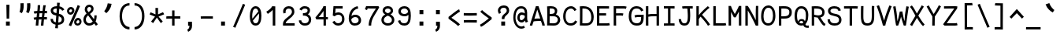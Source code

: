 SplineFontDB: 3.0
FontName: FantasqueSansMono-Regular
FullName: Fantasque Sans Mono Regular
FamilyName: Fantasque Sans Mono
Weight: Regular
Copyright: Created by Jany Belluz with FontForge 2.0 (http://fontforge.sf.net)
UComments: "2013-9-13: Created." 
Version: 1.6
ItalicAngle: 0
UnderlinePosition: -192
UnderlineWidth: 96
Ascent: 1650
Descent: 398
LayerCount: 2
Layer: 0 0 "Back"  1
Layer: 1 0 "Fore"  0
XUID: [1021 607 50037791 3178130]
FSType: 8
OS2Version: 3
OS2_WeightWidthSlopeOnly: 0
OS2_UseTypoMetrics: 1
CreationTime: 1379052706
ModificationTime: 1391461213
PfmFamily: 49
TTFWeight: 400
TTFWidth: 5
LineGap: 0
VLineGap: 0
Panose: 2 11 5 9 2 2 4 3 2 4
OS2TypoAscent: 1650
OS2TypoAOffset: 0
OS2TypoDescent: -398
OS2TypoDOffset: 0
OS2TypoLinegap: 100
OS2WinAscent: 1750
OS2WinAOffset: 0
OS2WinDescent: 398
OS2WinDOffset: 0
HheadAscent: 1750
HheadAOffset: 0
HheadDescent: -398
HheadDOffset: 0
OS2FamilyClass: 2057
OS2Vendor: 'PfEd'
MarkAttachClasses: 1
DEI: 91125
LangName: 1033 "" "" "" "" "" "" "" "" "" "Jany Belluz" "" "" "" "Copyright (c) 2013-2014, Jany Belluz (<jany.belluz@hotmail.fr>)+AAoACgAA-This Font Software is licensed under the SIL Open Font License, Version 1.1.+AAoA-This license is copied below, and is also available with a FAQ at:+AAoA-http://scripts.sil.org/OFL+AAoACgAK------------------------------------------------------------+AAoA-SIL OPEN FONT LICENSE Version 1.1 - 26 February 2007+AAoA------------------------------------------------------------+AAoACgAA-PREAMBLE+AAoA-The goals of the Open Font License (OFL) are to stimulate worldwide+AAoA-development of collaborative font projects, to support the font creation+AAoA-efforts of academic and linguistic communities, and to provide a free and+AAoA-open framework in which fonts may be shared and improved in partnership+AAoA-with others.+AAoACgAA-The OFL allows the licensed fonts to be used, studied, modified and+AAoA-redistributed freely as long as they are not sold by themselves. The+AAoA-fonts, including any derivative works, can be bundled, embedded, +AAoA-redistributed and/or sold with any software provided that any reserved+AAoA-names are not used by derivative works. The fonts and derivatives,+AAoA-however, cannot be released under any other type of license. The+AAoA-requirement for fonts to remain under this license does not apply+AAoA-to any document created using the fonts or their derivatives.+AAoACgAA-DEFINITIONS+AAoAIgAA-Font Software+ACIA refers to the set of files released by the Copyright+AAoA-Holder(s) under this license and clearly marked as such. This may+AAoA-include source files, build scripts and documentation.+AAoACgAi-Reserved Font Name+ACIA refers to any names specified as such after the+AAoA-copyright statement(s).+AAoACgAi-Original Version+ACIA refers to the collection of Font Software components as+AAoA-distributed by the Copyright Holder(s).+AAoACgAi-Modified Version+ACIA refers to any derivative made by adding to, deleting,+AAoA-or substituting -- in part or in whole -- any of the components of the+AAoA-Original Version, by changing formats or by porting the Font Software to a+AAoA-new environment.+AAoACgAi-Author+ACIA refers to any designer, engineer, programmer, technical+AAoA-writer or other person who contributed to the Font Software.+AAoACgAA-PERMISSION & CONDITIONS+AAoA-Permission is hereby granted, free of charge, to any person obtaining+AAoA-a copy of the Font Software, to use, study, copy, merge, embed, modify,+AAoA-redistribute, and sell modified and unmodified copies of the Font+AAoA-Software, subject to the following conditions:+AAoACgAA-1) Neither the Font Software nor any of its individual components,+AAoA-in Original or Modified Versions, may be sold by itself.+AAoACgAA-2) Original or Modified Versions of the Font Software may be bundled,+AAoA-redistributed and/or sold with any software, provided that each copy+AAoA-contains the above copyright notice and this license. These can be+AAoA-included either as stand-alone text files, human-readable headers or+AAoA-in the appropriate machine-readable metadata fields within text or+AAoA-binary files as long as those fields can be easily viewed by the user.+AAoACgAA-3) No Modified Version of the Font Software may use the Reserved Font+AAoA-Name(s) unless explicit written permission is granted by the corresponding+AAoA-Copyright Holder. This restriction only applies to the primary font name as+AAoA-presented to the users.+AAoACgAA-4) The name(s) of the Copyright Holder(s) or the Author(s) of the Font+AAoA-Software shall not be used to promote, endorse or advertise any+AAoA-Modified Version, except to acknowledge the contribution(s) of the+AAoA-Copyright Holder(s) and the Author(s) or with their explicit written+AAoA-permission.+AAoACgAA-5) The Font Software, modified or unmodified, in part or in whole,+AAoA-must be distributed entirely under this license, and must not be+AAoA-distributed under any other license. The requirement for fonts to+AAoA-remain under this license does not apply to any document created+AAoA-using the Font Software.+AAoACgAA-TERMINATION+AAoA-This license becomes null and void if any of the above conditions are+AAoA-not met.+AAoACgAA-DISCLAIMER+AAoA-THE FONT SOFTWARE IS PROVIDED +ACIA-AS IS+ACIA, WITHOUT WARRANTY OF ANY KIND,+AAoA-EXPRESS OR IMPLIED, INCLUDING BUT NOT LIMITED TO ANY WARRANTIES OF+AAoA-MERCHANTABILITY, FITNESS FOR A PARTICULAR PURPOSE AND NONINFRINGEMENT+AAoA-OF COPYRIGHT, PATENT, TRADEMARK, OR OTHER RIGHT. IN NO EVENT SHALL THE+AAoA-COPYRIGHT HOLDER BE LIABLE FOR ANY CLAIM, DAMAGES OR OTHER LIABILITY,+AAoA-INCLUDING ANY GENERAL, SPECIAL, INDIRECT, INCIDENTAL, OR CONSEQUENTIAL+AAoA-DAMAGES, WHETHER IN AN ACTION OF CONTRACT, TORT OR OTHERWISE, ARISING+AAoA-FROM, OUT OF THE USE OR INABILITY TO USE THE FONT SOFTWARE OR FROM+AAoA-OTHER DEALINGS IN THE FONT SOFTWARE." "http://scripts.sil.org/OFL" 
Encoding: UnicodeBmp
UnicodeInterp: none
NameList: Adobe Glyph List
DisplaySize: -36
AntiAlias: 1
FitToEm: 1
WinInfo: 0 42 14
BeginPrivate: 1
BlueValues 37 [-22 1 1018 1061 1296 1323 1389 1428]
EndPrivate
Grid
-2048 1180.9 m 0
 4096 1180.9 l 0
  Named: "bas point du i" 
-2048 1019.8 m 0
 4096 1019.8 l 0
  Named: "lowercase" 
-2048 1280.5 m 0
 4096 1280.5 l 0
  Named: "numbers" 
-1963.46 504.484 m 0
 3873.34 504.484 l 0
-1945.6 1375.6 m 0
 3891.2 1375.6 l 0
EndSplineSet
TeXData: 1 0 0 346030 173015 115343 423805 -1048576 115343 783286 444596 497025 792723 393216 433062 380633 303038 157286 324010 404750 52429 2506097 1059062 262144
BeginChars: 65536 583

StartChar: a
Encoding: 97 97 0
Width: 1060
VWidth: 6
Flags: W
HStem: -6 152<275.367 562.638> 504 144<324.611 688.29> 877 151<307.034 638.987>
VStem: 78 156<186.95 423.484> 724 157<285.558 463.324 597 789.375>
LayerCount: 2
Fore
SplineSet
234 311 m 0
 234 206 290 146 383 146 c 0
 593 146 698 304 724 345 c 1
 724 440 l 1
 667 475 593 504 489 504 c 0
 353 503 234 429 234 311 c 0
881 318 m 0
 881 283 881 190 894 173 c 0
 907 155 944 132 973 109 c 1
 890 -10 l 1
 838 30 778 55 760 156 c 1
 682 81 580 -6 383 -6 c 0
 212 -6 78 135 78 301 c 0
 78 377 108 466 167 527 c 0
 262 624 363 648 481 648 c 0
 607 648 670 630 724 597 c 1
 724 786 655 877 485 877 c 0
 347 877 284 847 204 704 c 1
 74 786 l 1
 170 968 304 1028 483 1028 c 1
 725 1028 881 873 881 648 c 0
 881 318 l 0
EndSplineSet
Validated: 1
EndChar

StartChar: b
Encoding: 98 98 1
Width: 1060
VWidth: -2
Flags: W
HStem: -7 154<362.022 661.177> 865 155<353.582 624.122> 1392 20G<96 259.5>
VStem: 93 165<5.34919 81.4914 1156.27 1403.8> 112 157<241.719 786.994 949 1399.8> 749 157<249.683 725.366>
LayerCount: 2
Fore
SplineSet
749 478 m 4xec
 749 761 637 865 474 865 c 4
 383 865 321 795 269 744 c 5
 269 307 l 5
 340 193 387 147 524 147 c 4
 694 147 749 274 749 478 c 4xec
906 459 m 4
 906 191 799 -7 524 -7 c 4
 412 -7 332 28 269 84 c 5xec
 268 42 263 20 258 -12 c 5
 93 7 l 5xf4
 103 73 112 160 112 243 c 4
 112 251 112 259 112 267 c 4
 112 516 111 877 111 1157 c 4
 111 1251 103 1335 96 1403 c 5
 255 1412 l 5
 264 1339 269 1243 269 1152 c 6
 269 949 l 5
 317 985 360 1020 460 1020 c 4
 783 1020 906 795 906 459 c 4
EndSplineSet
Validated: 1
EndChar

StartChar: c
Encoding: 99 99 2
Width: 1060
VWidth: 4
Flags: W
HStem: -7 157<359.683 740.344> 865 153<353.88 699.499>
VStem: 71 159<292.678 736.59>
LayerCount: 2
Fore
SplineSet
230 527 m 0
 230 157 437 150 547 150 c 2
 560 150 l 2
 716 150 791 215 843 302 c 1
 969 211 l 1
 936 169 843 -7 564 -7 c 0
 460 -7 337 1 241 73 c 1
 111 174 71 328 71 527 c 0
 71 894 249 1018 564 1018 c 0
 659 1018 733 994 793 948 c 0
 854 901 885 841 907 789 c 1
 753 729 l 1
 742 770 713 865 553 865 c 0
 332 865 230 766 230 527 c 0
EndSplineSet
Validated: 1
EndChar

StartChar: d
Encoding: 100 100 3
Width: 1060
VWidth: -2
Flags: W
HStem: -7 154<317.142 616.56> 868 155<322.737 600.455> 1391 20G<694 858.5>
VStem: 73 158<241.806 761.527> 710 157<241.719 782.262 949 1399.8>
LayerCount: 2
Back
SplineSet
749 478 m 4xd8
 749 761 637 865 474 865 c 4
 383 865 321 795 269 744 c 5
 269 307 l 5
 340 193 387 147 524 147 c 4
 694 147 749 274 749 478 c 4xd8
906 459 m 4
 906 191 799 -7 524 -7 c 4
 412 -7 332 28 269 84 c 5xd8
 268 42 263 20 258 -12 c 5
 93 7 l 5xe8
 103 73 112 160 112 243 c 4
 112 251 112 259 112 267 c 4
 112 516 111 877 111 1157 c 4
 111 1251 103 1335 96 1403 c 5
 255 1412 l 5
 264 1339 269 1243 269 1152 c 6
 269 949 l 5
 317 985 360 1020 460 1020 c 4
 783 1020 906 795 906 459 c 4
EndSplineSet
Fore
SplineSet
231 478 m 0
 231 274 284 147 454 147 c 0
 591 147 639 193 710 307 c 1
 710 744 l 1
 658 795 549 868 458 868 c 0
 295 868 231 761 231 478 c 0
867 267 m 1
 867 241 l 2
 867 158 875 72 885 7 c 1
 721 -12 l 1
 716 20 711 42 710 84 c 1
 647 28 566 -7 454 -7 c 0
 179 -7 73 191 73 459 c 0
 73 795 149 1023 472 1023 c 0
 572 1023 661 980 709 949 c 1
 709 1156 l 2
 709 1250 701 1335 694 1403 c 1
 854 1411 l 1
 863 1338 868 1243 868 1152 c 2
 867 267 l 1
EndSplineSet
Validated: 1
EndChar

StartChar: e
Encoding: 101 101 4
Width: 1060
VWidth: 32
Flags: W
HStem: -10 153<357.663 694.191> 427 153<236 721.719> 869 152<361.998 651.11>
VStem: 78 158<266.631 427 580 738.031> 764 159<606.562 749.303>
LayerCount: 2
Fore
SplineSet
236 580 m 1
 365 581 622 595 764 611 c 1
 758 767 646 869 510 869 c 0
 340 869 237 734 236 580 c 1
509 1021 m 0
 886 1021 923 641 923 503 c 0
 923 483 923 468 922 460 c 1
 642 441 414 429 236 427 c 1
 236 274 322 143 526 143 c 0
 669 143 753 222 792 276 c 1
 915 167 l 1
 874 122 760 -10 522 -10 c 0
 224 -10 78 203 78 516 c 0
 78 802 226 1021 509 1021 c 0
EndSplineSet
Validated: 1
EndChar

StartChar: f
Encoding: 102 102 5
Width: 1060
VWidth: -2
Flags: W
HStem: 0 21G<258 415> 867 153<112 255 412 814.016> 1266 152<448.036 824.583>
VStem: 255 157<0 867 1021 1231.57>
LayerCount: 2
Fore
SplineSet
568 1266 m 0
 421 1266 412 1168 412 1060 c 2
 412 1021 l 1
 480 1021 610 1020 683 1020 c 1
 787 1017 814 1009 844 1000 c 1
 815 854 l 1
 794 861 773 867 717 867 c 2
 412 867 l 1
 413 713 415 4 415 0 c 1
 258 0 l 1
 258 25 257 720 255 867 c 1
 112 867 l 1
 112 1020 l 1
 256 1020 l 1
 256 1036 255 1045 255 1064 c 0
 255 1207 283 1418 560 1418 c 0
 779 1418 927 1392 1011 1225 c 1
 885 1148 l 1
 835 1246 773 1266 568 1266 c 0
EndSplineSet
Validated: 1
EndChar

StartChar: g
Encoding: 103 103 6
Width: 1060
VWidth: 14
Flags: W
HStem: -388 156<278.617 720.672> 71 154<268.192 774.636> 407 150<299.344 644.78> 874 152<327.95 656.085 832.082 965>
VStem: 80 157<-191.069 42.8905 253.878 437.725> 95 158<603.644 801.907> 704 156<611.193 826.239> 803 158<-154.528 35.3661>
LayerCount: 2
Back
SplineSet
444 -222 m 0xf9
 473 -222 500 -222 525 -222 c 0
 724 -222 811 -155 811 -75 c 0
 811 8 733 22 554 22 c 0
 500 22 394 20 321 19 c 1
 272 0 237 -43 237 -109 c 0
 237 -207 305 -222 444 -222 c 0xf9
725 720 m 0xf6
 725 812 648 873 497 873 c 0
 329 873 253 780 253 682 c 0
 253 583 354 521 483 521 c 0
 689 521 725 607 725 720 c 0xf6
854 841 m 1
 872 800 881 783 881 725 c 0xf6
 881 509 780 373 479 373 c 2
 476 373 l 2
 401 373 343 385 281 408 c 1
 262 386 239 347 239 303 c 0
 239 195 273 173 419 173 c 0
 462 173 557 175 621 175 c 0
 784 175 968 127 968 -74 c 0
 968 -261 806 -369 440 -369 c 0
 236 -369 80 -321 80 -114 c 0xf9
 80 -13 114 41 167 88 c 1
 120 123 82 177 82 298 c 0
 82 399 119 455 156 496 c 1
 119 543 95 601 95 669 c 0
 95 672 95 675 95 678 c 0
 95 913 243 1025 497 1025 c 0
 597 1025 691 1012 767 965 c 1
 816 1011 848 1026 964 1026 c 1
 964 863 l 1
 952 865 941 866 931 866 c 0
 897 866 869 856 854 841 c 1
EndSplineSet
Fore
SplineSet
237 -76 m 0xf9
 237 -202 312 -232 444 -232 c 0
 455 -232 539 -232 549 -232 c 0
 664 -232 803 -191 803 -25 c 0
 803 60 654 71 533 71 c 0
 524 71 467 71 321 69 c 1
 265 47 237 -13 237 -76 c 0xf9
476 557 m 0
 605 557 704 609 704 706 c 0
 704 835 619 874 492 874 c 0
 356 874 253 801 253 709 c 0xf6
 253 593 346 557 476 557 c 0
95 699 m 0
 95 909 246 1026 492 1026 c 0
 607 1026 681 1006 746 966 c 1
 802 1018 855 1028 965 1028 c 1
 965 864 l 1
 953 866 931 869 921 869 c 0
 886 869 847 864 830 847 c 1
 856 800 860 758 860 710 c 0xf6
 860 521 706 407 481 407 c 0
 410 407 347 414 282 439 c 1
 263 417 239 382 239 341 c 0
 239 265 293 223 419 223 c 0
 445 223 573 225 600 225 c 0
 788 225 961 166 961 -24 c 0
 961 -283 787 -388 543 -388 c 3
 500 -388 487 -388 440 -388 c 0
 229 -388 80 -291 80 -82 c 0xf9
 80 18 112 89 167 137 c 1
 110 179 82 250 82 328 c 0
 82 419 114 479 156 527 c 1
 122 565 95 627 95 699 c 0
EndSplineSet
Validated: 1
EndChar

StartChar: p
Encoding: 112 112 7
Width: 1060
VWidth: -2
Flags: W
HStem: -7 155<359.305 639.934> 858 155<376.237 675.54> 998 20G<108 274.5>
VStem: 127 156<-393.801 56 220.225 763.281> 763 157<291.52 763.3>
LayerCount: 2
Fore
SplineSet
763 527 m 4xd8
 763 731 709 858 539 858 c 4
 402 858 354 812 283 698 c 5
 283 262 l 5
 335 211 392 148 483 148 c 4
 646 148 763 244 763 527 c 4xd8
127 739 m 6
 127 747 127 755 127 763 c 4
 127 846 118 932 108 998 c 5
 272 1018 l 5xb8
 277 986 282 964 283 922 c 5
 346 978 426 1013 538 1013 c 4
 813 1013 920 814 920 546 c 4
 920 210 792 -7 469 -7 c 4
 369 -7 331 25 283 56 c 5
 283 -151 l 6
 283 -245 292 -329 299 -397 c 5
 140 -406 l 5
 131 -333 126 -237 126 -146 c 6
 127 739 l 6
EndSplineSet
Validated: 1
EndChar

StartChar: h
Encoding: 104 104 8
Width: 1060
VWidth: -2
Flags: W
HStem: 0 21G<101 261.5 853 908.043> 867 153<360.254 680.809> 1382 20G<111 270>
VStem: 112 157<8 787.141 940 1402> 739 157<130.048 806.625>
LayerCount: 2
Fore
SplineSet
739 576 m 2
 739 803 703 867 502 867 c 0
 401 867 300 793 269 731 c 1
 269 198 l 2
 269 119 264 46 259 0 c 1
 101 8 l 1
 109 80 112 127 112 204 c 0
 112 708 111 1402 111 1402 c 1
 270 1402 l 1
 270 940 l 1
 335 981 407 1020 509 1020 c 0
 630 1020 740 1011 819 915 c 1
 891 830 896 752 896 642 c 2
 896 576 l 2
 896 412 895 335 895 223 c 0
 895 168 921 139 981 100 c 1
 893 -17 l 1
 813 28 739 81 739 208 c 2
 739 576 l 2
EndSplineSet
Validated: 1
EndChar

StartChar: i
Encoding: 105 105 9
Width: 1060
VWidth: 0
Flags: W
HStem: -18 142<542.51 910.467> 857 156<124.467 378> 1181 225<313 548>
VStem: 313 235<1181 1406> 378 156<133.613 857>
LayerCount: 2
Fore
SplineSet
313 1406 m 1xf0
 548 1406 l 1
 548 1181 l 1
 313 1181 l 1
 313 1406 l 1xf0
EndSplineSet
Refer: 177 305 N 1 0 0 1 0 0 2
Validated: 1
EndChar

StartChar: j
Encoding: 106 106 10
Width: 1060
VWidth: 0
Flags: W
HStem: -387 156<326.311 591.621> 864 155<374.191 626> 1179 225<560 794>
VStem: 560 234<1179 1401> 627 156<-196.669 864>
LayerCount: 2
Fore
SplineSet
560 1404 m 1xf0
 794 1401 l 1
 794 1176 l 1
 560 1179 l 1
 560 1404 l 1xf0
EndSplineSet
Refer: 332 567 N 1 0 0 1 0 0 2
Validated: 1
EndChar

StartChar: k
Encoding: 107 107 11
Width: 1060
VWidth: -2
Flags: W
HStem: 872 144<500.523 718.984> 1407 20G<196.455 270.5>
VStem: 136 157<0 469 611.15 735.644 880 1381.07> 742 157<618.956 848.248>
LayerCount: 2
Fore
SplineSet
586 566 m 0
 687 566 742 657 742 745 c 0
 742 763 740 780 735 795 c 0
 725 828 693 872 630 872 c 0
 606 872 578 866 545 850 c 0
 446 803 367 758 293 708 c 1
 293 618 l 1
 377 605 442 590 491 579 c 0
 528 571 559 566 586 566 c 0
293 880 m 1
 365 929 515 1016 621 1016 c 0
 757 1016 880 933 894 814 c 0
 897 791 899 761 899 732 c 0
 899 699 896 665 891 639 c 0
 885 605 833 503 730 454 c 1
 828 381 826 261 879 173 c 0
 903 134 929 113 962 89 c 1
 878 -19 l 1
 755 41 720 159 693 238 c 0
 643 383 418 455 294 469 c 1
 294 469 292 279 292 129 c 0
 292 79 293 33 293 0 c 1
 136 0 l 1
 136 1228 l 2
 136 1289 126 1342 113 1383 c 1
 266 1427 l 1
 275 1404 293 1359 293 1293 c 2
 293 880 l 1
EndSplineSet
Validated: 1
EndChar

StartChar: l
Encoding: 108 108 12
Width: 1060
VWidth: -2
Flags: W
HStem: -16 142<542.51 910.467> 1274 154<113.867 375>
VStem: 378 156<135.613 1273>
LayerCount: 2
Fore
SplineSet
415 1428 m 2
 531 1428 l 1
 531 1155 534 212 534 212 c 1
 539 130 583 126 675 126 c 0
 768 126 892 147 961 199 c 1
 1029 85 l 1
 943 14 800 -16 676 -16 c 0
 591 -16 515 -2 471 22 c 0
 386 69 378 149 378 208 c 2
 375 1273 l 1
 358 1273 331 1274 301 1274 c 0
 244 1274 172 1271 111 1257 c 1
 83 1400 l 1
 195 1426 311 1428 415 1428 c 2
EndSplineSet
Validated: 1
EndChar

StartChar: m
Encoding: 109 109 13
Width: 1060
VWidth: 4
Flags: W
HStem: 0 0G<59.9264 201 428 569 930.5 975.173> 873 153<301.208 424.972 651.958 786.479> 1027 20G<102 184.5>
VStem: 60 141<0 772.36 877 1004.7> 428 141<0 777.234> 795 140<141.982 865.591>
LayerCount: 2
Fore
SplineSet
765 1026 m 3
 910 1026 935 834 935 739 c 2
 935 216 l 2
 935 165 986 128 1027 112 c 1
 966 -21 l 1
 895 -7 795 50 795 191 c 2
 795 193 l 1
 795 760 l 2
 795 764 795 768 795 773 c 0
 795 808 791 873 731 873 c 0
 683 873 631 827 569 692 c 1
 569 0 l 1
 428 0 l 1
 428 806 l 1
 428 834 426 873 380 873 c 0
 332 873 263 827 201 691 c 1
 201 0 l 1
 60 0 l 1
 57 815 l 2
 57 908 44 958 27 1007 c 1
 177 1047 l 1
 192 1015 206 923 208 877 c 1
 254 957 341 1026 414 1026 c 1
 511 1026 568 947 568 877 c 1
 611 956 673 1026 765 1026 c 3
EndSplineSet
Validated: 1
EndChar

StartChar: o
Encoding: 111 111 14
Width: 1060
VWidth: 6
Flags: W
HStem: 1 155<343.159 630.662> 878 154<352.497 639.881>
VStem: 72 158<272.944 736.885> 743 159<279.587 758.636>
LayerCount: 2
Fore
SplineSet
654 215 m 5
 719 276 743 382 743 530 c 4
 743 536 743 542 743 548 c 4
 741 732 677 878 500 878 c 4
 292 878 230 713 230 469 c 4
 230 274 317 156 484 156 c 5
 560 157 604 173 654 215 c 5
482 1 m 5
 210 2 72 184 72 464 c 4
 72 756 174 1032 466 1032 c 4
 663 1032 773 963 843 831 c 4
 884 752 902 639 902 543 c 4
 902 258 806 1 484 1 c 6
 482 1 l 5
EndSplineSet
Validated: 1
EndChar

StartChar: n
Encoding: 110 110 15
Width: 1060
VWidth: 6
Flags: W
HStem: -1 3G<112 270 875 934> 872 150<419.742 708.885> 1020 20G<153.514 245>
VStem: 112 158<0 778.144> 739 158<129.808 836.004>
LayerCount: 2
Fore
SplineSet
270 927 m 1xb8
 396 993 488 1022 598 1022 c 0
 718 1022 897 945 897 796 c 2
 897 211 l 2
 897 145 947 123 1003 93 c 1
 919 -19 l 1
 831 24 739 75 739 204 c 2
 739 765 l 2
 739 839 642 872 576 872 c 0xd8
 512 872 416 830 270 760 c 1
 270 0 l 1
 112 -1 l 1
 112 705 l 2
 112 883 104 909 80 1003 c 1
 240 1040 l 1
 250 1016 262 976 270 927 c 1xb8
EndSplineSet
Validated: 1
EndChar

StartChar: q
Encoding: 113 113 16
Width: 1060
VWidth: -2
Flags: W
HStem: -7 155<393.119 674.219> 858 155<357.869 657.56> 998 20G<759.5 926>
VStem: 114 156<291.52 755.414> 751 157<-393.801 56 220.225 763.281> 764 159<-397.642 -150.269 923.954 999.408>
LayerCount: 2
Fore
SplineSet
270 527 m 4xd8
 270 244 387 148 550 148 c 4
 641 148 699 211 751 262 c 5
 751 698 l 5
 680 812 632 858 495 858 c 4
 325 858 270 731 270 527 c 4xd8
908 763 m 4
 908 -151 l 4xb8
 908 -245 916 -329 923 -397 c 5
 764 -406 l 5xb4
 755 -333 751 -237 751 -146 c 5
 751 56 l 5
 703 25 664 -7 564 -7 c 4
 241 -7 114 210 114 546 c 4
 114 814 220 1013 495 1013 c 4xd8
 607 1013 688 978 751 922 c 5
 752 964 757 986 762 1018 c 5
 926 998 l 5xb8
 916 932 908 846 908 763 c 4
EndSplineSet
Validated: 1
EndChar

StartChar: r
Encoding: 114 114 17
Width: 1060
VWidth: 4
Flags: W
HStem: 0 21G<210 366> 865 160<534.243 767.814> 1026 20G<197.248 242.5>
VStem: 210 156<1 689.404> 778 156<723 858.776>
LayerCount: 2
Fore
SplineSet
370 875 m 1
 463 989 567 1025 722 1025 c 0
 889 1025 934 911 934 729 c 0
 934 727 934 725 934 723 c 1
 778 723 l 1
 774 804 786 865 694 865 c 0
 593 865 466 829 366 606 c 1
 366 0 l 1
 210 1 l 1
 210 764 l 2
 210 821 170 850 108 905 c 1
 212 1046 l 1
 273 997 333 959 370 875 c 1
EndSplineSet
Validated: 1
EndChar

StartChar: s
Encoding: 115 115 18
Width: 1060
VWidth: 6
Flags: W
HStem: -20 143<341.391 671.341> 881 148<333.57 675.835>
VStem: 118 157<192.72 329> 152 157<706.957 850.348> 741 155<188.544 389.011>
LayerCount: 2
Fore
SplineSet
269 571 m 0xe8
 204 606 152 672 152 783 c 0
 153 956 315 1029 490 1029 c 0
 612 1029 788 989 870 888 c 1
 757 777 l 1
 704 839 590 881 504 881 c 0
 398 881 309 852 309 787 c 0xd8
 309 739 329 716 369 698 c 1
 634 586 896 565 896 281 c 0
 896 119 782 28 675 0 c 1
 619 -13 559 -20 502 -20 c 0
 246 -20 118 115 118 330 c 1
 275 329 l 1
 275 195 344 123 499 123 c 0
 622 123 741 176 741 286 c 0
 741 359 710 385 655 426 c 1
 578 481 374 516 269 571 c 0xe8
EndSplineSet
Validated: 1
EndChar

StartChar: t
Encoding: 116 116 19
Width: 1060
VWidth: 0
Flags: W
HStem: -6 155<421.71 796.905> 872 145<170 198>
VStem: 200 159<209.621 865 1017 1245>
LayerCount: 2
Fore
SplineSet
359 437 m 5
 359 397 l 6
 359 264 395 163 506 152 c 4
 524 150 601 149 614 149 c 4
 679 149 743 159 768 173 c 4
 825 203 843 258 850 277 c 5
 976 221 l 5
 966 193 943 102 831 37 c 4
 773 3 701 -6 616 -6 c 4
 432 -6 310 13 239 161 c 4
 204 233 200 308 200 394 c 6
 200 437 l 5
 204 541 206 672 212 865 c 5
 198 865 l 6
 170 865 142 861 116 854 c 5
 96 1000 l 5
 120 1009 165 1012 198 1012 c 6
 213 1012 l 5
 213 1082 214 1176 214 1246 c 5
 372 1245 l 5
 372 1179 371 1085 370 1017 c 5
 492 1017 l 5
 637 1018 791 1019 791 1019 c 5
 809 1019 l 5
 809 872 l 5
 492 872 l 6
 446 872 419 869 373 869 c 5
 364 665 363 537 359 437 c 5
EndSplineSet
Validated: 1
EndChar

StartChar: u
Encoding: 117 117 20
Width: 1060
VWidth: 6
Flags: W
HStem: 2 154<320.683 585.04> 1001 19G<132.481 262 739 897>
VStem: 114 156<180.892 701.424> 739 158<276.783 1020>
LayerCount: 2
Fore
SplineSet
906 -10 m 5
 849 31 795 72 773 158 c 5
 689 72 592 5 442 2 c 5
 433 2 l 6
 371 2 286 3 226 44 c 4
 181 75 114 132 114 214 c 4
 111 482 118 911 91 994 c 5
 251 1021 l 5
 273 929 268 616 270 250 c 5
 276 216 298 190 320 174 c 4
 334 164 385 156 426 156 c 5
 493 159 534 167 585 198 c 4
 632 226 701 256 739 344 c 5
 739 1020 l 5
 897 1020 l 5
 897 239 l 5
 899 187 948 139 988 107 c 5
 906 -10 l 5
EndSplineSet
Validated: 1
EndChar

StartChar: v
Encoding: 118 118 21
Width: 1060
VWidth: 6
Flags: W
HStem: -3 21G<367 420> 1028 20G<126.125 188>
VStem: 756 155<587.532 1011>
LayerCount: 2
Fore
SplineSet
153 1048 m 1
 223 973 245 924 271 849 c 0
 316 723 490 281 501 177 c 1
 625 320 749 610 755 817 c 0
 756 845 756 881 756 914 c 0
 756 955 756 993 754 1011 c 1
 906 1015 l 1
 909 999 911 879 911 821 c 0
 909 576 759 251 614 71 c 0
 557 0 473 -3 367 -3 c 1
 367 137 166 685 104 839 c 0
 96 860 50 927 24 952 c 1
 153 1048 l 1
EndSplineSet
Validated: 1
EndChar

StartChar: w
Encoding: 119 119 22
Width: 1060
Flags: W
HStem: -3 152<292 386.193 671.47 758.193> 1020 12G<115.053 171 825 983.5>
VStem: 152 140<149 479.342> 473 140<264.591 824> 849 140<299.081 1017.18>
LayerCount: 2
Fore
SplineSet
6 976 m 1
 154 1052 l 1
 188 993 219 915 242 795 c 0
 288 553 285 327 292 149 c 1
 411 149 473 302 473 561 c 3
 473 645 473 707 473 824 c 1
 613 824 l 1
 613 696 613 596 613 520 c 1
 613 362 654 249 685 147 c 1
 775 147 849 308 849 681 c 0
 849 805 837 950 825 1020 c 1
 981 1020 l 1
 986 973 989 790 989 710 c 0
 989 220 860 0 648 0 c 0
 642 0 636 0 628 0 c 2
 594 0 l 1
 577 64 551 147 537 209 c 1
 500 129 416 0 224 -3 c 0
 222 -3 220 -3 218 -3 c 1
 212 -3 l 1
 185 -2 169 2 152 9 c 1
 147 113 137 583 83 790 c 0
 67 849 27 939 6 976 c 1
EndSplineSet
Validated: 1
EndChar

StartChar: x
Encoding: 120 120 23
Width: 1060
VWidth: 4
Flags: W
HStem: -18 21G<162.275 193.5> 3 153<829.536 950> 1041 20G<184.257 272 750 905>
VStem: 750 158<912.879 1019>
LayerCount: 2
Fore
SplineSet
860 863 m 0xb0
 810 778 692 595 612 488 c 1
 690 385 824 178 844 165 c 0
 848 162 864 156 898 156 c 0
 916 156 934 159 950 162 c 1
 950 9 l 1
 930 6 908 3 888 3 c 0x70
 848 3 808 15 768 43 c 1
 696 90 592 261 508 379 c 1
 358 184 201 0 186 -18 c 1
 65 84 l 1
 73 95 254 323 410 511 c 1
 326 629 212 786 80 960 c 1
 210 1061 l 1
 334 891 436 740 518 624 c 1
 590 711 646 807 716 930 c 0
 736 965 746 1002 750 1019 c 1
 908 1020 l 1
 902 971 892 914 860 863 c 0xb0
EndSplineSet
Validated: 1
EndChar

StartChar: y
Encoding: 121 121 24
Width: 1060
VWidth: 14
Flags: W
HStem: -376 153<247.402 417.113> -20 20G<56 212> 868 153<73 191.824>
VStem: 56 156<-190.185 0> 774 158<704.432 1020>
LayerCount: 2
Fore
SplineSet
336 -223 m 0
 442 -223 496 -38 534 68 c 1
 440 396 321 713 183 837 c 0
 150 867 109 868 73 868 c 1
 73 1021 l 1
 106 1021 156 1017 184 1013 c 0
 351 988 513 612 626 287 c 1
 700 504 766 793 774 1020 c 1
 932 1020 l 1
 932 960 927 903 918 852 c 0
 853 499 752 169 620 -142 c 1
 567 -277 489 -376 340 -376 c 0
 165 -376 56 -270 56 0 c 1
 212 0 l 1
 212 -177 256 -223 336 -223 c 0
EndSplineSet
Validated: 1
EndChar

StartChar: z
Encoding: 122 122 25
Width: 1060
VWidth: 6
Flags: W
HStem: -22 21G<890.5 918.517> 0 156<246 910.911> 861 159<123 674>
LayerCount: 2
Fore
SplineSet
96 874 m 1
 123 1025 l 1
 169 1020 277 1020 401 1020 c 0
 879 1020 l 1
 903 905 l 1
 892 894 757 736 552 523 c 1
 429 398 321 289 246 156 c 1
 784 155 l 2
 840 155 892 143 953 123 c 1
 913 -22 l 1
 868 -9 851 0 786 0 c 2
 71 0 l 1
 71 20 l 2
 71 93 72 145 93 189 c 0
 169 348 299 469 436 618 c 0
 532 723 612 803 674 861 c 1
 664 861 654 861 643 861 c 0
 576 861 485 863 398 863 c 0
 273 863 153 865 96 874 c 1
EndSplineSet
Validated: 1
EndChar

StartChar: A
Encoding: 65 65 26
Width: 1060
VWidth: 0
Flags: W
HStem: 0 21G<42 204 850 1014> 332 160<340.81 718> 1281 20G<427.695 611.696>
VStem: 42 162<0 176.844> 850 164<0 189.641>
LayerCount: 2
Fore
SplineSet
718 495 m 1
 524 1082 l 1
 338 475 l 1
 398 488 454 488 537 492 c 1
 718 495 l 1
434 1301 m 5
 605 1301 l 5
 983 172 l 6
 994 135 1012 54 1014 0 c 5
 850 0 l 5
 850 23 838 95 830 122 c 6
 760 332 l 5
 619 329 398 327 287 300 c 5
 228 121 l 6
 218 92 204 28 204 0 c 5
 42 0 l 5
 43 28 61 116 74 159 c 5
 434 1301 l 5
EndSplineSet
Validated: 1
EndChar

StartChar: B
Encoding: 66 66 27
Width: 1060
VWidth: 0
Flags: W
HStem: -5 151<251 672.386> 647 156<257 529.155> 1150 149<255 530.519>
VStem: 97 158<153 647 803 1143.26> 591 157<858.454 1093.57> 783 159<255.577 547.611>
LayerCount: 2
Fore
SplineSet
97 823 m 4
 97 996 94 1158 85 1285 c 5
 166 1291 215 1299 328 1299 c 4
 334 1299 340 1299 346 1299 c 4
 552 1299 748 1218 748 1002 c 4
 748 906 723 823 662 767 c 5
 817 715 942 583 942 393 c 4
 942 168 793 23 626 3 c 4
 587 -2 546 -5 507 -5 c 4
 422 -5 332 3 224 3 c 6
 88 3 l 5
 88 197 97 407 97 823 c 4
591 992 m 6
 591 1105 494 1150 357 1150 c 6
 340 1150 l 6
 301 1150 285 1148 255 1145 c 5
 258 1108 259 1064 259 1017 c 4
 259 950 257 877 257 803 c 5
 403 806 453 799 543 854 c 4
 570 870 591 925 591 984 c 6
 591 992 l 6
708 578 m 4
 635 639 574 649 479 649 c 4
 430 649 372 647 299 647 c 6
 255 647 l 5
 253 410 252 229 251 153 c 5
 359 153 399 146 474 146 c 4
 514 146 549 148 584 153 c 4
 690 166 783 265 783 409 c 4
 783 488 760 535 708 578 c 4
EndSplineSet
Validated: 1
EndChar

StartChar: C
Encoding: 67 67 28
Width: 1060
VWidth: 0
Flags: W
HStem: -3 154<380.699 706.938> 1152 154<413.559 693.076>
VStem: 56 159<354.116 908.283>
LayerCount: 2
Fore
SplineSet
569 1152 m 0
 454 1152 365 1087 317 1020 c 1
 272 955 215 839 215 625 c 0
 215 461 246 315 344 224 c 0
 406 166 454 151 536 151 c 2
 550 151 l 1
 697 156 783 230 834 342 c 1
 973 266 l 1
 899 111 765 -3 575 -3 c 2
 572 -3 l 2
 461 -3 329 22 235 114 c 1
 115 236 56 400 56 623 c 0
 56 877 137 1033 189 1109 c 0
 261 1215 397 1306 572 1306 c 0
 712 1306 840 1222 928 1063 c 1
 792 982 l 1
 731 1102 655 1152 569 1152 c 0
EndSplineSet
Validated: 1
EndChar

StartChar: D
Encoding: 68 68 29
Width: 1060
VWidth: 0
Flags: W
HStem: -10 151<230 657.626> 1152 152<234 539.421>
VStem: 76 158<144 1149.63> 810 159<305.755 833.883>
LayerCount: 2
Fore
SplineSet
309 1152 m 2
 279 1152 l 2
 263 1152 251 1153 234 1150 c 1
 235 1125 235 1094 235 1064 c 0
 235 1002 234 934 234 866 c 0
 234 566 231 240 230 144 c 1
 318 141 363 141 423 141 c 0
 592 141 718 167 783 346 c 0
 799 391 810 479 810 533 c 0
 810 692 774 859 709 954 c 0
 620 1082 530 1152 309 1152 c 2
70 125 m 1
 70 179 76 568 76 883 c 2
 76 957 l 2
 76 1083 72 1205 63 1291 c 1
 144 1299 189 1304 288 1304 c 0
 559 1304 715 1224 838 1045 c 1
 922 921 969 745 969 568 c 0
 969 500 961 433 948 368 c 0
 900 132 739 14 559 -3 c 0
 504 -8 453 -10 398 -10 c 0
 314 -10 181 -3 67 -3 c 1
 67 30 67 29 70 125 c 1
EndSplineSet
Validated: 1
EndChar

StartChar: E
Encoding: 69 69 30
Width: 1060
VWidth: 0
Flags: W
HStem: -3 150<257 898.956> 666 150<260 698> 1144 153<260 889>
VStem: 102 158<147 666 816 1144>
LayerCount: 2
Fore
SplineSet
102 1293 m 5
 158 1297 228 1297 306 1297 c 4
 337 1297 370 1297 404 1297 c 6
 514 1297 l 6
 663 1297 799 1294 873 1294 c 6
 889 1294 l 5
 889 1144 l 5
 260 1144 l 5
 260 816 l 5
 698 816 l 5
 698 666 l 5
 260 666 l 5
 260 636 l 6
 260 433 257 224 257 147 c 5
 782 149 l 6
 838 149 899 175 899 175 c 5
 943 27 l 5
 895 14 860 -3 784 -3 c 6
 102 -3 l 5
 102 1293 l 5
EndSplineSet
Validated: 1
EndChar

StartChar: F
Encoding: 70 70 31
Width: 1060
VWidth: 0
Flags: W
HStem: -1 21G<116 277> 668 150<272 709.255> 1145 153<272 902.784>
VStem: 116 156<3 665 815 1143>
LayerCount: 2
Fore
SplineSet
277 -1 m 1
 116 3 l 1
 116 1298 l 1
 801 1298 l 1
 878 1295 926 1280 960 1263 c 1
 904 1117 l 1
 878 1131 856 1144 758 1145 c 1
 688 1145 l 2
 584 1145 455 1144 272 1143 c 1
 272 815 l 1
 392 815 459 818 581 818 c 0
 669 818 728 804 729 804 c 2
 747 799 l 1
 711 654 l 1
 674 663 623 668 578 668 c 0
 472 668 380 668 272 665 c 1
 272 544 277 92 277 -1 c 1
EndSplineSet
Validated: 1
EndChar

StartChar: G
Encoding: 71 71 32
Width: 1060
VWidth: 0
Flags: W
HStem: -8 155<359.057 715.354> 585 150<438.203 826> 1150 152<357.915 706.991>
VStem: 20 162<349.429 932.761> 826 166<281.886 587>
LayerCount: 2
Fore
SplineSet
861 733 m 0
 907 733 950 736 992 740 c 1
 992 605 l 2
 992 170 869 49 691 3 c 1
 646 -7 582 -8 540 -8 c 0
 176 -8 20 280 20 628 c 0
 20 865 73 1059 204 1186 c 1
 304 1274 418 1302 533 1302 c 2
 553 1302 l 1
 767 1297 901 1189 976 1026 c 1
 833 957 l 1
 781 1071 697 1150 542 1150 c 0
 458 1150 397 1144 319 1077 c 0
 208 982 182 789 182 617 c 0
 182 358 260 147 550 147 c 0
 579 147 607 149 633 156 c 0
 756 184 826 264 826 587 c 1
 800 585 776 585 753 585 c 0
 722 585 693 586 664 586 c 0
 593 586 524 581 434 548 c 1
 394 693 l 1
 490 729 594 735 695 735 c 0
 751 735 807 733 861 733 c 0
EndSplineSet
Validated: 1
EndChar

StartChar: H
Encoding: 72 72 33
Width: 1060
VWidth: 0
Flags: W
HStem: 0 21G<60 221 754 912> 625 152<224.549 754> 1276 20G<60 219.963>
VStem: 60 159<0 604.438 749 1294> 754 158<0 625 777 1291>
LayerCount: 2
Fore
SplineSet
220 1296 m 5
 219 749 l 5
 311 770 406 777 526 777 c 6
 754 777 l 5
 754 1051 753 1129 753 1291 c 5
 912 1291 l 5
 912 0 l 5
 754 0 l 5
 754 625 l 5
 711 625 668 625 625 625 c 4
 479 625 337 622 219 597 c 5
 219 254 221 181 221 0 c 5
 60 0 l 5
 60 1294 l 5
 220 1296 l 5
EndSplineSet
Validated: 1
EndChar

StartChar: K
Encoding: 75 75 34
Width: 1060
VWidth: 0
Flags: W
HStem: -5 9G<116 274 845 903.263> 1288 20G<116 274 851.5 882.943>
VStem: 116 158<-5 508.713 703 1308>
LayerCount: 2
Fore
SplineSet
484 725 m 5
 604 608 951 194 1002 59 c 5
 868 -17 l 5
 822 92 518 474 388 600 c 5
 388 600 304 502 274 431 c 5
 274 -5 l 5
 116 -5 l 5
 116 1308 l 5
 274 1308 l 5
 274 703 l 5
 354 814 425 893 524 996 c 5
 715 1191 841 1289 862 1310 c 5
 973 1204 l 5
 791 1072 544 798 484 725 c 5
EndSplineSet
Validated: 1
EndChar

StartChar: L
Encoding: 76 76 35
Width: 1060
VWidth: 0
Flags: W
HStem: -3 154<302 941.956> 1278 20G<141 302>
VStem: 141 161<151 1298>
LayerCount: 2
Fore
SplineSet
141 -3 m 5
 141 1298 l 5
 302 1298 l 5
 302 151 l 5
 823 151 l 5
 882 154 900 158 944 173 c 5
 985 27 l 5
 938 11 900 -3 825 -3 c 6
 141 -3 l 5
EndSplineSet
Validated: 1
EndChar

StartChar: M
Encoding: 77 77 36
Width: 1060
VWidth: 31
Flags: W
HStem: -5 21G<61.9537 220 730.957 888>
VStem: 62 158<-5 900 1151.35 1291> 731 157<-5 920 1185.07 1291>
LayerCount: 2
Fore
SplineSet
59 1292 m 1
 214 1291 l 1
 262 1142 301 1060 370 938 c 0
 420 848 446 797 465 759 c 1
 548 914 678 1146 730 1291 c 1
 887 1291 l 1
 888 -5 l 1
 731 -5 l 1
 729 920 l 1
 655 779 538 575 527 539 c 1
 405 542 l 1
 397 558 339 668 251 837 c 1
 230 881 235 872 220 900 c 1
 220 -5 l 1
 62 -5 l 1
 59 1292 l 1
EndSplineSet
Validated: 1
EndChar

StartChar: N
Encoding: 78 78 37
Width: 1060
VWidth: 0
Flags: W
HStem: -3 18G<75 234 670.5 911> 1278 19G<75 234 757.5 916>
VStem: 75 158<-3 1001> 750 158<-5 92.9198 357 1297>
LayerCount: 2
Fore
SplineSet
752 -6 m 5
 589 351 435 648 233 1001 c 5
 233 797 l 6
 233 504 234 149 234 -3 c 5
 75 -3 l 5
 75 1298 l 5
 234 1294 l 5
 360 1110 636 605 753 357 c 5
 751 487 750 623 750 757 c 4
 750 943 753 1126 762 1297 c 5
 916 1297 l 5
 910 1184 908 1035 908 872 c 4
 908 646 912 392 912 162 c 4
 912 105 911 48 911 -5 c 5
 752 -6 l 5
EndSplineSet
Validated: 1
EndChar

StartChar: O
Encoding: 79 79 38
Width: 1060
VWidth: 0
Flags: W
HStem: -13 153<331.92 635.724> 1173 153<358.476 637.052>
VStem: 24 158<323.826 923.593> 796 158<349.736 947.703>
LayerCount: 2
Fore
SplineSet
504 1326 m 1
 628 1326 949 1252 954 635 c 1
 954 624 l 2
 954 460 910 307 862 214 c 0
 787 70 657 -13 492 -13 c 0
 370 -13 243 30 162 130 c 0
 72 240 24 392 24 572 c 0
 24 917 100 1066 170 1161 c 0
 236 1251 348 1323 504 1326 c 1
266 245 m 0
 315 180 384 140 492 140 c 0
 608 140 681 207 726 290 c 1
 766 354 795 520 796 627 c 1
 796 646 l 2
 796 761 779 914 726 1017 c 0
 668 1131 598 1173 510 1173 c 0
 415 1173 358 1145 300 1069 c 0
 231 980 182 838 182 576 c 0
 182 472 210 318 266 245 c 0
EndSplineSet
Validated: 1
EndChar

StartChar: P
Encoding: 80 80 39
Width: 1060
VWidth: 0
Flags: W
HStem: -10 21G<104 262> 460 152<263 654.788> 1151 151<264 679.858>
VStem: 104 160<-9 463 613 1146> 784 162<725.912 1060.32>
LayerCount: 2
Fore
SplineSet
784 900 m 0
 784 1108 661 1145 415 1151 c 1
 354 1151 309 1147 264 1146 c 1
 264 1020 l 2
 264 837 263 613 263 613 c 1
 299 612 333 612 366 612 c 0
 652 612 784 672 784 900 c 0
262 -10 m 1
 104 -9 l 1
 104 1294 l 1
 222 1294 260 1302 393 1302 c 0
 618 1302 757 1289 872 1151 c 0
 926 1086 946 996 946 906 c 0
 946 815 938 715 878 628 c 0
 780 488 655 460 416 460 c 0
 368 460 317 461 263 463 c 1
 263 200 262 146 262 -10 c 1
EndSplineSet
Validated: 1
EndChar

StartChar: Q
Encoding: 81 81 40
Width: 1060
VWidth: 0
Flags: W
HStem: -146 147<771.289 973> -3 147<369.199 605.392> 304 126<391.75 585.679> 1152 153<349.058 633.119>
VStem: 50 159<329.137 972.241> 783 159<344.802 970.262>
LayerCount: 2
Fore
SplineSet
889 -146 m 0xbc
 774 -146 649 -112 623 15 c 1
 582 4 541 -3 501 -3 c 0x7c
 385 -3 277 40 198 121 c 0
 98 225 50 408 50 629 c 0
 50 836 79 1028 174 1150 c 0
 267 1270 366 1305 489 1305 c 0
 656 1305 772 1240 851 1099 c 0
 937 946 942 790 942 679 c 0
 942 528 921 353 849 231 c 0
 809 165 789 130 756 93 c 1
 767 20 798 4 878 1 c 1
 889 1 l 2
 926 1 949 5 973 11 c 1
 973 -137 l 1
 951 -142 934 -146 889 -146 c 0xbc
502 430 m 0
 607 430 688 393 714 286 c 1
 770 357 783 500 783 664 c 0
 783 673 783 682 783 691 c 0
 783 796 780 911 714 1023 c 0
 668 1100 588 1152 487 1152 c 0
 306 1152 209 983 209 691 c 4
 209 589 213 369 284 264 c 5
 322 397 431 430 502 430 c 0
607 167 m 1
 604 266 571 304 488 304 c 0
 422 304 367 255 367 190 c 0
 367 189 367 187 367 186 c 0
 397 154 447 144 490 144 c 0
 525 144 566 149 607 167 c 1
EndSplineSet
Validated: 1
EndChar

StartChar: R
Encoding: 82 82 41
Width: 1060
VWidth: 0
Flags: W
HStem: -1 1G<90 248 901 938.806> 567 152<247 469.166> 1150 153<245.341 636.031>
VStem: 90 157<0 567 710.303 1149> 772 155<746.701 1030.91>
LayerCount: 2
Fore
SplineSet
652 540 m 1
 730 418 842 238 898 173 c 1
 916 157 947 123 989 112 c 1
 930 -22 l 1
 872 -13 818 25 784 67 c 1
 687 174 529 440 473 534 c 1
 391 542 323 554 247 567 c 1
 248 0 l 1
 90 0 l 1
 90 1113 l 2
 90 1180 89 1227 85 1288 c 1
 127 1292 242 1303 303 1303 c 0
 553 1303 722 1289 844 1139 c 0
 892 1080 927 993 927 909 c 0
 927 689 828 569 652 540 c 1
772 895 m 0
 772 950 757 1000 715 1048 c 0
 648 1126 532 1150 308 1150 c 0
 282 1150 274 1150 245 1149 c 1
 247 719 l 1
 346 701 425 678 507 678 c 0
 523 678 540 679 556 681 c 0
 696 699 772 733 772 895 c 0
EndSplineSet
Validated: 1
EndChar

StartChar: S
Encoding: 83 83 42
Width: 1060
VWidth: 0
Flags: W
HStem: -9 151<316.282 697.527> 1148 154<292.689 670.124>
VStem: 43 158<254.25 413> 72 159<884.687 1090.05> 751 159<1013.39 1070.81> 789 160<229.874 516.438>
LayerCount: 2
Fore
SplineSet
247 709 m 5xe4
 156 752 72 843 72 989 c 4
 72 1205 259 1302 470 1302 c 4
 473 1302 476 1302 479 1302 c 4
 702 1299 872 1223 910 1016 c 5
 751 987 l 5
 713 1114 629 1148 475 1148 c 4
 373 1148 312 1127 266 1082 c 5
 242 1057 231 1028 231 994 c 4xd8
 231 912 277 873 333 847 c 4
 450 791 607 792 739 732 c 5
 847 680 949 562 949 388 c 4
 949 119 761 -9 521 -9 c 6
 502 -9 l 5
 149 0 43 190 43 413 c 5
 201 413 l 5
 201 254 284 142 508 142 c 4
 713 142 789 237 789 380 c 4
 789 487 730 555 651 589 c 4
 535 639 380 649 247 709 c 5xe4
EndSplineSet
Validated: 1
EndChar

StartChar: T
Encoding: 84 84 43
Width: 1060
VWidth: 0
Flags: W
HStem: -9 21G<403 563> 1144 155<39 403 563 909.955>
VStem: 403 160<-9 1144>
LayerCount: 2
Fore
SplineSet
403 -9 m 5
 403 1144 l 5
 205 1144 115 1143 39 1143 c 5
 39 1298 l 5
 161 1298 615 1299 803 1299 c 4
 876 1299 925 1287 943 1284 c 5
 910 1132 l 5
 910 1132 848 1144 798 1144 c 6
 563 1144 l 5
 563 -9 l 5
 403 -9 l 5
EndSplineSet
Validated: 1
EndChar

StartChar: U
Encoding: 85 85 44
Width: 1060
VWidth: 0
Flags: W
HStem: -10 151<330.889 644.172> 1293 9G<67 228 772 934>
VStem: 61 159<276.83 1302> 769 158<290.259 1300.64>
LayerCount: 2
Fore
SplineSet
777 1313 m 1
 934 1300 l 1
 925 1240 925 1197 925 1143 c 0
 925 998 927 871 927 760 c 2
 927 702 l 2
 927 470 923 248 811 119 c 0
 729 24 621 -5 492 -10 c 1
 184 -10 86 156 68 447 c 0
 63 522 61 644 61 779 c 0
 61 951 64 1144 70 1302 c 1
 228 1302 l 1
 224 1137 220 913 220 728 c 0
 220 605 222 499 227 439 c 0
 245 229 327 141 479 141 c 1
 585 146 637 169 691 225 c 1
 758 299 769 505 769 702 c 0
 769 825 764 971 764 1141 c 0
 764 1212 767 1251 777 1313 c 1
EndSplineSet
Validated: 1
EndChar

StartChar: V
Encoding: 86 86 45
Width: 1060
VWidth: 0
Flags: W
HStem: -5 21G<401 574>
VStem: 413 161<-4 185.46>
LayerCount: 2
Fore
SplineSet
413 -5 m 1
 389 187 102 1063 8 1286 c 1
 160 1339 l 1
 261 1087 396 693 494 325 c 1
 568 639 736 1077 837 1325 c 1
 988 1272 l 1
 890 1041 592 196 574 -4 c 1
 413 -5 l 1
EndSplineSet
Validated: 1
EndChar

StartChar: W
Encoding: 87 87 46
Width: 1060
VWidth: 0
Flags: W
HStem: 0 21G<179.5 336 693.193 851.5> 1298 20G<63.75 220 804.5 966.75>
VStem: 699 136<0 128.07> 868 158<1066.13 1285.9>
LayerCount: 2
Back
SplineSet
521 613 m 5
 568 388 702 22 710 0 c 5
 841 0 l 5
 884 170 990 1035 1036 1286 c 5
 882 1318 l 5
 761.5 675.2 796 608 752 298 c 5
 682 528 613 886 607 957 c 5
EndSplineSet
Fore
SplineSet
332 0 m 1
 201 0 l 1
 158 170 52 1035 6 1286 c 1
 160 1318 l 1
 280 675 246 608 290 298 c 1
 360 528 429 886 435 957 c 1
 480 957 568 957 602 969 c 1
 638 778 686 485 744 300 c 1
 777 585 741 624 868 1315 c 1
 1026 1283 l 1
 974 1032 868 178 835 0 c 1
 699 0 l 1
 699 0 553 429 521 613 c 1
 474 388 340 22 332 0 c 1
EndSplineSet
Validated: 1
EndChar

StartChar: X
Encoding: 88 88 47
Width: 1060
VWidth: 0
Flags: W
LayerCount: 2
Fore
SplineSet
794 1340 m 1
 928 1255 l 1
 568 657 l 1
 739 390 836 214 978 77 c 1
 874 -36 l 1
 722 111 630 266 478 508 c 1
 160 -31 l 1
 28 54 l 1
 380 654 l 1
 260 858 163 1082 23 1238 c 1
 148 1331 l 1
 278 1185 372 971 475 799 c 1
 794 1340 l 1
EndSplineSet
Validated: 1
EndChar

StartChar: Y
Encoding: 89 89 48
Width: 1060
VWidth: 0
Flags: W
HStem: -6 21G<399 559>
VStem: 399 160<-6 640.323>
LayerCount: 2
Fore
SplineSet
399 -6 m 5
 399 135 l 6
 399 225 406 482 406 601 c 5
 327 712 84 1151 33 1257 c 5
 173 1328 l 5
 213 1251 405 896 492 759 c 5
 590 898 790 1254 828 1341 c 5
 967 1262 l 5
 920 1168 847 1026 742 858 c 5
 655 727 585 616 566 590 c 5
 566 543 564 495 564 441 c 5
 561 309 559 167 559 125 c 6
 559 -6 l 5
 399 -6 l 5
EndSplineSet
Validated: 1
EndChar

StartChar: Z
Encoding: 90 90 49
Width: 1060
VWidth: 0
Flags: W
HStem: -3 153<263 923.981> 1150 152<89 755>
LayerCount: 2
Fore
SplineSet
123 -5 m 5
 28 83 l 5
 755 1150 l 5
 541 1150 203 1145 89 1145 c 5
 88 1298 l 5
 208 1298 630 1302 818 1302 c 4
 893 1302 939 1289 958 1286 c 5
 955 1253 944 1172 940 1149 c 5
 263 151 l 5
 750 150 l 6
 835 150 862 154 927 175 c 5
 967 27 l 5
 922 11 884 -3 809 -3 c 6
 566 -3 l 6
 354 -3 178 -5 130 -5 c 6
 123 -5 l 5
EndSplineSet
Validated: 1
EndChar

StartChar: I
Encoding: 73 73 50
Width: 1060
VWidth: 0
Flags: W
HStem: 4 147<155 422 582 849> 1144 154<158 422 582 849>
VStem: 422 160<152 1151>
LayerCount: 2
Fore
SplineSet
152 1298 m 1
 308 1302 389 1302 485 1302 c 0
 590 1302 686 1301 849 1299 c 1
 849 1147 l 1
 726 1147 678 1152 582 1152 c 1
 582 152 l 1
 628 152 654 153 705 153 c 0
 750 153 797 152 849 149 c 1
 849 -1 l 1
 764 4 702 5 639 5 c 0
 592 5 543 4 484 4 c 0
 410 4 310 -3 155 -3 c 1
 155 146 l 1
 240 150 290 151 347 151 c 2
 422 151 l 1
 422 1151 l 1
 356 1150 264 1150 158 1144 c 1
 152 1298 l 1
EndSplineSet
Validated: 1
EndChar

StartChar: J
Encoding: 74 74 51
Width: 1060
VWidth: 0
Flags: W
HStem: -8 150<287.536 536.385> 1146 152<298.255 608.464 769 954>
VStem: 40 160<238.852 425> 633 158<267.894 1137.07>
LayerCount: 2
Fore
SplineSet
414 -8 m 0
 139 -8 42 210 40 426 c 1
 200 425 l 1
 206 275 259 142 412 142 c 0
 598 142 633 327 633 659 c 0
 633 754 617 1007 605 1144 c 1
 556 1144 477 1146 440 1146 c 1
 336 1143 324 1134 297 1128 c 1
 259 1276 l 1
 289 1283 320 1295 438 1298 c 1
 583 1298 800 1297 956 1297 c 1
 954 1144 l 1
 906 1144 819 1145 769 1145 c 1
 785 967 791 765 791 642 c 0
 791 288 744 -8 414 -8 c 0
EndSplineSet
Validated: 1
EndChar

StartChar: zero
Encoding: 48 48 52
Width: 1060
VWidth: 0
Flags: W
HStem: -16 153<386.517 601.569> 1155 153<385.377 593.302>
VStem: 113 155<457.534 979.867> 712 155<286.454 816.325>
LayerCount: 2
Fore
SplineSet
280 455 m 1
 669 953 l 1
 638 1053 601 1155 491 1155 c 0
 292 1155 268 811 268 598 c 0
 268 548 276 479 280 455 c 1
706 818 m 1
 314 317 l 1
 340 222 382 137 493 137 c 0
 700 137 712 460 712 679 c 0
 712 728 710 777 706 818 c 1
490 1308 m 0
 793 1308 867 959 867 660 c 0
 867 358 811 -16 493 -16 c 0
 193 -16 113 312 113 616 c 0
 113 920 187 1308 490 1308 c 0
EndSplineSet
Validated: 1
EndChar

StartChar: period
Encoding: 46 46 53
Width: 1060
VWidth: 26
Flags: W
HStem: 0 269<397 648>
VStem: 397 251<0 269>
LayerCount: 2
Fore
SplineSet
397 269 m 1
 648 269 l 1
 648 0 l 1
 397 0 l 1
 397 269 l 1
EndSplineSet
Validated: 1
EndChar

StartChar: comma
Encoding: 44 44 54
Width: 1060
VWidth: 26
Flags: W
HStem: -393 667
VStem: 401 258<5 274> 489 170<-164.236 5>
LayerCount: 2
Fore
SplineSet
401 274 m 1xc0
 652 274 l 1
 659 11 l 1
 659 8 l 2xc0
 659 -189 575 -317 408 -393 c 1
 347 -254 l 1
 439 -203 489 -133 489 5 c 1xa0
 401 5 l 1
 401 274 l 1xc0
EndSplineSet
Validated: 1
EndChar

StartChar: eacute
Encoding: 233 233 55
Width: 1060
VWidth: -2
Flags: W
HStem: -10 153<357.663 694.191> 427 153<236 721.719> 869 152<361.998 651.11> 1060 461
VStem: 78 158<266.631 427 580 738.031> 240 590 764 159<606.562 749.303>
LayerCount: 2
Fore
Refer: 323 769 N 1 0 0 1 16 -220 2
Refer: 4 101 N 1 0 0 1 0 0 3
Validated: 1
EndChar

StartChar: egrave
Encoding: 232 232 56
Width: 1060
VWidth: -2
Flags: W
HStem: -10 153<357.663 694.191> 427 153<236 721.719> 869 152<361.998 651.11> 1064 461
VStem: 78 158<266.631 427 580 738.031> 154 590 764 159<606.562 749.303>
LayerCount: 2
Fore
Refer: 322 768 S 1 0 0 1 -8 -216 2
Refer: 4 101 N 1 0 0 1 0 0 3
Validated: 1
EndChar

StartChar: ecircumflex
Encoding: 234 234 57
Width: 1060
VWidth: 0
Flags: W
HStem: -10 153<357.663 694.191> 427 153<236 721.719> 869 152<361.998 651.11> 1061 435
VStem: 78 158<266.631 427 580 738.031> 764 159<606.562 749.303>
LayerCount: 2
Fore
Refer: 324 770 S 1 0 0 1 -22 -204 2
Refer: 4 101 N 1 0 0 1 0 0 3
Validated: 1
EndChar

StartChar: edieresis
Encoding: 235 235 58
Width: 1060
VWidth: 0
Flags: W
HStem: -10 153<357.663 694.191> 427 153<236 721.719> 869 152<361.998 651.11> 1178 225<201 436 607 842>
VStem: 78 158<266.631 427 580 738.031> 201 235<1178 1400> 607 235<1175 1397> 764 159<606.562 749.303>
LayerCount: 2
Fore
Refer: 173 168 N 1 0 0 1 62 88 2
Refer: 4 101 N 1 0 0 1 0 0 3
Validated: 1
EndChar

StartChar: agrave
Encoding: 224 224 59
Width: 1060
VWidth: 0
Flags: W
HStem: -6 152<275.367 562.638> 504 144<324.611 688.29> 877 151<307.034 638.987> 1064 461
VStem: 78 156<186.95 423.484> 134 590 724 157<285.558 463.324 597 789.375>
LayerCount: 2
Fore
Refer: 322 768 S 1 0 0 1 -28 -216 2
Refer: 0 97 N 1 0 0 1 0 0 3
Validated: 1
EndChar

StartChar: aacute
Encoding: 225 225 60
Width: 1060
VWidth: 0
Flags: W
HStem: -6 152<275.367 562.638> 504 144<324.611 688.29> 877 151<307.034 638.987> 1064 461
VStem: 78 156<186.95 423.484> 214 590 724 157<285.558 463.324 597 789.375>
LayerCount: 2
Fore
Refer: 323 769 S 1 0 0 1 -10 -216 2
Refer: 0 97 N 1 0 0 1 0 0 3
Validated: 1
EndChar

StartChar: acircumflex
Encoding: 226 226 61
Width: 1060
VWidth: 0
Flags: W
HStem: -6 152<275.367 562.638> 504 144<324.611 688.29> 877 151<307.034 638.987> 1064 435
VStem: 78 156<186.95 423.484> 724 157<285.558 463.324 597 789.375>
LayerCount: 2
Fore
Refer: 324 770 S 1 0 0 1 -66 -201 2
Refer: 0 97 N 1 0 0 1 0 0 3
Validated: 1
EndChar

StartChar: atilde
Encoding: 227 227 62
Width: 1060
VWidth: 0
Flags: W
HStem: -6 152<275.367 562.638> 504 144<324.611 688.29> 877 151<307.034 638.987> 1090 153<514.243 721.084> 1211 153<215.953 441.376>
VStem: 78 156<186.95 423.484> 724 157<285.558 463.324 597 789.375>
LayerCount: 2
Fore
Refer: 325 771 S 1 0 0 1 -21 -322 2
Refer: 0 97 N 1 0 0 1 0 0 3
Validated: 1
EndChar

StartChar: adieresis
Encoding: 228 228 63
Width: 1060
VWidth: 0
Flags: W
HStem: -6 152<275.367 562.638> 504 144<324.611 688.29> 877 151<307.034 638.987> 1181 225<153 388 559 794>
VStem: 78 156<186.95 423.484> 153 235<1181 1403> 559 235<1178 1400> 724 157<285.558 463.324 597 789.375>
LayerCount: 2
Fore
Refer: 173 168 N 1 0 0 1 14 91 2
Refer: 0 97 N 1 0 0 1 0 0 3
Validated: 1
EndChar

StartChar: aring
Encoding: 229 229 64
Width: 1060
VWidth: 0
Flags: W
HStem: -6 152<275.367 562.638> 504 144<324.611 688.29> 877 151<307.034 638.987> 1089 125<404.328 560.777> 1355 124<401.057 561.587>
VStem: 78 156<186.95 423.484> 266.5 129<1224.22 1344.63> 567.5 132<1223.77 1345.04> 724 157<285.558 463.324 597 789.375>
LayerCount: 2
Fore
Refer: 175 176 N 1 0 0 1 27.5 167 2
Refer: 0 97 N 1 0 0 1 0 0 3
Validated: 1
EndChar

StartChar: ae
Encoding: 230 230 65
Width: 1060
VWidth: 6
Flags: W
HStem: 4 158<206.037 381.669 608.828 826.862> 465 150<594 825> 508 153<219.84 439.103> 869 154<186.656 391.379 628.541 787.909>
VStem: 23 154<188.584 466.602> 441 153<226.97 465 629 818.014> 825 151<623 834.062>
LayerCount: 2
Fore
SplineSet
177 324 m 0xbe
 177 216 218 162 301 162 c 0
 391 162 430 299 441 327 c 1
 441 474 l 1
 398 499 356 508 302 508 c 0
 224 508 177 425 177 324 c 0xbe
594 615 m 1xde
 683 621 741 623 825 623 c 1
 825 729 803 869 733 869 c 0
 605 869 594 777 594 615 c 1xde
505 97 m 1
 475 63 415 4 312 4 c 0
 249 4 184 19 130 57 c 0
 49 114 23 211 23 309 c 0
 23 476 87 661 291 661 c 0xbe
 368 661 403 645 441 629 c 1
 441 726 419 870 300 870 c 2
 291 870 l 2
 239 870 209 867 143 767 c 1
 133 753 l 1
 16 827 l 1
 27 845 l 1
 112 979 177 1023 300 1023 c 0
 356 1023 402 1015 463 968 c 1
 482 952 501 928 513 909 c 1
 554 970 602 1023 724 1023 c 0
 968 1023 976 674 976 475 c 1
 594 465 l 1
 594 220 l 1
 619 191 670 161 733 161 c 0
 792 161 843 217 881 270 c 1
 988 170 l 1
 895 44 791 5 714 5 c 0
 633 5 561 38 505 97 c 1
EndSplineSet
Validated: 1
EndChar

StartChar: colon
Encoding: 58 58 66
Width: 1060
VWidth: 26
Flags: W
HStem: 2 269<394 645> 767 269<394 645>
VStem: 394 251<2 271 767 1036>
LayerCount: 2
Fore
Refer: 53 46 N 1 0 0 1 -3 767 2
Refer: 53 46 S 1 0 0 1 -3 2 2
Validated: 1
EndChar

StartChar: semicolon
Encoding: 59 59 67
Width: 1060
VWidth: 26
Flags: W
HStem: -393 667 792 269<390 641>
VStem: 390 251<792 1061> 393 258<5 274> 481 170<-164.236 5>
LayerCount: 2
Fore
Refer: 53 46 S 1 0 0 1 -7 792 2
Refer: 54 44 S 1 0 0 1 -8 0 2
Validated: 1
EndChar

StartChar: exclam
Encoding: 33 33 68
Width: 1060
VWidth: 0
Flags: W
HStem: 0 270<388 638>
VStem: 388 250<0 270> 415 198<557.952 1376> 431 166<463 1280.84>
LayerCount: 2
Fore
SplineSet
613 1376 m 1xa0
 597 463 l 1
 431 461 l 1x90
 415 1376 l 1
 613 1376 l 1xa0
388 270 m 1xc0
 638 270 l 1
 638 0 l 1
 388 0 l 1
 388 270 l 1xc0
EndSplineSet
Validated: 1
EndChar

StartChar: space
Encoding: 32 32 69
Width: 1060
VWidth: 32
Flags: W
LayerCount: 2
EndChar

StartChar: quotesingle
Encoding: 39 39 70
Width: 1060
VWidth: -25
Flags: W
HStem: 816 651
VStem: 552 253<1278.81 1435.87>
LayerCount: 2
Fore
SplineSet
552 1467 m 1
 805 1434 l 1
 769 1135 587 925 458 816 c 1
 322 956 l 1
 389 1013 528 1239 552 1467 c 1
EndSplineSet
Validated: 1
EndChar

StartChar: Agrave
Encoding: 192 192 71
Width: 1060
VWidth: -8
Flags: W
HStem: 0 21<42 204 850 1014> 332 160<340.81 718> 1281 20<427.695 611.696> 1319 461
VStem: 42 162<0 176.844> 181 590 850 164<0 189.641>
LayerCount: 2
Fore
Refer: 322 768 S 1 0 0 1 19 39 2
Refer: 26 65 N 1 0 0 1 0 0 3
Validated: 1
EndChar

StartChar: Aacute
Encoding: 193 193 72
Width: 1060
VWidth: -8
Flags: W
HStem: 0 21<42 204 850 1014> 332 160<340.81 718> 1281 20<427.695 611.696> 1330 461
VStem: 42 162<0 176.844> 222 590 850 164<0 189.641>
LayerCount: 2
Fore
Refer: 323 769 S 1 0 0 1 -2 50 2
Refer: 26 65 N 1 0 0 1 0 0 3
Validated: 1
EndChar

StartChar: Acircumflex
Encoding: 194 194 73
Width: 1060
VWidth: -10
Flags: W
HStem: 0 21<42 204 850 1014> 332 160<340.81 718> 1281 20<427.695 611.696> 1313 435
VStem: 42 162<0 176.844> 850 164<0 189.641>
LayerCount: 2
Fore
Refer: 324 770 S 1 0 0 1 -14 48 2
Refer: 26 65 N 1 0 0 1 0 0 3
Validated: 1
EndChar

StartChar: Atilde
Encoding: 195 195 74
Width: 1060
VWidth: -6
Flags: W
HStem: 0 21<42 204 850 1014> 332 160<340.81 718> 1281 20<427.695 611.696> 1360 153<563.243 770.084> 1481 153<264.953 490.376>
VStem: 42 162<0 176.844> 850 164<0 189.641>
LayerCount: 2
Fore
Refer: 325 771 S 1 0 0 1 28 -52 2
Refer: 26 65 N 1 0 0 1 0 0 3
Validated: 1
EndChar

StartChar: Adieresis
Encoding: 196 196 75
Width: 1060
VWidth: -4
Flags: W
HStem: 0 21<42 204 850 1014> 332 160<340.81 718> 1281 20<427.695 611.696> 1382 225<197 432 603 838>
VStem: 42 162<0 176.844> 197 235<1382 1604> 603 235<1379 1601> 850 164<0 189.641>
LayerCount: 2
Fore
Refer: 173 168 S 1 0 0 1 58 292 2
Refer: 26 65 N 1 0 0 1 0 0 3
Validated: 1
EndChar

StartChar: Aring
Encoding: 197 197 76
Width: 1060
VWidth: -8
Flags: W
HStem: 0 21G<42 204 850 1014> 332 160<340.81 718> 1516 124<434.557 595.087>
VStem: 42 162<0 176.344> 300 129<1384.93 1505.63> 601 132<1385.17 1506.04> 850 164<0 189.172>
LayerCount: 2
Fore
SplineSet
718 495 m 1
 524 1082 l 1
 338 475 l 1
 398 488 454 488 537 492 c 1
 718 495 l 1
429 1447 m 0
 429 1412 465 1375 516 1375 c 0
 567 1375 601 1412 601 1447 c 0
 601 1482 568 1516 516 1516 c 0
 464 1516 429 1482 429 1447 c 0
300 1445 m 0
 300 1556 402 1640 517 1640 c 0
 632 1640 733 1556 733 1445 c 0
 733 1368 684 1303 615 1271 c 1
 983 172 l 1
 994 135 1012 54 1014 0 c 1
 850 0 l 1
 850 23 838 95 830 122 c 2
 760 332 l 1
 619 329 398 327 287 300 c 1
 228 121 l 2
 218 92 204 28 204 0 c 1
 42 0 l 1
 43 28 61 116 74 159 c 6
 424 1269 l 5
 352 1300 300 1366 300 1445 c 0
EndSplineSet
Validated: 1
EndChar

StartChar: igrave
Encoding: 236 236 77
Width: 1060
VWidth: -2
Flags: W
HStem: -18 142<542.51 910.467> 857 156<124.467 378> 1106 461
VStem: 80 590 378 156<133.613 857>
LayerCount: 2
Fore
Refer: 322 768 S 1 0 0 1 -82 -174 2
Refer: 177 305 N 1 0 0 1 0 0 3
Validated: 1
EndChar

StartChar: iacute
Encoding: 237 237 78
Width: 1060
VWidth: -2
Flags: W
HStem: -18 142<542.51 910.467> 857 156<124.467 378> 1070 461
VStem: 234 590 378 156<133.613 857>
LayerCount: 2
Fore
Refer: 323 769 S 1 0 0 1 10 -210 2
Refer: 177 305 N 1 0 0 1 0 0 3
Validated: 1
EndChar

StartChar: icircumflex
Encoding: 238 238 79
Width: 1060
VWidth: -2
Flags: W
HStem: -18 142<542.51 910.467> 857 156<124.467 378> 1067 435
VStem: 378 156<133.613 857>
LayerCount: 2
Fore
Refer: 324 770 S 1 0 0 1 -55 -198 2
Refer: 177 305 N 1 0 0 1 0 0 3
Validated: 1
EndChar

StartChar: idieresis
Encoding: 239 239 80
Width: 1060
VWidth: 0
Flags: W
HStem: -18 142<542.51 910.467> 857 156<124.467 378> 1181 225<125 360 531 766>
VStem: 125 235<1181 1403> 378 156<133.613 857> 531 235<1178 1400>
LayerCount: 2
Fore
Refer: 173 168 N 1 0 0 1 -14 91 2
Refer: 177 305 N 1 0 0 1 0 0 3
Validated: 1
EndChar

StartChar: ccedilla
Encoding: 231 231 81
Width: 1060
VWidth: 12
Flags: W
HStem: -358 125<435.445 640.66> -119 269<483.228 621.168> 865 153<353.88 699.499>
VStem: 71 159<292.678 736.59> 644 136<-226.217 -127.936>
LayerCount: 2
Fore
SplineSet
230 527 m 0
 230 157 437 150 547 150 c 2
 560 150 l 2
 716 150 791 215 843 302 c 1
 969 211 l 1
 939 172 857 19 625 -4 c 1
 625 -19 l 1
 722 -24 780 -86 780 -190 c 0
 780 -291 680 -358 596 -358 c 0
 530 -358 458 -333 402 -297 c 1
 440 -191 l 1
 473 -209 513 -233 564 -233 c 0
 600 -233 641 -213 644 -175 c 1
 644 -173 l 2
 644 -144 606 -119 558 -119 c 0
 510 -119 508 -126 480 -136 c 1
 480 -4 l 1
 398 2 312 20 241 73 c 1
 111 174 71 328 71 527 c 0
 71 894 249 1018 564 1018 c 0
 659 1018 733 994 793 948 c 0
 854 901 885 841 907 789 c 1
 753 729 l 1
 742 770 713 865 553 865 c 0
 332 865 230 766 230 527 c 0
EndSplineSet
Validated: 1
EndChar

StartChar: AE
Encoding: 198 198 82
Width: 1060
VWidth: 0
Flags: W
HStem: -5 155<619.295 941> 27 123<623.281 941> 491 140<330.475 429> 681 152<574 861> 1168 155<534 959>
LayerCount: 2
Fore
SplineSet
979 27 m 1x78
 934 11 896 -5 821 -5 c 2
 479 -5 l 1
 479 120 l 1
 469 241 451 364 440 488 c 1
 418 490 399 491 381 491 c 0
 354 491 330 488 299 481 c 1
 152 -16 l 1
 22 36 l 1
 151 462 239 891 334 1320 c 1
 417 1320 l 1
 488 1323 591 1323 699 1323 c 2
 959 1323 l 1
 959 1170 l 1
 942 1170 l 2
 859 1170 840 1168 717 1168 c 2
 534 1168 l 1
 534 1123 l 2
 534 1102 551 907 559 828 c 1
 610 829 670 833 755 833 c 2
 861 833 l 1
 861 681 l 1
 755 681 l 2
 673 681 619 677 574 676 c 1
 576 667 576 657 576 648 c 1
 602 430 617 228 622 150 c 1
 941 150 l 1xb8
 979 27 l 1x78
429 631 m 1
 429 645 l 1
 418 762 406 887 398 997 c 1
 329 625 l 1
 361 628 359 629 412 631 c 1
 429 631 l 1
EndSplineSet
Validated: 1
EndChar

StartChar: Ccedilla
Encoding: 199 199 83
Width: 1060
VWidth: 6
Flags: W
HStem: -373 125<435.445 640.66> -134 288<481.294 620.523> 1175 157<413.559 693.076>
VStem: 56 159<361.611 926.983> 480 145<-40.4613 6.91635> 644 136<-241.217 -142.936>
LayerCount: 2
Fore
SplineSet
569 1175 m 0
 454 1175 365 1109 317 1041 c 1
 272 975 215 856 215 638 c 0
 215 471 246 322 344 229 c 0
 406 170 454 154 536 154 c 2
 550 154 l 1
 697 159 783 235 834 349 c 1
 973 271 l 1
 906 127 789 18 625 -0 c 1
 625 -34 l 1
 722 -39 780 -101 780 -205 c 0
 780 -306 680 -373 596 -373 c 0
 530 -373 458 -348 402 -312 c 1
 440 -206 l 1
 473 -224 513 -248 564 -248 c 0
 600 -248 641 -228 644 -190 c 1
 644 -188 l 2
 644 -159 606 -134 558 -134 c 0
 510 -134 508 -141 480 -151 c 1
 480 -100 480 -48 480 3 c 1
 393 15 304 47 235 116 c 1
 115 241 56 408 56 636 c 0
 56 895 137 1054 189 1132 c 0
 261 1240 397 1332 572 1332 c 0
 712 1332 840 1247 928 1085 c 1
 792 1002 l 1
 731 1124 655 1175 569 1175 c 0
EndSplineSet
Validated: 1
EndChar

StartChar: Egrave
Encoding: 200 200 84
Width: 1060
VWidth: -10
Flags: W
HStem: -3 150<257 898.956> 666 150<260 698> 1144 153<260 889> 1330 461
VStem: 102 158<147 666 816 1144> 158 590
LayerCount: 2
Fore
Refer: 322 768 S 1 0 0 1 -4 50 2
Refer: 30 69 N 1 0 0 1 0 0 3
Validated: 1
EndChar

StartChar: Eacute
Encoding: 201 201 85
Width: 1060
VWidth: -8
Flags: W
HStem: -3 150<257 898.956> 666 150<260 698> 1144 153<260 889> 1332 461
VStem: 102 158<147 666 816 1144> 200 590
LayerCount: 2
Fore
Refer: 323 769 S 1 0 0 1 -24 52 2
Refer: 30 69 N 1 0 0 1 0 0 3
Validated: 1
EndChar

StartChar: Ecircumflex
Encoding: 202 202 86
Width: 1060
VWidth: -10
Flags: W
HStem: -3 150<257 898.956> 666 150<260 698> 1144 153<260 889> 1349 435
VStem: 102 158<147 666 816 1144>
LayerCount: 2
Fore
Refer: 324 770 S 1 0 0 1 -21 84 2
Refer: 30 69 N 1 0 0 1 0 0 3
Validated: 1
EndChar

StartChar: Edieresis
Encoding: 203 203 87
Width: 1060
VWidth: -6
Flags: W
HStem: -3 150<257 898.956> 666 150<260 698> 1144 153<260 889> 1427 225<199 434 605 840>
VStem: 102 158<147 666 816 1144> 199 235<1427 1649> 605 235<1424 1646>
LayerCount: 2
Fore
Refer: 173 168 S 1 0 0 1 60 337 2
Refer: 30 69 N 1 0 0 1 0 0 3
Validated: 1
EndChar

StartChar: Igrave
Encoding: 204 204 88
Width: 1060
VWidth: -10
Flags: W
HStem: 4 147<155 422 582 849> 1144 154<158 422 582 849> 1352 461
VStem: 184 590 422 160<152 1151>
LayerCount: 2
Fore
Refer: 322 768 S 1 0 0 1 22 72 2
Refer: 50 73 N 1 0 0 1 0 0 3
Validated: 1
EndChar

StartChar: Iacute
Encoding: 205 205 89
Width: 1060
VWidth: -10
Flags: W
HStem: 4 147<155 422 582 849> 1144 154<158 422 582 849> 1340 461
VStem: 222 590 422 160<152 1151>
LayerCount: 2
Fore
Refer: 323 769 S 1 0 0 1 -2 60 2
Refer: 50 73 N 1 0 0 1 0 0 3
Validated: 1
EndChar

StartChar: Icircumflex
Encoding: 206 206 90
Width: 1060
VWidth: -12
Flags: W
HStem: 4 147<155 422 582 849> 1144 154<158 422 582 849> 1346 435
VStem: 422 160<152 1151>
LayerCount: 2
Fore
Refer: 324 770 S 1 0 0 1 -28 81 2
Refer: 50 73 N 1 0 0 1 0 0 3
Validated: 1
EndChar

StartChar: Idieresis
Encoding: 207 207 91
Width: 1060
VWidth: -8
Flags: W
HStem: 4 147<155 422 582 849> 1144 154<158 422 582 849> 1421 225<155 390 561 796>
VStem: 155 235<1421 1643> 422 160<152 1151> 561 235<1418 1640>
LayerCount: 2
Fore
Refer: 173 168 N 1 0 0 1 16 331 2
Refer: 50 73 S 1 0 0 1 0 0 3
Validated: 1
EndChar

StartChar: quotedbl
Encoding: 34 34 92
Width: 1060
VWidth: -25
Flags: W
HStem: 802 662
VStem: 256 211<969.534 1452.38> 690 211<967.534 1450.38>
LayerCount: 2
Fore
SplineSet
256 1352 m 0
 256 1387 252 1419 248 1452 c 1
 457 1464 l 1
 463 1423 467 1388 467 1345 c 0
 467 1077 430 934 343 802 c 1
 190 890 l 1
 230 953 256 1141 256 1352 c 0
690 1350 m 0
 690 1385 686 1417 682 1450 c 1
 891 1462 l 1
 897 1421 901 1386 901 1343 c 0
 901 1075 864 932 777 800 c 1
 624 888 l 1
 664 951 690 1139 690 1350 c 0
EndSplineSet
Validated: 1
EndChar

StartChar: numbersign
Encoding: 35 35 93
Width: 1060
VWidth: 6
Flags: W
HStem: -19 21G<172 342.554 509 677.5> 385 158<85.3235 208 391 550 722 901> 795 160<92.6516 255 435 599 770 905>
VStem: 301 162<961.726 1331>
LayerCount: 2
Fore
SplineSet
417 795 m 1
 411 715 400 623 391 541 c 1
 432 543 463 543 497 543 c 2
 571 543 l 1
 582 627 590 720 599 798 c 1
 528 798 485 796 417 795 c 1
341 -19 m 1
 172 -18 l 1
 179 95 189 208 208 375 c 1
 155 374 112 365 84 356 c 1
 34 503 l 1
 90 523 162 529 228 534 c 1
 244 614 246 711 255 790 c 1
 241 790 l 1
 176 786 126 781 91 768 c 1
 38 915 l 1
 103 940 194 944 278 949 c 1
 300 1133 293 1191 301 1331 c 1
 330 1331 375 1332 413 1332 c 0
 432 1332 449 1332 463 1331 c 1
 456 1210 450 1099 435 955 c 1
 617 955 l 1
 636 1118 646 1207 665 1326 c 1
 828 1324 l 1
 803 1203 789 1114 770 956 c 1
 905 956 l 1
 905 795 l 1
 877 796 844 799 752 799 c 1
 744 720 732 629 722 544 c 1
 901 544 l 1
 901 383 l 1
 874 384 824 386 710 386 c 1
 688 189 682 99 673 -22 c 1
 509 -21 l 1
 520 91 530 209 550 385 c 1
 526 385 l 2
 472 385 422 383 372 380 c 1
 357 230 341 -19 341 -19 c 1
EndSplineSet
Validated: 1
EndChar

StartChar: dollar
Encoding: 36 36 94
Width: 1060
VWidth: 0
Flags: W
HStem: 54 153<561 714.351> 651 159<318.012 432> 1121 154<275.807 468 641 719.516>
VStem: 72 159<283.219 439 884.687 1076.33> 788 160<275.611 524.724>
LayerCount: 2
Fore
SplineSet
247 709 m 1
 156 752 72 843 72 989 c 0
 72 1188 259 1275 470 1275 c 0
 473 1275 476 1275 479 1275 c 1
 488 1510 l 1
 663 1496 l 1
 641 1264 l 1
 770 1244 904 1163 958 1046 c 1
 819 969 l 1
 787 1057 702 1093 629 1108 c 1
 604 775 l 1
 650 765 696 752 739 732 c 1
 847 680 948 580 948 406 c 0
 948 148 751 61 550 54 c 1
 538 -176 l 1
 359 -162 l 1
 388 65 l 1
 171 106 60 231 60 439 c 1
 218 439 l 1
 218 303 289 243 400 217 c 1
 432 651 l 1
 370 666 306 682 247 709 c 1
468 1121 m 1
 337 1120 231 1090 231 994 c 0
 231 912 277 873 333 847 c 0
 367 831 405 819 444 810 c 1
 468 1121 l 1
561 207 m 1
 704 216 788 269 788 398 c 0
 788 505 730 555 651 589 c 0
 632 597 612 604 592 611 c 1
 561 207 l 1
EndSplineSet
Validated: 1
EndChar

StartChar: oe
Encoding: 339 339 95
Width: 1060
VWidth: 6
Flags: W
HStem: 0 154<236.141 401.389 604.569 795.768> 486 156<588 815> 863 154<255.121 414.291 605.104 761.757>
VStem: 24 152<230.029 754.4> 435 153<186.445 474 631 843.974>
LayerCount: 2
Fore
SplineSet
970 187 m 1
 970 187 911 0 708 0 c 0
 616 0 540 40 487 95 c 1
 463 63 410 0 336 0 c 0
 280 0 211 5 131 91 c 0
 28 202 24 380 24 459 c 0
 24 505 25 585 35 635 c 1
 56 758 118 1017 327 1017 c 0
 406 1017 445 990 486 954 c 0
 497 945 504 937 509 931 c 1
 532 968 576 1018 691 1018 c 0
 892 1018 967 796 975 570 c 1
 975 486 l 1
 907 486 l 1
 807 483 670 478 588 474 c 1
 586 215 l 1
 625 176 673 154 712 154 c 0
 787 154 815 221 831 256 c 1
 970 187 l 1
588 652 m 2
 588 631 l 1
 676 636 739 635 815 642 c 1
 809 746 769 862 691 862 c 0
 651 862 612 851 599 805 c 1
 588 770 588 709 588 652 c 2
330 154 m 0
 382 154 433 227 433 286 c 2
 435 754 l 2
 435 776 421 863 328 863 c 0
 234 863 179 687 176 474 c 0
 176 468 176 462 176 456 c 0
 176 385 189 269 241 191 c 0
 259 164 297 154 330 154 c 0
EndSplineSet
Validated: 1
EndChar

StartChar: bracketleft
Encoding: 91 91 96
Width: 1060
VWidth: 66
Flags: W
HStem: -259 162<512 888> 1316 154<512 844.303>
VStem: 352 160<-101 1316>
LayerCount: 2
Fore
SplineSet
844 1483 m 1
 876 1329 l 1
 775 1320 679 1320 512 1316 c 1
 512 -101 l 1
 608 -98 713 -97 732 -97 c 2
 745 -97 l 2
 808 -97 874 -103 888 -106 c 1
 888 -268 l 1
 863 -265 823 -259 752 -259 c 0
 693 -259 447 -264 354 -264 c 1
 354 -86 356 -3 356 177 c 0
 356 267 355 388 354 567 c 0
 354 742 352 918 352 1049 c 2
 352 1470 l 1
 445 1470 689 1477 740 1477 c 1
 812 1480 821 1481 844 1483 c 1
EndSplineSet
Validated: 1
EndChar

StartChar: bracketright
Encoding: 93 93 97
Width: 1060
VWidth: 66
Flags: W
HStem: -259 162<155 531> 1329 154<196.021 531>
VStem: 531 160<-101 1316>
LayerCount: 2
Fore
SplineSet
199 1483 m 1
 222 1481 231 1480 303 1477 c 1
 354 1477 598 1470 691 1470 c 1
 691 1049 l 2
 691 918 689 742 689 567 c 0
 688 388 687 267 687 177 c 0
 687 -3 689 -86 689 -264 c 1
 596 -264 350 -259 291 -259 c 0
 220 -259 180 -265 155 -268 c 1
 155 -106 l 1
 169 -103 235 -97 298 -97 c 2
 311 -97 l 2
 330 -97 435 -98 531 -101 c 1
 531 1316 l 1
 364 1320 268 1320 167 1329 c 1
 199 1483 l 1
EndSplineSet
Validated: 1
EndChar

StartChar: parenleft
Encoding: 40 40 98
Width: 1060
VWidth: 66
Flags: W
HStem: -262 166<714.166 892> 1326 158<689.982 893>
VStem: 248 160<306.626 948.43>
LayerCount: 2
Fore
SplineSet
893 1326 m 1
 890 1326 887 1326 884 1326 c 0
 545 1326 408 992 408 612 c 0
 408 232 596 -95 892 -96 c 1
 892 -262 l 1
 532 -259 248 55 248 612 c 0
 248 1144 462 1471 893 1484 c 1
 893 1326 l 1
EndSplineSet
Validated: 1
EndChar

StartChar: parenright
Encoding: 41 41 99
Width: 1060
VWidth: 66
Flags: W
HStem: -262 166<147 324.834> 1326 158<146 349.018>
VStem: 631 160<306.626 948.43>
LayerCount: 2
Fore
SplineSet
146 1326 m 1
 146 1484 l 1
 577 1471 791 1144 791 612 c 0
 791 55 507 -259 147 -262 c 1
 147 -96 l 1
 443 -95 631 232 631 612 c 0
 631 992 494 1326 155 1326 c 0
 152 1326 149 1326 146 1326 c 1
EndSplineSet
Validated: 1
EndChar

StartChar: hyphen
Encoding: 45 45 100
Width: 1060
VWidth: 6
Flags: W
HStem: 448 152<154 939>
LayerCount: 2
Fore
SplineSet
148 594 m 1
 284 600 377 600 496 600 c 0
 644 600 773 598 939 598 c 1
 939 445 l 1
 798 445 625 448 494 448 c 0
 389 448 303 448 154 441 c 1
 148 594 l 1
EndSplineSet
Validated: 1
EndChar

StartChar: plus
Encoding: 43 43 101
Width: 1060
VWidth: 6
Flags: W
HStem: 0 21G<436 596.955> 443 155<61 436 596 970>
VStem: 439 154<2 445 601 984>
LayerCount: 2
Fore
SplineSet
61 589 m 1
 118 600 186 601 279 601 c 0
 325 601 378 601 439 601 c 1
 439 985 l 1
 593 984 l 1
 593 593 l 1
 596 600 l 1
 723 598 826 598 889 598 c 0
 916 598 943 598 970 598 c 1
 970 443 l 1
 955 443 l 2
 949 443 806 443 596 446 c 1
 597 0 l 1
 436 2 l 1
 436 445 l 1
 237 445 129 444 61 434 c 1
 61 589 l 1
EndSplineSet
Validated: 1
EndChar

StartChar: less
Encoding: 60 60 102
Width: 1060
VWidth: 4
Flags: W
LayerCount: 2
Fore
SplineSet
874 75 m 1
 749 -30 l 1
 725 6 681 42 633 80 c 1
 538 159 157 435 131 453 c 1
 131 573 l 1
 288 702 605 957 738 1035 c 0
 768 1052 789 1066 824 1077 c 1
 871 920 l 1
 710 835 475 640 316 517 c 1
 459 416 782 207 874 75 c 1
EndSplineSet
Validated: 1
EndChar

StartChar: greater
Encoding: 62 62 103
Width: 1060
VWidth: 6
Flags: W
HStem: 1042 20G<141.863 218>
LayerCount: 2
Fore
SplineSet
784 577 m 1
 784 460 l 1
 688 391 268 21 90 -44 c 1
 22 95 l 1
 197 189 458 399 599 512 c 1
 473 602 229 780 115 886 c 0
 88 911 66 930 47 960 c 1
 165 1062 l 1
 271 936 697 644 784 577 c 1
EndSplineSet
Validated: 1
EndChar

StartChar: slash
Encoding: 47 47 104
Width: 1060
VWidth: 60
Flags: W
LayerCount: 2
Fore
SplineSet
100 -80 m 1
 106 -67 134 -10 152 32 c 1
 248 257 631 1152 739 1438 c 1
 887 1380 l 1
 749 1028 368 141 248 -141 c 1
 100 -80 l 1
EndSplineSet
Validated: 1
EndChar

StartChar: one
Encoding: 49 49 105
Width: 1060
VWidth: 0
Flags: W
HStem: -9 21G<529.962 694> 1282 20G<491 694>
VStem: 530 164<-9 1055>
LayerCount: 2
Fore
SplineSet
496 1302 m 1
 694 1290 l 1
 694 -9 l 1
 530 -9 l 1
 528 1055 l 1
 460 970 332 871 209 781 c 1
 108 932 l 1
 413 1112 486 1288 496 1302 c 1
EndSplineSet
Validated: 1
EndChar

StartChar: two
Encoding: 50 50 106
Width: 1060
VWidth: 0
Flags: W
HStem: 2 153<295 880> 1150 156<358.75 633.001>
VStem: 130 158<857.53 1072.55> 702 159<796.407 1078.03>
LayerCount: 2
Fore
SplineSet
301 857 m 1
 151 821 l 1
 142 850 133 897 131 933 c 0
 131 942 130 950 130 958 c 0
 130 1180 295 1306 493 1306 c 0
 732 1306 861 1188 861 928 c 0
 861 801 782 688 702 603 c 1
 617 518 498 432 396 332 c 0
 325 262 297 191 295 155 c 1
 880 157 l 1
 880 2 l 1
 121 2 l 1
 121 32 119 64 119 97 c 0
 119 123 120 150 125 178 c 0
 143 275 189 360 297 461 c 0
 403 559 503 625 581 701 c 1
 658 774 702 865 702 926 c 0
 702 1042 646 1150 501 1150 c 0
 371 1150 288 1080 288 920 c 0
 288 899 297 868 301 857 c 1
EndSplineSet
Validated: 1
EndChar

StartChar: three
Encoding: 51 51 107
Width: 1060
VWidth: 0
Flags: W
HStem: -22 155<314.29 625.013> 666 158<340 556.412> 1150 153<335.153 602.157>
VStem: 78 158<209.514 335> 643 158<900.028 1108.52> 720 160<227.609 539.03>
LayerCount: 2
Fore
SplineSet
78 335 m 1xf4
 236 336 l 1
 237 220 319 133 466 133 c 0
 624 133 720 226 720 374 c 0xf4
 720 484 687 561 590 615 c 0
 499 666 420 666 340 666 c 1
 340 824 l 1
 356 824 l 2
 394 824 444 826 516 850 c 1
 600 880 643 927 643 1028 c 0
 643 1106 558 1150 457 1150 c 0
 330 1150 272 1046 254 1010 c 1
 112 1089 l 1
 117 1104 204 1303 447 1303 c 2
 458 1303 l 2
 637 1303 801 1224 801 1033 c 0xf8
 801 905 750 798 659 757 c 1
 820 679 880 546 880 376 c 0
 880 291 851 180 784 101 c 0
 718 24 625 -22 466 -22 c 0
 225 -22 78 131 78 335 c 1xf4
EndSplineSet
Validated: 1
EndChar

StartChar: four
Encoding: 52 52 108
Width: 1060
VWidth: 0
Flags: W
HStem: -2 21G<605 761> 413 157<287 605 761 889> 1286 20G<587 761>
VStem: 605 156<-2 413 570 990 1216.54 1306>
LayerCount: 2
Fore
SplineSet
605 570 m 1
 605 990 l 1
 532 861 379 667 287 570 c 1
 605 570 l 1
78 543 m 1
 112 589 576 1143 598 1306 c 1
 761 1306 l 1
 761 570 l 1
 889 570 l 1
 889 416 l 1
 761 416 l 1
 761 -2 l 1
 605 -2 l 1
 605 413 l 1
 138 413 l 1
 78 543 l 1
EndSplineSet
Validated: 1
EndChar

StartChar: five
Encoding: 53 53 109
Width: 1060
VWidth: 0
Flags: W
HStem: -2 156<342.269 628.971> 731 158<333.708 636.53> 1132 156<317 775>
VStem: 734 158<264.988 633.537>
LayerCount: 2
Fore
SplineSet
485 731 m 0
 354 731 273 640 256 623 c 1
 130 677 l 1
 176 1288 l 1
 775 1286 l 1
 775 1132 l 1
 317 1132 l 1
 294 835 l 1
 341 863 404 889 482 889 c 0
 539 889 607 879 675 846 c 1
 786 787 892 651 892 450 c 0
 892 150 712 0 472 -2 c 1
 470 -2 l 2
 295 -2 176 114 106 231 c 1
 239 319 l 1
 291 233 361 154 473 154 c 0
 640 154 734 259 734 448 c 0
 734 596 683 669 605 705 c 0
 563 725 521 731 485 731 c 0
EndSplineSet
Validated: 1
EndChar

StartChar: six
Encoding: 54 54 110
Width: 1060
VWidth: 0
Flags: W
HStem: -3 153<353.177 645.085> 591 155<368.702 658.271> 1175 147<584.475 677.803>
VStem: 738 159<237.413 508.992>
LayerCount: 2
Fore
SplineSet
713 1175 m 1
 504 1137 383 995 317 838 c 0
 292 776 281 714 272 654 c 1
 326 700 373 746 523 746 c 0
 745 746 897 599 897 368 c 0
 897 115 723 -3 487 -3 c 0
 226 -3 94 207 94 481 c 0
 94 600 113 752 171 900 c 0
 247 1092 385 1265 674 1322 c 1
 713 1175 l 1
257 403 m 1
 275 238 355 150 487 150 c 0
 631 150 738 232 738 368 c 0
 738 504 653 591 514 591 c 0
 381 591 273 488 257 403 c 1
EndSplineSet
Validated: 1
EndChar

StartChar: seven
Encoding: 55 55 111
Width: 1060
VWidth: 0
Flags: W
HStem: 0 21G<313 478> 1023 21G<161.738 212.5> 1131 155<225.978 787>
VStem: 313 165<0 304.141>
LayerCount: 2
Fore
SplineSet
151 1292 m 1
 235 1292 343 1286 420 1286 c 0
 571 1286 769 1286 912 1286 c 2
 953 1286 l 1
 999 1204 l 1
 710 667 478 454 478 0 c 1
 313 0 l 1
 313 407 514 714 787 1133 c 1
 735 1131 660 1131 589 1131 c 0
 542 1131 496 1131 460 1131 c 0
 397 1131 311 1136 248 1139 c 1
 229 1102 219 1066 206 1023 c 1
 71 1084 l 1
 90 1143 125 1217 151 1292 c 1
EndSplineSet
Validated: 1
EndChar

StartChar: eight
Encoding: 56 56 112
Width: 1060
VWidth: 0
Flags: W
HStem: -9 156<318.712 655.288> 1136 157<347.342 622.658>
VStem: 65 159<233.779 504.473> 143 157<899.086 1087.24> 670 157<899.086 1087.24> 750 159<233.779 504.473>
LayerCount: 2
Fore
SplineSet
487 147 m 4xe4
 653 147 750 234 750 368 c 4
 750 520 619 597 487 657 c 5
 355 597 224 520 224 368 c 4
 224 234 321 147 487 147 c 4xe4
487 821 m 5
 595 848 670 923 670 989 c 4
 670 1068 605 1136 485 1136 c 4
 365 1136 300 1068 300 989 c 4xd8
 300 923 379 848 487 821 c 5
485 1293 m 4
 704 1293 827 1158 827 985 c 4xd8
 827 882 745 777 657 738 c 5
 769 684 909 560 909 378 c 4
 909 156 746 -9 487 -9 c 4
 228 -9 65 156 65 378 c 4xe4
 65 560 205 684 317 738 c 5
 229 777 143 882 143 985 c 4
 143 1158 266 1293 485 1293 c 4
EndSplineSet
Validated: 1
EndChar

StartChar: nine
Encoding: 57 57 113
Width: 1060
VWidth: 0
Flags: W
HStem: -2 156<309.076 629.039> 616 152<331.625 638.905> 1152 150<334.678 621.922>
VStem: 65 153<251.68 318.216> 96 159<838.408 1076.51> 750 156<310.315 710>
LayerCount: 2
Fore
SplineSet
504 1152 m 0xec
 374 1152 255 1094 255 952 c 0
 255 822 377 768 497 768 c 0
 625 768 709 859 729 928 c 1
 716 1038 621 1152 504 1152 c 0xec
96 955 m 0
 96 1170 257 1302 479 1302 c 0
 860 1302 906 963 906 644 c 0
 906 320 834 -2 487 -2 c 0
 242 -2 130 113 65 314 c 1
 218 359 l 1xf4
 263 214 304 154 487 154 c 0
 708 154 750 375 750 603 c 0
 750 639 748 675 747 710 c 1
 684 646 612 616 483 616 c 0
 269 616 96 730 96 955 c 0
EndSplineSet
Validated: 1
EndChar

StartChar: equal
Encoding: 61 61 114
Width: 1060
VWidth: 6
Flags: W
HStem: 189 160<50 895> 652 162<51.7699 886.013> 667 158<48 389.491 403.172 895>
LayerCount: 2
Fore
SplineSet
50 349 m 1x80
 190 357 302 357 416 357 c 0
 595 357 729 349 897 349 c 1
 895 188 l 1
 721 188 577 193 394 193 c 0
 344 193 294 194 242 194 c 0
 182 194 119 193 50 189 c 1
 50 349 l 1x80
48 825 m 1xa0
 191 816 302 814 396 814 c 0
 588 814 697 823 895 823 c 1
 895 664 l 1
 702 664 591 652 394 652 c 0xc0
 298 652 190 658 45 667 c 1
 45 720 45 774 48 825 c 1xa0
EndSplineSet
Validated: 1
EndChar

StartChar: backslash
Encoding: 92 92 115
Width: 1060
VWidth: 60
Flags: W
LayerCount: 2
Fore
SplineSet
906 -80 m 1
 758 -141 l 1
 638 141 258 1028 120 1380 c 1
 268 1438 l 1
 376 1152 758 257 856 32 c 1
 872 -10 900 -67 906 -80 c 1
EndSplineSet
Validated: 1
EndChar

StartChar: asciicircum
Encoding: 94 94 116
Width: 1060
VWidth: -10
Flags: W
HStem: 467 634
LayerCount: 2
Fore
SplineSet
520 1101 m 1
 978 590 l 1
 858 467 l 1
 522 829 l 1
 167 467 l 1
 52 576 l 1
 520 1101 l 1
EndSplineSet
Validated: 1
EndChar

StartChar: underscore
Encoding: 95 95 117
Width: 1060
VWidth: 41
Flags: W
HStem: -236 152<46 992>
LayerCount: 2
Fore
SplineSet
46 -84 m 1
 992 -84 l 1
 992 -236 l 1
 42 -236 l 1
 46 -84 l 1
EndSplineSet
Validated: 1
EndChar

StartChar: grave
Encoding: 96 96 118
Width: 1060
VWidth: -25
Flags: W
HStem: 845 618
VStem: 242 570
LayerCount: 2
Fore
SplineSet
482 1463 m 1
 552 1245 735 1052 812 1010 c 1
 708 845 l 1
 559 925 338 1094 242 1379 c 1
 482 1463 l 1
EndSplineSet
Validated: 1
EndChar

StartChar: question
Encoding: 63 63 119
Width: 1060
VWidth: 0
Flags: W
HStem: 0 270<333 583> 1182 155<345.349 630.299>
VStem: 115 157<878.836 1109.3> 333 250<0 270> 367 175<431 598.664> 688 160<876.981 1122.17>
LayerCount: 2
Fore
SplineSet
505 1337 m 0xec
 736 1337 848 1205 848 993 c 0
 848 834 729 736 651 670 c 0
 599 626 542 559 542 477 c 2
 542 431 l 1
 367 431 l 1
 367 475 l 2
 367 595 419 673 503 747 c 0
 603 836 688 883 688 989 c 0
 688 1101 629 1182 497 1182 c 0
 373 1182 274 1121 272 989 c 0
 272 942 301 896 327 864 c 1
 193 774 l 1
 152 834 115 899 115 984 c 0
 115 1227 298 1337 505 1337 c 0xec
333 270 m 1xf4
 583 270 l 1
 583 0 l 1
 333 0 l 1
 333 270 l 1xf4
EndSplineSet
Validated: 1
EndChar

StartChar: asciitilde
Encoding: 126 126 120
Width: 1060
VWidth: -12
Flags: W
HStem: 422 153<608.995 790.693> 596 154<235.74 433.755>
VStem: 849 143<637.125 693.115>
LayerCount: 2
Fore
SplineSet
335 750 m 0
 491 750 618 575 708 575 c 0
 795 575 835 683 849 748 c 1
 992 687 l 1
 969 599 907 422 704 422 c 0
 538 422 437 596 325 596 c 0
 269 596 208 538 160 451 c 1
 31 542 l 1
 101 677 179 750 335 750 c 0
EndSplineSet
Validated: 1
EndChar

StartChar: exclamdown
Encoding: 161 161 121
Width: 1060
VWidth: 0
Flags: W
LayerCount: 2
Fore
Refer: 68 33 S -0.999996 0.0027248 -0.0027248 -0.999996 1032 1116 2
Validated: 1
EndChar

StartChar: Ograve
Encoding: 210 210 122
Width: 1060
VWidth: -12
Flags: W
HStem: -13 153<331.92 635.724> 1173 153<358.476 637.052> 1364 461
VStem: 24 158<323.826 923.593> 185.5 590 796 158<349.736 947.703>
LayerCount: 2
Fore
Refer: 322 768 S 1 0 0 1 23.5001 84 2
Refer: 38 79 N 1 0 0 1 0 0 3
Validated: 1
EndChar

StartChar: Oacute
Encoding: 211 211 123
Width: 1060
VWidth: -12
Flags: W
HStem: -13 153<331.92 635.724> 1173 153<358.476 637.052> 1366 461
VStem: 24 158<323.826 923.593> 271.5 590 796 158<349.736 947.703>
LayerCount: 2
Fore
Refer: 323 769 S 1 0 0 1 47.5001 86 2
Refer: 38 79 N 1 0 0 1 0 0 3
Validated: 1
EndChar

StartChar: Ocircumflex
Encoding: 212 212 124
Width: 1060
VWidth: -12
Flags: W
HStem: -13 153<331.92 635.724> 1173 153<358.476 637.052> 1352 435
VStem: 24 158<323.826 923.593> 796 158<349.736 947.703>
LayerCount: 2
Fore
Refer: 324 770 S 1 0 0 1 -18.4999 87 2
Refer: 38 79 N 1 0 0 1 0 0 3
Validated: 1
EndChar

StartChar: Otilde
Encoding: 213 213 125
Width: 1060
VWidth: -8
Flags: W
HStem: -13 153<331.92 635.724> 1173 153<358.476 637.052> 1399 153<561.743 768.584> 1520 153<263.453 488.876>
VStem: 24 158<323.826 923.593> 796 158<349.736 947.703>
LayerCount: 2
Fore
Refer: 325 771 S 1 0 0 1 26.5001 -13 2
Refer: 38 79 N 1 0 0 1 0 0 3
Validated: 1
EndChar

StartChar: Odieresis
Encoding: 214 214 126
Width: 1060
VWidth: -8
Flags: W
HStem: -13 153<331.92 635.724> 1173 153<358.476 637.052> 1412 225<188.5 423.5 594.5 829.5>
VStem: 24 158<323.826 923.593> 188.5 235<1412 1634> 594.5 235<1409 1631> 796 158<349.736 947.703>
LayerCount: 2
Fore
Refer: 173 168 S 1 0 0 1 49.5001 322 2
Refer: 38 79 N 1 0 0 1 0 0 3
Validated: 1
EndChar

StartChar: Oslash
Encoding: 216 216 127
Width: 1060
VWidth: 0
Flags: W
HStem: -8 156<378.857 652.84> 1172 156<387.35 628.742>
VStem: 41 159<328.804 888.475> 814 158<360.548 967.979>
LayerCount: 2
Fore
SplineSet
747 1026 m 1
 631 751 483 417 377 174 c 1
 413 157 456 148 509 148 c 0
 625 148 698 212 743 297 c 1
 783 362 814 528 814 637 c 1
 814 637 810 902 754 1013 c 0
 752 1017 749 1022 747 1026 c 1
258 295 m 1
 359 526 519 887 630 1152 c 1
 602 1166 571 1172 538 1172 c 0
 443 1172 387 1144 329 1066 c 0
 260 975 200 809 200 585 c 0
 200 497 219 376 258 295 c 1
185 127 m 1
 183 129 181 132 179 134 c 0
 89 246 41 397 41 581 c 0
 41 895 129 1063 199 1160 c 0
 265 1252 377 1325 533 1328 c 0
 572 1328 629 1323 689 1297 c 1
 701 1326 711 1352 720 1376 c 1
 868 1318 l 1
 854 1282 838 1242 820 1199 c 1
 903 1102 970 934 972 645 c 1
 972 634 l 2
 972 467 928 314 880 219 c 0
 805 72 674 -8 509 -8 c 0
 443 -8 375 4 314 31 c 1
 303 7 295 -16 286 -36 c 1
 138 25 l 1
 144 37 168 86 185 127 c 1
EndSplineSet
Validated: 1
EndChar

StartChar: multiply
Encoding: 215 215 128
Width: 1060
VWidth: 6
Flags: W
LayerCount: 2
Fore
SplineSet
381 522 m 1
 261 642 171 748 63 848 c 1
 162 971 l 1
 271 870 383 753 496 636 c 1
 674 806 815 945 832 963 c 1
 936 840 l 1
 917 821 780 682 609 515 c 1
 788 324 836 261 936 161 c 1
 816 63 l 1
 736 167 658 239 494 407 c 1
 342 258 232 132 186 82 c 1
 69 180 l 1
 129 252 238 380 381 522 c 1
EndSplineSet
Validated: 1
EndChar

StartChar: Ugrave
Encoding: 217 217 129
Width: 1060
VWidth: -10
Flags: W
HStem: -10 151<330.889 644.172> 1293 9<67 228 772 934> 1354 461
VStem: 61 159<276.83 1302> 180 590 769 158<290.259 1300.64>
LayerCount: 2
Fore
Refer: 322 768 S 1 0 0 1 18 74 2
Refer: 44 85 N 1 0 0 1 0 0 3
Validated: 1
EndChar

StartChar: Uacute
Encoding: 218 218 130
Width: 1060
VWidth: -10
Flags: W
HStem: -10 151<330.889 644.172> 1293 9<67 228 772 934> 1336 461
VStem: 61 159<276.83 1302> 260 590 769 158<290.259 1300.64>
LayerCount: 2
Fore
Refer: 323 769 S 1 0 0 1 36 56 2
Refer: 44 85 N 1 0 0 1 0 0 3
Validated: 1
EndChar

StartChar: Ucircumflex
Encoding: 219 219 131
Width: 1060
VWidth: -10
Flags: W
HStem: -10 151<330.889 644.172> 1293 9<67 228 772 934> 1364 435
VStem: 61 159<276.83 1302> 769 158<290.259 1300.64>
LayerCount: 2
Fore
Refer: 324 770 S 1 0 0 1 -9 99 2
Refer: 44 85 N 1 0 0 1 0 0 3
Validated: 1
EndChar

StartChar: Udieresis
Encoding: 220 220 132
Width: 1060
VWidth: -4
Flags: W
HStem: -10 151<330.889 644.172> 1293 9<67 228 772 934> 1427 225<183 418 589 824>
VStem: 61 159<276.83 1302> 183 235<1427 1649> 589 235<1424 1646> 769 158<290.259 1300.64>
LayerCount: 2
Fore
Refer: 173 168 S 1 0 0 1 44 337 2
Refer: 44 85 N 1 0 0 1 0 0 3
Validated: 1
EndChar

StartChar: Yacute
Encoding: 221 221 133
Width: 1060
VWidth: -10
Flags: W
HStem: -6 21<399 559> 1348 461
VStem: 230 590 399 160<-6 640.323>
LayerCount: 2
Fore
Refer: 323 769 S 1 0 0 1 6 68 2
Refer: 48 89 N 1 0 0 1 0 0 3
Validated: 1
EndChar

StartChar: ntilde
Encoding: 241 241 134
Width: 1060
VWidth: 0
Flags: W
HStem: -1 3<112 270 875 934> 872 150<419.742 708.885> 1020 20<153.514 245> 1128 153<561.743 768.584> 1249 153<263.453 488.876>
VStem: 112 158<0 778.144> 739 158<129.808 836.004>
LayerCount: 2
Fore
Refer: 325 771 S 1 0 0 1 26.5 -284 2
Refer: 15 110 N 1 0 0 1 0 0 3
Validated: 1
EndChar

StartChar: ograve
Encoding: 242 242 135
Width: 1060
VWidth: -2
Flags: W
HStem: 1 155<343.159 630.662> 878 154<352.497 639.881> 1066 461
VStem: 72 158<272.944 736.885> 108 590 743 159<279.587 758.636>
LayerCount: 2
Fore
Refer: 322 768 S 1 0 0 1 -54 -214 2
Refer: 14 111 N 1 0 0 1 0 0 3
Validated: 1
EndChar

StartChar: oacute
Encoding: 243 243 136
Width: 1060
VWidth: 0
Flags: W
HStem: 1 155<343.159 630.662> 878 154<352.497 639.881> 1066 461
VStem: 72 158<272.944 736.885> 242 590 743 159<279.587 758.636>
LayerCount: 2
Fore
Refer: 323 769 S 1 0 0 1 18 -214 2
Refer: 14 111 N 1 0 0 1 0 0 3
Validated: 1
EndChar

StartChar: ocircumflex
Encoding: 244 244 137
Width: 1060
VWidth: 0
Flags: W
HStem: 1 155<343.159 630.662> 878 154<352.497 639.881> 1058 435
VStem: 72 158<272.944 736.885> 743 159<279.587 758.636>
LayerCount: 2
Fore
Refer: 324 770 S 1 0 0 1 -26 -207 2
Refer: 14 111 N 1 0 0 1 0 0 3
Validated: 1
EndChar

StartChar: otilde
Encoding: 245 245 138
Width: 1060
VWidth: 0
Flags: W
HStem: 1 155<343.159 630.662> 878 154<352.497 639.881> 1099 153<542.243 749.084> 1220 153<243.953 469.376>
VStem: 72 158<272.944 736.885> 743 159<279.587 758.636>
LayerCount: 2
Fore
Refer: 325 771 S 1 0 0 1 7 -313 2
Refer: 14 111 N 1 0 0 1 0 0 3
Validated: 1
EndChar

StartChar: odieresis
Encoding: 246 246 139
Width: 1060
VWidth: 0
Flags: W
HStem: 1 155<343.159 630.662> 878 154<352.497 639.881> 1178 225<185 420 591 826>
VStem: 72 158<272.944 736.885> 185 235<1178 1400> 591 235<1175 1397> 743 159<279.587 758.636>
LayerCount: 2
Fore
Refer: 173 168 N 1 0 0 1 46 88 2
Refer: 14 111 N 1 0 0 1 0 0 3
Validated: 1
EndChar

StartChar: oslash
Encoding: 248 248 140
Width: 1060
VWidth: 6
Flags: W
HStem: 1 155<337.508 630.662> 878 154<352.497 638.732>
VStem: 72 158<358.327 736.885> 743 159<279.587 664.228>
LayerCount: 2
Fore
SplineSet
241 356 m 1
 655 821 l 1
 618 857 567 878 500 878 c 0
 292 878 230 713 230 469 c 0
 230 428 233 390 241 356 c 1
855 804 m 1
 888 727 902 629 902 543 c 0
 902 258 806 1 484 1 c 2
 482 1 l 1
 368 2 278 33 212 91 c 1
 121 -9 l 1
 10 95 l 1
 119 218 l 1
 88 287 72 370 72 464 c 0
 72 756 174 1032 466 1032 c 0
 598 1032 692 1001 760 940 c 1
 873 1067 l 1
 993 956 l 1
 855 804 l 1
654 215 m 1
 719 276 743 382 743 530 c 0
 743 536 743 542 743 548 c 0
 743 590 740 630 732 667 c 1
 320 212 l 1
 361 176 416 156 484 156 c 0
 560 157 604 173 654 215 c 1
EndSplineSet
Validated: 1
EndChar

StartChar: ugrave
Encoding: 249 249 141
Width: 1060
VWidth: 0
Flags: W
HStem: 2 154<320.683 585.04> 1001 19<132.481 262 739 897> 1064 461
VStem: 86 590 114 156<180.892 701.424> 739 158<276.783 1020>
LayerCount: 2
Fore
Refer: 322 768 S 1 0 0 1 -76 -216 2
Refer: 20 117 N 1 0 0 1 0 0 3
Validated: 1
EndChar

StartChar: uacute
Encoding: 250 250 142
Width: 1060
VWidth: -2
Flags: W
HStem: 2 154<320.683 585.04> 1001 19<132.481 262 739 897> 1066 461
VStem: 114 156<180.892 701.424> 288 590 739 158<276.783 1020>
LayerCount: 2
Fore
Refer: 323 769 S 1 0 0 1 64 -214 2
Refer: 20 117 N 1 0 0 1 0 0 3
Validated: 1
EndChar

StartChar: ucircumflex
Encoding: 251 251 143
Width: 1060
VWidth: -2
Flags: W
HStem: 2 154<320.683 585.04> 1001 19<132.481 262 739 897> 1067 435
VStem: 114 156<180.892 701.424> 739 158<276.783 1020>
LayerCount: 2
Fore
Refer: 324 770 S 1 0 0 1 -22 -198 2
Refer: 20 117 N 1 0 0 1 0 0 3
Validated: 1
EndChar

StartChar: udieresis
Encoding: 252 252 144
Width: 1060
VWidth: 0
Flags: W
HStem: 2 154<320.683 585.04> 1001 19<132.481 262 739 897> 1184 225<197 432 603 838>
VStem: 114 156<180.892 701.424> 197 235<1184 1406> 603 235<1181 1403> 739 158<276.783 1020>
LayerCount: 2
Fore
Refer: 173 168 N 1 0 0 1 58 94 2
Refer: 20 117 N 1 0 0 1 0 0 3
Validated: 1
EndChar

StartChar: plusminus
Encoding: 177 177 145
Width: 1060
VWidth: -6
Flags: W
HStem: 186 150<89 424 584 945> 669 150<82 426 586 945>
VStem: 426 160<344 658 811 1171>
LayerCount: 2
Fore
SplineSet
82 822 m 1
 255 812 325 811 426 811 c 1
 428 1172 l 1
 588 1171 l 1
 586 810 l 1
 741 813 739 819 928 819 c 2
 945 819 l 1
 945 669 l 1
 928 669 l 2
 742 669 744 663 586 658 c 1
 586 647 l 2
 586 541 584 433 584 343 c 1
 748 340 762 338 928 335 c 1
 945 334 l 1
 945 184 l 1
 928 185 l 1
 719 188 647 192 426 192 c 0
 294 192 267 191 107 186 c 1
 89 186 l 1
 89 336 l 1
 106 336 l 1
 267 340 303 344 424 344 c 1
 424 437 426 543 426 649 c 2
 426 659 l 1
 319 659 260 662 82 672 c 1
 82 822 l 1
EndSplineSet
Validated: 1
EndChar

StartChar: divide
Encoding: 247 247 146
Width: 1060
VWidth: 6
Flags: W
HStem: -12 270<355 605> 437 157<101 887> 757 269<353 604>
VStem: 355 250<-12 258 757 1026>
LayerCount: 2
Fore
SplineSet
101 437 m 1
 96 594 l 1
 255 599 380 600 458 600 c 0
 596 600 661 597 871 594 c 1
 888 594 l 1
 887 437 l 1
 869 437 l 1
 656 440 592 444 455 444 c 0
 379 444 253 441 101 437 c 1
355 258 m 1
 605 258 l 1
 605 -12 l 1
 355 -12 l 1
 355 258 l 1
353 1026 m 1
 604 1026 l 1
 604 757 l 1
 353 757 l 1
 353 1026 l 1
EndSplineSet
Validated: 1
EndChar

StartChar: yacute
Encoding: 253 253 147
Width: 1060
VWidth: 6
Flags: W
HStem: -376 153<247.402 417.113> -20 20<56 212> 868 153<73 191.824> 1066 461
VStem: 56 156<-190.185 0> 289 590 774 158<704.432 1020>
LayerCount: 2
Fore
Refer: 323 769 S 1 0 0 1 65 -214 2
Refer: 24 121 N 1 0 0 1 0 0 3
Validated: 1
EndChar

StartChar: ydieresis
Encoding: 255 255 148
Width: 1060
VWidth: 10
Flags: W
HStem: -376 153<247.402 417.113> -20 20<56 212> 868 153<73 191.824> 1177 225<189 424 595 830>
VStem: 56 156<-190.185 0> 189 235<1177 1399> 595 235<1174 1396> 774 158<704.432 1020>
LayerCount: 2
Fore
Refer: 173 168 N 1 0 0 1 50 87 2
Refer: 24 121 N 1 0 0 1 0 0 3
Validated: 1
EndChar

StartChar: OE
Encoding: 338 338 149
Width: 1060
VWidth: 0
Flags: W
HStem: -8 152<272.392 462.388 616 940.903> 682 153<620 895> 1170 160<307.016 464 620 962>
VStem: 11 153<259.42 992.628> 464 156<153 682 835 1170>
LayerCount: 2
Fore
SplineSet
463 146 m 1
 464 1170 l 1
 203 1170 164 951 164 578 c 0
 164 352 168 149 418 144 c 0
 434 144 450 145 463 146 c 1
811 153 m 1
 870 155 898 163 943 179 c 1
 981 33 l 1
 875 4 778 -1 667 -1 c 0
 620 -1 570 0 515 0 c 1
 498 -7 403 -8 388 -8 c 0
 82 4 11 291 11 597 c 0
 11 1033 109 1330 444 1330 c 0
 470 1330 498 1328 524 1323 c 1
 583 1326 646 1326 709 1326 c 0
 794 1326 880 1325 962 1325 c 1
 962 1170 l 1
 870 1170 812 1171 741 1171 c 0
 706 1171 667 1171 620 1170 c 1
 620 835 l 1
 895 835 l 1
 895 682 l 1
 620 682 l 1
 620 480 616 232 616 153 c 1
 811 153 l 1
EndSplineSet
Validated: 1
EndChar

StartChar: yen
Encoding: 165 165 150
Width: 1060
VWidth: 0
Flags: W
HStem: -6 21G<399 559> 374 164<78 403 565 922> 683 159<82 273 718 930>
VStem: 399 160<-6 374 538 660.731>
LayerCount: 2
Fore
SplineSet
403 374 m 1
 366 374 329 374 291 374 c 0
 224 374 154 373 78 369 c 1
 78 531 l 1
 95 531 l 1
 218 535 310 538 406 538 c 1
 406 613 l 1
 395 628 383 648 368 672 c 1
 291 673 195 679 80 686 c 1
 80 750 l 2
 80 782 80 813 82 844 c 1
 151 840 220 837 273 835 c 1
 177 1006 66 1214 33 1283 c 1
 173 1355 l 1
 207 1285 362 997 457 833 c 1
 531 833 l 1
 636 999 795 1290 828 1368 c 1
 967 1288 l 1
 920 1192 847 1046 742 875 c 0
 734 863 726 851 718 839 c 1
 776 841 837 842 912 842 c 2
 930 842 l 1
 930 683 l 1
 912 683 l 2
 793 683 708 678 613 675 c 1
 590 640 574 613 566 602 c 1
 566 580 566 559 565 537 c 1
 682 535 786 532 908 530 c 1
 925 530 l 1
 922 368 l 1
 904 368 l 1
 784 370 678 373 562 374 c 1
 560 264 559 163 559 128 c 2
 559 -6 l 1
 399 -6 l 1
 399 143 l 2
 399 192 401 282 403 374 c 1
EndSplineSet
Validated: 1
EndChar

StartChar: Ntilde
Encoding: 209 209 151
Width: 1060
VWidth: -8
Flags: W
HStem: -3 18<75 234 670.5 911> 1278 19<75 234 757.5 916> 1378 153<553.243 760.084> 1499 153<254.953 480.376>
VStem: 75 158<-3 1001> 750 158<-5 92.9198 357 1297>
LayerCount: 2
Fore
Refer: 325 771 S 1 0 0 1 18 -34 2
Refer: 37 78 N 1 0 0 1 0 0 3
Validated: 1
EndChar

StartChar: Eth
Encoding: 208 208 152
Width: 1060
VWidth: 0
Flags: W
HStem: -10 154<230 657.626> 773 148<4 76 234 600> 1176 155<234 539.421>
VStem: 76 158<147 773 921 1173.17> 810 159<312.146 850.696>
LayerCount: 2
Fore
SplineSet
76 921 m 1
 76 977 l 2
 76 1106 72 1229 63 1317 c 1
 144 1325 189 1331 288 1331 c 0
 559 1331 715 1249 838 1066 c 1
 922 939 969 761 969 580 c 0
 969 511 961 442 948 376 c 0
 900 135 739 14 559 -3 c 0
 504 -8 453 -10 398 -10 c 0
 314 -10 181 -3 67 -3 c 1
 67 31 67 30 70 128 c 1
 70 176 75 483 76 773 c 1
 4 773 l 1
 4 921 l 1
 76 921 l 1
309 1176 m 2
 279 1176 l 2
 263 1176 251 1176 234 1173 c 1
 235 1147 235 1117 235 1086 c 0
 235 1034 234 978 234 921 c 1
 356 921 478 921 600 921 c 1
 601 773 l 1
 234 773 l 1
 233 501 231 233 230 147 c 1
 318 144 363 144 423 144 c 0
 592 144 718 170 783 353 c 0
 799 399 810 489 810 544 c 0
 810 706 774 876 709 973 c 0
 620 1104 530 1176 309 1176 c 2
EndSplineSet
Validated: 1
EndChar

StartChar: currency
Encoding: 164 164 153
Width: 1060
VWidth: 6
Flags: W
HStem: 98 157<420.92 626.633>
VStem: 215 165<301.574 671.832> 687 163<322.138 685.398>
LayerCount: 2
Fore
SplineSet
687 522 m 0
 687 650 632 735 547 743 c 1
 532 741 l 1
 427 730 380 626 380 462 c 0
 380 325 421 255 529 255 c 0
 637 255 687 368 687 522 c 0
215 461 m 2
 215 468 l 2
 215 556 235 636 260 697 c 1
 119 849 l 1
 238 955 l 1
 355 828 l 1
 403 878 456 898 526 901 c 1
 543 901 l 2
 626 901 678 880 729 833 c 1
 841 946 l 1
 954 847 l 1
 818 697 l 1
 841 640 850 582 850 520 c 1
 848 417 834 352 799 284 c 1
 944 129 l 1
 826 23 l 1
 701 159 l 1
 651 120 590 98 524 98 c 0
 440 99 387 127 339 167 c 1
 214 43 l 1
 107 142 l 1
 240 299 l 1
 219 354 215 403 215 461 c 2
EndSplineSet
Validated: 1
EndChar

StartChar: sterling
Encoding: 163 163 154
Width: 1060
VWidth: 0
Flags: W
HStem: -13 152<212.292 305.715 582.024 837.099> 687 152<172 301 490 861> 1198 153<465.389 665.633>
VStem: 60 151<141.174 267.198> 277 158<841.301 1170.57> 369 157<335.307 679.073> 698 147<1113.81 1164.47> 839 156<142.143 229>
LayerCount: 2
Fore
SplineSet
308 186 m 1xf0
 275 216 257 254 234 269 c 1
 224 262 211 231 211 201 c 0
 211 199 211 197 211 195 c 0
 213 153 226 139 242 139 c 0
 264 139 292 166 308 186 c 1xf0
861 691 m 1
 787 682 704 682 606 682 c 2
 490 682 l 1
 508 589 525 495 526 385 c 0
 526 333 519 278 507 230 c 1
 601 169 654 137 743 137 c 0
 836 137 839 154 839 214 c 0
 839 219 839 224 839 229 c 1
 995 231 l 1
 995 190 l 1
 991 54 910 -15 769 -16 c 0
 651 -16 551 25 442 95 c 1
 394 29 309 -13 222 -13 c 0
 122 -13 60 80 60 192 c 0
 60 293 91 370 163 412 c 0
 180 421 199 424 214 424 c 0
 217 424 220 424 223 424 c 0
 282 424 334 369 367 334 c 1
 369 354 369 375 369 397 c 0xf5
 368 503 350 589 331 685 c 1
 279 687 234 687 189 687 c 2
 172 687 l 1
 172 839 l 1
 301 839 l 1
 288 910 277 977 277 1043 c 0
 277 1248 389 1351 578 1351 c 0
 725 1351 814 1245 845 1118 c 1
 698 1075 l 1
 682 1137 659 1196 578 1198 c 0
 576 1198 574 1198 572 1198 c 0
 455 1198 435 1116 435 1051 c 0xfa
 435 997 450 900 461 834 c 1
 608 837 l 1
 627 837 647 837 665 837 c 0
 739 837 805 838 861 844 c 1
 861 691 l 1
EndSplineSet
Validated: 1
EndChar

StartChar: cent
Encoding: 162 162 155
Width: 1060
VWidth: 6
Flags: W
HStem: -9 293<425.51 580.879> 720 313<423 582.347>
VStem: 142 162<353.688 651.195> 422 162<-9 142.125 858.461 1033>
LayerCount: 2
Fore
SplineSet
506 284 m 0
 507 284 507 284 508 284 c 0
 600 284 675 318 701 354 c 1
 712 370 l 1
 849 287 l 1
 837 271 l 1
 785 194 690 147 582 135 c 1
 582 -9 l 1
 422 -9 l 1
 422 139 l 1
 376 148 326 164 281 194 c 0
 177 264 142 356 142 490 c 2
 142 501 l 2
 142 624 180 705 221 753 c 0
 277 817 349 851 422 865 c 1
 422 1033 l 1
 584 1033 l 1
 584 867 l 1
 701 850 768 786 801 695 c 1
 643 638 l 1
 639 661 l 1
 628 714 592 720 513 720 c 0
 452 720 388 702 351 657 c 0
 332 635 304 596 304 514 c 0
 304 384 364 283 489 283 c 0
 495 283 500 284 506 284 c 0
EndSplineSet
Validated: 1
EndChar

StartChar: percent
Encoding: 37 37 156
Width: 1060
VWidth: 0
Flags: W
HStem: -3 135<674.373 827.008> 358 153<710.087 846.782> 730 155<204.471 350.848> 1094 153<224.101 382.437>
VStem: 55 135<899.761 1058.49> 389 147<922.223 1082.51> 517 150<139.341 319.221> 865 136<169.63 343.02>
LayerCount: 2
Fore
SplineSet
667 225 m 2xfb
 667 215 l 1
 671 156 690 135 747 132 c 1
 751 132 l 2
 801 132 865 199 865 247 c 2
 865 254 l 2
 865 310 827 356 776 358 c 1
 774 358 l 2
 728 358 667 277 667 225 c 2xfb
517 226 m 2
 517 241 l 1
 526 370 626 505 767 511 c 1
 775 511 l 1
 898 506 1001 399 1001 266 c 2
 1001 254 l 2
 1001 136 895 -3 750 -3 c 0
 619 -3 517 93 517 226 c 2
284 885 m 0
 327 885 389 958 389 1008 c 0xfd
 389 1068 362 1091 301 1094 c 0
 300 1094 299 1094 298 1094 c 0
 255 1094 190 1025 190 981 c 0
 190 928 230 885 284 885 c 0
284 730 m 0
 156 730 55 844 55 980 c 0
 55 1121 169 1244 302 1247 c 0
 304 1247 306 1247 308 1247 c 0
 438 1247 536 1148 536 1019 c 0
 536 1017 536 1015 536 1013 c 0
 533 873 430 730 284 730 c 0
168 24 m 1
 296 301 616 1022 749 1374 c 1
 903 1307 l 5
 765 955 441 234 321 -48 c 5
 168 24 l 1
EndSplineSet
Validated: 1
EndChar

StartChar: guillemotleft
Encoding: 171 171 157
Width: 1060
VWidth: 6
Flags: W
VStem: 387 152<103.907 161.156> 401 156<871.117 942.4>
LayerCount: 2
Fore
SplineSet
421 576 m 1x00
 566 676 687 845 727 978 c 1
 880 921 l 1
 833 779 742 633 612 516 c 1
 734 410 813 287 858 134 c 1
 864 116 l 1
 709 63 l 1
 661 226 577 343 421 450 c 1
 421 576 l 1x00
71 574 m 1
 215 704 378 836 401 976 c 1
 557 939 l 1x40
 517 750 381 627 256 518 c 1
 384 400 494 281 539 109 c 1
 387 55 l 1x80
 349 204 229 318 71 459 c 1
 71 574 l 1
EndSplineSet
Validated: 1
EndChar

StartChar: guillemotright
Encoding: 187 187 158
Width: 1060
VWidth: 6
Flags: W
LayerCount: 2
Fore
Refer: 157 171 S -0.999967 -0.008174 0.008174 -0.999967 997 1024 2
Validated: 1
EndChar

StartChar: section
Encoding: 167 167 159
Width: 1060
VWidth: 4
Flags: W
HStem: -322 155<398.184 642.221> 1213 155<375.43 614.296>
VStem: 120 158<567.294 710.649> 163 156<923.488 1159.18> 198 155<-129.895 -31> 656 151<1081 1178.04> 695 161<-114.133 113.863> 735 163<327.508 479.299>
LayerCount: 2
Fore
SplineSet
679 319 m 1xd0
 727 339 735 358 735 392 c 2
 735 409 l 1
 732 430 723 452 698 475 c 0
 597 567 460 640 344 722 c 1
 283 697 278 679 278 637 c 0xe1
 278 617 294 591 319 569 c 0
 420 476 563 399 679 319 c 1xd0
163 1040 m 0xd0
 163 1258 341 1368 494 1368 c 0
 666 1368 803 1271 807 1081 c 1
 656 1080 l 1xd4
 653 1142 640 1155 608 1183 c 1
 582 1203 546 1213 494 1213 c 1
 405 1211 319 1152 319 1055 c 0
 319 933 365 915 492 827 c 0
 584 763 706 698 806 594 c 1
 857 544 898 477 898 405 c 0xd1
 898 300 863 246 799 198 c 1
 834 148 854 83 856 6 c 0
 856 3 856 0 856 -3 c 0
 856 -223 671 -322 516 -322 c 0
 341 -322 203 -225 198 -31 c 1
 353 -30 l 1xca
 362 -90 370 -111 402 -135 c 0
 427 -154 465 -167 515 -167 c 1
 607 -164 695 -112 695 -9 c 0
 695 9 693 30 687 55 c 0
 675 101 614 159 520 220 c 1
 424 281 304 348 203 450 c 1
 154 503 120 568 120 641 c 0xe2
 120 745 163 794 226 841 c 1
 190 893 163 971 163 1040 c 0xd0
EndSplineSet
Validated: 1
EndChar

StartChar: braceleft
Encoding: 123 123 160
Width: 1060
VWidth: 66
Flags: W
HStem: -262 158<662.189 889> 1326 158<662.189 889>
VStem: 459 169<-67.9537 193.189 1026.81 1289.4> 533 156<152.099 432.346 787.654 1067.9>
LayerCount: 2
Fore
SplineSet
284 530 m 5xd0
 284 690 l 5
 405 724 533 765 533 899 c 4xd0
 533 929 526 963 512 1003 c 5
 488 1068 459 1140 459 1211 c 4
 459 1261 474 1311 514 1358 c 4
 607 1466 756 1478 889 1484 c 5
 894 1326 l 5
 749 1319 628 1319 628 1202 c 4xe0
 628 1101 689 1008 689 893 c 4
 689 743 588 633 492 610 c 5
 588 587 689 477 689 327 c 4xd0
 689 212 628 119 628 18 c 4
 628 -99 749 -97 894 -104 c 5
 889 -262 l 5
 756 -256 607 -246 514 -138 c 4
 474 -91 459 -41 459 9 c 4xe0
 459 80 488 152 512 217 c 5
 526 257 533 291 533 321 c 4
 533 455 405 496 284 530 c 5xd0
EndSplineSet
Validated: 1
EndChar

StartChar: bar
Encoding: 124 124 161
Width: 1060
VWidth: 66
Flags: W
VStem: 391 162<-194.108 1492>
LayerCount: 2
Fore
SplineSet
390 152 m 4
 390 517 381 1111 381 1399 c 6
 381 1492 l 5
 541 1492 l 5
 541 1347 l 6
 541 1070 553 558 553 224 c 6
 553 74 l 6
 553 -41 552 -97 547 -198 c 5
 386 -197 l 5
 390 -135 391 -92 391 -37 c 4
 391 10 390 66 390 152 c 4
EndSplineSet
Validated: 1
EndChar

StartChar: braceright
Encoding: 125 125 162
Width: 1060
VWidth: 66
Flags: W
HStem: -262 158<171 397.811> 1326 158<171 397.811>
VStem: 371 156<152.099 432.346 787.654 1067.9> 432 169<-67.9537 193.189 1026.81 1289.4>
LayerCount: 2
Fore
SplineSet
776 530 m 1xe0
 655 496 527 455 527 321 c 0xe0
 527 291 534 257 548 217 c 1
 572 152 601 80 601 9 c 0
 601 -41 586 -91 546 -138 c 0
 453 -246 304 -256 171 -262 c 1
 166 -104 l 1
 311 -97 432 -99 432 18 c 0xd0
 432 119 371 212 371 327 c 0
 371 477 472 587 568 610 c 1
 472 633 371 743 371 893 c 0xe0
 371 1008 432 1101 432 1202 c 0
 432 1319 311 1319 166 1326 c 1
 171 1484 l 1
 304 1478 453 1466 546 1358 c 0
 586 1311 601 1261 601 1211 c 0xd0
 601 1140 572 1068 548 1003 c 1
 534 963 527 929 527 899 c 0
 527 765 655 724 776 690 c 1
 776 530 l 1xe0
EndSplineSet
Validated: 1
EndChar

StartChar: at
Encoding: 64 64 163
Width: 1060
VWidth: 6
Flags: HWO
HStem: -273 146<424.989 718.489> 135 152<482.174 677.721> 646 160<506.21 764.658> 1090 151<401.946 698.787>
VStem: 41 143<183.711 792.101> 294 156<316.443 590.338> 806 157<479.491 604.078 738 966.826>
LayerCount: 2
Back
SplineSet
648 105 m 5
 631 69 599 6 510 6 c 4
 448 6 411 19 357 57 c 4
 276 114 250 211 250 309 c 4
 250 476 303 663 490 663 c 4
 530 663 561 662 585 651 c 5
 585 748 583 872 498 872 c 6
 490 872 l 6
 444 872 420 844 384 750 c 5
 254 816 l 5
 303 957 371 1025 498 1025 c 4
 706 1025 720 790 720 621 c 6
 720 267 l 5
 748 206 772 171 789 171 c 4
 805 171 815 206 815 288 c 6
 815 288 815 582 815 705 c 7
 815 936 739 1238 499 1238 c 4
 351 1238 177 1027 177 550 c 4
 177 97 288 -212 543 -212 c 4
 586 -212 621 -199 653 -178 c 5
 725 -313 l 5
 679 -342 620 -362 543 -362 c 4
 156 -362 17 0 17 550 c 4
 17 1095 241 1386 500 1386 c 4
 887 1386 962 943 962 721 c 4
 962 564 962 427 962 270 c 7
 962 76 889 3 809 3 c 4
 791 3 773 7 755 14 c 4
 708 32 658 84 648 105 c 5
404 324 m 4
 404 216 438 164 500 164 c 4
 570 164 565 248 576 276 c 5
 576 489 l 5
 557 508 529 510 500 510 c 5
 444 510 404 425 404 324 c 4
EndSplineSet
Fore
SplineSet
456 501 m 0
 456 396 502 336 568 336 c 0
 666 336 760 476 784 535 c 1
 784 630 l 1
 736 671 658 693 594 693 c 0
 499 693 456 621 456 501 c 0
809 309 m 1
 750 246 694 184 568 184 c 0
 433 184 300 325 300 491 c 0
 300 707 424 853 585 853 c 0
 654 853 730 836 784 787 c 1
 784 944 775 1139 552 1139 c 0
 331 1139 184 923 184 501 c 0
 184 193 340 -78 579 -78 c 0
 627 -78 675 -61 732 -25 c 1
 792 -160 l 1
 712 -202 637 -224 567 -224 c 0
 243 -224 41 145 41 495 c 0
 41 1001 247 1290 550 1290 c 0
 850 1290 942 1046 942 838 c 2
 942 508 l 2
 942 498 942 489 942 479 c 0
 942 403 945 320 1000 238 c 1
 849 174 l 1
 828 210 816 257 809 309 c 1
EndSplineSet
Validated: 1
EndChar

StartChar: brokenbar
Encoding: 166 166 164
Width: 1060
VWidth: 66
Flags: W
VStem: 381 160<786.676 1492> 394 163<-194 528 775 1277.55>
LayerCount: 2
Fore
SplineSet
553 528 m 1x40
 555 417 557 243 557 155 c 0
 557 -46 557 -65 550 -195 c 1
 389 -194 l 1
 393 -120 394 -90 394 -29 c 2
 394 118 l 2
 394 216 392 404 390 528 c 1
 553 528 l 1x40
388 775 m 1
 384 1042 381 1239 381 1399 c 2
 381 1492 l 1
 541 1492 l 1
 541 1366 l 2x80
 541 1217 546 1025 550 775 c 1
 388 775 l 1
EndSplineSet
Validated: 1
EndChar

StartChar: copyright
Encoding: 169 169 165
Width: 1060
VWidth: 6
Flags: W
HStem: -336 155<387.115 610.91> -17 152<447.62 573.105> 859 174<450.844 560.197> 1202 153<391.498 590.866>
VStem: 34 136<166.256 850.907> 237 148<215.464 776.084> 605 127<164.445 238.402> 823 143<163.794 831.031>
LayerCount: 2
Fore
SplineSet
481 1033 m 0
 482 1033 483 1033 484 1033 c 0
 491 1033 497 1035 509 1035 c 0
 585 1032 674 962 724 810 c 1
 583 753 l 1
 565 810 557 859 511 859 c 0
 435 859 385 689 385 510 c 0
 385 387 417 135 500 135 c 0
 562 135 585 182 605 273 c 1
 732 234 l 1
 692 93 633 -17 509 -17 c 0
 275 -17 237 328 237 487 c 0
 237 688 280 812 309 874 c 0
 345 952 408 1019 481 1033 c 0
496 1202 m 0
 330 1202 170 905 170 512 c 0
 170 120 316 -181 496 -181 c 0
 681 -181 823 118 823 510 c 2
 823 527 l 2
 823 912 633 1202 496 1202 c 0
496 1355 m 0
 800 1355 966 962 966 506 c 0
 966 51 786 -336 496 -336 c 0
 197 -336 34 58 34 513 c 0
 34 969 208 1355 496 1355 c 0
EndSplineSet
Validated: 1
EndChar

StartChar: registered
Encoding: 174 174 166
Width: 1060
VWidth: 6
Flags: W
HStem: -336 155<387.115 610.91> 0 21G<597 648.435> 891 153<456 549.506> 1202 153<391.498 590.866>
VStem: 34 136<166.256 850.907> 307 149<12 381 528.507 891> 583 135<536.373 855.717> 823 143<163.794 831.031>
LayerCount: 2
Fore
SplineSet
581 722 m 0
 574 851 528 891 465 891 c 0
 462 891 459 891 456 891 c 1
 456 538 l 1
 478 531 497 528 512 528 c 0
 570 528 583 576 583 657 c 0
 583 677 582 698 581 722 c 0
618 0 m 1
 576 82 514 316 488 378 c 1
 468 381 471 377 456 381 c 1
 456 254 457 203 457 148 c 0
 457 111 457 73 455 10 c 1
 307 12 l 1
 307 321 305 1007 305 1007 c 1
 347 1042 401 1039 453 1043 c 0
 461 1044 469 1044 477 1044 c 0
 648 1044 712 866 718 684 c 1
 718 570 698 433 632 392 c 1
 673 298 730 112 758 92 c 1
 618 0 l 1
496 1202 m 0
 330 1202 170 905 170 512 c 0
 170 120 316 -181 496 -181 c 0
 681 -181 823 118 823 510 c 2
 823 527 l 2
 823 912 633 1202 496 1202 c 0
496 1355 m 0
 800 1355 966 962 966 506 c 0
 966 51 786 -336 496 -336 c 0
 197 -336 34 58 34 513 c 0
 34 969 208 1355 496 1355 c 0
EndSplineSet
Validated: 1
EndChar

StartChar: germandbls
Encoding: 223 223 167
Width: 1060
VWidth: 0
Flags: W
HStem: -2 153<475.617 735.538> 669 153<293 546.391> 1176 152<288.318 547.771>
VStem: 80 153<90.4623 1117.88> 290 156<179.026 321> 601 153<877.064 1123.57> 790 154<207.136 553.369>
LayerCount: 2
Fore
SplineSet
80 1003 m 0
 80 1159 191 1328 390 1328 c 0
 593 1328 754 1233 754 1011 c 0
 754 909 726 832 670 779 c 1
 847 730 944 598 944 381 c 0
 944 171 844 -2 624 -2 c 0
 437 -2 290 94 290 297 c 0
 290 305 291 313 291 321 c 1
 446 321 l 1
 448 192 475 151 624 151 c 0
 759 151 790 261 790 395 c 0
 790 656 581 669 293 669 c 1
 293 822 l 1
 458 822 601 822 601 1005 c 0
 601 1118 527 1176 390 1176 c 1
 294 1175 233 1083 233 993 c 0
 233 837 238 637 238 450 c 0
 238 326 235 208 227 111 c 0
 220 30 169 -9 113 -37 c 1
 36 90 l 1
 56 100 73 101 76 128 c 0
 86 228 89 337 89 448 c 0
 89 635 80 829 80 1003 c 0
EndSplineSet
Validated: 1
EndChar

StartChar: ampersand
Encoding: 38 38 168
Width: 1060
VWidth: 0
Flags: W
HStem: -22 155<297.294 574.075> 1194 153<336.737 527.919>
VStem: 47 159<228.763 529.103> 132 158<921.771 1150.11> 553 157<972.767 1168.98> 760 149<401.282 647>
LayerCount: 2
Fore
SplineSet
655 245 m 1xec
 548 387 451 521 351 648 c 1
 273 579 206 491 206 376 c 0
 206 227 309 133 424 133 c 0
 524 133 603 185 655 245 c 1xec
553 1069 m 0
 553 1157 500 1194 425 1194 c 0
 357 1194 290 1121 290 1044 c 0xdc
 290 972 338 912 383 859 c 1
 457 911 493 950 516 981 c 0
 542 1016 553 1041 553 1069 c 0
985 64 m 1
 863 -32 l 1
 848 -12 802 47 750 116 c 1
 659 18 549 -22 419 -22 c 0
 211 -22 47 129 47 367 c 0xec
 47 546 139 681 253 771 c 1
 205 829 132 921 132 1037 c 0
 132 1206 265 1347 426 1347 c 0
 571 1347 710 1257 710 1085 c 0
 710 923 591 827 474 741 c 1
 561 628 647 517 735 398 c 1
 757 468 760 539 760 648 c 1
 909 647 l 1
 909 480 888 336 837 255 c 1
 877 204 962 95 985 64 c 1
EndSplineSet
Validated: 1
EndChar

StartChar: uni00B5
Encoding: 181 181 169
Width: 1060
VWidth: 6
Flags: W
HStem: 2 154<320.683 585.04> 1001 19G<132.481 262 739.97 898>
VStem: 109 157<-400 22 181.338 701.424> 739 158<276.783 1020>
LayerCount: 2
Fore
SplineSet
906 -10 m 1
 849 31 795 72 773 158 c 1
 689 72 592 5 442 2 c 1
 433 2 l 2
 385 2 323 2 269 22 c 1
 266 -400 l 1
 109 -400 l 1
 114 214 l 1
 111 482 118 911 91 994 c 1
 251 1021 l 1
 273 929 268 616 270 250 c 1
 276 216 298 190 320 174 c 0
 334 164 385 156 426 156 c 1
 493 159 534 167 585 198 c 0
 632 226 701 256 739 344 c 1
 740 1020 l 1
 898 1020 l 1
 897 239 l 1
 899 187 948 139 988 107 c 1
 906 -10 l 1
EndSplineSet
Validated: 1
EndChar

StartChar: paragraph
Encoding: 182 182 170
Width: 1060
VWidth: 0
Flags: W
HStem: -10 21G<757 909> 1169 159<621 755>
VStem: 36 585<679.203 1130.78> 469 155<22.0462 476.365> 755 154<-9 1169>
LayerCount: 2
Fore
SplineSet
755 1041 m 2xe8
 755 1169 l 1
 714 1170 674 1173 621 1174 c 1xe8
 622 844 621 512 624 184 c 1
 624 45 582 -30 582 -30 c 1
 428 22 l 1
 428 22 469 85 469 229 c 1xd8
 467 473 l 1
 299 485 182 526 103 641 c 0
 43 730 36 831 36 924 c 0
 36 1016 55 1108 109 1174 c 0
 224 1315 395 1328 620 1328 c 0
 753 1328 791 1320 909 1320 c 1
 909 -9 l 1
 757 -10 l 1
 757 325 755 597 755 1041 c 2xe8
EndSplineSet
Validated: 1
EndChar

StartChar: periodcentered
Encoding: 183 183 171
Width: 1060
VWidth: 26
Flags: W
HStem: 387 269<481 732>
VStem: 481 251<387 656>
LayerCount: 2
Fore
Refer: 53 46 S 1 0 0 1 84 387 2
Validated: 1
EndChar

StartChar: questiondown
Encoding: 191 191 172
Width: 1060
VWidth: 0
Flags: W
LayerCount: 2
Fore
Refer: 119 63 S -1 -8.74228e-08 8.74228e-08 -1 922 1107 2
Validated: 1
EndChar

StartChar: dieresis
Encoding: 168 168 173
Width: 1060
VWidth: -28
Flags: W
HStem: 1090 225<139 374 545 780>
VStem: 139 235<1090 1312> 545 235<1087 1309>
LayerCount: 2
Fore
SplineSet
139 1315 m 1
 374 1312 l 1
 374 1087 l 1
 139 1090 l 1
 139 1315 l 1
545 1312 m 1
 780 1309 l 1
 780 1084 l 1
 545 1087 l 1
 545 1312 l 1
EndSplineSet
Validated: 1
EndChar

StartChar: acute
Encoding: 180 180 174
Width: 1060
VWidth: -43
Flags: W
HStem: 1201 416
VStem: 221 543
LayerCount: 2
Fore
SplineSet
221 1349 m 1
 364 1397 539 1509 654 1617 c 1
 764 1470 l 1
 653 1358 431 1248 288 1201 c 1
 221 1349 l 1
EndSplineSet
Validated: 1
EndChar

StartChar: degree
Encoding: 176 176 175
Width: 1060
VWidth: -26
Flags: W
HStem: 922 125<376.828 533.277> 1188 124<373.557 534.087>
VStem: 239 129<1057.22 1177.63> 540 132<1056.77 1178.04>
LayerCount: 2
Fore
SplineSet
368 1119 m 0
 368 1084 404 1047 455 1047 c 0
 506 1047 540 1084 540 1119 c 0
 540 1154 507 1188 455 1188 c 0
 403 1188 368 1154 368 1119 c 0
239 1117 m 0
 239 1228 341 1312 456 1312 c 0
 571 1312 672 1228 672 1117 c 0
 672 1006 571 922 456 922 c 0
 341 922 239 1006 239 1117 c 0
EndSplineSet
Validated: 1
EndChar

StartChar: macron
Encoding: 175 175 176
Width: 1060
VWidth: -34
Flags: W
HStem: 1182 154<228 682>
VStem: 228 454<1185 1335>
LayerCount: 2
Fore
SplineSet
228 1340 m 1
 264 1336 307 1335 353 1335 c 0
 399 1335 450 1336 501 1336 c 0
 561 1336 622 1336 682 1336 c 1
 682 1184 l 1
 665 1184 l 1
 607 1182 537 1182 463 1182 c 0
 436 1182 409 1182 382 1182 c 0
 329 1182 277 1182 228 1185 c 1
 228 1340 l 1
EndSplineSet
Validated: 1
EndChar

StartChar: dotlessi
Encoding: 305 305 177
Width: 1060
VWidth: 0
Flags: W
HStem: -18 142<542.51 910.467> 857 156<124.467 378>
VStem: 378 156<133.613 857>
LayerCount: 2
Fore
SplineSet
417 1013 m 6
 533 1013 l 5
 533 740 534 210 534 210 c 5
 539 128 583 124 675 124 c 4
 768 124 892 145 961 197 c 5
 1029 83 l 5
 943 12 800 -18 676 -18 c 4
 591 -18 515 -4 471 20 c 4
 386 67 378 147 378 206 c 6
 378 857 l 5
 329 857 215 851 120 829 c 5
 91 971 l 5
 203 997 313 1013 417 1013 c 6
EndSplineSet
Validated: 1
EndChar

StartChar: Amacron
Encoding: 256 256 178
Width: 1060
VWidth: -4
Flags: W
HStem: 0 21<42 204 850 1014> 332 160<340.81 718> 1281 20<427.695 611.696> 1387 152<296 750>
VStem: 42 162<0 176.844> 296 454<1388 1539> 850 164<0 189.641>
LayerCount: 2
Fore
Refer: 326 772 S 1 0 0 1 40 -86 2
Refer: 26 65 N 1 0 0 1 0 0 3
Validated: 1
EndChar

StartChar: amacron
Encoding: 257 257 179
Width: 1060
VWidth: 0
Flags: W
HStem: -6 152<275.367 562.638> 504 144<324.611 688.29> 877 151<307.034 638.987> 1183.9 152<239 693>
VStem: 78 156<186.95 423.484> 239 454<1184.9 1335.9> 724 157<285.558 463.324 597 789.375>
LayerCount: 2
Fore
Refer: 326 772 S 1 0 0 1 -16.9999 -289.1 2
Refer: 0 97 N 1 0 0 1 0 0 3
Validated: 1
EndChar

StartChar: Cacute
Encoding: 262 262 180
Width: 1060
VWidth: -12
Flags: W
HStem: -3 154<380.699 706.938> 1152 154<413.559 693.076> 1346 461
VStem: 56 159<354.116 908.283> 324 590
LayerCount: 2
Fore
Refer: 323 769 S 1 0 0 1 100 66 2
Refer: 28 67 N 1 0 0 1 0 0 3
Validated: 1
EndChar

StartChar: cacute
Encoding: 263 263 181
Width: 1060
VWidth: -4
Flags: W
HStem: -7 157<359.683 740.344> 865 153<353.88 699.499> 1064 461
VStem: 71 159<292.678 736.59> 326 590
LayerCount: 2
Fore
Refer: 323 769 S 1 0 0 1 102 -216 2
Refer: 2 99 N 1 0 0 1 0 0 3
Validated: 1
EndChar

StartChar: Ccircumflex
Encoding: 264 264 182
Width: 1060
VWidth: -12
Flags: W
HStem: -3 154<380.699 706.938> 1152 154<413.559 693.076> 1337 435
VStem: 56 159<354.116 908.283>
LayerCount: 2
Fore
Refer: 324 770 S 1 0 0 1 35 72 2
Refer: 28 67 N 1 0 0 1 0 0 3
Validated: 1
EndChar

StartChar: ccircumflex
Encoding: 265 265 183
Width: 1060
VWidth: -4
Flags: W
HStem: -7 157<359.683 740.344> 865 153<353.88 699.499> 1055 435
VStem: 71 159<292.678 736.59>
LayerCount: 2
Fore
Refer: 324 770 S 1 0 0 1 6 -210 2
Refer: 2 99 N 1 0 0 1 0 0 3
Validated: 1
EndChar

StartChar: Cdotaccent
Encoding: 266 266 184
Width: 1060
VWidth: -10
Flags: W
HStem: -3 154<380.699 706.938> 1152 154<413.559 693.076> 1424 225<439 675>
VStem: 56 159<354.116 908.283> 439 236<1424 1646>
LayerCount: 2
Fore
Refer: 330 775 S 1 0 0 1 105 -2 2
Refer: 28 67 N 1 0 0 1 0 0 3
Validated: 1
EndChar

StartChar: cdotaccent
Encoding: 267 267 185
Width: 1060
VWidth: -2
Flags: W
HStem: -7 157<359.683 740.344> 865 153<353.88 699.499> 1178 225<405 640>
VStem: 71 159<292.678 736.59> 405 235<1178 1403>
LayerCount: 2
Fore
SplineSet
405 1403 m 1
 640 1403 l 1
 640 1178 l 1
 405 1178 l 1
 405 1403 l 1
EndSplineSet
Refer: 2 99 N 1 0 0 1 0 0 3
Validated: 1
EndChar

StartChar: Ccaron
Encoding: 268 268 186
Width: 1060
VWidth: -12
Flags: W
HStem: -3 154<380.699 706.938> 1152 154<413.559 693.076> 1358 425
VStem: 56 159<354.116 908.283>
LayerCount: 2
Fore
Refer: 334 780 S 1 0 0 1 35 140 2
Refer: 28 67 N 1 0 0 1 0 0 3
Validated: 1
EndChar

StartChar: ccaron
Encoding: 269 269 187
Width: 1060
VWidth: -4
Flags: W
HStem: -7 157<359.683 740.344> 865 153<353.88 699.499> 1070 425
VStem: 71 159<292.678 736.59>
LayerCount: 2
Fore
Refer: 334 780 S 1 0 0 1 18 -148 2
Refer: 2 99 N 1 0 0 1 0 0 3
Validated: 1
EndChar

StartChar: Dcaron
Encoding: 270 270 188
Width: 1060
VWidth: -12
Flags: W
HStem: -10 151<230 657.626> 1152 152<234 539.421> 1361 425
VStem: 76 158<144 1149.63> 810 159<305.755 833.883>
LayerCount: 2
Fore
Refer: 334 780 S 1 0 0 1 -96 143 2
Refer: 29 68 N 1 0 0 1 0 0 3
Validated: 1
EndChar

StartChar: emacron
Encoding: 275 275 189
Width: 1060
VWidth: 0
Flags: W
HStem: -10 153<357.663 694.191> 427 153<236 721.719> 869 152<361.998 651.11> 1181.9 152<285 739>
VStem: 78 158<266.631 427 580 738.031> 285 454<1182.9 1333.9> 764 159<606.562 749.303>
LayerCount: 2
Fore
Refer: 326 772 S 1 0 0 1 29.0001 -291.1 2
Refer: 4 101 N 1 0 0 1 0 0 3
Validated: 1
EndChar

StartChar: Emacron
Encoding: 274 274 190
Width: 1060
VWidth: -6
Flags: W
HStem: -3 150<257 898.956> 666 150<260 698> 1144 153<260 889> 1432 152<259 713>
VStem: 102 158<147 666 816 1144> 259 454<1433 1584>
LayerCount: 2
Fore
Refer: 326 772 S 1 0 0 1 3 -41 2
Refer: 30 69 N 1 0 0 1 0 0 3
Validated: 1
EndChar

StartChar: asterisk
Encoding: 42 42 191
Width: 1060
VWidth: 0
Flags: W
VStem: 434 163<740 1165>
LayerCount: 2
Fore
SplineSet
434 740 m 5
 430 1165 l 5
 599 1166 l 5
 597 739 l 5
 923 885 l 5
 997 747 l 5
 634 594 l 5
 906 273 l 5
 780 162 l 5
 522 529 l 5
 277 163 l 5
 145 268 l 5
 401 594 l 5
 48 736 l 5
 114 880 l 5
 434 740 l 5
EndSplineSet
Validated: 1
EndChar

StartChar: uni00A0
Encoding: 160 160 192
Width: 1060
VWidth: 32
Flags: W
LayerCount: 2
EndChar

StartChar: ordfeminine
Encoding: 170 170 193
Width: 1060
VWidth: 6
Flags: W
HStem: 467 116<215 668> 668 96<288.323 479.323> 931 95<307.318 528.633> 1022 21G<233.5 286.5> 1125 95<305.799 511.895>
VStem: 192 90<771.273 902.562> 532 91<814.732 921.265 1010 1106.91>
LayerCount: 2
Fore
SplineSet
364 764 m 0xee
 435 764 513 830 532 853 c 1
 532 905 l 1
 505 920 466 928 420 931 c 0
 418 931 416 931 414 931 c 0
 352 931 282 887 282 837 c 0
 282 796 311 764 364 764 c 0xee
621 658 m 1
 594 680 560 698 544 739 c 1
 503 703 444 668 368 668 c 0
 274 668 192 744 192 839 c 0
 192 882 208 925 243 959 c 0
 299 1012 358 1026 421 1026 c 0xee
 461 1026 501 1019 530 1010 c 1
 521 1099 490 1125 414 1125 c 0
 343 1125 307 1098 266 1022 c 1xde
 188 1070 l 1
 198 1088 l 1
 252 1179 323 1218 412 1220 c 1
 532 1220 612 1143 620 1018 c 0
 623 986 624 938 624 918 c 0
 624 877 623 863 623 841 c 0
 623 821 625 780 631 770 c 0
 633 768 667 743 680 735 c 1
 621 658 l 1
668 583 m 1
 669 469 l 1
 652 469 l 1
 594 467 524 467 450 467 c 0
 423 467 396 467 369 467 c 0
 316 467 264 467 215 470 c 1
 214 585 l 1
 233 585 l 1
 298 583 395 583 487 583 c 0
 547 583 608 583 668 583 c 1
EndSplineSet
Validated: 1
EndChar

StartChar: logicalnot
Encoding: 172 172 194
Width: 1060
VWidth: 6
Flags: W
HStem: 448 152<153 754>
VStem: 754 154<174 444>
LayerCount: 2
Fore
SplineSet
147 592 m 1
 283 599 394 600 496 600 c 0
 537 600 576 600 615 600 c 0
 697 600 782 599 889 598 c 1
 908 598 l 1
 908 457 908 315 908 174 c 1
 754 174 l 1
 754 444 l 1
 619 447 619 448 494 448 c 0
 427 448 305 447 153 439 c 1
 153 523 l 1
 147 592 l 1
EndSplineSet
Validated: 1
EndChar

StartChar: uni00AD
Encoding: 173 173 195
Width: 1060
VWidth: 6
Flags: W
HStem: 448 152<153 907>
LayerCount: 2
Fore
SplineSet
147 592 m 1
 283 599 394 600 496 600 c 0
 537 600 576 600 615 600 c 0
 697 600 782 599 889 598 c 1
 907 598 l 1
 907 445 l 1
 889 445 l 1
 754 448 619 448 494 448 c 0
 427 448 305 447 153 439 c 1
 153 523 l 1
 147 592 l 1
EndSplineSet
Validated: 1
EndChar

StartChar: uni00B2
Encoding: 178 178 196
Width: 1060
VWidth: 0
Flags: W
HStem: 647.093 83.6185<399.225 718.943> 1274.5 85.2581<434.066 583.951>
VStem: 309.048 86.3511<1114.66 1232.18> 621.661 86.8976<1081.26 1235.17>
LayerCount: 2
Fore
Refer: 106 50 S 0.546526 0 0 0.546526 238 646 2
Validated: 1
EndChar

StartChar: uni00B3
Encoding: 179 179 197
Width: 1060
VWidth: 0
Flags: W
HStem: 649.072 84.0373<439.077 607.224> 1022.09 85.6638<452.99 570.101> 1284.5 82.9529<450.367 594.855>
VStem: 311.209 85.5012<774.593 842.629> 616.958 85.5012<1148.97 1262.01> 658.626 86.5835<784.404 953.249>
LayerCount: 2
Fore
Refer: 107 51 S 0.541147 0 0 0.542176 269 661 2
Validated: 1
EndChar

StartChar: cedilla
Encoding: 184 184 198
Width: 1060
VWidth: 12
Flags: W
HStem: -358 125<435.445 640.66> -136 188<480 555.783> -119 175<481.294 624.524>
VStem: 480 145<-25.4613 52> 644 136<-226.217 -127.936>
LayerCount: 2
Fore
SplineSet
626 56 m 1xb8
 625 48 625 -16 625 -19 c 1
 722 -24 780 -86 780 -190 c 0
 780 -291 680 -358 596 -358 c 0
 530 -358 458 -333 402 -297 c 1
 440 -191 l 1
 473 -209 513 -233 564 -233 c 0
 600 -233 641 -213 644 -175 c 1
 644 -173 l 2
 644 -144 606 -119 558 -119 c 0xb8
 510 -119 508 -126 480 -136 c 1
 480 52 l 1xd8
 626 56 l 1xb8
EndSplineSet
Validated: 1
EndChar

StartChar: uni00B9
Encoding: 185 185 199
Width: 1060
VWidth: 0
Flags: W
HStem: 669.253 11.0775<513.555 600.085> 1350.25 10.55<493.002 600.085>
VStem: 513.575 86.51<669.253 1230.51>
LayerCount: 2
Fore
Refer: 105 49 S 0.5275 0 0 0.5275 234 674 2
Validated: 1
EndChar

StartChar: ordmasculine
Encoding: 186 186 200
Width: 1060
VWidth: 6
Flags: W
HStem: 467 116<215 668> 671 117<323.203 551.109> 1101 117<335.708 556.964>
VStem: 165 126<815.284 1055.19> 595 125<831.251 1063.17>
LayerCount: 2
Fore
SplineSet
442 788 m 0
 538 788 595 857 595 954 c 0
 595 1028 548 1101 450 1101 c 2
 448 1101 l 2
 342 1101 291 1027 291 921 c 0
 291 838 336 788 439 788 c 0
 440 788 441 788 442 788 c 0
165 918 m 0
 165 1082 265 1218 439 1218 c 0
 562 1218 625 1173 674 1103 c 0
 703 1061 720 1011 720 958 c 0
 720 937 716 909 711 889 c 0
 684 772 611 672 441 671 c 1
 438 671 l 2
 267 671 165 766 165 918 c 0
668 583 m 1
 669 469 l 1
 652 469 l 1
 594 467 524 467 450 467 c 0
 423 467 396 467 369 467 c 0
 316 467 264 467 215 470 c 1
 214 585 l 1
 233 585 l 1
 298 583 395 583 487 583 c 0
 547 583 608 583 668 583 c 1
EndSplineSet
Validated: 1
EndChar

StartChar: onequarter
Encoding: 188 188 201
Width: 1060
VWidth: 0
Flags: W
HStem: -3 21G<226.851 326 763 847> 221 85<591 763 847 916> 1372 20G<702 797.818>
VStem: 310 86<672 1234> 763 84<-3 221 306 533 620.037 703>
LayerCount: 2
Fore
SplineSet
307 1374 m 1
 396 1351 l 1
 396 672 l 1
 310 672 l 1
 309 1234 l 1
 273 1189 200 1135 131 1096 c 1
 87 1169 l 1
 249 1250 303 1366 307 1374 c 1
763 306 m 1
 763 533 l 1
 724 463 641 358 591 306 c 1
 763 306 l 1
478 291 m 1
 496 316 747 615 759 703 c 1
 847 703 l 1
 847 306 l 1
 916 306 l 1
 916 223 l 1
 847 223 l 1
 847 -3 l 1
 763 -3 l 1
 763 221 l 1
 511 221 l 1
 478 291 l 1
174 41 m 1
 180 54 207 111 224 153 c 1
 321 378 648 1106 756 1392 c 1
 848 1348 l 1
 710 996 386 276 266 -6 c 1
 174 41 l 1
EndSplineSet
Validated: 1
EndChar

StartChar: onehalf
Encoding: 189 189 202
Width: 1060
VWidth: 0
Flags: W
HStem: -2 21G<191.851 291> 5 84<618 938> 633 85<636.72 818.149> 1376 20G<667 762.818>
VStem: 271 86<681 1243> 522 96<89 173.018> 528 86<470.373 608.734> 841 87<413.131 612.603>
LayerCount: 2
Fore
SplineSet
268 1383 m 1x39
 357 1360 l 1
 357 681 l 1
 271 681 l 1
 270 1243 l 1
 234 1198 161 1144 92 1105 c 1
 48 1178 l 1
 210 1259 264 1375 268 1383 c 1x39
622 472 m 1
 540 453 l 1
 535 469 530 494 529 514 c 0
 529 519 528 524 528 528 c 0x7b
 528 649 618 718 726 718 c 0
 857 718 928 653 928 511 c 0
 928 442 885 380 841 334 c 1
 795 288 729 240 673 185 c 0
 634 147 619 109 618 89 c 1
 938 90 l 1
 938 5 l 1
 523 5 l 1
 523 21 522 39 522 57 c 0x7d
 522 71 522 86 525 101 c 0
 535 154 560 201 619 256 c 0
 677 310 732 345 775 387 c 0
 817 427 841 477 841 510 c 0
 841 573 810 633 731 633 c 0
 660 633 614 594 614 507 c 0x7b
 614 496 620 478 622 472 c 1
139 45 m 1
 145 58 173 115 190 157 c 1
 287 382 613 1110 721 1396 c 1
 813 1352 l 1
 675 1000 351 280 231 -2 c 1xb9
 139 45 l 1
EndSplineSet
Validated: 1
EndChar

StartChar: threequarters
Encoding: 190 190 203
Width: 1060
VWidth: 0
Flags: W
HStem: 227 85<603 775 859 928> 655 84<158.08 363.455> 1028 86<189 330.753> 1298 85<168.607 342.786> 1384 20G<746 841.818>
VStem: 47 86<763.212 849> 353 85<1141.44 1283.78> 395 86<770.732 979.301> 775 84<3 227 312 539 626.037 709>
LayerCount: 2
Fore
SplineSet
47 849 m 1xfd80
 133 849 l 1
 134 786 177 739 257 739 c 0
 343 739 395 790 395 870 c 0xfd80
 395 930 376 971 324 1000 c 0
 275 1028 232 1028 189 1028 c 1
 189 1114 l 1
 192 1114 195 1114 198 1114 c 0
 219 1114 245 1115 284 1128 c 0
 329 1144 353 1169 353 1224 c 0
 353 1266 307 1298 252 1298 c 0
 183 1298 152 1235 142 1215 c 1
 66 1257 l 1
 69 1265 116 1383 247 1383 c 0
 249 1383 251 1383 253 1383 c 0
 350 1383 438 1331 438 1227 c 0xfe80
 438 1158 411 1099 362 1077 c 1
 449 1035 481 963 481 871 c 0
 481 825 465 765 429 722 c 0
 393 680 343 655 257 655 c 0
 127 655 47 738 47 849 c 1xfd80
775 312 m 1
 775 539 l 1
 736 469 653 364 603 312 c 1
 775 312 l 1
490 297 m 1
 508 322 759 621 771 709 c 1
 859 709 l 1
 859 312 l 1
 928 312 l 1
 928 229 l 1
 859 229 l 1
 859 3 l 1
 775 3 l 1
 775 227 l 1
 523 227 l 1
 490 297 l 1
218 53 m 1
 224 66 252 123 269 165 c 1
 366 390 692 1118 800 1404 c 1
 892 1360 l 1
 754 1008 430 288 310 6 c 1
 218 53 l 1
EndSplineSet
Validated: 1
EndChar

StartChar: Thorn
Encoding: 222 222 204
Width: 1060
VWidth: 0
Flags: W
HStem: -10 21G<104 262> 460 152<263 704.015> 1008 152<264 680.952> 1277 20G<239.5 264>
VStem: 104 160<-9 463 613 1004 1157 1294> 784 162<679.458 925.771>
LayerCount: 2
Fore
SplineSet
784 800 m 0
 784 936 689 1008 415 1008 c 1
 354 1008 309 1005 264 1004 c 1
 264 878 l 2
 264 695 263 613 263 613 c 1
 299 612 333 612 366 612 c 0
 652 612 784 632 784 800 c 0
262 -10 m 1
 104 -9 l 1
 104 1294 l 1
 172 1294 215 1295 264 1297 c 1
 264 1157 l 1
 299 1159 339 1160 393 1160 c 0
 618 1160 757 1146 872 1008 c 0
 926 943 946 854 946 764 c 0
 946 484 641 460 416 460 c 0
 368 460 317 461 263 463 c 1
 263 200 262 146 262 -10 c 1
EndSplineSet
Validated: 1
EndChar

StartChar: eth
Encoding: 240 240 205
Width: 1060
VWidth: 6
Flags: W
HStem: 1 155<353.646 630.662> 1408 20G<396.908 448>
VStem: 72 158<293.329 718.907> 745 157<284.704 721.007>
LayerCount: 2
Fore
SplineSet
601 864 m 1
 288 864 230 699 230 504 c 0
 230 309 317 156 484 156 c 1
 560 157 604 173 654 215 c 1
 723 279 745 400 745 541 c 0
 745 666 690 769 601 864 c 1
603 1167 m 1
 780 913 902 772 902 539 c 0
 902 279 806 1 484 1 c 2
 482 1 l 1
 210 2 72 219 72 499 c 0
 72 690 129 994 497 1018 c 1
 487 1033 457 1075 422 1124 c 1
 217 1076 l 1
 185 1212 l 1
 337 1248 l 1
 306 1294 281 1330 276 1341 c 1
 433 1428 l 1
 463 1379 491 1334 519 1291 c 1
 737 1344 l 1
 769 1208 l 1
 603 1167 l 1
EndSplineSet
Validated: 1
EndChar

StartChar: thorn
Encoding: 254 254 206
Width: 1060
VWidth: -2
Flags: W
HStem: -7 155<351.305 631.934> 858 155<368.237 667.54> 1296 20G<100 264.5>
VStem: 119 156<-393.801 56 220.225 763.281 922 1293.97> 755 157<291.52 763.3>
LayerCount: 2
Fore
SplineSet
755 527 m 0
 755 731 701 858 531 858 c 0
 394 858 346 812 275 698 c 1
 275 262 l 1
 327 211 384 148 475 148 c 0
 638 148 755 244 755 527 c 0
119 739 m 2
 119 747 119 1109 119 1117 c 0
 119 1187 111 1253 100 1296 c 1
 264 1316 l 1
 265 1308 275 1259 275 1225 c 0
 275 922 l 1
 338 978 418 1013 530 1013 c 0
 805 1013 912 814 912 546 c 0
 912 210 784 -7 461 -7 c 0
 361 -7 323 25 275 56 c 1
 275 -151 l 2
 275 -245 284 -329 291 -397 c 1
 132 -406 l 1
 123 -333 118 -237 118 -146 c 2
 119 739 l 2
EndSplineSet
Validated: 1
EndChar

StartChar: Abreve
Encoding: 258 258 207
Width: 1060
VWidth: 32
Flags: W
HStem: 0 21<42 204 850 1014> 332 160<340.81 718> 1281 20<427.695 611.696> 1391 153<375.698 655.547>
VStem: 42 162<0 176.844> 161 156<1605.28 1666.76> 713 166<1600.15 1657.59> 850 164<0 189.641>
LayerCount: 2
Fore
Refer: 328 774 S 1 0 0 1 7 34 2
Refer: 26 65 N 1 0 0 1 0 0 3
Validated: 1
EndChar

StartChar: abreve
Encoding: 259 259 208
Width: 1060
VWidth: 32
Flags: W
HStem: -6 152<275.367 562.638> 504 144<324.611 688.29> 877 151<307.034 638.987> 1088 153<332.698 612.547>
VStem: 78 156<186.95 423.484> 118 156<1302.28 1363.76> 670 166<1297.15 1354.59> 724 157<285.558 463.324 597 789.375>
LayerCount: 2
Fore
Refer: 328 774 S 1 0 0 1 -36 -269 2
Refer: 0 97 N 1 0 0 1 0 0 3
Validated: 1
EndChar

StartChar: Aogonek
Encoding: 260 260 209
Width: 1060
VWidth: 32
Flags: W
HStem: -466 144<692.778 912.609> 0 21G<42 204> 332 160<340.81 718> 1281 20G<427.695 611.696>
VStem: 42 162<0 176.844> 524 155<-304.191 -175.728>
LayerCount: 2
Fore
SplineSet
434 1301 m 1
 605 1301 l 1
 983 172 l 1
 994 135 1012 54 1014 0 c 1
 909 -85 679 -155 679 -238 c 0
 679 -294 736 -322 800 -322 c 0
 858 -322 899 -288 929 -266 c 1
 1007 -373 l 1
 963 -421 875 -466 796 -466 c 0
 608 -466 524 -373 524 -238 c 0
 524 -60 792 -19 846 40 c 1
 842 69 835 105 830 122 c 2
 760 332 l 1
 619 329 398 327 287 300 c 1
 228 121 l 2
 218 92 204 28 204 0 c 1
 42 0 l 1
 43 28 61 116 74 159 c 2
 434 1301 l 1
718 495 m 1
 524 1082 l 1
 338 475 l 1
 398 488 454 488 537 492 c 1
 718 495 l 1
EndSplineSet
Validated: 1
EndChar

StartChar: aogonek
Encoding: 261 261 210
Width: 1060
VWidth: 6
Flags: W
HStem: -444 145<588.602 825.542> -6 152<275.367 541.736> 504 144<324.611 659.141> 877 151<316.149 619.625>
VStem: 78 156<186.95 423.616> 421 155<-282.478 -146.433> 696 157<285.81 463.324 597 791.012>
LayerCount: 2
Fore
SplineSet
948 81 m 1
 720 -115 576 -128 576 -216 c 0
 576 -272 632 -299 696 -299 c 0
 754 -299 795 -266 825 -244 c 1
 903 -351 l 1
 859 -399 771 -444 692 -444 c 0
 504 -444 421 -351 421 -216 c 0
 421 -70 608 -19 764 86 c 1
 751 106 738 124 732 156 c 1
 654 81 565 -6 383 -6 c 0
 212 -6 78 135 78 301 c 0
 78 377 108 466 167 527 c 0
 262 624 363 648 481 648 c 0
 566 648 641 630 695 597 c 1
 695 792 628 877 476 877 c 0
 338 877 283 828 203 685 c 1
 73 767 l 1
 169 949 296 1025 474 1028 c 1
 699 1028 849 878 849 657 c 1
 853 318 l 2
 853 283 855 192 866 173 c 4
 878 153 919 104 948 81 c 1
234 311 m 0
 234 206 290 146 383 146 c 0
 563 146 670 304 696 345 c 1
 696 440 l 1
 639 475 559 504 489 504 c 0
 353 504 234 429 234 311 c 0
EndSplineSet
Validated: 1
EndChar

StartChar: dcaron
Encoding: 271 271 211
Width: 1060
VWidth: 32
Flags: W
HStem: -7 154<266.707 553.576> 858 155<300.455 569.285> 1391 20G<628 785 865 956.833>
VStem: 33 151<241.806 723.517> 643 150<241.719 788.21 949 1399.8> 808 152<1021.79 1143.75>
LayerCount: 2
Fore
SplineSet
184 478 m 0
 184 274 235 147 398 147 c 0
 529 147 575 193 643 307 c 1
 643 744 l 1
 593 795 538 858 450 858 c 0
 294 858 184 761 184 478 c 0
793 267 m 1
 793 241 l 2
 793 158 801 72 810 7 c 1
 653 -12 l 1
 649 20 644 42 643 84 c 1
 583 28 505 -7 398 -7 c 0
 134 -7 33 191 33 459 c 0
 33 795 155 1013 464 1013 c 0
 560 1013 596 980 642 949 c 1
 642 1156 l 2
 642 1250 634 1335 628 1403 c 1
 781 1411 l 1
 789 1338 794 1243 794 1152 c 2
 793 267 l 1
1070 1363 m 1
 1032 1251 1006 1142 960 991 c 1
 808 1025 l 1
 826 1167 854 1308 876 1411 c 1
 1070 1363 l 1
EndSplineSet
Validated: 1
EndChar

StartChar: Dcroat
Encoding: 272 272 212
Width: 1060
VWidth: 0
Flags: W
HStem: -10 154<230 657.626> 773 148<4 76 234 600> 1176 155<234 539.421>
VStem: 76 158<147 773 921 1173.17> 810 159<312.146 850.696>
LayerCount: 2
Fore
SplineSet
76 921 m 1
 76 977 l 2
 76 1106 72 1229 63 1317 c 1
 144 1325 189 1331 288 1331 c 0
 559 1331 715 1249 838 1066 c 1
 922 939 969 761 969 580 c 0
 969 511 961 442 948 376 c 0
 900 135 739 14 559 -3 c 0
 504 -8 453 -10 398 -10 c 0
 314 -10 181 -3 67 -3 c 1
 67 31 67 30 70 128 c 1
 70 176 75 483 76 773 c 1
 4 773 l 1
 4 921 l 1
 76 921 l 1
309 1176 m 2
 279 1176 l 2
 263 1176 251 1176 234 1173 c 1
 235 1147 235 1117 235 1086 c 0
 235 1034 234 978 234 921 c 1
 356 921 478 921 600 921 c 1
 601 773 l 1
 234 773 l 1
 233 501 231 233 230 147 c 1
 318 144 363 144 423 144 c 0
 592 144 718 170 783 353 c 0
 799 399 810 489 810 544 c 0
 810 706 774 876 709 973 c 0
 620 1104 530 1176 309 1176 c 2
EndSplineSet
Validated: 1
EndChar

StartChar: dcroat
Encoding: 273 273 213
Width: 1060
VWidth: -2
Flags: W
HStem: -7 154<327.869 627.56> 858 155<363.119 643.98> 1118 152<400 716 878 970> 1391 20G<705 866.5>
VStem: 84 156<249.683 713.724> 721 156<241.719 785.775 949 1118 1270 1401.17>
LayerCount: 2
Fore
SplineSet
877 267 m 1
 877 241 l 2
 877 158 885 72 895 7 c 1
 732 -12 l 1
 727 20 722 42 721 84 c 1
 658 28 577 -7 465 -7 c 0
 190 -7 84 191 84 459 c 0
 84 795 211 1013 534 1013 c 0
 634 1013 672 980 720 949 c 1
 720 1118 l 1
 400 1118 l 1
 400 1270 l 1
 716 1270 l 1
 713 1319 709 1364 705 1403 c 1
 864 1411 l 1
 869 1369 873 1321 875 1270 c 1
 970 1270 l 1
 970 1118 l 1
 878 1118 l 1
 877 267 l 1
240 478 m 0
 240 274 295 147 465 147 c 0
 602 147 650 193 721 307 c 1
 721 744 l 1
 669 795 611 858 520 858 c 0
 357 858 240 761 240 478 c 0
EndSplineSet
Validated: 1
EndChar

StartChar: Ebreve
Encoding: 276 276 214
Width: 1060
VWidth: 32
Flags: W
HStem: -3 150<257 898.956> 666 150<260 698> 1144 153<260 889> 1376.3 154.613<368.698 648.547>
VStem: 102 158<147 666 816 1144> 154 156<1592.84 1654.97> 706 166<1587.66 1645.7>
LayerCount: 2
Fore
Refer: 328 774 S 1 0 0 1.01054 0 5 2
Refer: 30 69 N 1 0 0 1 0 0 3
Validated: 1
EndChar

StartChar: ebreve
Encoding: 277 277 215
Width: 1060
VWidth: 32
Flags: W
HStem: -10 153<357.663 694.191> 427 153<236 721.719> 869 152<361.998 651.11> 1079 153<370.698 650.547>
VStem: 78 158<266.631 427 580 738.031> 156 156<1293.28 1354.76> 708 166<1288.15 1345.59> 764 159<606.562 749.303>
LayerCount: 2
Fore
Refer: 328 774 S 1 0 0 1 2 -278 2
Refer: 4 101 N 1 0 0 1 0 0 3
Validated: 1
EndChar

StartChar: Edotaccent
Encoding: 278 278 216
Width: 1060
VWidth: 32
Flags: W
HStem: -3 150<257 898.956> 666 150<260 698> 1144 153<260 889> 1424 225<386 622>
VStem: 102 158<147 666 816 1144> 386 236<1424 1646>
LayerCount: 2
Fore
Refer: 330 775 S 1 0 0 1 52 -2 2
Refer: 30 69 N 1 0 0 1 0 0 3
Validated: 1
EndChar

StartChar: edotaccent
Encoding: 279 279 217
Width: 1060
VWidth: 32
Flags: W
HStem: -10 153<357.663 694.191> 427 153<236 721.719> 869 152<361.998 651.11> 1178 225<392 626>
VStem: 78 158<266.631 427 580 738.031> 392 234<1178 1403> 764 159<606.562 749.303>
LayerCount: 2
Fore
SplineSet
392 1403 m 1
 626 1403 l 1
 626 1178 l 1
 392 1178 l 1
 392 1403 l 1
EndSplineSet
Refer: 4 101 N 1 0 0 1 0 0 3
Validated: 1
EndChar

StartChar: Eogonek
Encoding: 280 280 218
Width: 1060
VWidth: 32
Flags: W
HStem: -457 145<637.602 874.542> -3 150<257 621> 27 148<837.372 903.262> 666 150<260 698> 1144 153<260 889>
VStem: 102 158<147 666 816 1144> 470 155<-295.478 -146.226>
LayerCount: 2
Fore
SplineSet
102 1293 m 1xde
 158 1297 228 1297 306 1297 c 0
 337 1297 370 1297 404 1297 c 2
 514 1297 l 2
 663 1297 799 1294 873 1294 c 2
 889 1294 l 1
 889 1144 l 1
 260 1144 l 1
 260 816 l 1
 698 816 l 1
 698 666 l 1
 260 666 l 1
 260 636 l 2
 260 433 257 224 257 147 c 1xde
 782 149 l 2
 838 149 899 175 899 175 c 1
 943 27 l 1xbe
 794 -17 625 -155 625 -229 c 0
 625 -285 681 -312 745 -312 c 0
 803 -312 844 -279 874 -257 c 1
 952 -364 l 1
 908 -412 820 -457 741 -457 c 0
 553 -457 470 -364 470 -229 c 0
 470 -141 536 -67 621 -3 c 1
 102 -3 l 1
 102 1293 l 1xde
EndSplineSet
Validated: 1
EndChar

StartChar: eogonek
Encoding: 281 281 219
Width: 1060
VWidth: 32
Flags: W
HStem: -444 145<536.602 773.542> -10 153<346.975 535.035> 427 153<236 721.719> 869 152<361.998 651.11>
VStem: 78 158<258.732 427 580 738.031> 369 155<-282.478 -147.973> 764 159<606.562 749.303>
LayerCount: 2
Back
SplineSet
234 311 m 4
 234 206 290 146 383 146 c 4
 563 146 670 304 696 345 c 5
 696 440 l 5
 639 475 559 504 489 504 c 4
 353 504 234 429 234 311 c 4
760.513 79.4528 m 5
 747.805 99.1817 737.755 123.706 732 156 c 5
 654 81 565 -6 383 -6 c 4
 212 -6 78 135 78 301 c 4
 78 377 108 466 167 527 c 4
 262 624 363 648 481 648 c 4
 566 648 641 630 695 597 c 5
 695 792 628 877 476 877 c 4
 338 877 283 828 203 685 c 5
 73 767 l 5
 169 949 296 1025 474 1028 c 5
 699 1028 849 878 849 657 c 5
 853 318 l 6
 853 283 853 190 866 173 c 4
 879 155 916 132 945 109 c 5
 945 109 880 42.002 828 0 c 4
 723.34 -84.5332 574 -142.338 574 -216.338 c 4
 574 -272.338 630 -299.838 694 -299.838 c 4
 752 -299.838 793.5 -266.838 823.5 -244.838 c 5
 901.5 -351.338 l 5
 857.5 -399.337 769 -444.338 690 -444.338 c 4
 502 -444.338 419 -351.338 419 -216.338 c 4
 419 -36.3379 711.875 18.875 760.513 79.4528 c 5
EndSplineSet
Fore
SplineSet
236 580 m 1
 365 581 622 595 764 611 c 1
 758 767 646 869 510 869 c 0
 340 869 237 734 236 580 c 1
509 1021 m 0
 886 1021 923 641 923 503 c 0
 923 483 923 468 922 460 c 1
 642 441 414 429 236 427 c 1
 236 274 319 143 505 143 c 0
 662 143 750 230 785 286 c 1
 906 183 l 1
 903 178 896 168 884 153 c 0
 714 -76 524 -140 524 -216 c 0
 524 -272 580 -299 644 -299 c 0
 702 -299 743 -266 773 -244 c 1
 851 -351 l 1
 807 -399 719 -444 640 -444 c 0
 452 -444 369 -351 369 -216 c 0
 369 -116 438 -87 537 -9 c 1
 525 -10 513 -10 501 -10 c 0
 215 -10 78 203 78 516 c 0
 78 802 226 1021 509 1021 c 0
EndSplineSet
Validated: 1
EndChar

StartChar: Ecaron
Encoding: 282 282 220
Width: 1060
VWidth: 32
Flags: W
HStem: -3 150<257 898.956> 666 150<260 698> 1144 153<260 889> 1340 425
VStem: 102 158<147 666 816 1144>
LayerCount: 2
Fore
Refer: 334 780 S 1 0 0 1 -3 122 2
Refer: 30 69 N 1 0 0 1 0 0 3
Validated: 1
EndChar

StartChar: ecaron
Encoding: 283 283 221
Width: 1060
VWidth: 32
Flags: W
HStem: -10 153<357.663 694.191> 427 153<236 721.719> 869 152<361.998 651.11> 1061 425
VStem: 78 158<266.631 427 580 738.031> 764 159<606.562 749.303>
LayerCount: 2
Fore
Refer: 334 780 S 1 0 0 1 -13 -157 2
Refer: 4 101 N 1 0 0 1 0 0 3
Validated: 1
EndChar

StartChar: Gcircumflex
Encoding: 284 284 222
Width: 1060
VWidth: 32
Flags: W
HStem: -8 155<359.057 715.354> 585 150<438.203 826> 1150 152<357.915 706.991> 1325 435
VStem: 20 162<349.429 932.761> 826 166<281.886 587>
LayerCount: 2
Fore
Refer: 324 770 S 1 0 0 1 -12 60 2
Refer: 32 71 N 1 0 0 1 0 0 3
Validated: 1
EndChar

StartChar: gcircumflex
Encoding: 285 285 223
Width: 1060
VWidth: 32
Flags: W
HStem: -388 156<278.617 720.672> 71 154<268.192 774.636> 407 150<299.344 644.78> 874 152<327.95 656.085 832.082 965> 1068 435
VStem: 80 157<-191.069 42.8905 253.878 437.725> 95 158<603.644 801.907> 704 156<611.193 826.239> 803 158<-154.528 35.3661>
LayerCount: 2
Fore
Refer: 324 770 S 1 0 0 1 -41 -197 2
Refer: 6 103 N 1 0 0 1 0 0 3
Validated: 1
EndChar

StartChar: Gbreve
Encoding: 286 286 224
Width: 1060
VWidth: 32
Flags: W
HStem: -8 155<359.057 715.354> 585 150<438.203 826> 1150 152<357.915 706.991> 1373 153<362.698 642.547>
VStem: 20 162<349.429 932.761> 148 156<1587.28 1648.76> 700 166<1582.15 1639.59> 826 166<281.886 587>
LayerCount: 2
Fore
Refer: 328 774 S 1 0 0 1 -6 16 2
Refer: 32 71 N 1 0 0 1 0 0 3
Validated: 1
EndChar

StartChar: gbreve
Encoding: 287 287 225
Width: 1060
VWidth: 32
Flags: W
HStem: -388 156<278.617 720.672> 71 154<268.192 774.636> 407 150<299.344 644.78> 874 152<327.95 656.085 832.082 965> 1092 153<339.698 619.547>
VStem: 80 157<-191.069 42.8905 253.878 437.725> 95 158<603.644 801.907> 125 156<1306.28 1367.76> 677 166<1301.15 1358.59> 704 156<611.193 826.239> 803 158<-154.528 35.3661>
LayerCount: 2
Fore
Refer: 328 774 S 1 0 0 1 -29 -265 2
Refer: 6 103 N 1 0 0 1 0 0 3
Validated: 1
EndChar

StartChar: Gdotaccent
Encoding: 288 288 226
Width: 1060
VWidth: 32
Flags: W
HStem: -8 155<359.057 715.354> 585 150<438.203 826> 1150 152<357.915 706.991> 1427 225<419 655>
VStem: 20 162<349.429 932.761> 419 236<1427 1649> 826 166<281.886 587>
LayerCount: 2
Fore
Refer: 330 775 S 1 0 0 1 85 1 2
Refer: 32 71 N 1 0 0 1 0 0 3
Validated: 1
EndChar

StartChar: gdotaccent
Encoding: 289 289 227
Width: 1060
VWidth: 32
Flags: W
HStem: -388 156<278.617 720.672> 71 154<268.192 774.636> 407 150<299.344 644.78> 874 152<327.95 656.085 832.082 965> 1178 225<379 614>
VStem: 80 157<-191.069 42.8905 253.878 437.725> 95 158<603.644 801.907> 379 235<1178 1403> 704 156<611.193 826.239> 803 158<-154.528 35.3661>
LayerCount: 2
Fore
SplineSet
379 1403 m 1xf9
 614 1403 l 1
 614 1178 l 1
 379 1178 l 1
 379 1403 l 1xf9
EndSplineSet
Refer: 6 103 N 1 0 0 1 0 0 3
Validated: 1
EndChar

StartChar: Gcommaaccent
Encoding: 290 290 228
Width: 1060
VWidth: 32
Flags: W
HStem: -797 667 -8 155<359.057 715.354> 585 150<438.203 826> 1150 152<357.915 706.991>
VStem: 20 162<349.429 932.761> 438 258<-399 -130> 526 170<-568.236 -399> 826 166<281.886 587>
LayerCount: 2
Fore
Refer: 54 44 N 1 0 0 1 37 -404 2
Refer: 32 71 N 1 0 0 1 0 0 3
Validated: 1
EndChar

StartChar: gcommaaccent
Encoding: 291 291 229
Width: 1060
VWidth: 32
Flags: W
HStem: -388 156<278.617 720.672> 71 154<268.192 774.636> 407 150<299.344 644.78> 874 152<327.95 656.085 832.082 965> 1122 420
VStem: 80 157<-191.069 42.8905 253.878 437.725> 95 158<603.644 801.907> 570 152<1389.25 1511.21> 704 156<611.193 826.239> 803 158<-154.528 35.3661>
LayerCount: 2
Fore
Refer: 496 786 S 1 0 0 1 184 -113 2
Refer: 6 103 N 1 0 0 1 0 0 3
Validated: 1
EndChar

StartChar: Hcircumflex
Encoding: 292 292 230
Width: 1060
VWidth: 32
Flags: W
HStem: 0 21<60 221 754 912> 625 152<224.549 754> 1276 20<60 219.963> 1346 435
VStem: 60 159<0 604.438 749 1294> 754 158<0 625 777 1291>
LayerCount: 2
Fore
Refer: 324 770 S 1 0 0 1 -32 81 2
Refer: 33 72 N 1 0 0 1 0 0 3
Validated: 1
EndChar

StartChar: hcircumflex
Encoding: 293 293 231
Width: 1060
VWidth: 32
Flags: W
HStem: 0 21<101 261.5 853 908.043> 867 153<360.254 680.809> 1374 435 1382 20<111 270>
VStem: 112 157<8 787.141 940 1402> 739 157<130.048 806.625>
LayerCount: 2
Fore
Refer: 324 770 S 1 0 0 1 -258 109 2
Refer: 8 104 N 1 0 0 1 0 0 3
Validated: 1
EndChar

StartChar: Hbar
Encoding: 294 294 232
Width: 1060
VWidth: 0
Flags: W
HStem: 0 21G<60 221 754 912> 625 152<224.549 754> 995 150<0 60 220 753 912 997> 1276 20G<60 220>
VStem: 60 159<0 604.438 749 995 1145 1294> 754 158<0 625 777 995 1145 1291>
LayerCount: 2
Fore
SplineSet
60 1145 m 1
 60 1294 l 1
 220 1296 l 1
 220 1145 l 1
 753 1145 l 1
 753 1191 753 1237 753 1291 c 1
 912 1291 l 1
 912 1145 l 1
 997 1145 l 1
 997 995 l 1
 912 995 l 1
 912 0 l 1
 754 0 l 1
 754 625 l 1
 711 625 668 625 625 625 c 0
 479 625 337 622 219 597 c 1
 219 254 221 181 221 0 c 1
 60 0 l 1
 60 995 l 1
 0 995 l 1
 0 1145 l 1
 60 1145 l 1
754 995 m 1
 219 995 l 1
 219 749 l 1
 311 770 406 777 526 777 c 2
 754 777 l 1
 754 868 754 937 754 995 c 1
EndSplineSet
Validated: 1
EndChar

StartChar: hbar
Encoding: 295 295 233
Width: 1060
VWidth: -2
Flags: W
HStem: 0 21G<80 240.5 832 887.043> 867 153<339.254 659.809> 1116 150<0 90 249 615> 1382 20G<90 248>
VStem: 90 158<8 787.141 940 1116 1266 1401> 718 157<130.048 806.625>
LayerCount: 2
Fore
SplineSet
718 576 m 2
 718 803 682 867 481 867 c 0
 380 867 279 793 248 731 c 1
 248 198 l 2
 248 119 243 46 238 0 c 1
 80 8 l 1
 88 80 91 127 91 204 c 0
 91 503 90 868 90 1116 c 1
 0 1116 l 1
 0 1266 l 1
 90 1266 l 1
 90 1401 l 1
 248 1402 l 1
 248 1266 l 1
 615 1266 l 1
 615 1116 l 1
 249 1116 l 1
 249 1057 249 999 249 940 c 1
 314 981 386 1020 488 1020 c 0
 609 1020 719 1011 798 915 c 1
 870 830 875 752 875 642 c 2
 875 576 l 2
 875 412 874 335 874 223 c 0
 874 168 900 139 960 100 c 1
 872 -17 l 1
 792 28 718 81 718 208 c 2
 718 576 l 2
EndSplineSet
Validated: 1
EndChar

StartChar: Itilde
Encoding: 296 296 234
Width: 1060
VWidth: 32
Flags: W
HStem: 4 147<155 422 582 849> 1144 154<158 422 582 849> 1402 153<528.243 735.084> 1523 153<229.953 455.376>
VStem: 422 160<152 1151>
LayerCount: 2
Fore
Refer: 325 771 S 1 0 0 1 -7 -10 2
Refer: 50 73 N 1 0 0 1 0 0 3
Validated: 1
EndChar

StartChar: itilde
Encoding: 297 297 235
Width: 1060
VWidth: 32
Flags: W
HStem: -18 142<542.51 910.467> 857 156<124.467 378> 1117 153<483.243 690.084> 1238 153<184.953 410.376>
VStem: 378 156<133.613 857>
LayerCount: 2
Fore
Refer: 325 771 S 1 0 0 1 -52 -295 2
Refer: 177 305 N 1 0 0 1 0 0 3
Validated: 1
EndChar

StartChar: Imacron
Encoding: 298 298 236
Width: 1060
VWidth: 32
Flags: W
HStem: 4 147<155 422 582 849> 1144 154<158 422 582 849> 1441 152<252 706>
VStem: 252 454<1442 1593> 422 160<152 1151>
LayerCount: 2
Fore
Refer: 326 772 S 1 0 0 1 -4 -32 2
Refer: 50 73 N 1 0 0 1 0 0 3
Validated: 1
EndChar

StartChar: imacron
Encoding: 299 299 237
Width: 1060
VWidth: 32
Flags: W
HStem: -18 142<542.51 910.467> 857 156<124.467 378> 1180.8 152<225 679>
VStem: 225 454<1181.8 1332.8> 378 156<133.613 857>
LayerCount: 2
Fore
Refer: 326 772 S 1 0 0 1 -31.0001 -292.2 2
Refer: 177 305 N 1 0 0 1 0 0 3
Validated: 1
EndChar

StartChar: Ibreve
Encoding: 300 300 238
Width: 1060
VWidth: 32
Flags: W
HStem: 4 147<155 422 582 849> 1144 154<158 422 582 849> 1374 153<361.698 641.547>
VStem: 147 156<1588.28 1649.76> 422 160<152 1151> 699 166<1583.15 1640.59>
LayerCount: 2
Fore
Refer: 328 774 S 1 0 0 1 -7 17 2
Refer: 50 73 N 1 0 0 1 0 0 3
Validated: 1
EndChar

StartChar: ibreve
Encoding: 301 301 239
Width: 1060
VWidth: 32
Flags: W
HStem: -18 142<542.51 910.467> 857 156<124.467 378> 1112 153<331.698 611.547>
VStem: 117 156<1326.28 1387.76> 378 156<133.613 857> 669 166<1321.15 1378.59>
LayerCount: 2
Fore
Refer: 328 774 S 1 0 0 1 -37 -245 2
Refer: 177 305 N 1 0 0 1 0 0 3
Validated: 1
EndChar

StartChar: Iogonek
Encoding: 302 302 240
Width: 1060
VWidth: 32
Flags: W
HStem: -472 145<541.602 778.542> 4 147<134 422 582 634> 1144 154<138 422 582 853>
VStem: 374 155<-310.478 -173.177> 422 160<152 1151>
LayerCount: 2
Fore
SplineSet
132 1298 m 1xe8
 288 1302 389 1302 485 1302 c 0
 590 1302 690 1301 853 1299 c 1
 853 1147 l 1
 730 1147 678 1152 582 1152 c 1
 582 152 l 1xe8
 628 152 654 153 705 153 c 0
 750 153 797 152 849 149 c 1
 849 -1 l 1
 669 -114 529 -170 529 -244 c 0
 529 -300 585 -327 649 -327 c 0
 707 -327 748 -294 778 -272 c 1
 856 -379 l 1
 812 -427 724 -472 645 -472 c 0
 457 -472 374 -379 374 -244 c 0xf0
 374 -101 541 -43 634 5 c 1
 589 5 541 4 484 4 c 0
 410 4 289 -3 134 -3 c 1
 134 146 l 1
 219 150 290 151 347 151 c 2
 422 151 l 1
 422 1151 l 1
 356 1150 244 1150 138 1144 c 1
 132 1298 l 1xe8
EndSplineSet
Validated: 1
EndChar

StartChar: iogonek
Encoding: 303 303 241
Width: 1060
VWidth: 32
Flags: W
HStem: -469 145<675.602 912.542> -18 142<548.384 692.78> 857 156<124.467 378> 1178 225<314 549>
VStem: 314 235<1178 1400> 378 160<133.613 857> 508 155<-307.478 -151.164>
LayerCount: 2
Fore
SplineSet
314 1403 m 1xf8
 549 1400 l 1
 549 1175 l 1
 314 1178 l 1
 314 1403 l 1xf8
417 1013 m 2
 537 1013 l 1
 537 740 538 210 538 210 c 1xf4
 543 128 583 124 675 124 c 0
 768 124 892 145 961 197 c 1
 1029 83 l 1
 794 -123 663 -125 663 -241 c 0
 663 -297 719 -324 783 -324 c 0
 841 -324 882 -291 912 -269 c 1
 990 -376 l 1
 946 -424 858 -469 779 -469 c 0
 591 -469 508 -376 508 -241 c 0xf2
 508 -137 586 -87 693 -18 c 1
 687 -18 682 -18 676 -18 c 0
 591 -18 515 -4 471 20 c 0
 386 67 378 147 378 206 c 2
 378 857 l 1xf4
 329 857 215 851 120 829 c 1
 91 971 l 1
 203 997 313 1013 417 1013 c 2
EndSplineSet
Validated: 1
EndChar

StartChar: Idotaccent
Encoding: 304 304 242
Width: 1060
VWidth: 32
Flags: W
HStem: 4 147<155 422 582 849> 1144 154<158 422 582 849> 1427 225<367 603>
VStem: 367 236<1427 1649> 422 160<152 1151>
LayerCount: 2
Fore
Refer: 330 775 S 1 0 0 1 33 1 2
Refer: 50 73 N 1 0 0 1 0 0 3
Validated: 1
EndChar

StartChar: IJ
Encoding: 306 306 243
Width: 1060
VWidth: 0
Flags: W
HStem: 0 152<51 122 282 362 610.092 753.165> 1152 150<52 122 282 381 514 760.876 922 1008>
VStem: 51 311<1 150> 122 160<152 1152> 408 160<185.072 425> 787 157<184.25 1136.64>
LayerCount: 2
Fore
SplineSet
381 1151 m 1xdc
 343 1152 317 1152 282 1152 c 1
 282 152 l 1xdc
 362 150 l 1
 362 0 l 1
 332 1 295 1 257 1 c 0
 182 1 100 0 51 0 c 1
 51 146 l 1xec
 73 150 90 152 105 152 c 2
 122 152 l 1
 122 1152 l 1
 56 1151 79 1150 52 1144 c 1
 50 1298 l 1
 90 1302 90 1302 186 1302 c 0
 232 1302 273 1302 316 1302 c 0
 338 1302 360 1302 383 1302 c 1
 381 1151 l 1xdc
514 1296 m 1
 563 1296 605 1295 644 1295 c 0
 760 1295 846 1297 1010 1297 c 1
 1008 1144 l 1
 960 1144 972 1145 922 1145 c 1
 938 967 944 765 944 642 c 0
 944 288 930 -8 664 -8 c 0
 471 -8 410 210 408 426 c 1
 568 425 l 1
 574 275 605 142 662 142 c 0
 776 142 787 262 787 482 c 0
 787 536 786 594 786 659 c 0
 786 754 770 1007 758 1144 c 1
 636 1144 628 1144 512 1146 c 1
 514 1296 l 1
EndSplineSet
Validated: 1
EndChar

StartChar: ij
Encoding: 307 307 244
Width: 1060
VWidth: 0
Flags: W
HStem: -387 156<396.212 775.621> -6 137<417.96 618.891> 843 142<75.706 247.458 552.676 805.888> 864 156<81.0366 248 558.191 810> 1179 225<184 419 744 978>
VStem: 184 235<1185 1407> 248 160<139.683 864> 744 234<1179 1401> 811 156<-196.669 864>
LayerCount: 2
Fore
SplineSet
811 -114 m 1xd880
 810 864 l 1
 804 864 800 864 794 864 c 0
 696 864 644 856 554 835 c 1
 526 977 l 1
 638 1003 746 1019 850 1019 c 2
 967 1019 l 1
 967 -118 l 0
 967 -263 906 -387 668 -387 c 3
 545 -387 423 -380 209 -269 c 1
 267 -120 l 1
 420 -225 584 -231 647 -231 c 0
 653 -231 659 -231 664 -231 c 3
 776 -231 809 -149 811 -114 c 1xd880
287 1020 m 2
 407 1020 l 1
 407 747 408 217 408 217 c 1
 408 153 447 131 498 131 c 0
 549 131 586 153 610 192 c 1
 693 90 l 1
 646 19 549 -6 481 -6 c 0
 304 -6 248 97 248 213 c 2
 248 864 l 1
 236 864 l 0xda
 194 864 164 863 77 843 c 1
 48 985 l 1xea
 160 1011 183 1020 287 1020 c 2
744 1404 m 1xc9
 978 1401 l 1
 978 1176 l 1
 744 1179 l 1
 744 1404 l 1xc9
184 1410 m 1xcc
 419 1407 l 1
 419 1182 l 1
 184 1185 l 1
 184 1410 l 1xcc
EndSplineSet
Validated: 1
EndChar

StartChar: Jcircumflex
Encoding: 308 308 245
Width: 1060
VWidth: 32
Flags: W
HStem: -8 150<287.536 536.385> 1146 152<298.255 608.464 769 954> 1337 435
VStem: 40 160<238.852 425> 633 158<267.894 1137.07>
LayerCount: 2
Fore
Refer: 324 770 S 1 0 0 1 99 72 2
Refer: 51 74 N 1 0 0 1 0 0 3
Validated: 1
EndChar

StartChar: jcircumflex
Encoding: 309 309 246
Width: 1060
VWidth: 32
Flags: W
HStem: -387 156<326.311 591.621> 864 155<374.191 626> 1067 435
VStem: 627 156<-196.669 864>
LayerCount: 2
Fore
Refer: 324 770 S 1 0 0 1 152 -198 2
Refer: 332 567 N 1 0 0 1 0 0 3
Validated: 1
EndChar

StartChar: Kcommaaccent
Encoding: 310 310 247
Width: 1060
VWidth: 32
Flags: W
HStem: -532 498 -5 9<116 274 845 903.263> 1288 20<116 274 851.5 882.943>
VStem: 116 158<-5 508.713 703 1308> 451 220<-255 -34> 507 164<-380.366 -255>
LayerCount: 2
Fore
Refer: 520 806 S 1 0 0 1 1 -38 2
Refer: 34 75 N 1 0 0 1 0 0 3
Validated: 1
EndChar

StartChar: kcommaaccent
Encoding: 311 311 248
Width: 1060
VWidth: 32
Flags: W
HStem: -527 498 872 144<500.523 718.984> 1407 20<196.455 270.5>
VStem: 136 157<0 469 611.15 735.644 880 1381.07> 463 220<-250 -29> 519 164<-375.366 -250> 742 157<618.956 848.248>
LayerCount: 2
Fore
Refer: 520 806 S 1 0 0 1 13 -33 2
Refer: 11 107 N 1 0 0 1 0 0 3
Validated: 1
EndChar

StartChar: kgreenlandic
Encoding: 312 312 249
Width: 1060
VWidth: 0
Flags: W
HStem: 0 21<116 272> 1000 20<116 272 873.5 900.039>
VStem: 116 156<0 375.744 550 1020>
LayerCount: 2
Fore
Refer: 350 954 N 1 0 0 1 0 0 2
Validated: 1
EndChar

StartChar: Lacute
Encoding: 313 313 250
Width: 1060
VWidth: 32
Flags: W
HStem: -3 154<302 941.956> 1278 20<141 302> 1348 461
VStem: 52 590 141 161<151 1298>
LayerCount: 2
Fore
Refer: 323 769 S 1 0 0 1 -172 68 2
Refer: 35 76 N 1 0 0 1 0 0 3
Validated: 1
EndChar

StartChar: lacute
Encoding: 314 314 251
Width: 1060
VWidth: 32
Flags: W
HStem: -16 142<542.51 910.467> 1274 154<113.867 375> 1432 461
VStem: 191 590 378 156<135.613 1273>
LayerCount: 2
Fore
Refer: 323 769 S 1 0 0 1 -32.9999 152 2
Refer: 12 108 N 1 0 0 1 0 0 3
Validated: 1
EndChar

StartChar: Lcommaaccent
Encoding: 315 315 252
Width: 1060
VWidth: 32
Flags: W
HStem: -623 498 -3 154<302 941.956> 1278 20<141 302>
VStem: 141 161<151 1298> 388 220<-346 -125> 444 164<-471.366 -346>
LayerCount: 2
Fore
Refer: 520 806 N 1 0 0 1 -62 -129 2
Refer: 35 76 N 1 0 0 1 0 0 3
Validated: 1
EndChar

StartChar: lcommaaccent
Encoding: 316 316 253
Width: 1060
VWidth: 32
Flags: W
HStem: -636 498 -16 142<542.51 910.467> 1274 154<113.867 375>
VStem: 378 156<135.613 1273> 597 220<-359 -138> 653 164<-484.366 -359>
LayerCount: 2
Fore
Refer: 520 806 N 1 0 0 1 147 -142 2
Refer: 12 108 N 1 0 0 1 0 0 3
Validated: 1
EndChar

StartChar: Lcaron
Encoding: 317 317 254
Width: 1060
VWidth: 32
Flags: W
HStem: -3 154<302 941.956> 1278 20<141 302>
VStem: 141 161<151 1298> 633 152<899.793 1021.75>
LayerCount: 2
Fore
SplineSet
894 1241 m 5
 856 1129 830 1020 785 869 c 5
 633 903 l 5
 651 1045 679 1186 700 1289 c 5
 894 1241 l 5
EndSplineSet
Refer: 35 76 N 1 0 0 1 0 0 2
Validated: 1
EndChar

StartChar: lcaron
Encoding: 318 318 255
Width: 1060
VWidth: 32
Flags: W
HStem: -16 142<542.51 910.467> 1020 21G<827.588 939.5> 1274 154<113.867 375>
VStem: 378 156<135.613 1273> 765 152<1050.79 1172.75>
LayerCount: 2
Fore
SplineSet
1027 1392 m 1
 989 1280 962 1171 917 1020 c 1
 765 1054 l 1
 783 1196 812 1337 833 1440 c 1
 1027 1392 l 1
EndSplineSet
Refer: 12 108 N 1 0 0 1 0 0 2
Validated: 1
EndChar

StartChar: Ldot
Encoding: 319 319 256
Width: 1060
VWidth: 32
Flags: W
HStem: -3 154<302 941.956> 589.446 228.995<526.928 742.928> 1278 20<141 302>
VStem: 141 161<151 1298> 526.928 216<589.446 818.44>
LayerCount: 2
Fore
Refer: 171 183 S 0.860558 0 0 0.851281 113 260 2
Refer: 35 76 N 1 0 0 1 0 0 3
Validated: 1
EndChar

StartChar: ldot
Encoding: 320 320 257
Width: 1060
VWidth: 32
Flags: W
HStem: -16 142<542.51 910.467> 589.446 228.995<747.928 963.929> 1274 154<113.867 375>
VStem: 378 156<135.613 1273> 747.928 216<589.446 818.44>
LayerCount: 2
Fore
Refer: 171 183 N 0.860558 0 0 0.851281 334 260 2
Refer: 12 108 N 1 0 0 1 0 0 2
Validated: 1
EndChar

StartChar: Lslash
Encoding: 321 321 258
Width: 1060
VWidth: 0
Flags: W
HStem: -3 154<428 941.956> 1278 20G<267 428>
VStem: 267 161<151 678 890 1298>
LayerCount: 2
Fore
SplineSet
267 678 m 1
 120 622 l 1
 70 752 l 1
 267 828 l 1
 267 1298 l 1
 428 1298 l 1
 428 890 l 1
 681 988 l 1
 731 857 l 1
 428 740 l 1
 428 151 l 1
 823 151 l 1
 882 154 900 158 944 173 c 1
 985 27 l 1
 938 11 900 -3 825 -3 c 2
 267 -3 l 1
 267 678 l 1
EndSplineSet
Validated: 1
EndChar

StartChar: lslash
Encoding: 322 322 259
Width: 1060
VWidth: -2
Flags: W
HStem: -16 142<528.434 891.467> 1273 155<103.466 356>
VStem: 357 160<135.613 783 994 1273>
LayerCount: 2
Fore
SplineSet
396 1428 m 2
 516 1428 l 1
 516 1337 517 1173 517 994 c 1
 772 1092 l 1
 822 961 l 1
 517 844 l 1
 518 526 519 212 519 212 c 1
 524 130 564 126 656 126 c 0
 749 126 873 147 942 199 c 1
 1010 85 l 1
 924 14 781 -16 657 -16 c 0
 572 -16 496 -2 452 22 c 0
 367 69 359 149 359 208 c 2
 357 783 l 1
 211 726 l 1
 161 857 l 1
 357 932 l 1
 356 1273 l 1
 307 1273 194 1266 99 1244 c 1
 71 1387 l 1
 183 1413 292 1428 396 1428 c 2
EndSplineSet
Validated: 1
EndChar

StartChar: Nacute
Encoding: 323 323 260
Width: 1060
VWidth: 32
Flags: W
HStem: -3 18<75 234 670.5 911> 1278 19<75 234 757.5 916> 1328 461
VStem: 75 158<-3 1001> 394 590 750 158<-5 92.9198 357 1297>
LayerCount: 2
Fore
Refer: 323 769 S 1 0 0 1 170 48 2
Refer: 37 78 N 1 0 0 1 0 0 3
Validated: 1
EndChar

StartChar: nacute
Encoding: 324 324 261
Width: 1060
VWidth: 32
Flags: W
HStem: -1 3<112 270 875 934> 872 150<419.742 708.885> 1020 20<153.514 245> 1060 461
VStem: 112 158<0 778.144> 379.5 590 739 158<129.808 836.004>
LayerCount: 2
Fore
Refer: 323 769 S 1 0 0 1 155.5 -220 2
Refer: 15 110 N 1 0 0 1 0 0 3
Validated: 1
EndChar

StartChar: Ncommaaccent
Encoding: 325 325 262
Width: 1060
VWidth: 32
Flags: W
HStem: -526 498 -3 18<75 234 670.5 911> 1278 19<75 234 757.5 916>
VStem: 75 158<-3 1001> 412 220<-249 -28> 468 164<-374.366 -249> 750 158<-5 92.9198 357 1297>
LayerCount: 2
Fore
Refer: 520 806 N 1 0 0 1 -38 -32 2
Refer: 37 78 N 1 0 0 1 0 0 3
Validated: 1
EndChar

StartChar: ncommaaccent
Encoding: 326 326 263
Width: 1060
VWidth: 32
Flags: W
HStem: -537 498 -1 3<112 270 875 934> 872 150<419.742 708.885> 1020 20<153.514 245>
VStem: 112 158<0 778.144> 453.5 220<-260 -39> 509.5 164<-385.366 -260> 739 158<129.808 836.004>
LayerCount: 2
Fore
Refer: 520 806 S 1 0 0 1 3.5 -43 2
Refer: 15 110 N 1 0 0 1 0 0 3
Validated: 1
EndChar

StartChar: Ncaron
Encoding: 327 327 264
Width: 1060
VWidth: 32
Flags: W
HStem: -3 18<75 234 670.5 911> 1278 19<75 234 757.5 916> 1322 425
VStem: 75 158<-3 1001> 750 158<-5 92.9198 357 1297>
LayerCount: 2
Fore
Refer: 334 780 S 1 0 0 1 -30 104 2
Refer: 37 78 N 1 0 0 1 0 0 3
Validated: 1
EndChar

StartChar: ncaron
Encoding: 328 328 265
Width: 1060
VWidth: 32
Flags: W
HStem: -1 3<112 270 875 934> 872 150<419.742 708.885> 1020 20<153.514 245> 1060 425
VStem: 112 158<0 778.144> 739 158<129.808 836.004>
LayerCount: 2
Fore
Refer: 334 780 S 1 0 0 1 60.5 -158 2
Refer: 15 110 N 1 0 0 1 0 0 3
Validated: 1
EndChar

StartChar: Eng
Encoding: 330 330 266
Width: 1060
VWidth: 0
Flags: W
HStem: -359 155<392 629.742> -3 21G<75 234> 1143 153<384.338 661.464> 1296 20G<136.614 200.5>
VStem: 75 159<-3 989.408> 756 156<-96.085 1036.11>
LayerCount: 2
Fore
SplineSet
540 1296 m 0xec
 830 1296 908 1101 908 860 c 0
 908 629 912 400 912 165 c 2
 912 131 l 2
 912 -125 862 -359 426 -359 c 2
 392 -359 l 1
 392 -204 l 1
 738 -198 756 -58 756 106 c 2
 756 852 l 2
 756 1036 661 1143 542 1143 c 0xec
 348 1143 270 984 234 916 c 1
 234 -3 l 1
 75 -3 l 1
 75 1059 l 2
 75 1174 36 1259 36 1259 c 1
 191 1316 l 1xdc
 210 1277 225 1245 232 1168 c 1
 292 1270 404 1296 540 1296 c 0xec
EndSplineSet
Validated: 1
EndChar

StartChar: eng
Encoding: 331 331 267
Width: 1060
VWidth: 6
Flags: W
HStem: -368 156<432 616.766> -1 21G<113 271> 872 150<409.07 670.196> 1020 20G<154.514 246>
VStem: 113 158<0 778.144> 697 159<-124.65 841.083>
LayerCount: 2
Fore
SplineSet
271 927 m 1xdc
 397 993 457 1022 567 1022 c 0
 688 1022 856 945 856 796 c 2
 856 211 l 2
 856 -88 854 -368 436 -368 c 2
 432 -368 l 1
 429 -212 l 2
 430 -212 431 -212 432 -212 c 0
 663 -212 697 -114 697 149 c 0
 697 354 697 560 697 765 c 0
 697 839 612 872 545 872 c 0xec
 482 872 417 830 272 760 c 1
 271 0 l 1
 113 -1 l 1
 113 705 l 2
 113 883 105 909 81 1003 c 1
 241 1040 l 1
 251 1016 264 976 271 927 c 1xdc
EndSplineSet
Validated: 1
EndChar

StartChar: Omacron
Encoding: 332 332 268
Width: 1060
VWidth: 32
Flags: W
HStem: -13 153<331.92 635.724> 1173 153<358.476 637.052> 1432 152<303.5 757.5>
VStem: 24 158<323.826 923.593> 303.5 454<1433 1584> 796 158<349.736 947.703>
LayerCount: 2
Fore
Refer: 326 772 S 1 0 0 1 47.5001 -41 2
Refer: 38 79 N 1 0 0 1 0 0 3
Validated: 1
EndChar

StartChar: omacron
Encoding: 333 333 269
Width: 1060
VWidth: 32
Flags: W
HStem: 1 155<343.159 630.662> 878 154<352.497 639.881> 1186.3 152<254 708>
VStem: 72 158<272.944 736.885> 254 454<1187.3 1338.3> 743 159<279.587 758.636>
LayerCount: 2
Fore
Refer: 326 772 S 1 0 0 1 -2 -286.7 2
Refer: 14 111 N 1 0 0 1 0 0 3
Validated: 1
EndChar

StartChar: Obreve
Encoding: 334 334 270
Width: 1060
VWidth: 32
Flags: W
HStem: -13 153<331.92 635.724> 1173 153<358.476 637.052> 1385 153<371.198 651.047>
VStem: 24 158<323.826 923.593> 156.5 156<1599.28 1660.76> 708.5 166<1594.15 1651.59> 796 158<349.736 947.703>
LayerCount: 2
Fore
Refer: 328 774 S 1 0 0 1 2.50012 28 2
Refer: 38 79 N 1 0 0 1 0 0 3
Validated: 1
EndChar

StartChar: obreve
Encoding: 335 335 271
Width: 1060
VWidth: 32
Flags: W
HStem: 1 155<343.159 630.662> 878 154<352.497 639.881> 1070 153<324.698 604.547>
VStem: 72 158<272.944 736.885> 110 156<1284.28 1345.76> 662 166<1279.15 1336.59> 743 159<279.587 758.636>
LayerCount: 2
Fore
Refer: 328 774 S 1 0 0 1 -44 -287 2
Refer: 14 111 N 1 0 0 1 0 0 3
Validated: 1
EndChar

StartChar: Ohungarumlaut
Encoding: 336 336 272
Width: 1060
VWidth: 32
Flags: W
HStem: -13 153<331.92 635.724> 1173 153<358.476 637.052> 1361 517
VStem: 24 158<323.826 923.593> 796 158<349.736 947.703>
LayerCount: 2
Fore
Refer: 333 779 S 1 0 0 1 97.5001 203 2
Refer: 38 79 N 1 0 0 1 0 0 3
Validated: 1
EndChar

StartChar: ohungarumlaut
Encoding: 337 337 273
Width: 1060
VWidth: 32
Flags: W
HStem: 1 155<343.159 630.662> 878 154<352.497 639.881> 1049 517
VStem: 72 158<272.944 736.885> 743 159<279.587 758.636>
LayerCount: 2
Fore
Refer: 333 779 S 1 0 0 1 106 -109 2
Refer: 14 111 N 1 0 0 1 0 0 3
Validated: 1
EndChar

StartChar: Racute
Encoding: 340 340 274
Width: 1060
VWidth: 32
Flags: W
HStem: -1 1<90 248 901 938.806> 567 152<247 469.166> 1150 153<245.341 636.031> 1354 461
VStem: 90 157<0 567 710.303 1149> 308 590 772 155<746.701 1030.91>
LayerCount: 2
Fore
Refer: 323 769 S 1 0 0 1 84 74 2
Refer: 41 82 N 1 0 0 1 0 0 3
Validated: 1
EndChar

StartChar: racute
Encoding: 341 341 275
Width: 1060
VWidth: 32
Flags: W
HStem: 0 21<210 366> 865 160<534.243 767.814> 1026 20<197.248 242.5> 1062 461
VStem: 210 156<1 689.404> 346 590 778 156<723 858.776>
LayerCount: 2
Fore
Refer: 323 769 S 1 0 0 1 122 -218 2
Refer: 17 114 N 1 0 0 1 0 0 3
Validated: 1
EndChar

StartChar: Rcommaaccent
Encoding: 342 342 276
Width: 1060
VWidth: 32
Flags: W
HStem: -558 498 -1 1<90 248 901 938.806> 567 152<247 469.166> 1150 153<245.341 636.031>
VStem: 90 157<0 567 710.303 1149> 388 220<-281 -60> 444 164<-406.366 -281> 772 155<746.701 1030.91>
LayerCount: 2
Fore
Refer: 520 806 S 1 0 0 1 -62 -64 2
Refer: 41 82 N 1 0 0 1 0 0 3
Validated: 1
EndChar

StartChar: rcommaaccent
Encoding: 343 343 277
Width: 1060
VWidth: 32
Flags: W
HStem: -581 498 0 21<210 366> 865 160<534.243 767.814> 1026 20<197.248 242.5>
VStem: 187 220<-304 -83> 210 156<1 689.404> 243 164<-429.366 -304> 778 156<723 858.776>
LayerCount: 2
Fore
Refer: 520 806 S 1 0 0 1 -263 -87 2
Refer: 17 114 N 1 0 0 1 0 0 3
Validated: 1
EndChar

StartChar: Rcaron
Encoding: 344 344 278
Width: 1060
VWidth: 32
Flags: W
HStem: -1 1<90 248 901 938.806> 567 152<247 469.166> 1150 153<245.341 636.031> 1343 425
VStem: 90 157<0 567 710.303 1149> 772 155<746.701 1030.91>
LayerCount: 2
Fore
Refer: 334 780 S 1 0 0 1 -69 125 2
Refer: 41 82 N 1 0 0 1 0 0 3
Validated: 1
EndChar

StartChar: rcaron
Encoding: 345 345 279
Width: 1060
VWidth: 32
Flags: W
HStem: 0 21<210 366> 865 160<534.243 767.814> 1026 20<197.248 242.5> 1059 425
VStem: 210 156<1 689.404> 778 156<723 858.776>
LayerCount: 2
Fore
Refer: 334 780 S 1 0 0 1 39 -159 2
Refer: 17 114 N 1 0 0 1 0 0 3
Validated: 1
EndChar

StartChar: Sacute
Encoding: 346 346 280
Width: 1060
VWidth: 32
Flags: W
HStem: -9 151<316.282 697.527> 1148 154<292.689 670.124> 1346 461
VStem: 43 158<254.25 413> 72 159<884.687 1090.05> 257 590 751 159<1013.39 1070.81> 789 160<229.874 516.438>
LayerCount: 2
Fore
Refer: 323 769 S 1 0 0 1 33 66 2
Refer: 42 83 N 1 0 0 1 0 0 3
Validated: 1
EndChar

StartChar: sacute
Encoding: 347 347 281
Width: 1060
VWidth: 32
Flags: W
HStem: -20 143<341.391 671.341> 881 148<333.57 675.835> 1036 461
VStem: 118 157<192.72 329> 152 157<706.957 850.348> 262 590 741 155<188.544 389.011>
LayerCount: 2
Fore
Refer: 323 769 S 1 0 0 1 38 -244 2
Refer: 18 115 N 1 0 0 1 0 0 3
Validated: 1
EndChar

StartChar: Scircumflex
Encoding: 348 348 282
Width: 1060
VWidth: 32
Flags: W
HStem: -9 151<316.282 697.527> 1148 154<292.689 670.124> 1331 435
VStem: 43 158<254.25 413> 72 159<884.687 1090.05> 751 159<1013.39 1070.81> 789 160<229.874 516.438>
LayerCount: 2
Fore
Refer: 324 770 S 1 0 0 1 -38 66 2
Refer: 42 83 N 1 0 0 1 0 0 3
Validated: 1
EndChar

StartChar: scircumflex
Encoding: 349 349 283
Width: 1060
VWidth: 32
Flags: W
HStem: -20 143<341.391 671.341> 881 148<333.57 675.835> 1056.9 435
VStem: 118 157<192.72 329> 152 157<706.957 850.348> 741 155<188.544 389.011>
LayerCount: 2
Fore
Refer: 324 770 S 1 0 0 1 -19.0001 -208.1 2
Refer: 18 115 N 1 0 0 1 0 0 3
Validated: 1
EndChar

StartChar: Scedilla
Encoding: 350 350 284
Width: 1060
VWidth: 32
Flags: W
HStem: -409 125<393.445 598.66> -5 150<322.67 438 584 695.294> 1171 157<293.628 670.124>
VStem: 43 158<259.491 421> 72 159<902.544 1112.08> 438 145<-76.4613 -0.77124> 602 136<-277.217 -178.936> 751 159<1034.3 1092.86> 789 160<236.35 527.075>
LayerCount: 2
Fore
SplineSet
247 723 m 1xf680
 156 767 72 860 72 1009 c 0
 72 1229 259 1328 470 1328 c 0
 473 1328 476 1328 479 1328 c 0
 702 1325 872 1248 910 1037 c 1
 751 1007 l 1
 713 1137 629 1171 475 1171 c 0
 373 1171 312 1150 266 1104 c 1
 242 1078 231 1049 231 1014 c 0xef
 231 930 277 891 333 864 c 0
 450 807 607 808 739 747 c 1
 847 694 949 574 949 396 c 0
 949 146 793 15 584 -6 c 1
 583 -27 583 -68 583 -70 c 1
 680 -75 738 -137 738 -241 c 0
 738 -342 638 -409 554 -409 c 0
 488 -409 416 -384 360 -348 c 1
 398 -242 l 1
 431 -260 471 -284 522 -284 c 0
 558 -284 599 -264 602 -226 c 1
 602 -224 l 2
 602 -195 564 -170 516 -170 c 0
 468 -170 466 -177 438 -187 c 1
 438 -126 438 -66 438 -5 c 1
 136 25 43 207 43 421 c 1
 201 421 l 1
 201 259 284 145 508 145 c 0
 713 145 789 242 789 388 c 0
 789 497 730 566 651 601 c 0
 535 652 380 662 247 723 c 1xf680
EndSplineSet
Validated: 1
EndChar

StartChar: scedilla
Encoding: 351 351 285
Width: 1060
VWidth: 32
Flags: W
HStem: -420 125<358.445 563.66> -16 139<313.688 403 549 644.31> 881 148<313.448 649.835>
VStem: 92 157<190.518 329> 126 160<706.04 850.139> 403 145<-87.4613 -11.9371> 567 136<-288.217 -189.936> 715 155<188.544 389.849>
LayerCount: 2
Fore
SplineSet
243 571 m 1xf7
 178 606 126 672 126 783 c 0
 127 956 289 1029 464 1029 c 0
 586 1029 762 989 844 888 c 1
 731 777 l 1
 678 839 564 881 478 881 c 0
 372 881 286 847 286 787 c 0xef
 286 739 303 716 343 698 c 1
 608 586 870 540 870 281 c 0
 870 119 756 28 649 0 c 0
 616 -8 582 -13 549 -16 c 1
 548 -37 548 -79 548 -81 c 1
 645 -86 703 -148 703 -252 c 0
 703 -353 603 -420 519 -420 c 0
 453 -420 381 -395 325 -359 c 1
 363 -253 l 1
 396 -271 436 -295 487 -295 c 0
 523 -295 564 -275 567 -237 c 1
 567 -235 l 2
 567 -206 529 -181 481 -181 c 0
 433 -181 431 -188 403 -198 c 1
 403 -137 403 -77 403 -16 c 1
 196 8 92 137 92 330 c 1
 249 329 l 1
 249 195 318 123 473 123 c 0
 596 123 715 176 715 286 c 0
 715 359 684 385 629 426 c 1
 552 481 335 524 243 571 c 1xf7
EndSplineSet
Validated: 1
EndChar

StartChar: Scaron
Encoding: 352 352 286
Width: 1060
VWidth: 32
Flags: W
HStem: -9 151<316.282 697.527> 1148 154<292.689 670.124> 1343 425
VStem: 43 158<254.25 413> 72 159<884.687 1090.05> 751 159<1013.39 1070.81> 789 160<229.874 516.438>
LayerCount: 2
Fore
Refer: 334 780 S 1 0 0 1 -32 125 2
Refer: 42 83 N 1 0 0 1 0 0 3
Validated: 1
EndChar

StartChar: scaron
Encoding: 353 353 287
Width: 1060
VWidth: 32
Flags: W
HStem: -20 143<341.391 671.341> 881 148<333.57 675.835> 1058 425
VStem: 118 157<192.72 329> 152 157<706.957 850.348> 741 155<188.544 389.011>
LayerCount: 2
Fore
Refer: 334 780 S 1 0 0 1 2 -160 2
Refer: 18 115 N 1 0 0 1 0 0 3
Validated: 1
EndChar

StartChar: Tcommaaccent
Encoding: 354 354 288
Width: 1060
VWidth: 32
Flags: W
HStem: -367 125<363.445 568.66> 1167 158<39 403 563 909.955>
VStem: 403 160<-34.4613 1167> 572 136<-235.217 -136.936>
LayerCount: 2
Fore
SplineSet
403 -9 m 1
 403 1167 l 1
 205 1167 115 1166 39 1166 c 1
 39 1324 l 1
 161 1324 615 1325 803 1325 c 0
 876 1325 925 1313 943 1310 c 1
 910 1155 l 1
 910 1155 848 1167 798 1167 c 2
 563 1167 l 1
 563 -28 l 1
 660 -33 708 -95 708 -199 c 0
 708 -300 608 -367 524 -367 c 0
 458 -367 386 -342 330 -306 c 1
 368 -200 l 1
 401 -218 441 -242 492 -242 c 0
 528 -242 569 -222 572 -184 c 1
 572 -182 l 2
 572 -153 534 -128 486 -128 c 0
 438 -128 436 -135 408 -145 c 1
 408 -114 l 1
 405 -81 404 -41 403 -9 c 1
EndSplineSet
Validated: 1
EndChar

StartChar: tcommaaccent
Encoding: 355 355 289
Width: 1060
VWidth: 32
Flags: W
HStem: -377 125<437.445 642.66> -138 287<483.294 626.524> 872 145<132 160>
VStem: 162 159<209.621 865 1017 1245> 482 145<-44.4613 -1.16919> 646 136<-245.217 -146.936>
LayerCount: 2
Fore
SplineSet
321 437 m 1
 321 397 l 2
 321 264 357 163 468 152 c 0
 486 150 563 149 576 149 c 0
 641 149 705 159 730 173 c 0
 787 203 805 258 812 277 c 1
 938 221 l 1
 928 193 905 102 793 37 c 0
 747 10 691 -1 627 -5 c 1
 627 -38 l 1
 724 -43 782 -105 782 -209 c 0
 782 -310 682 -377 598 -377 c 0
 532 -377 460 -352 404 -316 c 1
 442 -210 l 1
 475 -228 515 -252 566 -252 c 0
 602 -252 643 -232 646 -194 c 1
 646 -192 l 2
 646 -163 608 -138 560 -138 c 0
 512 -138 510 -145 482 -155 c 1
 482 -104 482 -54 482 -3 c 1
 351 5 259 40 201 161 c 0
 166 233 162 308 162 394 c 2
 162 437 l 1
 166 541 168 672 174 865 c 1
 160 865 l 2
 132 865 104 861 78 854 c 1
 58 1000 l 1
 82 1009 127 1012 160 1012 c 2
 175 1012 l 1
 175 1082 176 1176 176 1246 c 1
 334 1245 l 1
 334 1179 333 1085 332 1017 c 1
 454 1017 l 1
 599 1018 753 1019 753 1019 c 1
 771 1019 l 1
 771 872 l 1
 454 872 l 2
 408 872 381 869 335 869 c 1
 326 665 325 537 321 437 c 1
EndSplineSet
Validated: 1
EndChar

StartChar: Tcaron
Encoding: 356 356 290
Width: 1060
VWidth: 32
Flags: W
HStem: -9 21<403 563> 1144 155<39 403 563 909.955> 1349 425
VStem: 403 160<-9 1144>
LayerCount: 2
Fore
Refer: 334 780 S 1 0 0 1 -37 131 2
Refer: 43 84 N 1 0 0 1 0 0 3
Validated: 1
EndChar

StartChar: tcaron
Encoding: 357 357 291
Width: 1060
VWidth: 32
Flags: W
HStem: -6 155<421.71 796.905> 872 145<170 198>
VStem: 200 159<209.621 865 1017 1245> 602 152<1127.79 1249.75>
LayerCount: 2
Fore
SplineSet
863 1469 m 1
 825 1357 799 1248 754 1097 c 1
 602 1131 l 1
 620 1273 648 1414 669 1517 c 1
 863 1469 l 1
EndSplineSet
Refer: 19 116 N 1 0 0 1 0 0 2
Validated: 1
EndChar

StartChar: Tbar
Encoding: 358 358 292
Width: 1060
VWidth: 0
Flags: W
HStem: -9 21G<403 563> 577 158<161 403 563 816> 1144 155<39 403 563 909.955>
VStem: 403 160<-9 577 735 1144>
LayerCount: 2
Fore
SplineSet
403 577 m 1
 161 577 l 1
 161 735 l 1
 403 735 l 1
 403 1144 l 1
 205 1144 115 1143 39 1143 c 1
 39 1298 l 1
 161 1298 615 1299 803 1299 c 0
 876 1299 925 1287 943 1284 c 1
 910 1132 l 1
 910 1132 848 1144 798 1144 c 2
 563 1144 l 1
 563 735 l 1
 816 735 l 1
 816 577 l 1
 563 577 l 1
 563 -9 l 1
 403 -9 l 1
 403 577 l 1
EndSplineSet
Validated: 1
EndChar

StartChar: tbar
Encoding: 359 359 293
Width: 1060
VWidth: 0
Flags: W
HStem: -6 155<425.71 800.905> 504 158<28 206 369 638> 872 145<174 202>
VStem: 204 159<209.621 504 662 865 1017 1245>
LayerCount: 2
Fore
SplineSet
363 437 m 2
 363 397 l 2
 363 264 399 163 510 152 c 0
 528 150 605 149 618 149 c 0
 683 149 747 159 772 173 c 0
 829 203 847 258 854 277 c 1
 980 221 l 1
 970 193 947 102 835 37 c 0
 777 3 705 -6 620 -6 c 0
 436 -6 314 13 243 161 c 0
 208 233 204 308 204 394 c 2
 204 437 l 2
 205 458 205 480 206 504 c 1
 28 504 l 1
 28 662 l 1
 210 662 l 1
 211 721 214 788 216 865 c 1
 202 865 l 2
 174 865 146 861 120 854 c 1
 100 1000 l 1
 124 1009 169 1012 202 1012 c 2
 217 1012 l 1
 217 1082 218 1176 218 1246 c 1
 376 1245 l 1
 376 1179 375 1085 374 1017 c 1
 496 1017 l 1
 641 1018 795 1019 795 1019 c 1
 813 1019 l 1
 813 872 l 1
 496 872 l 2
 450 872 423 869 377 869 c 1
 373 790 371 721 369 662 c 1
 638 662 l 1
 638 504 l 1
 365 504 l 1
 364 480 364 458 363 437 c 2
EndSplineSet
Validated: 1
EndChar

StartChar: Utilde
Encoding: 360 360 294
Width: 1060
VWidth: 32
Flags: W
HStem: -10 151<330.889 644.172> 1293 9<67 228 772 934> 1399 153<556.243 763.084> 1520 153<257.953 483.376>
VStem: 61 159<276.83 1302> 769 158<290.259 1300.64>
LayerCount: 2
Fore
Refer: 325 771 S 1 0 0 1 21 -13 2
Refer: 44 85 N 1 0 0 1 0 0 3
Validated: 1
EndChar

StartChar: utilde
Encoding: 361 361 295
Width: 1060
VWidth: 32
Flags: W
HStem: 2 154<320.683 585.04> 1001 19<132.481 262 739 897> 1105 153<540.243 747.084> 1226 153<241.953 467.376>
VStem: 114 156<180.892 701.424> 739 158<276.783 1020>
LayerCount: 2
Fore
Refer: 325 771 S 1 0 0 1 5 -307 2
Refer: 20 117 N 1 0 0 1 0 0 3
Validated: 1
EndChar

StartChar: Umacron
Encoding: 362 362 296
Width: 1060
VWidth: 32
Flags: W
HStem: -10 151<330.889 644.172> 1293 9<67 228 772 934> 1438 152<262 716>
VStem: 61 159<276.83 1302> 262 454<1439 1590> 769 158<290.259 1300.64>
LayerCount: 2
Fore
Refer: 326 772 S 1 0 0 1 6 -35 2
Refer: 44 85 N 1 0 0 1 0 0 3
Validated: 1
EndChar

StartChar: umacron
Encoding: 363 363 297
Width: 1060
VWidth: 32
Flags: W
HStem: 2 154<320.683 585.04> 1001 19<132.481 262 739 897> 1179.6 152<282 736>
VStem: 114 156<180.892 701.424> 282 454<1180.6 1331.6> 739 158<276.783 1020>
LayerCount: 2
Fore
Refer: 326 772 N 1 0 0 1 25.9998 -293.4 2
Refer: 20 117 N 1 0 0 1 0 0 3
Validated: 1
EndChar

StartChar: Ubreve
Encoding: 364 364 298
Width: 1060
VWidth: 32
Flags: W
HStem: -10 151<330.889 644.172> 1293 9<67 228 772 934> 1376 153<368.698 648.547>
VStem: 61 159<276.83 1302> 154 156<1590.28 1651.76> 706 166<1585.15 1642.59> 769 158<290.259 1300.64>
LayerCount: 2
Fore
Refer: 328 774 S 1 0 0 1 0 19 2
Refer: 44 85 N 1 0 0 1 0 0 3
Validated: 1
EndChar

StartChar: ubreve
Encoding: 365 365 299
Width: 1060
VWidth: 32
Flags: W
HStem: 2 154<320.683 585.04> 1001 19<132.481 262 739 897> 1064 153<376.698 656.547>
VStem: 114 156<180.892 701.424> 162 156<1278.28 1339.76> 714 166<1273.15 1330.59> 739 158<276.783 1020>
LayerCount: 2
Fore
Refer: 328 774 S 1 0 0 1 8 -293 2
Refer: 20 117 N 1 0 0 1 0 0 3
Validated: 1
EndChar

StartChar: Uring
Encoding: 366 366 300
Width: 1060
VWidth: 32
Flags: W
HStem: -10 151<330.889 644.172> 1293 9<67 228 772 934> 1340 125<428.828 585.277> 1606 124<425.557 586.087>
VStem: 61 159<276.83 1302> 291 129<1475.22 1595.63> 592 132<1474.77 1596.04> 769 158<290.259 1300.64>
LayerCount: 2
Fore
Refer: 175 176 S 1 0 0 1 52 418 2
Refer: 44 85 N 1 0 0 1 0 0 3
Validated: 1
EndChar

StartChar: uring
Encoding: 367 367 301
Width: 1060
VWidth: 32
Flags: W
HStem: 2 154<320.683 585.04> 1001 19<132.481 262 739 897> 1046 125<436.828 593.277> 1312 124<433.557 594.087>
VStem: 114 156<180.892 701.424> 299 129<1181.22 1301.63> 600 132<1180.77 1302.04> 739 158<276.783 1020>
LayerCount: 2
Fore
Refer: 175 176 S 1 0 0 1 60 124 2
Refer: 20 117 N 1 0 0 1 0 0 3
Validated: 1
EndChar

StartChar: Uhungarumlaut
Encoding: 368 368 302
Width: 1060
VWidth: 32
Flags: W
HStem: -10 151<330.889 644.172> 1293 9<67 228 772 934> 1322 517
VStem: 61 159<276.83 1302> 769 158<290.259 1300.64>
LayerCount: 2
Fore
Refer: 333 779 S 1 0 0 1 98 164 2
Refer: 44 85 N 1 0 0 1 0 0 3
Validated: 1
EndChar

StartChar: uhungarumlaut
Encoding: 369 369 303
Width: 1060
VWidth: 32
Flags: W
HStem: 2 154<320.683 585.04> 1001 19<132.481 262 739 897> 1064 517
VStem: 114 156<180.892 701.424> 739 158<276.783 1020>
LayerCount: 2
Fore
Refer: 333 779 S 1 0 0 1 76 -94 2
Refer: 20 117 N 1 0 0 1 0 0 3
Validated: 1
EndChar

StartChar: Uogonek
Encoding: 370 370 304
Width: 1060
VWidth: 32
Flags: W
HStem: -455 145<557.602 794.542> -10 151<332.561 511.917> 1293 9G<67 228 772 934>
VStem: 61 159<276.83 1302> 390 155<-293.478 -100.947> 769 158<290.259 1300.64>
LayerCount: 2
Fore
SplineSet
777 1313 m 1
 934 1300 l 1
 925 1240 925 1197 925 1143 c 0
 925 998 927 871 927 760 c 2
 927 702 l 2
 927 470 923 248 811 119 c 1
 713 0 545 -72 545 -227 c 0
 545 -283 601 -310 665 -310 c 0
 723 -310 764 -277 794 -255 c 1
 872 -362 l 1
 828 -410 740 -455 661 -455 c 0
 473 -455 390 -362 390 -227 c 0
 390 -125 444 -79 515 -9 c 1
 508 -9 500 -10 492 -10 c 0
 184 -10 86 156 68 447 c 0
 63 522 61 644 61 779 c 0
 61 951 64 1144 70 1302 c 1
 228 1302 l 1
 224 1137 220 913 220 728 c 0
 220 605 222 499 227 439 c 0
 245 229 327 141 479 141 c 1
 585 146 637 169 691 225 c 1
 758 299 769 505 769 702 c 0
 769 825 764 971 764 1141 c 0
 764 1212 767 1251 777 1313 c 1
EndSplineSet
Validated: 1
EndChar

StartChar: uogonek
Encoding: 371 371 305
Width: 1060
VWidth: 32
Flags: W
HStem: -444 145<628.602 865.542> 2 154<320.683 585.04> 1001 19G<132.481 262 739.97 898>
VStem: 114 156<180.892 701.424> 461 155<-282.478 -146.307> 739 158<276.783 1020>
LayerCount: 2
Fore
SplineSet
984 82 m 5
 756 -114 616 -128 616 -216 c 0
 616 -272 672 -299 736 -299 c 0
 794 -299 835 -266 865 -244 c 1
 943 -351 l 1
 899 -399 811 -444 732 -444 c 0
 544 -444 461 -351 461 -216 c 0
 461 -70 648 -19 804 86 c 1
 792 102 782 124 773 158 c 1
 689 72 592 5 442 2 c 1
 433 2 l 2
 371 2 286 3 226 44 c 0
 181 75 114 132 114 214 c 0
 111 482 118 911 91 994 c 1
 251 1021 l 1
 273 929 268 616 270 250 c 1
 276 216 298 190 320 174 c 0
 334 164 385 156 426 156 c 1
 493 159 534 167 585 198 c 0
 632 226 701 256 739 344 c 1
 740 1020 l 1
 898 1020 l 1
 897 239 l 1
 899 187 944 114 984 82 c 5
EndSplineSet
Validated: 1
EndChar

StartChar: Wcircumflex
Encoding: 372 372 306
Width: 1060
VWidth: 32
Flags: W
HStem: 0 21<179.5 336 693.193 851.5> 1298 20<63.75 220 804.5 966.75> 1358 435
VStem: 699 136<0 128.07> 868 158<1066.13 1285.9>
LayerCount: 2
Fore
Refer: 324 770 S 1 0 0 1 -16 93 2
Refer: 46 87 N 1 0 0 1 0 0 3
Validated: 1
EndChar

StartChar: wcircumflex
Encoding: 373 373 307
Width: 1060
VWidth: 32
Flags: W
HStem: -3 152<292 386.193 671.47 758.193> 1020 12<115.053 171 825 983.5> 1069 435
VStem: 152 140<149 479.342> 473 140<264.591 824> 849 140<299.081 1017.18>
LayerCount: 2
Fore
Refer: 324 770 S 1 0 0 1 -32 -196 2
Refer: 22 119 N 1 0 0 1 0 0 3
Validated: 1
EndChar

StartChar: Ycircumflex
Encoding: 374 374 308
Width: 1060
VWidth: 32
Flags: W
HStem: -6 21<399 559> 1382 435
VStem: 399 160<-6 640.323>
LayerCount: 2
Fore
Refer: 324 770 S 1 0 0 1 -36 117 2
Refer: 48 89 N 1 0 0 1 0 0 3
Validated: 1
EndChar

StartChar: ycircumflex
Encoding: 375 375 309
Width: 1060
VWidth: 32
Flags: W
HStem: -376 153<247.402 417.113> -20 20<56 212> 868 153<73 191.824> 1069 435
VStem: 56 156<-190.185 0> 774 158<704.432 1020>
LayerCount: 2
Fore
Refer: 324 770 S 1 0 0 1 -22 -196 2
Refer: 24 121 N 1 0 0 1 0 0 3
Validated: 1
EndChar

StartChar: Ydieresis
Encoding: 376 376 310
Width: 1060
VWidth: 32
Flags: W
HStem: -6 21<399 559> 1406 225<153 388 559 794>
VStem: 153 235<1406 1628> 399 160<-6 640.323> 559 235<1403 1625>
LayerCount: 2
Fore
Refer: 173 168 S 1 0 0 1 14 316 2
Refer: 48 89 N 1 0 0 1 0 0 3
Validated: 1
EndChar

StartChar: Zacute
Encoding: 377 377 311
Width: 1060
VWidth: 32
Flags: W
HStem: -3 153<263 923.981> 1150 152<89 755> 1340 461
VStem: 312 590
LayerCount: 2
Fore
Refer: 323 769 S 1 0 0 1 88 60 2
Refer: 49 90 N 1 0 0 1 0 0 3
Validated: 1
EndChar

StartChar: zacute
Encoding: 378 378 312
Width: 1060
VWidth: 32
Flags: W
HStem: -22 21<890.5 918.517> 0 156<246 910.911> 861 159<123 674> 1046 461
VStem: 290 590
LayerCount: 2
Fore
Refer: 323 769 S 1 0 0 1 66 -234 2
Refer: 25 122 N 1 0 0 1 0 0 3
Validated: 1
EndChar

StartChar: Zdotaccent
Encoding: 379 379 313
Width: 1060
VWidth: 32
Flags: W
HStem: -3 153<263 923.981> 1150 152<89 755> 1419 225<428 664>
VStem: 428 236<1419 1641>
LayerCount: 2
Fore
Refer: 330 775 S 1 0 0 1 94 -7 2
Refer: 49 90 N 1 0 0 1 0 0 3
Validated: 1
EndChar

StartChar: zdotaccent
Encoding: 380 380 314
Width: 1060
VWidth: 32
Flags: W
HStem: -22 21<890.5 918.517> 0 156<246 910.911> 861 159<123 674> 1178 225<385 620>
VStem: 385 235<1178 1403>
LayerCount: 2
Fore
SplineSet
385 1403 m 1
 620 1403 l 1
 620 1178 l 1
 385 1178 l 1
 385 1403 l 1
EndSplineSet
Refer: 25 122 N 1 0 0 1 0 0 3
Validated: 1
EndChar

StartChar: Zcaron
Encoding: 381 381 315
Width: 1060
VWidth: 32
Flags: W
HStem: -3 153<263 923.981> 1150 152<89 755> 1364 425
LayerCount: 2
Fore
Refer: 334 780 S 1 0 0 1 -1 146 2
Refer: 49 90 N 1 0 0 1 0 0 3
Validated: 1
EndChar

StartChar: zcaron
Encoding: 382 382 316
Width: 1060
VWidth: 32
Flags: W
HStem: -22 21<890.5 918.517> 0 156<246 910.911> 861 159<123 674> 1055 425
LayerCount: 2
Fore
Refer: 334 780 S 1 0 0 1 25 -163 2
Refer: 25 122 N 1 0 0 1 0 0 3
Validated: 1
EndChar

StartChar: longs
Encoding: 383 383 317
Width: 1060
VWidth: -2
Flags: W
HStem: 0 21G<376 532> 859 153<148 372> 1266 152<565.621 867.911>
VStem: 372 158<0 859 1012 1231.57>
LayerCount: 2
Fore
SplineSet
867 1256 m 1
 825 1264 757 1266 686 1266 c 0
 538 1266 530 1168 530 1060 c 2
 530 1013 l 1
 530 859 532 4 532 0 c 1
 376 0 l 1
 376 25 374 712 372 859 c 1
 148 859 l 1
 148 1012 l 1
 374 1012 l 1
 374 1028 372 1045 372 1064 c 0
 372 1207 400 1418 678 1418 c 0
 754 1418 836 1415 896 1404 c 1
 867 1256 l 1
EndSplineSet
Validated: 1
EndChar

StartChar: Euro
Encoding: 8364 8364 318
Width: 1060
VWidth: 0
Flags: W
HStem: -31 155<455.909 718.308> 431 152<64 160 326 647> 676 151<61 161 331 732> 1180 163<481.603 722.464>
VStem: 160 152<315.292 431 584 676> 177 154<829 979.375>
LayerCount: 2
Fore
SplineSet
783 833 m 1xf4
 732 682 l 1
 720 682 l 0
 663 680 632 676 556 676 c 0
 499 676 414 676 314 676 c 1
 313 653 312 631 312 609 c 0
 312 601 312 593 312 584 c 1
 342 583 360 583 398 583 c 0
 484 583 584 584 673 585 c 0
 699 585 l 1
 647 435 l 1
 326 431 l 1
 353 253 451 124 567 124 c 1
 586 124 l 2
 685 124 765 181 813 287 c 1
 944 200 l 1
 870 26 720 -31 581 -31 c 0
 502 -31 382 3 298 113 c 0
 232 198 188 309 169 432 c 1
 140 433 116 433 91 433 c 0
 72 433 53 433 28 432 c 1
 4 431 l 1
 10 456 l 0
 18 493 41 525 60 572 c 0
 64 583 l 1
 75 583 l 0
 117 584 141 584 160 584 c 1
 160 601 160 617 160 632 c 0xf8
 160 647 160 662 161 676 c 1
 98 677 55 677 26 679 c 0
 1 681 l 1
 11 707 l 1
 28 753 48 790 61 821 c 0
 66 833 l 1
 78 832 l 0
 95 831 131 830 177 829 c 1
 196 942 225 1026 259 1102 c 0
 341 1281 499 1343 598 1343 c 0
 706 1343 811 1287 903 1184 c 1
 838 999 l 1
 784 1102 696 1180 595 1180 c 0
 463 1180 368 1023 331 827 c 1
 374 827 399 827 440 827 c 0
 522 827 594 827 628 827 c 1
 680 829 715 831 757 832 c 0
 783 833 l 1xf4
EndSplineSet
Validated: 1
EndChar

StartChar: uniE000
Encoding: 57344 57344 319
Width: 1060
VWidth: 6
Flags: W
HStem: 390 154<418.981 573.371> 486 158<208.671 369.117>
VStem: 67 635
LayerCount: 2
Fore
SplineSet
76 491 m 2x60
 135 603 198 644 262 644 c 0x60
 366 644 461 544 519 544 c 0
 542 544 566 560 589 624 c 0
 598 650 l 1
 702 546 l 1
 695 532 l 0
 640 430 580 390 519 390 c 0xa0
 415 390 327 486 269 486 c 0
 242 486 219 475 194 409 c 0
 186 387 l 1
 67 475 l 1
 76 491 l 2x60
EndSplineSet
Validated: 1
EndChar

StartChar: uniE001
Encoding: 57345 57345 320
Width: 1060
VWidth: 6
Flags: W
HStem: -312 150<347.529 575.23> -11 152<370.059 490.911> 513 151<403.205 550.976> 894 150<395.333 532.135> 1191 152<345.927 566.731>
VStem: 23 123<166.673 870.319> 219 129<151.289 456.948> 565 117<224.252 496.71> 774 114<148.623 863.075>
LayerCount: 2
Fore
SplineSet
406 -11 m 1
 275 -5 219 154 219 299 c 0
 219 300 219 302 219 303 c 1
 219 380 236 461 271 524 c 1
 329 628 403 661 472 664 c 0
 475 664 477 664 480 664 c 0
 516 664 545 652 564 641 c 1
 555 806 546 894 462 894 c 0
 403 894 396 860 340 727 c 0
 332 709 l 1
 228 770 l 1
 234 787 l 0
 289 963 364 1041 462 1044 c 1
 503 1044 561 1025 602 967 c 1
 644 907 682 805 682 663 c 0
 682 229 l 1
 685 155 690 157 709 133 c 1
 710 131 714 128 717 126 c 1
 727 132 733 149 739 169 c 0
 771 267 774 386 774 515 c 0
 774 900 635 1191 456 1191 c 0
 278 1191 146 901 146 515 c 0
 146 129 286 -162 456 -162 c 0
 516 -162 574 -129 624 -72 c 0
 636 -57 l 1
 713 -153 l 1
 702 -166 l 0
 639 -239 542 -312 456 -312 c 0
 209 -312 23 68 23 515 c 0
 23 962 209 1343 456 1343 c 0
 703 1343 888 962 888 515 c 0
 888 364 866 222 830 98 c 1
 821 71 789 -26 722 -26 c 0
 721 -26 720 -26 719 -26 c 0
 717 -26 l 1
 716 -25 l 0
 697 -20 668 -9 648 16 c 0
 647 16 l 0
 635 34 609 59 596 110 c 1
 573 80 553 65 524 38 c 1
 492 11 451 -11 406 -11 c 1
405 141 m 0
 431 141 459 155 476 170 c 1
 541 229 554 299 565 334 c 1
 565 367 564 433 564 452 c 1
 533 495 503 513 472 513 c 0
 471 513 470 513 469 513 c 0
 414 511 348 415 348 310 c 0
 348 308 348 307 348 305 c 1
 351 201 382 141 405 141 c 0
EndSplineSet
Validated: 1
EndChar

StartChar: uniE002
Encoding: 57346 57346 321
Width: 1060
VWidth: 6
Flags: W
HStem: -310 150<414.529 642.23> -9 153<491.048 609.012> 702 152<500.409 649.08> 1198 153<409.668 608.797>
VStem: 90 123<169.451 874.351> 315 129<193.676 639.402> 683 117<227.653 665.965>
LayerCount: 2
Fore
SplineSet
800 703 m 0
 800 703 800 678 800 666 c 0
 800 231 l 1
 803 159 822 126 854 98 c 0
 871 83 l 1
 776 4 l 1
 765 20 l 1
 752 39 727 63 714 113 c 1
 691 83 671 68 642 41 c 1
 610 14 570 -9 524 -9 c 1
 389 -2 315 233 315 378 c 0
 315 379 315 380 315 381 c 1
 315 393 315 407 315 422 c 0
 315 496 319 600 368 711 c 0
 418 823 503 851 571 854 c 0
 573 854 575 854 577 854 c 0
 620 854 658 835 680 821 c 1
 678 854 677 882 675 903 c 0
 666 1031 655 1198 509 1198 c 0
 352 1198 213 905 213 518 c 0
 213 132 353 -160 523 -160 c 0
 583 -160 641 -126 691 -69 c 0
 703 -54 l 1
 779 -150 l 1
 769 -163 l 0
 706 -236 609 -310 523 -310 c 0
 276 -310 90 71 90 518 c 0
 90 964 262 1351 509 1351 c 0
 774 1351 800 996 800 703 c 0
524 144 m 0
 550 144 577 158 594 173 c 1
 659 232 672 301 683 336 c 1
 683 621 l 1
 651 665 596 702 567 702 c 0
 467 702 444 498 444 375 c 0
 444 370 444 365 444 360 c 1
 447 256 503 144 524 144 c 0
EndSplineSet
Validated: 1
EndChar

StartChar: gravecomb
Encoding: 768 768 322
Width: 1060
VWidth: -43
Flags: W
HStem: 1280 461
VStem: 162 590
LayerCount: 2
Fore
SplineSet
752 1428 m 1
 684 1280 l 1
 541 1327 273 1483 162 1595 c 5
 285 1741 l 1
 400 1633 609 1476 752 1428 c 1
EndSplineSet
Validated: 1
EndChar

StartChar: acutecomb
Encoding: 769 769 323
Width: 1060
VWidth: -43
Flags: W
HStem: 1280 461
VStem: 224 590
LayerCount: 2
Fore
SplineSet
224 1428 m 1
 367 1476 576 1633 691 1741 c 1
 814 1595 l 5
 703 1483 435 1327 292 1280 c 1
 224 1428 l 1
EndSplineSet
Validated: 1
EndChar

StartChar: uni0302
Encoding: 770 770 324
Width: 1060
VWidth: -10
Flags: W
HStem: 1265 435
LayerCount: 2
Fore
SplineSet
519 1700 m 1
 894 1372 l 5
 787 1265 l 1
 516 1486 l 1
 255 1265 l 1
 151 1372 l 5
 519 1700 l 1
EndSplineSet
Validated: 1
EndChar

StartChar: tildecomb
Encoding: 771 771 325
Width: 1060
VWidth: -12
Flags: W
HStem: 1412 153<535.243 742.084> 1533 153<236.953 462.376>
LayerCount: 2
Fore
SplineSet
341 1686 m 0x40
 489 1686 547 1565 637 1565 c 0
 701 1565 770 1604 784 1692 c 1
 932 1640 l 1
 900 1520 783 1412 651 1412 c 0x80
 511 1412 454 1533 353 1533 c 0
 294 1533 236 1524 198 1418 c 1
 60 1492 l 1
 134 1656 231 1686 341 1686 c 0x40
EndSplineSet
Validated: 1
EndChar

StartChar: uni0304
Encoding: 772 772 326
Width: 1060
VWidth: -34
Flags: W
HStem: 1473 152<256 710>
VStem: 256 454<1474 1625>
LayerCount: 2
Fore
SplineSet
710 1625 m 1
 710 1473 l 1
 693 1473 l 0
 635 1471 565 1471 491 1471 c 0
 417 1471 342 1471 274 1473 c 0
 256 1474 l 1
 256 1629 l 1
 275 1627 l 0
 340 1625 437 1625 529 1625 c 0
 590 1625 648 1625 693 1625 c 0
 710 1625 l 1
EndSplineSet
Validated: 1
EndChar

StartChar: uni0305
Encoding: 773 773 327
Width: 1060
VWidth: -34
Flags: W
HStem: 1473 155<87 861>
LayerCount: 2
Fore
SplineSet
861 1625 m 1
 861 1473 l 1
 87 1473 l 1
 87 1628 l 1
 861 1625 l 1
EndSplineSet
Validated: 1
EndChar

StartChar: uni0306
Encoding: 774 774 328
Width: 1060
VWidth: -12
Flags: W
HStem: 1357 153<368.698 648.547>
VStem: 154 156<1571.28 1632.76> 706 166<1566.15 1623.59>
LayerCount: 2
Fore
SplineSet
510 1510 m 0
 618 1510 700 1573 706 1651 c 1
 872 1621 l 5
 848 1444 675 1357 510 1357 c 1
 384 1357 202 1405 154 1630 c 1
 310 1660 l 1
 337 1543 417 1510 510 1510 c 0
EndSplineSet
Validated: 1
EndChar

StartChar: uni0308
Encoding: 776 776 329
Width: 1060
VWidth: -28
Flags: W
HStem: 1413 225<177 412 583 818>
VStem: 177 235<1416 1638> 583 235<1413 1635>
LayerCount: 2
Fore
SplineSet
583 1638 m 1
 818 1635 l 1
 818 1410 l 1
 583 1413 l 1
 583 1638 l 1
177 1641 m 1
 412 1638 l 1
 412 1413 l 1
 177 1416 l 1
 177 1641 l 1
EndSplineSet
Validated: 1
EndChar

StartChar: uni0307
Encoding: 775 775 330
Width: 1060
VWidth: -28
Flags: W
HStem: 1426 225<334 570>
VStem: 334 236<1426 1648>
LayerCount: 2
Fore
SplineSet
334 1651 m 5
 570 1648 l 5
 570 1423 l 5
 334 1426 l 5
 334 1651 l 5
EndSplineSet
Validated: 1
EndChar

StartChar: uni030A
Encoding: 778 778 331
Width: 1060
VWidth: -8
Flags: W
HStem: 1286 116<437.049 602.948> 1543 125<437.396 604.026>
VStem: 292 138<1413.79 1533.01> 611 139<1413.61 1532.57>
LayerCount: 2
Fore
SplineSet
520 1543 m 4
 465 1543 430 1508 430 1473 c 4
 430 1438 466 1402 520 1402 c 4
 574 1402 611 1438 611 1473 c 4
 611 1508 575 1543 520 1543 c 4
292 1473 m 4
 292 1584 398 1668 521 1668 c 4
 644 1668 750 1584 750 1473 c 4
 750 1363 654 1286 521 1286 c 4
 394 1286 292 1364 292 1473 c 4
EndSplineSet
Validated: 1
EndChar

StartChar: uni0237
Encoding: 567 567 332
Width: 1060
VWidth: 0
Flags: W
HStem: -387 156<326.311 591.621> 864 155<374.191 626>
VStem: 627 156<-196.669 864>
LayerCount: 2
Fore
SplineSet
627 -114 m 1
 626 864 l 1
 620 864 616 864 610 864 c 0
 512 864 460 856 370 835 c 1
 342 977 l 1
 454 1003 562 1019 666 1019 c 2
 783 1019 l 1
 783 -118 l 0
 783 -263 722 -387 484 -387 c 3
 361 -387 217 -365 91 -160 c 1
 217 -62 l 1
 316 -224 400 -231 463 -231 c 0
 469 -231 475 -231 480 -231 c 3
 592 -231 625 -149 627 -114 c 1
EndSplineSet
Validated: 1
EndChar

StartChar: uni030B
Encoding: 779 779 333
Width: 1060
VWidth: -43
Flags: W
HStem: 1158 517
LayerCount: 2
Fore
SplineSet
445 1273 m 5
 562 1368 688 1534 758 1675 c 5
 912 1575 l 5
 847 1431 678 1252 560 1158 c 5
 445 1273 l 5
109 1280 m 5
 226 1375 352 1541 422 1682 c 5
 576 1583 l 5
 511 1439 341 1259 223 1165 c 5
 109 1280 l 5
EndSplineSet
Validated: 1
EndChar

StartChar: uni030C
Encoding: 780 780 334
Width: 1060
VWidth: -10
Flags: W
HStem: 1218 425
LayerCount: 2
Fore
SplineSet
521 1218 m 1
 151 1536 l 1
 255 1643 l 1
 522 1425 l 1
 787 1643 l 1
 893 1536 l 1
 521 1218 l 1
EndSplineSet
Validated: 1
EndChar

StartChar: uni030F
Encoding: 783 783 335
Width: 1060
VWidth: -43
Flags: W
HStem: 1162 563
LayerCount: 2
Fore
SplineSet
903 1295 m 5
 778 1191 l 5
 670 1296 519 1493 468 1642 c 5
 632 1725 l 5
 688 1578 796 1401 903 1295 c 5
577 1266 m 5
 452 1162 l 5
 344 1267 193 1464 142 1613 c 5
 306 1696 l 5
 362 1549 470 1372 577 1266 c 5
EndSplineSet
Validated: 1
EndChar

StartChar: hookabovecomb
Encoding: 777 777 336
Width: 1060
VWidth: 12
Flags: W
HStem: 953 175<481.294 624.524> 957 188<480 555.783> 1242 125<435.445 640.66>
VStem: 480 146<957 1034.46> 644 136<1136.94 1235.22>
LayerCount: 2
Fore
SplineSet
626 953 m 5xb8
 480 957 l 5
 480 1145 l 5x78
 508 1135 510 1128 558 1128 c 4
 606 1128 644 1153 644 1182 c 6
 644 1184 l 5
 641 1222 600 1242 564 1242 c 4
 513 1242 473 1218 440 1200 c 5
 402 1306 l 5
 458 1342 530 1367 596 1367 c 4
 680 1367 780 1300 780 1199 c 4
 780 1095 722 1033 625 1028 c 5
 625 1025 625 961 626 953 c 5xb8
EndSplineSet
Validated: 1
EndChar

StartChar: uni030D
Encoding: 781 781 337
Width: 1060
VWidth: -34
Flags: W
HStem: 1280 348<423 582>
VStem: 423 159<1280 1628>
LayerCount: 2
Fore
SplineSet
423 1628 m 1
 582 1628 l 1
 582 1280 l 1
 423 1280 l 1
 423 1628 l 1
EndSplineSet
Validated: 1
EndChar

StartChar: uni030E
Encoding: 782 782 338
Width: 1060
VWidth: -34
Flags: W
HStem: 1280 348<323 482 587 746>
VStem: 323 159<1280 1628> 587 159<1280 1628>
LayerCount: 2
Fore
Refer: 337 781 N 1 0 0 1 164 0 2
Refer: 337 781 N 1 0 0 1 -100 0 2
Validated: 1
EndChar

StartChar: uni0191
Encoding: 401 401 339
Width: 1060
VWidth: 0
Flags: W
HStem: -245 165<25 132.438> 668 150<355 709.255> 1145 153<355 902.784>
VStem: 199 156<-18.465 666 816 1144>
LayerCount: 2
Fore
SplineSet
17 -80 m 1
 116 -80 200 -1 200 98 c 1
 199 1299 l 1
 801 1298 l 1
 878 1295 926 1280 960 1263 c 1
 904 1117 l 1
 878 1131 856 1144 758 1145 c 1
 688 1145 l 2
 584 1145 538 1145 355 1144 c 1
 355 816 l 1
 475 816 459 818 581 818 c 0
 669 818 728 804 729 804 c 2
 747 799 l 1
 711 654 l 1
 674 663 623 668 578 668 c 0
 536 668 509 668 485 668 c 0
 449 668 420 668 355 666 c 1
 355 545 360 184 360 91 c 0
 360 -101 210 -237 25 -245 c 1
 17 -80 l 1
EndSplineSet
Validated: 1
EndChar

StartChar: florin
Encoding: 402 402 340
Width: 1060
VWidth: -2
Flags: W
HStem: -313 147<99 256.727> 859 153<184 326 483 814.016> 1266 152<519.822 827.743>
VStem: 326 157<-89.2028 859 1013 1224.24>
LayerCount: 2
Fore
SplineSet
330 152 m 0
 330 177 328 712 326 859 c 1
 184 859 l 1
 184 1012 l 1
 328 1012 l 1
 328 1028 326 1045 326 1064 c 0
 326 1207 355 1418 632 1418 c 0
 793 1418 927 1392 1011 1225 c 1
 885 1148 l 1
 835 1246 772 1266 640 1266 c 0
 493 1266 483 1168 483 1060 c 2
 483 1013 l 1
 551 1013 610 1012 683 1012 c 1
 787 1009 814 1001 844 992 c 1
 815 846 l 1
 794 853 773 859 717 859 c 2
 483 859 l 1
 484 705 488 156 488 152 c 0
 488 -105 417 -313 87 -313 c 0
 99 -166 l 0
 272 -166 330 -93 330 152 c 0
EndSplineSet
Validated: 1
EndChar

StartChar: alpha
Encoding: 945 945 341
Width: 1060
VWidth: 4
Flags: W
HStem: -7 157<336.047 523.007> 865 153<328.334 524.274> 1014 20G<822 881.714>
VStem: 71 159<280 745.984>
LayerCount: 2
Fore
SplineSet
230 527 m 0xd0
 230 157 419 150 437 150 c 2
 450 150 l 2
 535 150 599 298 663 494 c 1
 589 745 541 865 424 865 c 0
 346 865 230 766 230 527 c 0xd0
823 493 m 1
 847 416 873 329 905 232 c 0
 924 174 948 134 1014 108 c 1
 946 -32 l 1
 818 0 774 120 756 180 c 0
 749 203 742 226 735 248 c 1
 670 100 585 -7 454 -7 c 0
 166 -7 71 259 71 527 c 0
 71 894 260 1018 435 1018 c 0xd0
 600 1018 669 940 741 743 c 1
 772 842 804 941 840 1034 c 1xb0
 986 964 l 1
 921 838 875 661 823 493 c 1
EndSplineSet
Validated: 1
EndChar

StartChar: beta
Encoding: 946 946 342
Width: 1060
VWidth: 0
Flags: W
HStem: -0 153<385.659 715.182> 669 153<293 546.391> 1176 152<288.318 547.771>
VStem: 80 153<-284.195 112 307.561 1117.88> 601 153<877.064 1123.57> 790 154<232.652 553.369>
LayerCount: 2
Fore
SplineSet
599 153 m 0
 721 153 790 261 790 395 c 0
 790 656 581 669 293 669 c 1
 293 822 l 1
 458 822 601 822 601 1005 c 0
 601 1118 527 1176 390 1176 c 1
 294 1175 233 1083 233 993 c 0
 233 893 236 609 237 367 c 1
 334 192 430 153 599 153 c 0
238 112 m 1
 238 83 238 59 238 39 c 0
 238 -85 235 -203 227 -300 c 1
 76 -283 l 1
 86 -183 89 -74 89 37 c 0
 89 224 80 829 80 1003 c 0
 80 1159 191 1328 390 1328 c 0
 593 1328 754 1233 754 1011 c 0
 754 909 726 832 670 779 c 1
 847 730 944 598 944 381 c 0
 944 171 851 2 599 0 c 0
 597 0 594 0 592 -0 c 0
 438 0 328 39 238 112 c 1
EndSplineSet
Validated: 1
EndChar

StartChar: gamma
Encoding: 947 947 343
Width: 1060
VWidth: 14
Flags: W
HStem: 889 152<20 95.2925> 1040 20G<803.583 865>
VStem: 491 159<-376 115.021>
LayerCount: 2
Fore
SplineSet
491 -376 m 1x60
 491 -269 488 -10 470 68 c 0
 413 315 274 627 180 784 c 0
 145 843 108 873 96 880 c 0
 81 889 60 889 35 889 c 0
 30 889 25 888 20 888 c 1
 20 1041 l 1xa0
 53 1041 92 1040 120 1036 c 0
 183 1026 233 976 293 883 c 0
 390 731 492 488 562 287 c 1
 636 504 810 1060 810 1060 c 1
 964 1004 l 1
 964 1004 739 388 643 16 c 1
 649 -66 650 -174 650 -290 c 0
 650 -319 650 -349 650 -378 c 1
 491 -376 l 1x60
EndSplineSet
Validated: 1
EndChar

StartChar: delta
Encoding: 948 948 344
Width: 1060
VWidth: 6
Flags: W
HStem: 1 155<343.159 630.662> 1227 152<312.954 750.382>
VStem: 72 158<272.944 645.668> 119 159<1053.25 1188.2> 745 157<273.541 630.398>
LayerCount: 2
Fore
SplineSet
902 504 m 0xd8
 902 244 806 1 484 1 c 2
 482 1 l 1
 210 2 72 184 72 464 c 0xe8
 72 655 133 804 317 879 c 1
 272 901 232 921 205 942 c 0
 159 979 119 1034 119 1110 c 0
 119 1129 122 1149 127 1171 c 0
 167 1330 307 1379 472 1379 c 0
 596 1379 735 1351 856 1322 c 1
 818 1164 l 1
 685 1201 562 1227 466 1227 c 0
 377 1227 312 1204 285 1147 c 0
 280 1136 278 1126 278 1117 c 0
 278 1089 299 1069 326 1050 c 1
 568 894 902 838 902 504 c 0xd8
506 786 m 1
 341 754 230 664 230 469 c 0
 230 274 317 156 484 156 c 1
 560 157 604 173 654 215 c 1
 723 279 745 365 745 506 c 0
 745 631 632 717 506 786 c 1
EndSplineSet
Validated: 1
EndChar

StartChar: epsilon
Encoding: 949 949 345
Width: 1060
VWidth: 0
Flags: W
HStem: -4 154<281.879 739.193> 510 151<329.949 636> 871 153<242.845 778.822>
VStem: 64 157<206.569 417.619 716.508 840.612>
LayerCount: 2
Fore
SplineSet
929 131 m 1
 858 78 715 -4 492 -4 c 0
 310 -4 229 31 154 90 c 0
 77 151 64 236 64 301 c 0
 64 431 129 548 281 584 c 1
 120 595 64 691 64 789 c 0
 64 935 202 1024 512 1024 c 2
 526 1024 l 2
 758 1024 830 972 848 960 c 1
 780 830 l 1
 756 845 660 871 514 871 c 0
 310 871 220 846 220 783 c 0
 220 669 502 661 613 661 c 2
 618 661 l 1
 636 661 l 1
 636 509 l 1
 610 509 584 510 558 510 c 0
 495 510 433 506 359 478 c 0
 248 437 221 366 221 299 c 0
 221 206 312 150 493 150 c 0
 661 150 792 206 843 252 c 1
 929 131 l 1
EndSplineSet
Validated: 1
EndChar

StartChar: zeta
Encoding: 950 950 346
Width: 1060
VWidth: 0
Flags: W
HStem: -306 138<598.507 725.68> 0 150<343.921 746.161> 1191 161<173.899 676.852> 1408 20G<120.906 157>
VStem: 82 159<264.24 659.875> 755 156<-130.969 -9.887>
LayerCount: 2
Fore
SplineSet
137 1428 m 1
 177 1386 223 1352 304 1352 c 0
 469 1352 739 1358 870 1376 c 1
 935 1218 l 1
 794 1020 241 871 241 480 c 0
 241 255 331 150 481 150 c 0
 484 150 601 151 604 151 c 0
 779 151 911 91 911 -66 c 0
 911 -274 691 -296 601 -306 c 1
 577 -168 l 1
 661 -155 755 -139 755 -77 c 0
 755 -3 704 0 616 0 c 0
 609 0 603 0 596 0 c 0
 592 0 437 0 433 0 c 0
 232 0 82 177 82 504 c 0
 82 861 441 1027 685 1200 c 1
 555 1193 451 1191 324 1191 c 0
 209 1191 111 1218 34 1300 c 1
 137 1428 l 1
EndSplineSet
Validated: 1
EndChar

StartChar: eta
Encoding: 951 951 347
Width: 1060
VWidth: 6
Flags: W
HStem: -1 21G<113 271> 872 150<437.027 707.196> 1020 20G<154.514 246>
VStem: 113 158<0 758.239> 734 159<-327.685 841.083>
LayerCount: 2
Fore
SplineSet
271 900 m 1xb8
 379 979 494 1022 604 1022 c 0
 725 1022 893 945 893 796 c 2
 893 -79 l 2
 893 -145 906 -282 924 -330 c 1
 766 -362 l 1
 748 -283 734 -215 734 -86 c 2
 734 765 l 2
 734 839 649 872 582 872 c 0xd8
 519 872 403 820 272 733 c 1
 271 0 l 1
 113 -1 l 1
 113 705 l 2
 113 883 105 909 81 1003 c 1
 241 1040 l 1
 251 1016 264 949 271 900 c 1xb8
EndSplineSet
Validated: 1
EndChar

StartChar: theta
Encoding: 952 952 348
Width: 1060
VWidth: 0
Flags: W
HStem: -16 153<355.938 639.042> 595 158<213.538 810> 1170 153<391.707 649.237>
VStem: 41 160<336.789 578.122 732 893.719> 812 160<363.79 590.421 745 957.457>
LayerCount: 2
Fore
SplineSet
288 247 m 0
 337 182 402 137 510 137 c 0
 626 137 697 224 742 307 c 1
 777 363 805 484 812 585 c 1
 768 592 712 595 646 595 c 0
 524 595 369 585 201 576 c 1
 206 470 237 314 288 247 c 0
522 1323 m 0
 632 1323 972 1233 972 632 c 2
 972 621 l 2
 972 457 926 324 878 231 c 0
 803 87 675 -16 510 -16 c 0
 388 -16 263 32 182 132 c 0
 92 242 41 410 41 590 c 0
 41 867 130 1059 200 1154 c 0
 266 1244 380 1323 522 1323 c 0
810 745 m 1
 802 839 781 939 743 1014 c 0
 685 1128 599 1170 527 1170 c 0
 449 1170 388 1138 330 1062 c 0
 276 992 227 879 208 732 c 1
 427 747 571 753 667 753 c 0
 735 753 780 750 810 745 c 1
EndSplineSet
Validated: 1
EndChar

StartChar: iota
Encoding: 953 953 349
Width: 1060
VWidth: 0
Flags: W
HStem: -18 142<555.188 806.718> 857 156<124.467 378>
VStem: 378 160<141.544 857>
LayerCount: 2
Fore
SplineSet
417 1013 m 2
 537 1013 l 1
 537 740 538 259 538 259 c 2
 538 141 583 124 675 124 c 0
 768 124 860 185 910 299 c 1
 1024 221 l 1
 954 71 860 -18 676 -18 c 0
 591 -18 515 -4 471 20 c 0
 386 67 378 196 378 255 c 2
 378 857 l 1
 329 857 215 851 120 829 c 1
 91 971 l 1
 203 997 313 1013 417 1013 c 2
EndSplineSet
Validated: 1
EndChar

StartChar: kappa
Encoding: 954 954 350
Width: 1060
VWidth: 0
Flags: W
HStem: 0 21G<116 272> 1000 20G<116 272 873.5 900.039>
VStem: 116 156<0 375.744 550 1020>
LayerCount: 2
Fore
SplineSet
558 605 m 1
 668 478 933 185 984 50 c 1
 850 -26 l 1
 804 83 565 364 446 501 c 1
 446 501 327 399 272 324 c 1
 272 0 l 1
 116 0 l 1
 116 1020 l 1
 272 1020 l 1
 272 550 l 1
 365 642 470 725 577 819 c 1
 784 997 862 1030 885 1049 c 1
 982 920 l 1
 789 804 624 673 558 605 c 1
EndSplineSet
Validated: 1
EndChar

StartChar: lambda
Encoding: 955 955 351
Width: 1060
VWidth: 14
Flags: W
HStem: -17 21G<142.667 265> 0 156<860.931 967.39> 1234 155<241.02 372.064>
VStem: 66 156<1122 1219.41>
LayerCount: 2
Fore
SplineSet
176 -17 m 1xb0
 36 67 l 1
 133 171 346 724 465 975 c 1
 427 1081 384 1234 310 1234 c 0
 258 1234 222 1186 222 1122 c 1
 66 1122 l 1
 66 1124 l 0
 66 1252 147 1389 306 1389 c 0
 455 1389 527 1280 568 1184 c 0
 676 931 768 596 808 408 c 0
 822 342 857 156 891 156 c 0
 917 156 937 197 937 197 c 1
 1038 87 l 1
 979 22 962 0 876 0 c 0x70
 710 0 680 268 662 348 c 0
 626 507 601 626 557 756 c 1
 408 480 354 273 176 -17 c 1xb0
EndSplineSet
Validated: 1
EndChar

StartChar: mu
Encoding: 956 956 352
Width: 1060
VWidth: 6
Flags: W
HStem: 2 154<320.683 585.04> 1001 20G<132.481 262>
VStem: 109 157<-400 22 181.338 701.424> 739 158<276.783 1001>
LayerCount: 2
Fore
SplineSet
906 -10 m 1
 849 31 795 72 773 158 c 1
 689 72 592 5 442 2 c 1
 433 2 l 2
 385 2 323 2 269 22 c 1
 266 -400 l 1
 109 -400 l 1
 114 214 l 1
 111 482 118 911 91 994 c 1
 251 1021 l 1
 273 929 268 616 270 250 c 1
 276 216 298 190 320 174 c 0
 334 164 385 156 426 156 c 1
 493 159 534 167 585 198 c 0
 632 226 701 256 739 344 c 1
 740 1001 l 1
 898 1001 l 1
 897 239 l 1
 899 187 948 139 988 107 c 1
 906 -10 l 1
EndSplineSet
Validated: 1
EndChar

StartChar: nu
Encoding: 957 957 353
Width: 1060
VWidth: 6
Flags: W
HStem: -3 21G<367 487> 1028 20G<126.125 188 823.273 914>
VStem: 790 156<367.045 977.938>
LayerCount: 2
Fore
SplineSet
153 1048 m 1
 223 973 250 935 276 860 c 0
 321 734 490 256 501 152 c 1
 789 251 790 483 790 733 c 2
 790 738 l 2
 790 830 768 932 736 1002 c 1
 896 1046 l 1
 932 962 946 820 946 754 c 0
 946 750 946 746 946 742 c 0
 946 724 946 706 946 688 c 0
 946 504 939 313 771 138 c 0
 708 72 607 0 367 -3 c 1
 367 137 166 685 104 839 c 0
 96 860 50 927 24 952 c 1
 153 1048 l 1
EndSplineSet
Validated: 1
EndChar

StartChar: xi
Encoding: 958 958 354
Width: 1060
VWidth: 0
Flags: W
HStem: -320 153<595.126 729.334> 0 150<285.13 746.161> 695 154<586.4 742> 1191 161<174.294 529.462> 1408 20G<122.906 159>
VStem: 80 159<195.393 456.211> 263 174<894.745 1043.63> 755 156<-131.01 -9.887>
LayerCount: 2
Fore
SplineSet
139 1428 m 1
 179 1386 225 1352 306 1352 c 0
 471 1352 621 1358 752 1376 c 1
 818 1218 l 1
 737 1144 437 1096 437 964 c 0
 437 871 592 849 742 849 c 1
 742 695 l 1
 479 629 239 547 239 301 c 0
 239 181 331 150 481 150 c 0
 484 150 601 151 604 151 c 0
 779 151 911 91 911 -66 c 0
 911 -274 687 -310 597 -320 c 1
 577 -167 l 1
 661 -154 755 -139 755 -77 c 0
 755 -3 704 0 616 0 c 0
 609 0 603 0 596 0 c 0
 592 0 437 0 433 0 c 0
 232 0 80 58 80 325 c 0
 80 577 300 721 416 757 c 1
 374 768 263 793 263 967 c 0
 263 1122 402 1162 534 1212 c 1
 474 1203 422 1191 326 1191 c 0
 211 1191 113 1218 36 1300 c 1
 139 1428 l 1
EndSplineSet
Validated: 1
EndChar

StartChar: omicron
Encoding: 959 959 355
Width: 1060
VWidth: 6
Flags: W
HStem: 1 155<343.159 630.662> 878 154<352.497 639.881>
VStem: 72 158<272.944 736.885> 743 159<279.587 758.636>
LayerCount: 2
Fore
SplineSet
482 1 m 1
 210 2 72 184 72 464 c 0
 72 756 174 1032 466 1032 c 0
 663 1032 773 963 843 831 c 0
 884 752 902 639 902 543 c 0
 902 258 806 1 484 1 c 2
 482 1 l 1
654 215 m 1
 719 276 743 382 743 530 c 0
 743 536 743 542 743 548 c 0
 741 732 677 878 500 878 c 0
 292 878 230 713 230 469 c 0
 230 274 317 156 484 156 c 1
 560 157 604 173 654 215 c 1
EndSplineSet
Validated: 1
EndChar

StartChar: pi
Encoding: 960 960 356
Width: 1060
VWidth: 6
Flags: W
HStem: 0 148<811.767 938.911> 861 159<356 630.819 785 867.216>
VStem: 196 160<11.189 853> 652 158<150.732 858.861>
LayerCount: 2
Fore
SplineSet
804 1020 m 0
 845 1020 860 1038 884 1088 c 1
 1034 1014 l 1
 1002 940 948 861 816 861 c 2
 785 861 l 1
 803 816 810 758 810 626 c 2
 810 217 l 2
 810 166 828 148 850 148 c 0
 875 148 904 169 922 188 c 1
 992 70 l 1
 955 42 899 0 842 0 c 0
 765 0 652 49 652 204 c 2
 652 622 l 2
 652 794 633 815 610 861 c 1
 525 861 441 860 356 860 c 1
 356 215 l 2
 356 142 342 45 328 -12 c 1
 166 8 l 1
 184 76 196 146 196 219 c 2
 196 853 l 1
 150 844 109 827 76 800 c 1
 12 956 l 1
 62 988 160 1019 260 1019 c 2
 260 1019 592 1020 804 1020 c 0
EndSplineSet
Validated: 1
EndChar

StartChar: rho
Encoding: 961 961 357
Width: 1060
VWidth: -2
Flags: W
HStem: 0 156<460.865 707.372> 878 154<415.643 706.881>
VStem: 138 158<-358.499 168 351.625 747.702> 810 159<279.335 758.636>
LayerCount: 2
Fore
SplineSet
139 562 m 2
 139 854 295 1032 533 1032 c 0
 730 1032 840 963 910 831 c 0
 951 752 969 639 969 543 c 0
 969 258 896 0 574 0 c 2
 572 0 l 2
 435 0 345 80 296 168 c 1
 296 -75 l 2
 296 -206 328 -335 353 -396 c 1
 198 -438 l 1
 170 -376 138 -209 138 -70 c 2
 139 562 l 2
810 530 m 0
 810 536 810 542 810 548 c 0
 808 732 744 878 567 878 c 0
 424 878 297 793 297 549 c 0
 297 328 441 156 586 156 c 1
 763 158 810 329 810 530 c 0
EndSplineSet
Validated: 1
EndChar

StartChar: sigma1
Encoding: 962 962 358
Width: 1060
VWidth: 4
Flags: W
HStem: -351 152<602 729.011> 865 153<353.88 699.499>
VStem: 71 159<291.76 736.59> 760 156<-166.09 -48.8317>
LayerCount: 2
Fore
SplineSet
230 527 m 0
 230 150 442 155 508 150 c 0
 770 129 916 79 916 -95 c 0
 916 -191 866 -343 602 -351 c 1
 580 -199 l 1
 694 -185 760 -168 760 -99 c 0
 760 -33 597 -16 512 -7 c 0
 204 24 71 187 71 527 c 0
 71 894 249 1018 564 1018 c 0
 659 1018 733 994 793 948 c 0
 854 901 885 841 907 789 c 1
 753 729 l 1
 742 770 713 865 553 865 c 0
 332 865 230 766 230 527 c 0
EndSplineSet
Validated: 1
EndChar

StartChar: sigma
Encoding: 963 963 359
Width: 1060
VWidth: 6
Flags: W
HStem: 1 155<343.159 601.698> 874 149<372.001 658.295 796 1003.86>
VStem: 72 158<272.944 715.201> 710 159<291.004 816.704>
LayerCount: 2
Fore
SplineSet
625 874 m 1
 617 874 610 874 603 874 c 0
 581 874 566 874 562 874 c 0
 306 874 230 713 230 469 c 0
 230 274 317 156 484 156 c 0
 655 156 710 342 710 530 c 0
 710 536 710 542 710 548 c 0
 708 674 694 807 625 874 c 1
796 872 m 1
 804 864 812 853 819 840 c 0
 860 761 869 639 869 543 c 0
 869 258 761 1 484 1 c 2
 482 1 l 1
 210 2 72 184 72 464 c 0
 72 756 180 1019 533 1022 c 0
 550 1022 609 1023 681 1023 c 0
 808 1023 975 1021 1026 1012 c 1
 1006 859 l 1
 961 866 878 870 796 872 c 1
EndSplineSet
Validated: 1
EndChar

StartChar: tau
Encoding: 964 964 360
Width: 1060
VWidth: 0
Flags: W
HStem: -3 155<578.618 797.23> 875 145<127.204 400 561 986>
VStem: 390 159<185.361 875>
LayerCount: 2
Fore
SplineSet
560 1020 m 1
 682 1020 l 2
 730 1020 779 1020 821 1020 c 0
 968 1020 l 1
 986 1020 l 1
 986 873 l 1
 682 875 l 1
 561 875 l 1
 552 671 553 540 549 440 c 1
 549 400 l 2
 549 204 561 152 705 152 c 0
 775 152 822 210 850 286 c 1
 982 228 l 1
 962 172 904 -3 707 -3 c 0
 444 -3 390 109 390 397 c 2
 390 440 l 1
 394 544 394 683 400 876 c 1
 380 875 266 874 266 874 c 2
 196 873 138 839 88 807 c 1
 20 933 l 1
 70 977 165 1019 261 1019 c 2
 560 1020 l 1
EndSplineSet
Validated: 1
EndChar

StartChar: upsilon
Encoding: 965 965 361
Width: 1060
VWidth: 6
Flags: W
HStem: -4 156<334.513 604.023> 1012 20G<132.481 259.5 823.273 914>
VStem: 114 156<217.662 1001.91> 790 156<372.78 977.938>
LayerCount: 2
Fore
SplineSet
114 366 m 0
 114 426 114 489 114 549 c 0
 114 753 112 941 91 1005 c 1
 251 1032 l 1
 268 960 270 778 270 573 c 0
 270 517 270 459 270 402 c 0
 270 223 334 152 467 152 c 0
 525 152 636 193 692 273 c 0
 779 398 790 500 790 738 c 0
 790 830 768 932 736 1002 c 1
 896 1046 l 1
 932 962 946 820 946 754 c 0
 946 750 946 746 946 742 c 0
 946 730 946 717 946 705 c 0
 946 514 941 303 768 123 c 0
 705 57 585 -4 422 -4 c 0
 229 -4 114 167 114 366 c 0
EndSplineSet
Validated: 1
EndChar

StartChar: phi
Encoding: 966 966 362
Width: 1060
VWidth: 0
Flags: W
HStem: -11 156<579 667.183> 894 146<610.215 773.587>
VStem: 41 157<320.826 846.774> 420 158<-396 -2.52826 148 863.528> 816 156<339.325 855.219>
LayerCount: 2
Fore
SplineSet
578 145 m 1
 657 165 712 218 748 284 c 1
 788 348 815 517 816 624 c 1
 816 643 l 2
 816 812 788 894 677 894 c 2
 676 894 l 2
 649 894 576 893 576 644 c 0
 576 502 577 318 578 145 c 1
579 -11 m 1
 581 -215 583 -377 584 -398 c 1
 422 -396 l 1
 420 -375 420 -211 420 -8 c 1
 328 9 240 52 179 127 c 0
 89 237 41 389 41 569 c 0
 41 797 95 963 188 1044 c 1
 314 954 l 1
 233 870 198 765 198 573 c 0
 198 469 228 315 284 242 c 0
 318 197 361 164 420 148 c 1
 420 640 l 2
 420 955 531 1040 675 1040 c 0
 814 1040 972 1010 972 632 c 2
 972 621 l 2
 972 457 928 304 880 211 c 0
 816 88 711 9 579 -11 c 1
EndSplineSet
Validated: 1
EndChar

StartChar: chi
Encoding: 967 967 363
Width: 1060
VWidth: 14
Flags: W
HStem: -398 156<858.01 979.917> 888 153<20 162.48> 1040 20G<800.943 865>
LayerCount: 2
Fore
SplineSet
424 289 m 1xa0
 371 465 323 631 211 792 c 0
 153 876 98 888 20 888 c 1
 20 1041 l 1xc0
 167 1041 235 1032 331 913 c 0
 435 784 541 466 541 466 c 1
 634 667 810 1060 810 1060 c 1
 964 1004 l 1
 964 1004 796 606 635 273 c 1
 678 100 839 -242 914 -242 c 0
 945 -242 943 -223 951 -211 c 1
 1043 -270 l 1
 1037 -308 1013 -398 911 -398 c 0
 693 -398 559 -6 517 114 c 1
 286 -410 l 1
 109 -338 l 1
 424 289 l 1xa0
EndSplineSet
Validated: 1
EndChar

StartChar: psi
Encoding: 968 968 364
Width: 1060
VWidth: 6
Flags: W
HStem: -4 158<308.006 427> 1012 8G<90.4815 217.5 433 593 875.273 966>
VStem: 72 156<233.567 1001.91> 428 162<-392.108 -4 168 1020> 842 156<372.78 977.938>
LayerCount: 2
Fore
SplineSet
72 366 m 0
 72 426 72 489 72 549 c 0
 72 753 70 941 49 1005 c 1
 209 1032 l 1
 226 960 228 778 228 573 c 0
 228 517 228 459 228 402 c 0
 228 240 304 166 428 154 c 1
 429 438 433 693 433 927 c 2
 433 1020 l 1
 593 1020 l 1
 593 875 l 2
 593 639 591 431 590 168 c 1
 656 187 708 222 744 273 c 0
 831 398 842 500 842 738 c 0
 842 830 820 932 788 1002 c 1
 948 1046 l 1
 984 962 998 820 998 754 c 0
 998 750 998 746 998 742 c 0
 998 730 998 717 998 705 c 0
 998 514 993 303 820 123 c 0
 774 75 715 29 590 8 c 1
 590 -124 l 2
 590 -239 589 -295 584 -396 c 1
 423 -395 l 1
 427 -333 428 -290 428 -235 c 0
 428 -188 427 -132 427 -46 c 0
 427 -32 427 -18 427 -4 c 1
 425 -4 424 -4 422 -4 c 0
 202 -4 72 167 72 366 c 0
EndSplineSet
Validated: 1
EndChar

StartChar: omega
Encoding: 969 969 365
Width: 1060
VWidth: 6
Flags: W
HStem: -10 155<247.366 396.525 640.099 796.103> 1013 28G<96 197.061 834.939 935>
VStem: 35 162<200.065 835.613> 436 155<195.231 684> 842 157<189.339 805.891>
LayerCount: 2
Fore
SplineSet
434 684 m 1
 593 703 l 1
 591 618 592 524 591 431 c 0
 592 423 592 414 592 405 c 0
 594 224 644 144 725 144 c 0
 814 144 842 270 842 420 c 0
 842 633 814 835 729 967 c 1
 881 1033 l 1
 989 852 999 582 999 441 c 0
 999 218 946 -12 701 -12 c 0
 626 -12 559 33 512 104 c 1
 462 34 393 -10 317 -10 c 0
 91 -10 35 220 35 444 c 0
 35 612 41 858 151 1041 c 1
 303 975 l 1
 222 848 197 675 197 468 c 0
 197 299 230 145 310 145 c 0
 380 145 425 196 438 321 c 1
 437 337 436 352 436 368 c 0
 435 474 436 584 434 684 c 1
EndSplineSet
Validated: 1
EndChar

StartChar: iotadieresis
Encoding: 970 970 366
Width: 1060
VWidth: 0
Flags: W
HStem: -18 142<555.188 806.718> 857 156<124.467 378> 1182.2 225<157 392 563 798>
VStem: 157 235<1182.2 1404.2> 378 160<141.544 857> 563 235<1179.2 1401.2>
LayerCount: 2
Fore
Refer: 173 168 S 1 0 0 1 17.9999 92.2 2
Refer: 349 953 N 1 0 0 1 0 0 3
Validated: 1
EndChar

StartChar: upsilondieresis
Encoding: 971 971 367
Width: 1060
VWidth: 0
Flags: W
HStem: -4 156<334.513 604.023> 1012 20<132.481 259.5 823.273 914> 1183 225<188 423 594 829>
VStem: 114 156<217.662 1001.91> 188 235<1183 1405> 594 235<1180 1402> 790 156<372.78 977.938>
LayerCount: 2
Fore
Refer: 173 168 S 1 0 0 1 49 93 2
Refer: 361 965 N 1 0 0 1 0 0 3
Validated: 1
EndChar

StartChar: Alpha
Encoding: 913 913 368
Width: 1060
VWidth: 0
Flags: W
HStem: -19 21G<827.261 942.333> 326 163<346.805 677> 1278 20G<454.251 579.589>
LayerCount: 2
Fore
SplineSet
461 1298 m 1
 573 1298 l 1
 997 11 l 1
 833 -19 l 1
 734 326 l 1
 593 323 398 324 287 297 c 1
 185 -24 l 1
 23 0 l 1
 461 1298 l 1
677 490 m 1
 517 982 l 1
 344 470 l 1
 404 483 454 485 537 489 c 1
 677 490 l 1
EndSplineSet
Validated: 1
EndChar

StartChar: Beta
Encoding: 914 914 369
Width: 1060
VWidth: 0
Flags: W
HStem: 3 150<251 685.455> 647 156<257 529.155> 1150 149<255 530.519>
VStem: 97 158<153 647 803 1143.26> 591 157<858.454 1093.57> 783 159<255.577 547.611>
LayerCount: 2
Fore
SplineSet
708 578 m 0
 635 639 574 649 479 649 c 0
 430 649 372 647 299 647 c 2
 255 647 l 1
 253 410 252 229 251 153 c 1
 359 153 399 146 474 146 c 0
 514 146 549 148 584 153 c 0
 690 166 783 265 783 409 c 0
 783 488 760 535 708 578 c 0
591 992 m 2
 591 1105 494 1150 357 1150 c 2
 340 1150 l 2
 301 1150 285 1148 255 1145 c 1
 258 1108 259 1064 259 1017 c 0
 259 950 257 877 257 803 c 1
 403 806 453 799 543 854 c 0
 570 870 591 925 591 984 c 2
 591 992 l 2
97 823 m 0
 97 996 94 1158 85 1285 c 1
 166 1291 215 1299 328 1299 c 0
 334 1299 340 1299 346 1299 c 0
 552 1299 748 1218 748 1002 c 0
 748 906 723 823 662 767 c 1
 817 715 942 583 942 393 c 0
 942 168 793 23 626 3 c 0
 587 -2 546 -5 507 -5 c 0
 422 -5 332 3 224 3 c 2
 88 3 l 1
 88 197 97 407 97 823 c 0
EndSplineSet
Validated: 1
EndChar

StartChar: Gamma
Encoding: 915 915 370
Width: 1060
VWidth: 0
Flags: W
HStem: 0 21G<111 272> 1147 154<272 911.956>
VStem: 111 161<0 1147>
LayerCount: 2
Fore
SplineSet
111 1301 m 1
 795 1301 l 2
 870 1301 908 1287 955 1271 c 1
 914 1125 l 1
 870 1140 852 1144 793 1147 c 1
 272 1147 l 1
 272 0 l 1
 111 0 l 1
 111 1301 l 1
EndSplineSet
Validated: 1
EndChar

StartChar: Epsilon
Encoding: 917 917 371
Width: 1060
VWidth: 0
Flags: W
HStem: -3 150<257 898.956> 666 150<260 698> 1144 153<260 889>
VStem: 102 158<147 666 816 1144>
LayerCount: 2
Fore
SplineSet
102 1293 m 1
 158 1297 228 1297 306 1297 c 0
 337 1297 370 1297 404 1297 c 2
 514 1297 l 2
 663 1297 799 1294 873 1294 c 2
 889 1294 l 1
 889 1144 l 1
 260 1144 l 1
 260 816 l 1
 698 816 l 1
 698 666 l 1
 260 666 l 1
 260 636 l 2
 260 433 257 224 257 147 c 1
 782 149 l 2
 838 149 899 175 899 175 c 1
 943 27 l 1
 895 14 860 -3 784 -3 c 2
 102 -3 l 1
 102 1293 l 1
EndSplineSet
Validated: 1
EndChar

StartChar: Zeta
Encoding: 918 918 372
Width: 1060
VWidth: 0
Flags: W
HStem: -3 153<263 923.981> 1150 152<89 755>
LayerCount: 2
Fore
SplineSet
123 -5 m 1
 28 83 l 1
 755 1150 l 1
 541 1150 203 1145 89 1145 c 1
 88 1298 l 1
 208 1298 630 1302 818 1302 c 0
 893 1302 939 1289 958 1286 c 1
 955 1253 944 1172 940 1149 c 1
 263 151 l 1
 750 150 l 2
 835 150 862 154 927 175 c 1
 967 27 l 1
 922 11 884 -3 809 -3 c 2
 566 -3 l 2
 354 -3 178 -5 130 -5 c 2
 123 -5 l 1
EndSplineSet
Validated: 1
EndChar

StartChar: Eta
Encoding: 919 919 373
Width: 1060
VWidth: 0
Flags: W
HStem: 0 21G<60 221 754 912> 625 152<224.549 754> 1276 20G<60 219.963>
VStem: 60 159<0 604.438 749 1294> 754 158<0 625 777 1291>
LayerCount: 2
Fore
SplineSet
220 1296 m 1
 219 749 l 1
 311 770 406 777 526 777 c 2
 754 777 l 1
 754 1051 753 1129 753 1291 c 1
 912 1291 l 1
 912 0 l 1
 754 0 l 1
 754 625 l 1
 711 625 668 625 625 625 c 0
 479 625 337 622 219 597 c 1
 219 254 221 181 221 0 c 1
 60 0 l 1
 60 1294 l 1
 220 1296 l 1
EndSplineSet
Validated: 1
EndChar

StartChar: Theta
Encoding: 920 920 374
Width: 1060
VWidth: 0
Flags: W
HStem: -16 153<349.716 653.474> 572 153<296 710> 1170 153<376.35 654.552>
VStem: 41 159<320.826 920.593> 814 158<350.765 944.703>
LayerCount: 2
Fore
SplineSet
284 242 m 0
 333 177 402 137 510 137 c 0
 626 137 698 204 743 287 c 1
 783 351 813 517 814 624 c 1
 814 643 l 2
 814 758 796 911 743 1014 c 0
 685 1128 615 1170 527 1170 c 0
 432 1170 376 1142 318 1066 c 0
 249 977 200 835 200 573 c 0
 200 469 228 315 284 242 c 0
522 1323 m 1
 646 1323 967 1249 972 632 c 1
 972 621 l 2
 972 457 928 304 880 211 c 0
 805 67 675 -16 510 -16 c 0
 388 -16 260 27 179 127 c 0
 89 237 41 389 41 569 c 0
 41 914 118 1063 188 1158 c 0
 254 1248 366 1320 522 1323 c 1
296 725 m 1
 710 725 l 1
 710 572 l 1
 296 572 l 1
 296 725 l 1
EndSplineSet
Validated: 1
EndChar

StartChar: Iota
Encoding: 921 921 375
Width: 1060
VWidth: 0
Flags: W
HStem: 4 147<134 422 582 849> 1144 154<138 422 582 853>
VStem: 422 160<152 1151>
LayerCount: 2
Fore
SplineSet
132 1298 m 1
 288 1302 389 1302 485 1302 c 0
 590 1302 690 1301 853 1299 c 1
 853 1147 l 1
 730 1147 678 1152 582 1152 c 1
 582 152 l 1
 628 152 654 153 705 153 c 0
 750 153 797 152 849 149 c 1
 849 -1 l 1
 764 4 702 5 639 5 c 0
 592 5 543 4 484 4 c 0
 410 4 289 -3 134 -3 c 1
 134 146 l 1
 219 150 290 151 347 151 c 2
 422 151 l 1
 422 1151 l 1
 356 1150 244 1150 138 1144 c 1
 132 1298 l 1
EndSplineSet
Validated: 1
EndChar

StartChar: Kappa
Encoding: 922 922 376
Width: 1060
VWidth: 0
Flags: W
HStem: -5 9G<116 274 845 903.263> 1288 20G<116 274 851.5 882.943>
VStem: 116 158<-5 508.713 703 1308>
LayerCount: 2
Fore
SplineSet
484 725 m 1
 604 608 951 194 1002 59 c 1
 868 -17 l 1
 822 92 518 474 388 600 c 1
 388 600 304 502 274 431 c 1
 274 -5 l 1
 116 -5 l 1
 116 1308 l 1
 274 1308 l 1
 274 703 l 1
 354 814 425 893 524 996 c 1
 715 1191 841 1289 862 1310 c 1
 973 1204 l 1
 791 1072 544 798 484 725 c 1
EndSplineSet
Validated: 1
EndChar

StartChar: Mu
Encoding: 924 924 377
Width: 1060
VWidth: 31
Flags: W
HStem: -5 21G<61.9542 220 730.957 888> 1293 20G<59 193.5 730.5 887.015>
VStem: 62 158<-5 900> 731 157<-5 920>
LayerCount: 2
Fore
SplineSet
59 1304 m 1
 160 1313 l 1
 227 1216 301 1060 370 938 c 0
 420 848 446 797 465 759 c 1
 548 914 690 1183 771 1313 c 1
 887 1313 l 1
 888 -5 l 1
 731 -5 l 1
 729 920 l 1
 655 779 538 575 527 539 c 1
 405 542 l 1
 397 558 339 668 251 837 c 1
 230 881 235 872 220 900 c 1
 220 -5 l 1
 62 -5 l 1
 59 1304 l 1
EndSplineSet
Validated: 1
EndChar

StartChar: Nu
Encoding: 925 925 378
Width: 1060
VWidth: 0
Flags: W
HStem: -3 18G<75 234 670.5 911> 1278 19G<75 234 757.5 916>
VStem: 75 158<-3 1001> 750 158<-5 92.9198 357 1297>
LayerCount: 2
Fore
SplineSet
752 -6 m 1
 589 351 435 648 233 1001 c 1
 233 797 l 2
 233 504 234 149 234 -3 c 1
 75 -3 l 1
 75 1298 l 1
 234 1294 l 1
 360 1110 636 605 753 357 c 1
 751 487 750 623 750 757 c 0
 750 943 753 1126 762 1297 c 1
 916 1297 l 1
 910 1184 908 1035 908 872 c 0
 908 646 912 392 912 162 c 0
 912 105 911 48 911 -5 c 1
 752 -6 l 1
EndSplineSet
Validated: 1
EndChar

StartChar: Omicron
Encoding: 927 927 379
Width: 1060
VWidth: 0
Flags: W
HStem: -16 153<349.716 653.474> 1170 153<376.35 654.552>
VStem: 41 159<320.826 920.593> 814 158<350.765 944.703>
LayerCount: 2
Fore
SplineSet
284 242 m 0
 333 177 402 137 510 137 c 0
 626 137 698 204 743 287 c 1
 783 351 813 517 814 624 c 1
 814 643 l 2
 814 758 796 911 743 1014 c 0
 685 1128 615 1170 527 1170 c 0
 432 1170 376 1142 318 1066 c 0
 249 977 200 835 200 573 c 0
 200 469 228 315 284 242 c 0
522 1323 m 1
 646 1323 967 1249 972 632 c 1
 972 621 l 2
 972 457 928 304 880 211 c 0
 805 67 675 -16 510 -16 c 0
 388 -16 260 27 179 127 c 0
 89 237 41 389 41 569 c 0
 41 914 118 1063 188 1158 c 0
 254 1248 366 1320 522 1323 c 1
EndSplineSet
Validated: 1
EndChar

StartChar: Rho
Encoding: 929 929 380
Width: 1060
VWidth: 0
Flags: W
HStem: -10 21G<104 262> 460 152<263 667.396> 1151 151<264 693.907>
VStem: 104 160<-9 463 613 1146> 815 162<736.562 1049.37>
LayerCount: 2
Fore
SplineSet
262 -10 m 1
 104 -9 l 1
 104 1294 l 1
 222 1294 260 1302 393 1302 c 0
 618 1302 789 1289 904 1151 c 0
 958 1086 977 996 977 906 c 0
 977 815 970 715 910 628 c 0
 812 488 655 460 416 460 c 0
 368 460 317 461 263 463 c 1
 263 200 262 146 262 -10 c 1
815 900 m 0
 815 1108 661 1145 415 1151 c 1
 354 1151 309 1147 264 1146 c 1
 264 1020 l 2
 264 837 263 613 263 613 c 1
 299 612 333 612 366 612 c 0
 652 612 815 672 815 900 c 0
EndSplineSet
Validated: 1
EndChar

StartChar: Tau
Encoding: 932 932 381
Width: 1060
VWidth: 0
Flags: W
HStem: -9 21G<403 563> 1144 155<39 403 563 909.955>
VStem: 403 160<-9 1144>
LayerCount: 2
Fore
SplineSet
403 -9 m 1
 403 1144 l 1
 205 1144 115 1143 39 1143 c 1
 39 1298 l 1
 161 1298 615 1299 803 1299 c 0
 876 1299 925 1287 943 1284 c 1
 910 1132 l 1
 910 1132 848 1144 798 1144 c 2
 563 1144 l 1
 563 -9 l 1
 403 -9 l 1
EndSplineSet
Validated: 1
EndChar

StartChar: Upsilon
Encoding: 933 933 382
Width: 1060
VWidth: 0
Flags: W
HStem: -6 21G<399 559>
VStem: 399 160<-6 640.323>
LayerCount: 2
Fore
SplineSet
399 -6 m 1
 399 135 l 2
 399 225 406 482 406 601 c 1
 327 712 84 1151 33 1257 c 1
 173 1328 l 1
 213 1251 405 896 492 759 c 1
 590 898 790 1254 828 1341 c 1
 967 1262 l 1
 920 1168 847 1026 742 858 c 1
 655 727 585 616 566 590 c 1
 566 543 564 495 564 441 c 1
 561 309 559 167 559 125 c 2
 559 -6 l 1
 399 -6 l 1
EndSplineSet
Validated: 1
EndChar

StartChar: Chi
Encoding: 935 935 383
Width: 1060
VWidth: 0
Flags: W
LayerCount: 2
Fore
SplineSet
794 1340 m 1
 928 1255 l 1
 568 657 l 1
 739 390 836 214 978 77 c 1
 874 -36 l 1
 722 111 630 266 478 508 c 1
 160 -31 l 1
 28 54 l 1
 380 654 l 1
 260 858 163 1082 23 1238 c 1
 148 1331 l 1
 278 1185 372 971 475 799 c 1
 794 1340 l 1
EndSplineSet
Validated: 1
EndChar

StartChar: Delta
Encoding: 916 916 384
Width: 1060
VWidth: 0
Flags: W
HStem: -5 156<236 791> 1278 20G<454.167 579.703>
LayerCount: 2
Fore
SplineSet
834 0 m 1
 186 -5 l 1
 24 19 l 1
 461 1298 l 1
 573 1298 l 1
 998 30 l 1
 834 0 l 1
517 982 m 1
 423 698 326 438 236 151 c 1
 791 151 l 1
 710 444 608 699 517 982 c 1
EndSplineSet
Validated: 1
EndChar

StartChar: Lambda
Encoding: 923 923 385
Width: 1060
VWidth: 0
Flags: W
HStem: -19 21G<778 942.333> 1278 20G<454.251 579.589>
LayerCount: 2
Fore
SplineSet
833 -19 m 1
 723 318 625 651 517 982 c 1
 403 650 309 306 185 -24 c 1
 23 0 l 1
 461 1298 l 1
 573 1298 l 1
 997 11 l 1
 833 -19 l 1
EndSplineSet
Validated: 1
EndChar

StartChar: Xi
Encoding: 926 926 386
Width: 1060
VWidth: 0
Flags: W
HStem: -3 150<102 898.956> 666 150<260 698> 1144 153<104 889>
LayerCount: 2
Fore
SplineSet
260 816 m 1
 698 816 l 1
 698 666 l 1
 260 666 l 1
 260 816 l 1
102 1293 m 1
 158 1297 228 1297 306 1297 c 0
 337 1297 370 1297 404 1297 c 2
 514 1297 l 2
 663 1297 799 1294 873 1294 c 2
 889 1294 l 1
 889 1144 l 1
 104 1144 l 1
 102 1293 l 1
100 147 m 1
 782 149 l 2
 838 149 899 175 899 175 c 1
 943 27 l 1
 895 14 860 -3 784 -3 c 2
 102 -3 l 1
 100 147 l 1
EndSplineSet
Validated: 1
EndChar

StartChar: Pi
Encoding: 928 928 387
Width: 1060
VWidth: 0
Flags: W
HStem: 0 21G<139 300 772.5 936> 1144 152<301.493 753 912 1000>
VStem: 139 161<0 1131> 753 159<14.4902 1144>
LayerCount: 2
Fore
SplineSet
300 0 m 1
 139 0 l 1
 139 1131 l 1
 110 1127 82 1122 52 1116 c 1
 33 1268 l 1
 125 1289 220 1296 340 1296 c 2
 1000 1296 l 1
 1000 1144 l 1
 912 1144 l 1
 912 378 l 2
 912 251 922 126 936 9 c 1
 782 -4 l 1
 763 117 753 255 753 384 c 2
 753 1144 l 1
 421 1144 l 2
 377 1144 337 1144 299 1143 c 1
 300 0 l 1
EndSplineSet
Validated: 1
EndChar

StartChar: Sigma
Encoding: 931 931 388
Width: 1060
VWidth: 0
Flags: W
HStem: -3 150<265 898.956> 1144 153<321 889>
LayerCount: 2
Fore
SplineSet
321 1144 m 1
 745 752 l 1
 738 620 l 1
 265 147 l 1
 782 149 l 2
 838 149 899 175 899 175 c 1
 943 27 l 1
 895 14 860 -3 784 -3 c 2
 102 -3 l 1
 77 172 l 1
 594 687 l 1
 72 1170 l 1
 102 1293 l 1
 158 1297 228 1297 306 1297 c 0
 337 1297 370 1297 404 1297 c 2
 514 1297 l 2
 663 1297 799 1294 873 1294 c 2
 889 1294 l 1
 889 1144 l 1
 321 1144 l 1
EndSplineSet
Validated: 1
EndChar

StartChar: Phi
Encoding: 934 934 389
Width: 1060
VWidth: 0
Flags: W
HStem: 0 21G<414 577> 170 165<305.498 415> 984 154<576 689.136> 1287 20G<416 576>
VStem: 41 159<442.682 827.234> 416 160<1 173.904 335 975 1131.33 1307> 814 158<464.347 841.499>
LayerCount: 2
Fore
SplineSet
416 170 m 1
 326 182 239 214 179 268 c 0
 89 348 41 460 41 591 c 0
 41 843 118 952 188 1021 c 0
 238 1071 314 1113 416 1131 c 1
 416 1158 416 1186 416 1214 c 2
 416 1307 l 1
 576 1307 l 1
 576 1162 l 1
 576 1138 l 1
 720 1122 968 1031 972 637 c 1
 972 629 l 2
 972 509 928 397 880 329 c 0
 816 239 711 182 578 168 c 1
 578 142 579 122 579 102 c 0
 579 74 578 46 576 0 c 1
 414 1 l 1
 416 32 416 49 416 64 c 0
 416 79 416 93 416 121 c 0
 416 136 416 152 416 170 c 1
578 332 m 1
 655 345 708 380 743 422 c 1
 783 463 813 570 814 638 c 1
 814 650 l 2
 814 724 796 822 743 888 c 0
 696 947 641 975 576 984 c 1
 577 798 578 639 578 382 c 2
 578 332 l 1
415 335 m 1
 415 585 416 781 416 975 c 1
 380 965 349 947 318 921 c 0
 249 864 200 773 200 605 c 0
 200 538 228 441 284 394 c 0
 317 366 359 345 415 335 c 1
EndSplineSet
Validated: 1
EndChar

StartChar: Psi
Encoding: 936 936 390
Width: 1060
VWidth: 6
Flags: W
HStem: 0 21G<453 615.5> 404 157<623 779.726> 1302 8G<91.4815 219 458 621 856 1017>
VStem: 74 156<638.971 1291.96> 458 163<1 407.126 562 1310> 870 156<660.308 1298.04>
LayerCount: 2
Fore
SplineSet
74 770 m 0
 74 830 74 886 74 937 c 0
 74 1110 72 1231 50 1295 c 1
 210 1322 l 1
 228 1250 230 1138 230 963 c 0
 230 915 230 863 230 806 c 0
 230 612 340 562 460 562 c 1
 460 614 461 665 461 716 c 0
 461 921 458 1121 458 1310 c 1
 621 1310 l 1
 621 1119 624 940 624 743 c 0
 624 684 624 624 623 561 c 1
 842 561 870 680 870 1028 c 1
 868 1120 864 1220 856 1298 c 1
 1012 1315 l 1
 1022 1233 1026 1132 1026 1066 c 0
 1026 1053 1026 1042 1026 1032 c 0
 1026 644 980 439 621 404 c 1
 619 264 617 127 614 0 c 1
 453 1 l 1
 457 63 458 220 458 275 c 0
 458 316 458 359 458 403 c 1
 203 426 74 586 74 770 c 0
EndSplineSet
Validated: 1
EndChar

StartChar: Omega
Encoding: 937 937 391
Width: 1060
VWidth: 0
Flags: W
HStem: 1 150<36 201 363.544 394 795 990.956> 1170 153<355.293 696.908>
VStem: 18 159<417.563 946.374> 848 158<446.006 998.677>
LayerCount: 2
Fore
SplineSet
394 1 m 1
 36 1 l 1
 34 151 l 1
 201 151 l 1
 107 268 18 443 18 620 c 0
 18 965 90 1062 160 1157 c 0
 226 1247 350 1323 522 1323 c 0
 758 1323 1006 1233 1006 683 c 2
 1006 672 l 2
 1006 423 885 250 795 151 c 1
 874 152 l 2
 930 152 991 178 991 178 c 1
 1035 30 l 1
 988 17 954 0 882 -0 c 0
 880 0 878 0 876 0 c 2
 608 0 l 1
 579 148 l 1
 652 209 848 383 848 675 c 2
 848 694 l 2
 848 706 848 717 848 729 c 0
 848 831 846 927 798 1020 c 0
 740 1134 615 1170 527 1170 c 0
 432 1170 348 1141 290 1065 c 0
 221 976 177 886 177 624 c 0
 177 413 340 185 421 152 c 1
 394 1 l 1
EndSplineSet
Validated: 1
EndChar

StartChar: tonos
Encoding: 900 900 392
Width: 1060
VWidth: -43
Flags: W
HStem: 1222 491
VStem: 542 180<1562.42 1667.9>
LayerCount: 2
Fore
SplineSet
362 1311 m 1
 457 1428 503 1560 542 1713 c 1
 722 1664 l 1
 689 1510 594 1338 499 1222 c 1
 362 1311 l 1
EndSplineSet
Validated: 1
EndChar

StartChar: alphatonos
Encoding: 940 940 393
Width: 1060
VWidth: 0
Flags: W
HStem: -7 157<336.047 523.007> 865 153<328.334 524.274> 1014 20<822 881.714> 1107 491
VStem: 71 159<280 745.984> 534 180<1447.42 1552.9>
LayerCount: 2
Fore
Refer: 392 900 S 1 0 0 1 -8 -115 2
Refer: 341 945 N 1 0 0 1 0 0 3
Validated: 1
EndChar

StartChar: Iotadieresis
Encoding: 938 938 394
Width: 1060
VWidth: 0
Flags: W
HStem: 4 147<134 422 582 849> 1144 154<138 422 582 853> 1451 225<165 400 571 806>
VStem: 165 235<1451 1673> 422 160<152 1151> 571 235<1448 1670>
LayerCount: 2
Fore
Refer: 173 168 N 1 0 0 1 26 361 2
Refer: 375 921 N 1 0 0 1 0 0 3
Validated: 1
EndChar

StartChar: Upsilondieresis
Encoding: 939 939 395
Width: 1060
VWidth: 0
Flags: W
HStem: -6 21<399 559> 1376 225<163 398 569 804>
VStem: 163 235<1376 1598> 399 160<-6 640.323> 569 235<1373 1595>
LayerCount: 2
Fore
Refer: 173 168 S 1 0 0 1 24 286 2
Refer: 382 933 N 1 0 0 1 0 0 3
Validated: 1
EndChar

StartChar: epsilontonos
Encoding: 941 941 396
Width: 1060
VWidth: 0
Flags: W
HStem: -4 154<281.879 739.193> 510 151<329.949 636> 871 153<242.845 778.822> 1115 491
VStem: 64 157<206.569 417.619 716.508 840.612> 537 180<1455.42 1560.9>
LayerCount: 2
Fore
Refer: 392 900 S 1 0 0 1 -5 -107 2
Refer: 345 949 N 1 0 0 1 0 0 3
Validated: 1
EndChar

StartChar: etatonos
Encoding: 942 942 397
Width: 1060
VWidth: 0
Flags: W
HStem: -1 21<113 271> 872 150<437.027 707.196> 1020 20<154.514 246> 1098 491
VStem: 113 158<0 758.239> 575 180<1438.42 1543.9> 734 159<-327.685 841.083>
LayerCount: 2
Fore
Refer: 392 900 S 1 0 0 1 33 -124 2
Refer: 347 951 N 1 0 0 1 0 0 3
Validated: 1
EndChar

StartChar: iotatonos
Encoding: 943 943 398
Width: 1060
VWidth: 0
Flags: W
HStem: -18 142<555.188 806.718> 857 156<124.467 378> 1112 491
VStem: 378 160<141.544 857> 564 180<1452.42 1557.9>
LayerCount: 2
Fore
Refer: 392 900 S 1 0 0 1 22 -110 2
Refer: 349 953 N 1 0 0 1 0 0 3
Validated: 1
EndChar

StartChar: upsilondieresistonos
Encoding: 944 944 399
Width: 1060
VWidth: 0
Flags: W
HStem: -4 156<334.513 604.023> 1012 20<132.481 259.5 823.273 914> 1187.75 192.078<173 408 579 814> 1349.72 451.814
VStem: 114 156<217.662 1001.91> 173 235<1187.75 1377.27> 569.147 166.765<1662.97 1760.03> 579 235<1185.19 1374.71> 790 156<372.78 977.938>
LayerCount: 2
Fore
Refer: 411 901 S 1 0 0 1 34.0001 95.2443 2
Refer: 361 965 N 1 0 0 1 0 0 3
Validated: 1
EndChar

StartChar: omicrontonos
Encoding: 972 972 400
Width: 1060
VWidth: 0
Flags: W
HStem: 1 155<343.159 630.662> 878 154<352.497 639.881> 1096 491
VStem: 72 158<272.944 736.885> 512 180<1436.42 1541.9> 743 159<279.587 758.636>
LayerCount: 2
Fore
Refer: 392 900 N 1 0 0 1 -30 -126 2
Refer: 355 959 N 1 0 0 1 0 0 3
Validated: 1
EndChar

StartChar: upsilontonos
Encoding: 973 973 401
Width: 1060
VWidth: 0
Flags: W
HStem: -4 156<334.513 604.023> 1012 20<132.481 259.5 823.273 914> 1092 491
VStem: 114 156<217.662 1001.91> 540 180<1432.42 1537.9> 790 156<372.78 977.938>
LayerCount: 2
Fore
Refer: 392 900 S 1 0 0 1 -2 -130 2
Refer: 361 965 N 1 0 0 1 0 0 3
Validated: 1
EndChar

StartChar: omegatonos
Encoding: 974 974 402
Width: 1060
VWidth: 0
Flags: W
HStem: -10 155<247.366 396.525 640.099 796.103> 1013 28<96 197.061 834.939 935> 1030 491
VStem: 35 162<200.065 835.613> 436 155<195.231 684> 563 180<1370.42 1475.9> 842 157<189.339 805.891>
LayerCount: 2
Fore
Refer: 392 900 N 1 0 0 1 21 -192 2
Refer: 365 969 N 1 0 0 1 0 0 3
Validated: 1
EndChar

StartChar: Upsilontonos
Encoding: 910 910 403
Width: 1060
VWidth: 0
Flags: W
HStem: -6 21<525.779 670.452> 1179 491
VStem: 160.976 150.767<1519.42 1624.9> 525.779 144.673<-6 640.323>
LayerCount: 2
Fore
Refer: 392 900 N 0.837594 0 0 1 -293 -43 2
Refer: 382 933 S 0.904207 0 0 1 165 0 3
Validated: 1
EndChar

StartChar: Omegatonos
Encoding: 911 911 404
Width: 1060
VWidth: 0
Flags: W
HStem: 1 150<111.287 263.853 414.147 442.308 813.089 994.278> 1121 491 1170 153<406.518 722.389>
VStem: 94.6435 147.018<417.563 946.374> 180.05 152.12<1461.42 1566.9> 862.095 146.093<446.006 998.677>
LayerCount: 2
Fore
Refer: 392 900 N 0.84511 0 0 1 -278 -101 2
Refer: 391 937 N 0.92464 0 0 1 78 0 3
Validated: 1
EndChar

StartChar: iotadieresistonos
Encoding: 912 912 405
Width: 1060
VWidth: 0
Flags: W
HStem: -18 142<555.188 806.718> 857 156<124.467 378> 1187.2 192.078<139 374 545 780> 1349.16 451.814
VStem: 139 235<1187.2 1376.72> 378 160<141.544 857> 535.147 166.765<1662.41 1759.48> 545 235<1184.64 1374.15>
LayerCount: 2
Fore
Refer: 411 901 N 1 0 0 1 -0.000244141 94.6885 2
Refer: 349 953 N 1 0 0 1 0 0 3
Validated: 1
EndChar

StartChar: Omicrontonos
Encoding: 908 908 406
Width: 1060
VWidth: 0
Flags: W
HStem: -16 153<385.716 689.474> 1137 491 1170 153<412.35 690.552>
VStem: 77 159<320.826 920.593> 196.38 168.835<1477.42 1582.9> 850 158<350.765 944.703>
LayerCount: 2
Fore
Refer: 392 900 N 0.93797 0 0 1 -312 -85 2
Refer: 379 927 N 1 0 0 1 36 0 3
Validated: 1
EndChar

StartChar: Epsilontonos
Encoding: 904 904 407
Width: 1060
VWidth: 0
Flags: W
HStem: -3 150<367.957 969.838> 666 150<370.769 781.427> 1144 153<370.769 960.503> 1206 491
VStem: 178.701 162.631<1546.42 1651.9> 222.633 148.137<147 666 816 1144>
LayerCount: 2
Fore
Refer: 392 900 N 0.903507 0 0 1 -311 -16 2
Refer: 371 917 N 0.937574 0 0 1 127 0 3
Validated: 1
EndChar

StartChar: Etatonos
Encoding: 905 905 408
Width: 1060
VWidth: 0
Flags: W
HStem: 0 21<186.975 339.859 845.989 996.024> 625 152<343.229 845.989> 1233 491 1276 20<186.975 338.874>
VStem: 165.515 163.898<1573.42 1678.9> 186.975 150.984<0 604.438 749 1294> 845.989 150.035<0 625 777 1291>
LayerCount: 2
Fore
Refer: 392 900 N 0.910545 0 0 1 -328 11 2
Refer: 373 919 N 0.949588 0 0 1 130 0 3
Validated: 1
EndChar

StartChar: Iotatonos
Encoding: 906 906 409
Width: 1060
VWidth: 0
Flags: W
HStem: -11 147<242.243 509.272 657.621 905.179> 1129 154<245.951 509.272 657.621 908.888> 1173 491
VStem: 177.144 162.114<1513.42 1618.9> 509.272 148.349<137 1136>
LayerCount: 2
Fore
Refer: 392 900 N 0.900635 0 0 1 -311 -49 2
Refer: 375 921 N 0.927184 0 0 1 118 -15 3
Validated: 1
EndChar

StartChar: Alphatonos
Encoding: 902 902 410
Width: 1060
VWidth: 0
Flags: W
HStem: -19 21<827.261 942.333> 326 163<346.805 677> 1189 491 1278 20<454.251 579.589>
VStem: 275 180<1529.42 1634.9>
LayerCount: 2
Fore
Refer: 392 900 S 1 0 0 1 -267 -33 2
Refer: 368 913 N 1 0 0 1 0 0 3
Validated: 1
EndChar

StartChar: dieresistonos
Encoding: 901 901 411
Width: 1060
VWidth: -28
Flags: W
HStem: 1092.51 192.078<139 374 545 780> 1254.47 451.814
VStem: 139 235<1092.51 1282.03> 535.147 166.765<1567.73 1664.79> 545 235<1089.95 1279.47>
LayerCount: 2
Fore
Refer: 392 900 N 0.926471 0 0 0.920192 33 130 2
Refer: 173 168 N 1 0 0 0.853679 0 162 2
Validated: 1
EndChar

StartChar: anoteleia
Encoding: 903 903 412
Width: 1060
VWidth: 26
Flags: W
HStem: 387 269<481 732>
VStem: 481 251<387 656>
LayerCount: 2
Fore
Refer: 171 183 N 1 0 0 1 0 0 2
Validated: 1
EndChar

StartChar: uni03D0
Encoding: 976 976 413
Width: 1060
VWidth: 0
Flags: W
HStem: 0 153<382.08 683.535> 1176 152<326.166 546.727>
VStem: 69 158<355.459 652.156 799 1033.21> 601 153<885.75 1123.57> 790 154<256.862 551.414>
LayerCount: 2
Fore
SplineSet
227 644 m 1
 234 382 282 153 543 153 c 0
 683 153 790 261 790 395 c 0
 790 591 652 668 449 668 c 0
 381 668 307 660 227 644 c 1
228 799 m 1
 409 811 601 822 601 1005 c 0
 601 1118 525 1176 414 1176 c 0
 349 1176 242 1110 228 799 c 1
69 736 m 0
 69 1156 228 1328 414 1328 c 0
 597 1328 754 1233 754 1011 c 0
 754 909 726 832 670 779 c 1
 847 730 944 598 944 381 c 0
 944 171 811 0 543 0 c 0
 125 0 69 332 69 736 c 0
EndSplineSet
Validated: 1
EndChar

StartChar: theta1
Encoding: 977 977 414
Width: 1060
VWidth: 0
Flags: W
HStem: -16 153<355.938 639.042> 590 158<315.851 809.976> 1170 153<376.726 649.237>
VStem: 41 159<335.307 590> 104 158<803.102 1057.71> 812 160<363.616 588.282 742 957.254>
LayerCount: 2
Fore
SplineSet
200 603 m 1xf4
 200 499 232 320 288 247 c 0
 337 182 402 137 510 137 c 0
 626 137 697 224 742 307 c 1
 777 363 805 483 812 584 c 1
 769 590 714 591 650 591 c 0
 599 591 542 590 480 590 c 0
 320 590 104 672 104 918 c 0xec
 104 990 117 1069 184 1160 c 0
 250 1250 380 1323 522 1323 c 0
 632 1323 972 1233 972 632 c 2
 972 621 l 2
 972 457 926 324 878 231 c 0
 803 87 675 -16 510 -16 c 0
 388 -16 263 32 182 132 c 0
 92 242 41 410 41 590 c 1
 200 603 l 1xf4
810 742 m 1
 802 837 782 939 743 1014 c 0
 685 1128 599 1170 527 1170 c 0
 449 1170 374 1143 314 1068 c 0
 266 1008 262 957 262 927 c 0
 266 769 376 748 488 748 c 0
 668 748 759 747 810 742 c 1
EndSplineSet
Validated: 1
EndChar

StartChar: Upsilon1
Encoding: 978 978 415
Width: 1060
VWidth: 4
Flags: W
HStem: 0 21G<432 588> 1070 298<860 971.443>
VStem: 432 156<1 851.827> 860 157<1070 1211.41>
LayerCount: 2
Fore
SplineSet
502 1020 m 1
 565 1165 710 1368 843 1368 c 0
 1010 1368 1017 1258 1017 1076 c 0
 1017 1074 1017 1072 1017 1070 c 1
 860 1070 l 1
 856 1151 848 1200 841 1212 c 1
 823 1199 588 945 588 684 c 2
 588 0 l 1
 432 1 l 1
 432 683 l 2
 432 864 227 1166 28 1215 c 1
 90 1376 l 1
 264 1328 448 1162 502 1020 c 1
EndSplineSet
Validated: 1
EndChar

StartChar: uni03D3
Encoding: 979 979 416
Width: 1060
VWidth: 0
Flags: W
HStem: 0 21<515.995 649.605> 1070 298<882.565 978.013> 1187 491
VStem: 140.242 138.567<1527.42 1632.9> 515.995 133.609<1 851.827> 882.565 134.466<1070 1211.41>
LayerCount: 2
Fore
Refer: 392 900 N 0.769819 0 0 1 -277 -35 2
Refer: 415 978 N 0.856471 0 0 1 146 0 3
Validated: 1
EndChar

StartChar: uni03D4
Encoding: 980 980 417
Width: 1060
VWidth: 0
Flags: W
HStem: 0 21<432 588> 1070 298<860 971.443> 1426 225<159 394 565 800>
VStem: 159 235<1426 1648> 432 156<1 851.827> 565 235<1423 1645> 860 157<1070 1211.41>
LayerCount: 2
Fore
Refer: 173 168 S 1 0 0 1 20 336 2
Refer: 415 978 N 1 0 0 1 0 0 3
Validated: 1
EndChar

StartChar: phi1
Encoding: 981 981 418
Width: 1060
VWidth: 6
Flags: W
HStem: 0 21G<414 577> 221 157<307.973 415 578 663.498> 882 157<319.935 416 577 669.179> 1287 20G<416 576>
VStem: 74 158<455.254 787.024> 416 160<1 226.813 381 881 1038.29 1307> 745 159<460.019 806.772>
LayerCount: 2
Fore
SplineSet
656 414 m 1
 721 458 745 534 745 640 c 0
 745 644 745 649 745 653 c 0
 743 764 698 856 577 882 c 1
 578 735 578 591 578 382 c 2
 578 381 l 1
 606 388 630 398 656 414 c 1
415 221 m 1
 188 245 74 384 74 589 c 0
 74 809 164 1018 416 1043 c 1
 416 1099 416 1156 416 1214 c 2
 416 1307 l 1
 576 1307 l 1
 576 1162 l 2
 576 1119 576 1078 576 1039 c 1
 707 1021 789 969 845 884 c 0
 886 821 904 729 904 652 c 0
 904 446 827 259 578 223 c 1
 578 166 579 134 579 102 c 0
 579 74 578 46 576 0 c 1
 414 1 l 1
 416 32 416 49 416 64 c 0
 416 79 416 93 416 121 c 0
 416 149 415 181 415 221 c 1
416 881 m 1
 277 851 232 744 232 596 c 0
 232 478 294 399 415 378 c 1
 415 568 416 728 416 881 c 1
EndSplineSet
Validated: 1
EndChar

StartChar: omega1
Encoding: 982 982 419
Width: 1060
VWidth: 6
Flags: W
HStem: -10 155<247.366 396.525 640.099 796.103> 868 154<40 127 285.238 750.012 909 983>
VStem: 35 162<200.065 730.861> 436 155<195.231 684> 842 157<189.339 716.729>
LayerCount: 2
Fore
SplineSet
434 684 m 1
 593 703 l 1
 591 618 592 524 591 431 c 0
 592 423 592 414 592 405 c 0
 594 224 644 144 725 144 c 0
 814 144 842 270 842 420 c 0
 842 610 798 747 728 868 c 1
 309 868 l 1
 243 759 197 649 197 468 c 0
 197 299 230 145 310 145 c 0
 380 145 425 196 438 321 c 1
 437 337 436 352 436 368 c 0
 435 474 436 584 434 684 c 1
38 1018 m 1
 94 1022 164 1022 242 1022 c 0
 273 1022 306 1022 340 1022 c 2
 450 1022 l 2
 599 1022 893 1018 967 1018 c 2
 983 1018 l 1
 983 868 l 1
 909 868 l 1
 974 715 999 554 999 441 c 0
 999 218 946 -12 701 -12 c 0
 626 -12 559 33 512 104 c 1
 462 34 393 -10 317 -10 c 0
 91 -10 35 220 35 444 c 0
 35 577 62 722 127 868 c 1
 40 868 l 1
 38 1018 l 1
EndSplineSet
Validated: 1
EndChar

StartChar: uni03D7
Encoding: 983 983 420
Width: 1060
VWidth: 0
Flags: W
HStem: -345 150<633 821.834> 0 156<704.258 857.742> 863 157<189.125 332.035>
VStem: 349 158<572.649 852.815> 531 158<166.255 447.636> 890 130<-121.514 65 183.895 191>
LayerCount: 2
Fore
SplineSet
18 828 m 1
 18 828 122 1020 269 1020 c 0
 389 1020 507 920 507 740 c 0
 507 715 492 616 470 570 c 1
 517 604 580 658 643 709 c 1
 660 724 l 1
 722 878 769 1018 916 1018 c 0
 980 1018 1004 969 1004 902 c 0
 1004 792 873 668 771 588 c 1
 742 511 689 377 689 287 c 0
 689 194 721 156 773 156 c 0
 825 156 855 180 879 240 c 1
 1020 191 l 1
 1020 169 l 2
 1020 -122 1015 -345 633 -345 c 1
 633 -195 l 1
 836 -195 890 -127 890 55 c 0
 890 58 890 62 890 65 c 1
 842 30 784 0 727 0 c 0
 631 0 531 99 531 279 c 0
 531 304 546 404 568 450 c 1
 521 416 456 360 393 309 c 1
 378 296 l 1
 316 142 269 1 122 1 c 0
 58 1 35 51 35 118 c 0
 35 249 169 354 271 434 c 1
 300 511 349 642 349 732 c 0
 349 825 317 863 265 863 c 0
 213 863 162 789 106 734 c 1
 18 828 l 1
EndSplineSet
Validated: 1
EndChar

StartChar: uni03CF
Encoding: 975 975 421
Width: 1060
VWidth: 0
Flags: W
HStem: -345 134<633 787.024> -5 21G<116 274> 1288 20G<116 274 851.5 882.943>
VStem: 116 158<-5 508.713 703 1308>
LayerCount: 2
Fore
SplineSet
868 -17 m 1
 822 92 518 474 388 600 c 1
 388 600 304 502 274 431 c 1
 274 -5 l 1
 116 -5 l 1
 116 1308 l 1
 274 1308 l 1
 274 703 l 1
 354 814 425 893 524 996 c 1
 715 1191 841 1289 862 1310 c 1
 973 1204 l 1
 791 1072 544 798 484 725 c 1
 604 608 951 194 1002 59 c 1
 998 -166 957 -345 633 -345 c 1
 633 -211 l 1
 795 -211 855 -133 868 -17 c 1
EndSplineSet
Validated: 1
EndChar

StartChar: uni03D8
Encoding: 984 984 422
Width: 1060
VWidth: 0
Flags: W
HStem: -315 452<427.707 593.443> 1170 153<376.35 654.552>
VStem: 41 159<320.826 920.593> 426 171<-315 0.137573> 814 158<350.765 944.703>
LayerCount: 2
Fore
SplineSet
284 242 m 0
 333 177 402 137 510 137 c 0
 626 137 698 204 743 287 c 1
 783 351 813 517 814 624 c 1
 814 643 l 2
 814 758 796 911 743 1014 c 0
 685 1128 615 1170 527 1170 c 0
 432 1170 376 1142 318 1066 c 0
 249 977 200 835 200 573 c 0
 200 469 228 315 284 242 c 0
522 1323 m 1
 646 1323 967 1249 972 632 c 1
 972 621 l 2
 972 457 928 304 880 211 c 0
 819 93 721 16 597 -8 c 1
 597 -315 l 1
 426 -315 l 1
 426 -9 l 1
 332 7 241 50 179 127 c 0
 89 237 41 389 41 569 c 0
 41 914 118 1063 188 1158 c 0
 254 1248 366 1320 522 1323 c 1
EndSplineSet
Validated: 1
EndChar

StartChar: uni03D9
Encoding: 985 985 423
Width: 1060
VWidth: 6
Flags: W
HStem: 8 148<336.609 394 565 632.694> 878 154<352.497 639.881>
VStem: 72 158<273.254 736.885> 394 171<-315 13.8993> 743 159<279.969 758.636>
LayerCount: 2
Fore
SplineSet
654 215 m 1
 719 276 743 382 743 530 c 0
 743 536 743 542 743 548 c 0
 741 732 677 878 500 878 c 0
 292 878 230 713 230 469 c 0
 230 274 317 156 484 156 c 1
 560 157 604 173 654 215 c 1
394 8 m 1
 180 45 72 216 72 464 c 0
 72 756 174 1032 466 1032 c 0
 663 1032 773 963 843 831 c 0
 884 752 902 639 902 543 c 0
 902 283 822 47 565 7 c 1
 565 -315 l 1
 394 -315 l 1
 394 8 l 1
EndSplineSet
Validated: 1
EndChar

StartChar: uni03DB
Encoding: 987 987 424
Width: 1060
VWidth: 4
Flags: W
HStem: -351 152<538 665.011> 865 153<354.078 994>
VStem: 71 159<258.222 736.59> 696 156<-166.09 -48.8317>
LayerCount: 2
Fore
SplineSet
230 527 m 0
 230 150 378 155 444 150 c 0
 706 129 852 79 852 -95 c 0
 852 -191 802 -343 538 -351 c 1
 516 -199 l 1
 630 -185 696 -168 696 -99 c 0
 696 -33 533 -16 448 -7 c 0
 140 24 71 187 71 527 c 0
 71 894 249 1018 564 1018 c 0
 670 1018 751 1017 827 1017 c 0
 884 1017 937 1017 994 1020 c 1
 997 855 l 1
 955 859 713 865 553 865 c 0
 332 865 230 766 230 527 c 0
EndSplineSet
Validated: 1
EndChar

StartChar: uni03DA
Encoding: 986 986 425
Width: 1060
VWidth: 4
Flags: W
HStem: -351 152<538 665.011> 1168 153<385.971 985>
VStem: 71 159<313.558 991.449> 696 156<-166.09 -49.6481>
LayerCount: 2
Fore
SplineSet
230 700 m 0
 230 323 294 181 444 150 c 0
 701 97 852 79 852 -95 c 0
 852 -191 802 -343 538 -351 c 1
 516 -199 l 1
 630 -185 696 -168 696 -99 c 0
 696 -33 532 -20 448 -7 c 0
 84 49 71 360 71 700 c 0
 71 1067 186 1321 554 1321 c 0
 660 1321 742 1320 818 1320 c 0
 875 1320 928 1320 985 1323 c 1
 988 1157 l 1
 946 1161 703 1168 543 1168 c 0
 282 1168 230 939 230 700 c 0
EndSplineSet
Validated: 1
EndChar

StartChar: uni03DC
Encoding: 988 988 426
Width: 1060
VWidth: 0
Flags: W
HStem: -1 21G<116 277> 668 150<272 709.255> 1145 153<272 902.784>
VStem: 116 156<3 665 815 1143>
LayerCount: 2
Fore
SplineSet
277 -1 m 1
 116 3 l 1
 116 1298 l 1
 801 1298 l 1
 878 1295 926 1280 960 1263 c 1
 904 1117 l 1
 878 1131 856 1144 758 1145 c 1
 688 1145 l 2
 584 1145 455 1144 272 1143 c 1
 272 815 l 1
 392 815 459 818 581 818 c 0
 669 818 728 804 729 804 c 2
 747 799 l 1
 711 654 l 1
 674 663 623 668 578 668 c 0
 472 668 380 668 272 665 c 1
 272 544 277 92 277 -1 c 1
EndSplineSet
Validated: 1
EndChar

StartChar: uni03DD
Encoding: 989 989 427
Width: 1060
VWidth: -2
Flags: W
HStem: -308 146<49.4088 280.364> 859 154<538 868.016> 1266 152<574.521 887.522>
VStem: 384 157<-49.4677 859 1013 1231.57>
LayerCount: 2
Fore
SplineSet
384 152 m 0
 384 275 380 857 380 1064 c 0
 380 1207 409 1418 686 1418 c 0
 703 1418 718 1418 732 1418 c 0
 850 1418 867 1413 1007 1321 c 1
 936 1191 l 1
 844 1251 826 1266 694 1266 c 0
 547 1266 538 1168 538 1060 c 2
 538 1013 l 1
 606 1013 664 1012 737 1012 c 1
 841 1009 868 1001 898 992 c 1
 869 846 l 1
 848 853 827 859 771 859 c 2
 538 859 l 1
 539 705 541 156 541 152 c 0
 541 -84 475 -308 136 -308 c 0
 106 -308 74 -307 40 -303 c 1
 50 -156 l 1
 78 -160 104 -162 128 -162 c 0
 336 -162 384 -6 384 152 c 0
EndSplineSet
Validated: 1
EndChar

StartChar: uni0190
Encoding: 400 400 428
Width: 1060
VWidth: 0
Flags: W
HStem: 0 154<314.01 713.547> 656 151<345.794 605> 1055 21G<818 864> 1144 153<341.068 760.778>
VStem: 53 152<254.412 548.028> 110 151<879.617 1072.65>
LayerCount: 2
Fore
SplineSet
940 161 m 1xf8
 871 108 750 0 501 0 c 0
 326 0 235 34 157 106 c 0
 68 189 53 289 53 390 c 0xf8
 53 568 115 694 262 730 c 1
 154 766 110 877 110 985 c 0
 110 1180 256 1297 535 1297 c 2
 547 1297 l 2
 772 1297 858 1236 930 1195 c 1
 853 1055 l 1
 783 1097 676 1144 537 1144 c 0
 377 1144 261 1082 261 985 c 0xf4
 261 820 476 807 583 807 c 2
 587 807 l 1
 605 807 l 1
 605 655 l 1
 580 655 554 656 529 656 c 0
 468 656 410 652 338 624 c 0
 231 583 205 455 205 388 c 0
 205 241 328 154 502 154 c 0
 686 154 792 238 842 284 c 1
 940 161 l 1xf8
EndSplineSet
Validated: 1
EndChar

StartChar: uni01CD
Encoding: 461 461 429
Width: 1060
VWidth: 0
Flags: W
HStem: 0 21<42 204 850 1014> 332 160<340.81 718> 1281 20<427.695 611.696> 1445 425
VStem: 42 162<0 176.844> 850 164<0 189.641>
LayerCount: 2
Fore
Refer: 334 780 N 1 0 0 1 -5 227 2
Refer: 26 65 N 1 0 0 1 0 0 3
Validated: 1
EndChar

StartChar: uni01CE
Encoding: 462 462 430
Width: 1060
VWidth: 0
Flags: W
HStem: -6 152<275.367 562.638> 504 144<324.611 688.29> 877 151<307.034 638.987> 1154 425
VStem: 78 156<186.95 423.484> 724 157<285.558 463.324 597 789.375>
LayerCount: 2
Fore
Refer: 334 780 N 1 0 0 1 -48 -64 2
Refer: 0 97 N 1 0 0 1 0 0 3
Validated: 1
EndChar

StartChar: uni01CF
Encoding: 463 463 431
Width: 1060
VWidth: 0
Flags: W
HStem: 4 147<155 422 582 849> 1144 154<158 422 582 849> 1331 425
VStem: 422 160<152 1151>
LayerCount: 2
Fore
Refer: 334 780 S 1 0 0 1 -16 113 2
Refer: 50 73 N 1 0 0 1 0 0 3
Validated: 1
EndChar

StartChar: uni01D0
Encoding: 464 464 432
Width: 1060
VWidth: 0
Flags: W
HStem: -18 142<542.51 910.467> 857 156<124.467 378> 1154 425
VStem: 378 156<133.613 857>
LayerCount: 2
Fore
Refer: 334 780 N 1 0 0 1 -64 -64 2
Refer: 177 305 N 1 0 0 1 0 0 3
Validated: 1
EndChar

StartChar: uni01D1
Encoding: 465 465 433
Width: 1060
VWidth: 0
Flags: W
HStem: -13 153<331.92 635.724> 1173 153<358.476 637.052> 1340 425
VStem: 24 158<323.826 923.593> 796 158<349.736 947.703>
LayerCount: 2
Fore
Refer: 334 780 S 1 0 0 1 -0.499878 122 2
Refer: 38 79 N 1 0 0 1 0 0 3
Validated: 1
EndChar

StartChar: uni01D2
Encoding: 466 466 434
Width: 1060
VWidth: 0
Flags: W
HStem: 1 155<343.159 630.662> 878 154<352.497 639.881> 1154 425
VStem: 72 158<272.944 736.885> 743 159<279.587 758.636>
LayerCount: 2
Fore
Refer: 334 780 N 1 0 0 1 -56 -64 2
Refer: 14 111 N 1 0 0 1 0 0 3
Validated: 1
EndChar

StartChar: uni01D3
Encoding: 467 467 435
Width: 1060
VWidth: 0
Flags: W
HStem: -10 151<330.889 644.172> 1293 9<67 228 772 934> 1304 425
VStem: 61 159<276.83 1302> 769 158<290.259 1300.64>
LayerCount: 2
Fore
Refer: 334 780 S 1 0 0 1 -27 86 2
Refer: 44 85 N 1 0 0 1 0 0 3
Validated: 1
EndChar

StartChar: uni01D4
Encoding: 468 468 436
Width: 1060
VWidth: 0
Flags: W
HStem: 2 154<320.683 585.04> 1001 19<132.481 262 739 897> 1085 425
VStem: 114 156<180.892 701.424> 739 158<276.783 1020>
LayerCount: 2
Fore
Refer: 334 780 S 1 0 0 1 -10 -133 2
Refer: 20 117 N 1 0 0 1 0 0 3
Validated: 1
EndChar

StartChar: uni01D5
Encoding: 469 469 437
Width: 1060
VWidth: 0
Flags: W
HStem: -10 151<330.889 644.172> 1293 9<67 228 772 934> 1427 225<183 418 589 824> 1712 152<260 714>
VStem: 61 159<276.83 1302> 183 235<1427 1649> 260 454<1713 1864> 589 235<1424 1646> 769 158<290.259 1300.64>
LayerCount: 2
Fore
Refer: 326 772 S 1 0 0 1 4 239 2
Refer: 132 220 N 1 0 0 1 0 0 3
Validated: 1
EndChar

StartChar: uni01D6
Encoding: 470 470 438
Width: 1060
VWidth: 0
Flags: W
HStem: 2 154<320.683 585.04> 1001 19<132.481 262 739 897> 1184 225<197 432 603 838> 1490 152<279 733>
VStem: 114 156<180.892 701.424> 197 235<1184 1406> 279 454<1491 1642> 603 235<1181 1403> 739 158<276.783 1020>
LayerCount: 2
Fore
Refer: 326 772 S 1 0 0 1 23 17 2
Refer: 144 252 N 1 0 0 1 0 0 3
Validated: 1
EndChar

StartChar: uni01D7
Encoding: 471 471 439
Width: 1060
VWidth: 0
Flags: W
HStem: -10 151<330.889 644.172> 1293 9<67 228 772 934> 1427 225<183 418 589 824> 1682 461
VStem: 61 159<276.83 1302> 183 235<1427 1649> 271 590 589 235<1424 1646> 769 158<290.259 1300.64>
LayerCount: 2
Fore
Refer: 323 769 S 1 0 0 1 47 402 2
Refer: 132 220 N 1 0 0 1 0 0 3
Validated: 1
EndChar

StartChar: uni01D8
Encoding: 472 472 440
Width: 1060
VWidth: 0
Flags: W
HStem: 2 154<320.683 585.04> 1001 19<132.481 262 739 897> 1184 225<197 432 603 838> 1438 461
VStem: 114 156<180.892 701.424> 197 235<1184 1406> 246 590 603 235<1181 1403> 739 158<276.783 1020>
LayerCount: 2
Fore
Refer: 323 769 S 1 0 0 1 22 158 2
Refer: 144 252 N 1 0 0 1 0 0 3
Validated: 1
EndChar

StartChar: uni01D9
Encoding: 473 473 441
Width: 1060
VWidth: 0
Flags: W
HStem: -10 151<330.889 644.172> 1293 9<67 228 772 934> 1427 225<183 418 589 824> 1650 425
VStem: 61 159<276.83 1302> 183 235<1427 1649> 589 235<1424 1646> 769 158<290.259 1300.64>
LayerCount: 2
Fore
Refer: 334 780 S 1 0 0 1 -19 432 2
Refer: 132 220 N 1 0 0 1 0 0 3
Validated: 1
EndChar

StartChar: uni01DA
Encoding: 474 474 442
Width: 1060
VWidth: 0
Flags: W
HStem: 2 154<320.683 585.04> 1001 19<132.481 262 739 897> 1184 225<197 432 603 838> 1423 425
VStem: 114 156<180.892 701.424> 197 235<1184 1406> 603 235<1181 1403> 739 158<276.783 1020>
LayerCount: 2
Fore
Refer: 334 780 S 1 0 0 1 -4 205 2
Refer: 144 252 N 1 0 0 1 0 0 3
Validated: 1
EndChar

StartChar: uni01DB
Encoding: 475 475 443
Width: 1060
VWidth: 0
Flags: W
HStem: -10 151<330.889 644.172> 1293 9<67 228 772 934> 1427 225<183 418 589 824> 1682 461
VStem: 61 159<276.83 1302> 141 590 183 235<1427 1649> 589 235<1424 1646> 769 158<290.259 1300.64>
LayerCount: 2
Fore
Refer: 322 768 S 1 0 0 1 -21 402 2
Refer: 132 220 N 1 0 0 1 0 0 3
Validated: 1
EndChar

StartChar: uni01DC
Encoding: 476 476 444
Width: 1060
VWidth: 0
Flags: W
HStem: 2 154<320.683 585.04> 1001 19<132.481 262 739 897> 1184 225<197 432 603 838> 1423 461
VStem: 114 156<180.892 701.424> 137 590 197 235<1184 1406> 603 235<1181 1403> 739 158<276.783 1020>
LayerCount: 2
Fore
Refer: 322 768 S 1 0 0 1 -25 143 2
Refer: 144 252 N 1 0 0 1 0 0 3
Validated: 1
EndChar

StartChar: uni01DE
Encoding: 478 478 445
Width: 1060
VWidth: 0
Flags: W
HStem: 0 21<42 204 850 1014> 332 160<340.81 718> 1281 20<427.695 611.696> 1382 225<197 432 603 838> 1675 152<274 728>
VStem: 42 162<0 176.844> 197 235<1382 1604> 274 454<1676 1827> 603 235<1379 1601> 850 164<0 189.641>
LayerCount: 2
Fore
Refer: 326 772 S 1 0 0 1 18 202 2
Refer: 75 196 N 1 0 0 1 0 0 3
Validated: 1
EndChar

StartChar: uni01DF
Encoding: 479 479 446
Width: 1060
VWidth: 0
Flags: W
HStem: -6 152<275.367 562.638> 504 144<324.611 688.29> 877 151<307.034 638.987> 1181 225<153 388 559 794> 1488 152<241 695>
VStem: 78 156<186.95 423.484> 153 235<1181 1403> 241 454<1489 1640> 559 235<1178 1400> 724 157<285.558 463.324 597 789.375>
LayerCount: 2
Fore
Refer: 326 772 S 1 0 0 1 -15 15 2
Refer: 63 228 N 1 0 0 1 0 0 3
Validated: 1
EndChar

StartChar: uni01E2
Encoding: 482 482 447
Width: 1060
VWidth: 0
Flags: W
HStem: -5 155<619.295 941> 27 123<623.281 941> 491 140<330.475 429> 681 152<574 861> 1168 155<534 959> 1408 152<248 702>
VStem: 248 454<1409 1560>
LayerCount: 2
Fore
Refer: 326 772 S 1 0 0 1 -8 -65 2
Refer: 82 198 N 1 0 0 1 0 0 3
Validated: 1
EndChar

StartChar: uni01E3
Encoding: 483 483 448
Width: 1060
VWidth: 0
Flags: W
HStem: 4 158<206.037 381.669 608.828 826.862> 465 150<594 825> 508 153<219.84 439.103> 869 154<186.656 391.379 628.541 787.909> 1190.1 152<294 748>
VStem: 23 154<188.584 466.602> 294 454<1191.1 1342.1> 441 153<226.97 465 629 818.014> 825 151<623 834.062>
LayerCount: 2
Fore
Refer: 326 772 N 1 0 0 1 37.9999 -282.9 2
Refer: 65 230 N 1 0 0 1 0 0 3
Validated: 1
EndChar

StartChar: Gcaron
Encoding: 486 486 449
Width: 1060
VWidth: 0
Flags: W
HStem: -8 155<359.057 715.354> 585 150<438.203 826> 1150 152<357.915 706.991> 1325 425
VStem: 20 162<349.429 932.761> 826 166<281.886 587>
LayerCount: 2
Fore
Refer: 334 780 S 1 0 0 1 18 107 2
Refer: 32 71 N 1 0 0 1 0 0 3
Validated: 1
EndChar

StartChar: gcaron
Encoding: 487 487 450
Width: 1060
VWidth: 0
Flags: W
HStem: -388 156<278.617 720.672> 71 154<268.192 774.636> 407 150<299.344 644.78> 874 152<327.95 656.085 832.082 965> 1116 425
VStem: 80 157<-191.069 42.8905 253.878 437.725> 95 158<603.644 801.907> 704 156<611.193 826.239> 803 158<-154.528 35.3661>
LayerCount: 2
Fore
Refer: 334 780 S 1 0 0 1 -8 -102 2
Refer: 6 103 N 1 0 0 1 0 0 3
Validated: 1
EndChar

StartChar: uni01E8
Encoding: 488 488 451
Width: 1060
VWidth: 0
Flags: W
HStem: -5 9<116 274 845 903.263> 1288 20<116 274 851.5 882.943> 1304 425
VStem: 116 158<-5 508.713 703 1308>
LayerCount: 2
Fore
Refer: 334 780 S 1 0 0 1 -5 86 2
Refer: 34 75 N 1 0 0 1 0 0 3
Validated: 1
EndChar

StartChar: uni01E9
Encoding: 489 489 452
Width: 1060
VWidth: 0
Flags: W
HStem: 872 144<500.523 718.984> 1407 20<196.455 270.5> 1437 425
VStem: 136 157<0 469 611.15 735.644 880 1381.07> 742 157<618.956 848.248>
LayerCount: 2
Fore
Refer: 334 780 S 1 0 0 1 -248 219 2
Refer: 11 107 N 1 0 0 1 0 0 3
Validated: 1
EndChar

StartChar: uni01F0
Encoding: 496 496 453
Width: 1060
VWidth: 0
Flags: W
HStem: -387 156<326.311 591.621> 864 155<374.191 626> 1090 425
VStem: 627 156<-196.669 864>
LayerCount: 2
Fore
Refer: 334 780 S 1 0 0 1 159 -128 2
Refer: 332 567 N 1 0 0 1 0 0 3
Validated: 1
EndChar

StartChar: uni01F4
Encoding: 500 500 454
Width: 1060
VWidth: 0
Flags: W
HStem: -8 155<359.057 715.354> 585 150<438.203 826> 1150 152<357.915 706.991> 1302 461
VStem: 20 162<349.429 932.761> 289 590 826 166<281.886 587>
LayerCount: 2
Fore
Refer: 323 769 S 1 0 0 1 65 22 2
Refer: 32 71 N 1 0 0 1 0 0 3
Validated: 1
EndChar

StartChar: uni01F5
Encoding: 501 501 455
Width: 1060
VWidth: 0
Flags: W
HStem: -388 156<278.617 720.672> 71 154<268.192 774.636> 407 150<299.344 644.78> 874 152<327.95 656.085 832.082 965> 1065 461
VStem: 80 157<-191.069 42.8905 253.878 437.725> 95 158<603.644 801.907> 305 590 704 156<611.193 826.239> 803 158<-154.528 35.3661>
LayerCount: 2
Fore
Refer: 323 769 S 1 0 0 1 81 -215 2
Refer: 6 103 N 1 0 0 1 0 0 3
Validated: 1
EndChar

StartChar: uni01F8
Encoding: 504 504 456
Width: 1060
VWidth: 0
Flags: W
HStem: -3 18<75 234 670.5 911> 1277 461 1278 19<75 234 757.5 916>
VStem: 75 158<-3 1001> 114 590 750 158<-5 92.9198 357 1297>
LayerCount: 2
Fore
Refer: 322 768 S 1 0 0 1 -48 -3 2
Refer: 37 78 N 1 0 0 1 0 0 3
Validated: 1
EndChar

StartChar: uni01F9
Encoding: 505 505 457
Width: 1060
VWidth: 0
Flags: W
HStem: -1 3<112 270 875 934> 872 150<419.742 708.885> 1020 20<153.514 245> 1078 461
VStem: 112 158<0 778.144> 198.5 590 739 158<129.808 836.004>
LayerCount: 2
Fore
Refer: 322 768 S 1 0 0 1 36.5 -202 2
Refer: 15 110 N 1 0 0 1 0 0 3
Validated: 1
EndChar

StartChar: Aringacute
Encoding: 506 506 458
Width: 1060
VWidth: 0
Flags: W
HStem: 0 21<42 204 850 1014> 332 160<340.81 718> 1516 124<434.557 595.087> 1679 461
VStem: 42 162<0 176.344> 284 590 300 129<1384.93 1505.63> 601 132<1385.17 1506.04> 850 164<0 189.172>
LayerCount: 2
Fore
Refer: 323 769 S 1 0 0 1 60 399 2
Refer: 76 197 N 1 0 0 1 0 0 3
Validated: 1
EndChar

StartChar: aringacute
Encoding: 507 507 459
Width: 1060
VWidth: 0
Flags: W
HStem: -6 152<275.367 562.638> 504 144<324.611 688.29> 877 151<307.034 638.987> 1056 125<404.543 561.062> 1322 124<403.637 561.812> 1432 461
VStem: 78 156<186.95 423.484> 266 130<1191.22 1312.04> 284 590 568 132<1190.77 1312.04> 724 157<285.558 463.324 597 789.375>
LayerCount: 2
Fore
SplineSet
396 1253 m 0xfb40
 396 1218 432 1181 482 1181 c 0
 534 1181 568 1218 568 1253 c 0
 568 1288 534 1322 482 1322 c 0
 430 1322 396 1288 396 1253 c 0xfb40
266 1251 m 0
 266 1362 368 1446 484 1446 c 0
 598 1446 700 1362 700 1251 c 0
 700 1140 598 1056 484 1056 c 0
 368 1056 266 1140 266 1251 c 0
234 311 m 0
 234 206 290 146 383 146 c 0
 593 146 698 304 724 345 c 1
 724 440 l 1xf220
 667 475 593 504 489 504 c 0
 353 503 234 429 234 311 c 0
881 318 m 0
 881 283 881 190 894 173 c 0
 907 155 944 132 973 109 c 1
 890 -10 l 1
 838 30 778 55 760 156 c 1
 682 81 580 -6 383 -6 c 0
 212 -6 78 135 78 301 c 0
 78 377 108 466 167 527 c 0
 262 624 363 648 481 648 c 0
 607 648 670 630 724 597 c 1
 724 786 655 877 485 877 c 0
 347 877 284 847 204 704 c 1
 74 786 l 1
 170 968 304 1028 483 1028 c 1
 725 1028 881 873 881 648 c 0
 881 318 l 0
EndSplineSet
Refer: 323 769 N 1 0 0 1 60 152 2
Validated: 1
EndChar

StartChar: AEacute
Encoding: 508 508 460
Width: 1060
VWidth: 0
Flags: W
HStem: -5 155<619.295 941> 27 123<623.281 941> 491 140<330.475 429> 681 152<574 861> 1168 155<534 959> 1346 461
VStem: 353 590
LayerCount: 2
Fore
Refer: 323 769 S 1 0 0 1 129 66 2
Refer: 82 198 N 1 0 0 1 0 0 3
Validated: 1
EndChar

StartChar: aeacute
Encoding: 509 509 461
Width: 1060
VWidth: 0
Flags: W
HStem: 4 158<206.037 381.669 608.828 826.862> 465 150<594 825> 508 153<219.84 439.103> 869 154<186.656 391.379 628.541 787.909> 1049 461
VStem: 23 154<188.584 466.602> 237 590 441 153<226.97 465 629 818.014> 825 151<623 834.062>
LayerCount: 2
Fore
Refer: 323 769 S 1 0 0 1 13 -231 2
Refer: 65 230 N 1 0 0 1 0 0 3
Validated: 1
EndChar

StartChar: Oslashacute
Encoding: 510 510 462
Width: 1060
VWidth: 0
Flags: W
HStem: -8 156<378.857 652.84> 1172 156<387.35 628.742> 1338 461
VStem: 41 159<328.804 888.475> 278 590 814 158<360.548 967.979>
LayerCount: 2
Fore
Refer: 323 769 S 1 0 0 1 54 58 2
Refer: 127 216 N 1 0 0 1 0 0 3
Validated: 1
EndChar

StartChar: oslashacute
Encoding: 511 511 463
Width: 1060
VWidth: 0
Flags: W
HStem: 1 155<337.508 630.662> 878 154<352.497 638.732> 1066 461
VStem: 72 158<358.327 736.885> 242 590 743 159<279.587 664.228>
LayerCount: 2
Fore
Refer: 323 769 S 1 0 0 1 18 -214 2
Refer: 140 248 N 1 0 0 1 0 0 3
Validated: 1
EndChar

StartChar: uni0200
Encoding: 512 512 464
Width: 1060
VWidth: 0
Flags: W
HStem: 0 21<42 204 850 1014> 332 160<340.81 718> 1273.05 491.8 1281 20<427.695 611.696>
VStem: 42 162<0 176.844> 850 164<0 189.641>
LayerCount: 2
Fore
Refer: 335 783 S 1 0 0 0.873535 -99 258 2
Refer: 26 65 N 1 0 0 1 0 0 3
Validated: 1
EndChar

StartChar: uni0201
Encoding: 513 513 465
Width: 1060
VWidth: 0
Flags: W
HStem: -6 152<275.367 562.638> 504 144<324.611 688.29> 877 151<307.034 638.987> 1055 563
VStem: 78 156<186.95 423.484> 724 157<285.558 463.324 597 789.375>
LayerCount: 2
Fore
Refer: 335 783 S 1 0 0 1 -35 -107 2
Refer: 0 97 N 1 0 0 1 0 0 3
Validated: 1
EndChar

StartChar: uni0204
Encoding: 516 516 466
Width: 1060
VWidth: 0
Flags: W
HStem: -3 150<257 898.956> 666 150<260 698> 1144 153<260 889> 1300.89 454.9
VStem: 102 158<147 666 816 1144>
LayerCount: 2
Fore
Refer: 335 783 S 1 0 0 0.807993 -34 362 2
Refer: 30 69 N 1 0 0 1 0 0 3
Validated: 1
EndChar

StartChar: uni0205
Encoding: 517 517 467
Width: 1060
VWidth: 0
Flags: W
HStem: -10 153<357.663 694.191> 427 153<236 721.719> 869 152<361.998 651.11> 1028 563
VStem: 78 158<266.631 427 580 738.031> 764 159<606.562 749.303>
LayerCount: 2
Fore
Refer: 335 783 S 1 0 0 1 -3 -134 2
Refer: 4 101 N 1 0 0 1 0 0 3
Validated: 1
EndChar

StartChar: uni0208
Encoding: 520 520 468
Width: 1060
VWidth: 0
Flags: W
HStem: 4 147<155 422 582 849> 1144 154<158 422 582 849> 1321.07 410.9
VStem: 422 160<152 1151>
LayerCount: 2
Fore
Refer: 335 783 N 1 0 0 0.72984 -59 473 2
Refer: 50 73 N 1 0 0 1 0 0 3
Validated: 1
EndChar

StartChar: uni0209
Encoding: 521 521 469
Width: 1060
VWidth: 0
Flags: W
HStem: -18 142<542.51 910.467> 857 156<124.467 378> 1037 563
VStem: 378 156<133.613 857>
LayerCount: 2
Fore
Refer: 335 783 S 1 0 0 1 -135 -125 2
Refer: 177 305 N 1 0 0 1 0 0 3
Validated: 1
EndChar

StartChar: uni020C
Encoding: 524 524 470
Width: 1060
VWidth: 0
Flags: W
HStem: -13 153<331.92 635.724> 1173 153<358.476 637.052> 1328.82 400.6
VStem: 24 158<323.826 923.593> 796 158<349.736 947.703>
LayerCount: 2
Fore
Refer: 335 783 N 1 0 0 0.711545 -66.4999 502 2
Refer: 38 79 N 1 0 0 1 0 0 3
Validated: 1
EndChar

StartChar: uni020D
Encoding: 525 525 471
Width: 1060
VWidth: 0
Flags: W
HStem: 1 155<343.159 630.662> 878 154<352.497 639.881> 1043 563
VStem: 72 158<272.944 736.885> 743 159<279.587 758.636>
LayerCount: 2
Fore
Refer: 335 783 S 1 0 0 1 -115 -119 2
Refer: 14 111 N 1 0 0 1 0 0 3
Validated: 1
EndChar

StartChar: uni0210
Encoding: 528 528 472
Width: 1060
VWidth: 0
Flags: W
HStem: -1 1<90 248 901 938.806> 567 152<247 469.166> 1150 153<245.341 636.031> 1316.96 406
VStem: 90 157<0 567 710.303 1149> 772 155<746.701 1030.91>
LayerCount: 2
Fore
Refer: 335 783 S 1 0 0 0.721137 -109 479 2
Refer: 41 82 N 1 0 0 1 0 0 3
Validated: 1
EndChar

StartChar: uni0211
Encoding: 529 529 473
Width: 1060
VWidth: 0
Flags: W
HStem: 0 21<210 366> 865 160<534.243 767.814> 1026 20<197.248 242.5> 1053 563
VStem: 210 156<1 689.404> 778 156<723 858.776>
LayerCount: 2
Fore
Refer: 335 783 S 1 0 0 1 18 -109 2
Refer: 17 114 N 1 0 0 1 0 0 3
Validated: 1
EndChar

StartChar: uni0214
Encoding: 532 532 474
Width: 1060
VWidth: 0
Flags: W
HStem: -10 151<330.889 644.172> 1280.69 411.2 1293 9<67 228 772 934>
VStem: 61 159<276.83 1302> 769 158<290.259 1300.64>
LayerCount: 2
Fore
Refer: 335 783 S 1 0 0 0.730373 -91 432 2
Refer: 44 85 N 1 0 0 1 0 0 3
Validated: 1
EndChar

StartChar: uni0215
Encoding: 533 533 475
Width: 1060
VWidth: 0
Flags: W
HStem: 2 154<320.683 585.04> 1001 19<132.481 262 739 897> 1028 563
VStem: 114 156<180.892 701.424> 739 158<276.783 1020>
LayerCount: 2
Fore
Refer: 335 783 S 1 0 0 1 -33 -134 2
Refer: 20 117 N 1 0 0 1 0 0 3
Validated: 1
EndChar

StartChar: Scommaaccent
Encoding: 536 536 476
Width: 1060
VWidth: 0
Flags: W
HStem: -629 498 -9 151<316.282 697.527> 1148 154<292.689 670.124>
VStem: 43 158<254.25 413> 72 159<884.687 1090.05> 416 220<-352 -131> 472 164<-477.366 -352> 751 159<1013.39 1070.81> 789 160<229.874 516.438>
LayerCount: 2
Fore
Refer: 520 806 N 1 0 0 1 -34 -135 2
Refer: 42 83 N 1 0 0 1 0 0 3
Validated: 1
EndChar

StartChar: scommaaccent
Encoding: 537 537 477
Width: 1060
VWidth: 0
Flags: W
HStem: -640 498 -20 143<341.391 671.341> 881 148<333.57 675.835>
VStem: 118 157<192.72 329> 152 157<706.957 850.348> 405 220<-363 -142> 461 164<-488.366 -363> 741 155<188.544 389.011>
LayerCount: 2
Fore
Refer: 520 806 S 1 0 0 1 -45 -146 2
Refer: 18 115 N 1 0 0 1 0 0 3
Validated: 1
EndChar

StartChar: uni021A
Encoding: 538 538 478
Width: 1060
VWidth: 0
Flags: W
HStem: -629 498 -9 21<403 563> 1144 155<39 403 563 909.955>
VStem: 388 220<-352 -131> 403 160<-9 1144> 444 164<-477.366 -352>
LayerCount: 2
Fore
Refer: 520 806 N 1 0 0 1 -62 -135 2
Refer: 43 84 N 1 0 0 1 0 0 3
Validated: 1
EndChar

StartChar: uni021B
Encoding: 539 539 479
Width: 1060
VWidth: 0
Flags: W
HStem: -626 498 -6 155<421.71 796.905> 872 145<170 198>
VStem: 200 159<209.621 865 1017 1245> 521 220<-349 -128> 577 164<-474.366 -349>
LayerCount: 2
Fore
Refer: 520 806 N 1 0 0 1 71 -132 2
Refer: 19 116 N 1 0 0 1 0 0 3
Validated: 1
EndChar

StartChar: uni021E
Encoding: 542 542 480
Width: 1060
VWidth: 0
Flags: W
HStem: 0 21<60 221 754 912> 625 152<224.549 754> 1276 20<60 219.963> 1319 425
VStem: 60 159<0 604.438 749 1294> 754 158<0 625 777 1291>
LayerCount: 2
Fore
Refer: 334 780 S 1 0 0 1 -22 101 2
Refer: 33 72 N 1 0 0 1 0 0 3
Validated: 1
EndChar

StartChar: uni021F
Encoding: 543 543 481
Width: 1060
VWidth: 0
Flags: W
HStem: 0 21<101 261.5 853 908.043> 867 153<360.254 680.809> 1382 20<111 270> 1468 425
VStem: 112 157<8 787.141 940 1402> 739 157<130.048 806.625>
LayerCount: 2
Fore
Refer: 334 780 S 1 0 0 1 -318 250 2
Refer: 8 104 N 1 0 0 1 0 0 3
Validated: 1
EndChar

StartChar: uni0226
Encoding: 550 550 482
Width: 1060
VWidth: 0
Flags: W
HStem: 0 21<42 204 850 1014> 332 160<340.81 718> 1281 20<427.695 611.696> 1448 225<399 635>
VStem: 42 162<0 176.844> 399 236<1448 1670> 850 164<0 189.641>
LayerCount: 2
Fore
Refer: 330 775 N 1 0 0 1 65 22 2
Refer: 26 65 N 1 0 0 1 0 0 3
Validated: 1
EndChar

StartChar: uni0227
Encoding: 551 551 483
Width: 1060
VWidth: 0
Flags: W
HStem: -6 152<275.367 562.638> 504 144<324.611 688.29> 877 151<307.034 638.987> 1178 225<355 590>
VStem: 78 156<186.95 423.484> 355 235<1178 1403> 724 157<285.558 463.324 597 789.375>
LayerCount: 2
Fore
SplineSet
355 1403 m 1
 590 1403 l 1
 590 1178 l 1
 355 1178 l 1
 355 1403 l 1
EndSplineSet
Refer: 0 97 N 1 0 0 1 0 0 3
Validated: 1
EndChar

StartChar: uni0228
Encoding: 552 552 484
Width: 1060
VWidth: 0
Flags: W
HStem: -403 125<325.445 530.66> -3 150<257 370 515 898.956> 666 150<260 698> 1144 153<260 889>
VStem: 102 158<147 666 816 1144> 370 145<-70.4613 -3> 534 136<-271.217 -172.936>
LayerCount: 2
Fore
SplineSet
102 1293 m 1
 158 1297 228 1297 306 1297 c 0
 337 1297 370 1297 404 1297 c 2
 514 1297 l 2
 663 1297 799 1294 873 1294 c 2
 889 1294 l 1
 889 1144 l 1
 260 1144 l 1
 260 816 l 1
 698 816 l 1
 698 666 l 1
 260 666 l 1
 260 636 l 2
 260 433 257 224 257 147 c 1
 782 149 l 2
 838 149 899 175 899 175 c 1
 943 27 l 1
 895 14 860 -3 784 -3 c 2
 515 -3 l 1
 515 -24 515 -62 515 -64 c 1
 612 -69 670 -131 670 -235 c 0
 670 -336 570 -403 486 -403 c 0
 420 -403 348 -378 292 -342 c 1
 330 -236 l 1
 363 -254 403 -278 454 -278 c 0
 490 -278 531 -258 534 -220 c 1
 534 -218 l 2
 534 -189 496 -164 448 -164 c 0
 400 -164 398 -171 370 -181 c 1
 370 -3 l 1
 102 -3 l 1
 102 1293 l 1
EndSplineSet
Validated: 1
EndChar

StartChar: uni0229
Encoding: 553 553 485
Width: 1060
VWidth: 0
Flags: W
HStem: -410 125<383.445 588.66> -5 148<348.888 428 574 677.409> 460 150<440.379 764> 869 152<361.998 651.11>
VStem: 78 158<258.732 429.895 580 738.031> 428 145<-77.4613 -1.32291> 592 136<-278.217 -179.936> 764 159<611 749.303>
LayerCount: 2
Fore
SplineSet
236 580 m 1
 344 591 586 606 729 610 c 2
 764 611 l 1
 758 767 646 869 510 869 c 0
 340 869 237 734 236 580 c 1
509 1021 m 0
 886 1021 923 641 923 503 c 0
 923 483 923 468 922 460 c 1
 637 456 401 439 236 427 c 1
 236 274 319 143 505 143 c 0
 662 143 750 230 785 286 c 1
 906 183 l 1
 894 163 801 20 574 -6 c 1
 573 -26 573 -69 573 -71 c 1
 670 -76 728 -138 728 -242 c 0
 728 -343 628 -410 544 -410 c 0
 478 -410 406 -385 350 -349 c 1
 388 -243 l 1
 421 -261 461 -285 512 -285 c 0
 548 -285 589 -265 592 -227 c 1
 592 -225 l 2
 592 -196 554 -171 506 -171 c 0
 458 -171 456 -178 428 -188 c 1
 428 -5 l 1
 192 29 78 231 78 516 c 0
 78 802 226 1021 509 1021 c 0
EndSplineSet
Validated: 1
EndChar

StartChar: uni022A
Encoding: 554 554 486
Width: 1060
VWidth: 0
Flags: W
HStem: -13 153<331.92 635.724> 1173 153<358.476 637.052> 1412 225<188.5 423.5 594.5 829.5> 1728 152<264.5 718.5>
VStem: 24 158<323.826 923.593> 188.5 235<1412 1634> 264.5 454<1729 1880> 594.5 235<1409 1631> 796 158<349.736 947.703>
LayerCount: 2
Fore
Refer: 326 772 S 1 0 0 1 8.50012 255 2
Refer: 126 214 N 1 0 0 1 0 0 3
Validated: 1
EndChar

StartChar: uni022B
Encoding: 555 555 487
Width: 1060
VWidth: 0
Flags: W
HStem: 1 155<343.159 630.662> 878 154<352.497 639.881> 1178 225<185 420 591 826> 1455 152<264 718>
VStem: 72 158<272.944 736.885> 185 235<1178 1400> 264 454<1456 1607> 591 235<1175 1397> 743 159<279.587 758.636>
LayerCount: 2
Fore
Refer: 326 772 S 1 0 0 1 8 -18 2
Refer: 139 246 N 1 0 0 1 0 0 3
Validated: 1
EndChar

StartChar: uni022C
Encoding: 556 556 488
Width: 1060
VWidth: 0
Flags: W
HStem: -13 153<331.92 635.724> 1173 153<358.476 637.052> 1399 153<561.743 768.584> 1520 153<263.453 488.876> 1770 152<280.5 734.5>
VStem: 24 158<323.826 923.593> 280.5 454<1771 1922> 796 158<349.736 947.703>
LayerCount: 2
Fore
Refer: 326 772 S 1 0 0 1 24.5001 297 2
Refer: 125 213 N 1 0 0 1 0 0 3
Validated: 1
EndChar

StartChar: uni022D
Encoding: 557 557 489
Width: 1060
VWidth: 0
Flags: W
HStem: 1 155<343.159 630.662> 878 154<352.497 639.881> 1099 153<542.243 749.084> 1220 153<243.953 469.376> 1471 152<286 740>
VStem: 72 158<272.944 736.885> 286 454<1472 1623> 743 159<279.587 758.636>
LayerCount: 2
Fore
Refer: 326 772 S 1 0 0 1 30 -2 2
Refer: 138 245 N 1 0 0 1 0 0 3
Validated: 1
EndChar

StartChar: uni022E
Encoding: 558 558 490
Width: 1060
VWidth: 0
Flags: W
HStem: -13 153<331.92 635.724> 1173 153<358.476 637.052> 1409 225<421.5 657.5>
VStem: 24 158<323.826 923.593> 421.5 236<1409 1631> 796 158<349.736 947.703>
LayerCount: 2
Fore
Refer: 330 775 S 1 0 0 1 87.5001 -17 2
Refer: 38 79 N 1 0 0 1 0 0 3
Validated: 1
EndChar

StartChar: uni022F
Encoding: 559 559 491
Width: 1060
VWidth: 0
Flags: W
HStem: 1 155<343.159 630.662> 878 154<352.497 639.881> 1178 225<351 586>
VStem: 72 158<272.944 736.885> 351 235<1178 1403> 743 159<279.587 758.636>
LayerCount: 2
Fore
SplineSet
351 1403 m 1
 586 1403 l 1
 586 1178 l 1
 351 1178 l 1
 351 1403 l 1
EndSplineSet
Refer: 14 111 N 1 0 0 1 0 0 3
Validated: 1
EndChar

StartChar: uni0230
Encoding: 560 560 492
Width: 1060
VWidth: 0
Flags: W
HStem: -13 153<331.92 635.724> 1173 153<358.476 637.052> 1409 225<421.5 657.5> 1741 152<308.5 762.5>
VStem: 24 158<323.826 923.593> 308.5 454<1742 1893> 421.5 236<1409 1631> 796 158<349.736 947.703>
LayerCount: 2
Fore
Refer: 326 772 N 1 0 0 1 52.5001 268 2
Refer: 490 558 N 1 0 0 1 0 0 3
Validated: 1
EndChar

StartChar: uni0231
Encoding: 561 561 493
Width: 1060
VWidth: 0
Flags: W
HStem: 1 155<343.159 630.662> 878 154<352.497 639.881> 1178 225<351 586> 1473 152<244 698>
VStem: 72 158<272.944 736.885> 244 454<1474 1625> 351 235<1178 1403> 743 159<279.587 758.636>
LayerCount: 2
Fore
Refer: 326 772 S 1 0 0 1 -12 0 2
Refer: 491 559 N 1 0 0 1 0 0 3
Validated: 1
EndChar

StartChar: uni0311
Encoding: 785 785 494
Width: 1060
VWidth: -12
Flags: W
HStem: 1510 153<368.698 648.547>
VStem: 154 156<1387.24 1448.72> 706 166<1396.41 1453.85>
LayerCount: 2
Fore
SplineSet
510 1510 m 4
 417 1510 337 1477 310 1360 c 5
 154 1390 l 5
 202 1615 384 1663 510 1663 c 5
 675 1663 848 1576 872 1399 c 5
 706 1369 l 5
 700 1447 618 1510 510 1510 c 4
EndSplineSet
Validated: 1
EndChar

StartChar: uni0310
Encoding: 784 784 495
Width: 1060
VWidth: 0
Flags: W
LayerCount: 2
EndChar

StartChar: uni0312
Encoding: 786 786 496
Width: 1060
VWidth: -43
Flags: W
HStem: 1235 420
VStem: 386 152<1502.25 1624.21>
LayerCount: 2
Fore
SplineSet
277 1283 m 1
 315 1395 341 1504 386 1655 c 1
 538 1621 l 1
 520 1479 492 1338 471 1235 c 1
 277 1283 l 1
EndSplineSet
Validated: 1
EndChar

StartChar: uni0313
Encoding: 787 787 497
Width: 1060
VWidth: 26
Flags: W
HStem: 1099 498
VStem: 428 220<1376 1597> 485 163<1250.63 1376>
LayerCount: 2
Fore
SplineSet
428 1597 m 5xc0
 648 1597 l 5
 648 1382 l 5xc0
 648 1231 581 1155 452 1099 c 5
 399 1226 l 5
 459 1254 485 1277 485 1376 c 5xa0
 428 1376 l 5
 428 1597 l 5xc0
EndSplineSet
Validated: 1
EndChar

StartChar: uni0314
Encoding: 788 788 498
Width: 1060
VWidth: 26
Flags: W
HStem: 1099 498
VStem: 411 220<1376 1597> 411 163<1250.63 1376>
LayerCount: 2
Fore
SplineSet
631 1597 m 5xc0
 631 1376 l 5xc0
 574 1376 l 5xa0
 574 1277 600 1254 660 1226 c 5
 607 1099 l 5
 478 1155 411 1231 411 1382 c 5
 411 1597 l 5
 631 1597 l 5xc0
EndSplineSet
Validated: 1
EndChar

StartChar: uni0202
Encoding: 514 514 499
Width: 1060
VWidth: 0
Flags: W
HStem: 0 21<42 204 850 1014> 332 160<340.81 718> 1281 20<427.695 611.696> 1441 153<363.698 643.547>
VStem: 42 162<0 176.844> 149 156<1318.24 1379.72> 701 166<1327.41 1384.85> 850 164<0 189.641>
LayerCount: 2
Fore
Refer: 494 785 S 1 0 0 1 -5 -69 2
Refer: 26 65 N 1 0 0 1 0 0 3
Validated: 1
EndChar

StartChar: uni0203
Encoding: 515 515 500
Width: 1060
VWidth: 0
Flags: W
HStem: -6 152<275.367 562.638> 504 144<324.611 688.29> 877 151<307.034 638.987> 1304 153<329.698 609.547>
VStem: 78 156<186.95 423.484> 115 156<1181.24 1242.72> 667 166<1190.41 1247.85> 724 157<285.558 463.324 597 789.375>
LayerCount: 2
Fore
Refer: 494 785 N 1 0 0 1 -39 -206 2
Refer: 0 97 N 1 0 0 1 0 0 3
Validated: 1
EndChar

StartChar: uni0206
Encoding: 518 518 501
Width: 1060
VWidth: 0
Flags: W
HStem: -3 150<257 898.956> 666 150<260 698> 1144 153<260 889> 1487 153<334.698 614.547>
VStem: 102 158<147 666 816 1144> 120 156<1364.24 1425.72> 672 166<1373.41 1430.85>
LayerCount: 2
Fore
Refer: 494 785 S 1 0 0 1 -34 -23 2
Refer: 30 69 N 1 0 0 1 0 0 3
Validated: 1
EndChar

StartChar: uni0207
Encoding: 519 519 502
Width: 1060
VWidth: 0
Flags: W
HStem: -10 153<357.663 694.191> 427 153<236 721.719> 869 152<361.998 651.11> 1304 153<364.698 644.547>
VStem: 78 158<266.631 427 580 738.031> 150 156<1181.24 1242.72> 702 166<1190.41 1247.85> 764 159<606.562 749.303>
LayerCount: 2
Fore
Refer: 494 785 N 1 0 0 1 -4 -206 2
Refer: 4 101 N 1 0 0 1 0 0 3
Validated: 1
EndChar

StartChar: uni020A
Encoding: 522 522 503
Width: 1060
VWidth: 0
Flags: W
HStem: 4 147<155 422 582 849> 1144 154<158 422 582 849> 1487 153<346.698 626.547>
VStem: 132 156<1364.24 1425.72> 422 160<152 1151> 684 166<1373.41 1430.85>
LayerCount: 2
Fore
Refer: 494 785 S 1 0 0 1 -22 -23 2
Refer: 50 73 N 1 0 0 1 0 0 3
Validated: 1
EndChar

StartChar: uni020B
Encoding: 523 523 504
Width: 1060
VWidth: 0
Flags: W
HStem: -18 142<542.51 910.467> 857 156<124.467 378> 1304 153<313.698 593.547>
VStem: 99 156<1181.24 1242.72> 378 156<133.613 857> 651 166<1190.41 1247.85>
LayerCount: 2
Fore
Refer: 494 785 N 1 0 0 1 -55 -206 2
Refer: 177 305 N 1 0 0 1 0 0 3
Validated: 1
EndChar

StartChar: uni020E
Encoding: 526 526 505
Width: 1060
VWidth: 0
Flags: W
HStem: -13 153<331.92 635.724> 1173 153<358.476 637.052> 1487 153<359.198 639.047>
VStem: 24 158<323.826 923.593> 144.5 156<1364.24 1425.72> 696.5 166<1373.41 1430.85> 796 158<349.736 947.703>
LayerCount: 2
Fore
Refer: 494 785 S 1 0 0 1 -9.49988 -23 2
Refer: 38 79 N 1 0 0 1 0 0 3
Validated: 1
EndChar

StartChar: uni020F
Encoding: 527 527 506
Width: 1060
VWidth: 0
Flags: W
HStem: 1 155<343.159 630.662> 878 154<352.497 639.881> 1304 153<321.698 601.547>
VStem: 72 158<272.944 736.885> 107 156<1181.24 1242.72> 659 166<1190.41 1247.85> 743 159<279.587 758.636>
LayerCount: 2
Fore
Refer: 494 785 N 1 0 0 1 -47 -206 2
Refer: 14 111 N 1 0 0 1 0 0 3
Validated: 1
EndChar

StartChar: uni0212
Encoding: 530 530 507
Width: 1060
VWidth: 0
Flags: W
HStem: -1 1<90 248 901 938.806> 567 152<247 469.166> 1150 153<245.341 636.031> 1502 153<305.698 585.547>
VStem: 90 157<0 567 710.303 1149> 91 156<1379.24 1440.72> 643 166<1388.41 1445.85> 772 155<746.701 1030.91>
LayerCount: 2
Fore
Refer: 494 785 S 1 0 0 1 -63 -8 2
Refer: 41 82 N 1 0 0 1 0 0 3
Validated: 1
EndChar

StartChar: uni0213
Encoding: 531 531 508
Width: 1060
VWidth: 0
Flags: W
HStem: 0 21<210 366> 865 160<534.243 767.814> 1026 20<197.248 242.5> 1329 153<376.698 656.547>
VStem: 162 156<1206.24 1267.72> 210 156<1 689.404> 714 166<1215.41 1272.85> 778 156<723 858.776>
LayerCount: 2
Fore
Refer: 494 785 N 1 0 0 1 8 -181 2
Refer: 17 114 N 1 0 0 1 0 0 3
Validated: 1
EndChar

StartChar: uni0216
Encoding: 534 534 509
Width: 1060
VWidth: 0
Flags: W
HStem: -10 151<330.889 644.172> 1293 9<67 228 772 934> 1487 153<380.698 660.547>
VStem: 61 159<276.83 1302> 166 156<1364.24 1425.72> 718 166<1373.41 1430.85> 769 158<290.259 1300.64>
LayerCount: 2
Fore
Refer: 494 785 S 1 0 0 1 12 -23 2
Refer: 44 85 N 1 0 0 1 0 0 3
Validated: 1
EndChar

StartChar: uni0217
Encoding: 535 535 510
Width: 1060
VWidth: 0
Flags: W
HStem: 2 154<320.683 585.04> 1001 19<132.481 262 739 897> 1276 153<362.698 642.547>
VStem: 114 156<180.892 701.424> 148 156<1153.24 1214.72> 700 166<1162.41 1219.85> 739 158<276.783 1020>
LayerCount: 2
Fore
Refer: 494 785 S 1 0 0 1 -6 -234 2
Refer: 20 117 N 1 0 0 1 0 0 3
Validated: 1
EndChar

StartChar: uni0327
Encoding: 807 807 511
Width: 1060
VWidth: 12
Flags: W
HStem: -358 125<435.445 640.66> -136 188<480 555.783> -119 175<481.294 624.524>
VStem: 480 145<-25.4613 52> 644 136<-226.217 -127.936>
LayerCount: 2
Fore
Refer: 198 184 N 1 0 0 1 0 0 2
Validated: 1
EndChar

StartChar: uni0328
Encoding: 808 808 512
Width: 1060
VWidth: 12
Flags: W
HStem: -444 144<478.778 715.542>
VStem: 310 155<-282.191 -148.225>
LayerCount: 2
Fore
SplineSet
784 41 m 4
 679 -44 465 -142 465 -216 c 4
 465 -272 522 -300 586 -300 c 4
 644 -300 685 -267 715 -245 c 5
 793 -351 l 5
 749 -399 661 -444 582 -444 c 4
 394 -444 310 -351 310 -216 c 4
 310 -36 574 7 623 68 c 5
 784 41 l 4
EndSplineSet
Validated: 1
EndChar

StartChar: ogonek
Encoding: 731 731 513
Width: 1060
VWidth: 12
Flags: W
HStem: -444 144<478.778 715.542>
VStem: 310 155<-282.191 -148.225>
LayerCount: 2
Fore
SplineSet
784 41 m 4
 679 -44 465 -142 465 -216 c 4
 465 -272 522 -300 586 -300 c 4
 644 -300 685 -267 715 -245 c 5
 793 -351 l 5
 749 -399 661 -444 582 -444 c 4
 394 -444 310 -351 310 -216 c 4
 310 -36 574 7 623 68 c 5
 784 41 l 4
EndSplineSet
Validated: 1
EndChar

StartChar: uni01E0
Encoding: 480 480 514
Width: 1060
VWidth: 0
Flags: W
HStem: 0 21<42 204 850 1014> 332 160<340.81 718> 1281 20<427.695 611.696> 1448 225<399 635> 1765 152<292 746>
VStem: 42 162<0 176.844> 292 454<1766 1917> 399 236<1448 1670> 850 164<0 189.641>
LayerCount: 2
Fore
Refer: 326 772 S 1 0 0 1 36 292 2
Refer: 482 550 N 1 0 0 1 0 0 3
Validated: 1
EndChar

StartChar: uni01E1
Encoding: 481 481 515
Width: 1060
VWidth: 0
Flags: W
HStem: -6 152<275.367 562.638> 504 144<324.611 688.29> 877 151<307.034 638.987> 1178 225<355 590> 1482 152<240 694>
VStem: 78 156<186.95 423.484> 240 454<1483 1634> 355 235<1178 1403> 724 157<285.558 463.324 597 789.375>
LayerCount: 2
Fore
Refer: 326 772 S 1 0 0 1 -16 9 2
Refer: 483 551 N 1 0 0 1 0 0 3
Validated: 1
EndChar

StartChar: uni01EA
Encoding: 490 490 516
Width: 1060
VWidth: 0
Flags: W
HStem: -476 144<497.182 734.362> 1170 153<376.35 654.552>
VStem: 41 159<320.826 920.593> 328 156<-314.775 -133.489> 814 158<350.765 944.703>
LayerCount: 2
Fore
SplineSet
522 1323 m 1
 646 1323 967 1249 972 632 c 1
 972 621 l 2
 972 457 928 304 880 211 c 1
 773 -14 485 -60 484 -248 c 0
 484 -304 540 -332 604 -332 c 0
 662 -332 704 -299 734 -277 c 1
 812 -383 l 1
 768 -431 679 -476 600 -476 c 0
 412 -476 328 -383 328 -248 c 0
 328 -149 371 -88 450 -12 c 1
 348 0 247 43 179 127 c 0
 89 237 41 389 41 569 c 0
 41 914 118 1063 188 1158 c 0
 254 1248 366 1320 522 1323 c 1
284 242 m 0
 333 177 402 137 510 137 c 0
 626 137 698 204 743 287 c 1
 783 351 813 517 814 624 c 1
 814 643 l 2
 814 758 796 911 743 1014 c 0
 685 1128 615 1170 527 1170 c 0
 432 1170 376 1142 318 1066 c 0
 249 977 200 835 200 573 c 0
 200 469 228 315 284 242 c 0
EndSplineSet
Validated: 1
EndChar

StartChar: uni01EB
Encoding: 491 491 517
Width: 1060
VWidth: 0
Flags: W
HStem: -473 144<449.778 686.542> 878 154<352.497 639.881>
VStem: 72 158<270.649 736.885> 281 155<-311.191 -159.208> 743 159<278.234 758.636>
LayerCount: 2
Fore
SplineSet
654 215 m 1
 719 276 743 382 743 530 c 0
 743 536 743 542 743 548 c 0
 741 732 677 878 500 878 c 0
 292 878 230 713 230 469 c 0
 230 274 317 156 484 156 c 1
 560 157 604 173 654 215 c 1
802 149 m 1
 684 -26 436 -135 436 -245 c 0
 436 -301 493 -329 557 -329 c 0
 615 -329 656 -296 686 -274 c 1
 764 -380 l 1
 720 -428 632 -473 553 -473 c 0
 365 -473 281 -380 281 -245 c 0
 281 -142 364 -71 455 2 c 1
 201 15 72 193 72 464 c 0
 72 756 174 1032 466 1032 c 0
 663 1032 773 963 843 831 c 0
 884 752 902 639 902 543 c 0
 902 392 875 250 802 149 c 1
EndSplineSet
Validated: 1
EndChar

StartChar: uni01EC
Encoding: 492 492 518
Width: 1060
VWidth: 0
Flags: W
HStem: -476 144<497.182 734.362> 1170 153<376.35 654.552> 1447 152<295 749>
VStem: 41 159<320.826 920.593> 295 454<1448 1599> 328 156<-314.775 -133.489> 814 158<350.765 944.703>
LayerCount: 2
Fore
Refer: 326 772 N 1 0 0 1 39 -26 2
Refer: 516 490 N 1 0 0 1 0 0 3
Validated: 1
EndChar

StartChar: uni01ED
Encoding: 493 493 519
Width: 1060
VWidth: 0
Flags: W
HStem: -473 144<449.778 686.542> 878 154<352.497 639.881> 1184.8 152<263 717>
VStem: 72 158<270.649 736.885> 263 454<1185.8 1336.8> 281 155<-311.191 -159.208> 743 159<278.234 758.636>
LayerCount: 2
Fore
Refer: 326 772 S 1 0 0 1 7.00012 -288.2 2
Refer: 517 491 N 1 0 0 1 0 0 3
Validated: 1
EndChar

StartChar: uni0326
Encoding: 806 806 520
Width: 1060
VWidth: 26
Flags: W
HStem: -494 498
VStem: 450 220<-217 4> 506 164<-342.366 -217>
LayerCount: 2
Fore
SplineSet
450 4 m 1xc0
 670 4 l 1
 670 -211 l 2xc0
 670 -362 603 -438 474 -494 c 1
 420 -367 l 1
 480 -339 506 -316 506 -217 c 1xa0
 450 -217 l 1
 450 4 l 1xc0
EndSplineSet
Validated: 1
EndChar

StartChar: uni0232
Encoding: 562 562 521
Width: 1060
VWidth: 0
Flags: W
HStem: -6 21<399 559> 1496 152<263 717>
VStem: 263 454<1497 1648> 399 160<-6 640.323>
LayerCount: 2
Fore
Refer: 326 772 S 1 0 0 1 7 23 2
Refer: 48 89 N 1 0 0 1 0 0 3
Validated: 1
EndChar

StartChar: uni0233
Encoding: 563 563 522
Width: 1060
VWidth: 0
Flags: W
HStem: -376 153<247.402 417.113> -20 20<56 212> 868 153<73 191.824> 1185.6 152<271 725>
VStem: 56 156<-190.185 0> 271 454<1186.6 1337.6> 774 158<704.432 1020>
LayerCount: 2
Fore
Refer: 326 772 S 1 0 0 1 15 -287.4 2
Refer: 24 121 N 1 0 0 1 0 0 3
Validated: 1
EndChar

StartChar: uni2010
Encoding: 8208 8208 523
Width: 1060
VWidth: 6
Flags: W
HStem: 448 152<154 939>
LayerCount: 2
Fore
Refer: 100 45 S 1 0 0 1 0 0 2
Validated: 1
EndChar

StartChar: uni2011
Encoding: 8209 8209 524
Width: 1060
VWidth: 6
Flags: W
HStem: 448 152<154 939>
LayerCount: 2
Fore
Refer: 100 45 S 1 0 0 1 0 0 2
Validated: 1
EndChar

StartChar: figuredash
Encoding: 8210 8210 525
Width: 1060
VWidth: 6
Flags: W
HStem: 448 152<127.905 948.105>
LayerCount: 2
Fore
Refer: 100 45 S 1.04484 0 0 1 -33 0 2
Validated: 1
EndChar

StartChar: endash
Encoding: 8211 8211 526
Width: 1060
VWidth: 6
Flags: W
HStem: 448 152<154 939>
LayerCount: 2
Fore
Refer: 100 45 S 1 0 0 1 0 0 2
Validated: 1
EndChar

StartChar: emdash
Encoding: 8212 8212 527
Width: 1060
VWidth: 6
Flags: W
HStem: 448 152<33.5516 983.221>
LayerCount: 2
Fore
Refer: 100 45 S 1.20977 0 0 1 -152.753 0 2
Validated: 1
EndChar

StartChar: afii00208
Encoding: 8213 8213 528
Width: 1060
VWidth: 6
Flags: W
HStem: 434 152<-33.4374 1067.45>
LayerCount: 2
Fore
Refer: 100 45 S 1.4024 0 0 1 -249.407 -14 2
Validated: 1
EndChar

StartChar: uni2016
Encoding: 8214 8214 529
Width: 1060
VWidth: 66
Flags: W
VStem: 243 162<-194.108 1492> 684 162<-194.108 1492>
LayerCount: 2
Fore
SplineSet
242 152 m 0
 242 517 233 1111 233 1399 c 2
 233 1492 l 1
 393 1492 l 1
 393 1347 l 2
 393 1070 405 558 405 224 c 2
 405 74 l 2
 405 -41 404 -97 399 -198 c 1
 238 -197 l 1
 242 -135 243 -92 243 -37 c 0
 243 10 242 66 242 152 c 0
683 152 m 0
 683 517 674 1111 674 1399 c 2
 674 1492 l 1
 834 1492 l 1
 834 1347 l 2
 834 1070 846 558 846 224 c 2
 846 74 l 2
 846 -41 845 -97 840 -198 c 1
 679 -197 l 1
 683 -135 684 -92 684 -37 c 0
 684 10 683 66 683 152 c 0
EndSplineSet
Validated: 1
EndChar

StartChar: underscoredbl
Encoding: 8215 8215 530
Width: 1060
VWidth: 41
Flags: W
HStem: -509 152<56 1002> -236 152<56 1002>
LayerCount: 2
Fore
SplineSet
56 -84 m 1
 1002 -84 l 1
 1002 -236 l 1
 52 -236 l 1
 56 -84 l 1
56 -357 m 1
 1002 -357 l 1
 1002 -509 l 1
 52 -509 l 1
 56 -357 l 1
EndSplineSet
Validated: 1
EndChar

StartChar: quoteleft
Encoding: 8216 8216 531
Width: 1060
VWidth: -25
Flags: W
HStem: 846 651
VStem: 300 253<877.13 1034.19>
LayerCount: 2
Fore
SplineSet
553 846 m 1
 300 879 l 1
 336 1178 518 1388 647 1497 c 1
 783 1357 l 1
 716 1300 577 1074 553 846 c 1
EndSplineSet
Validated: 1
EndChar

StartChar: quoteright
Encoding: 8217 8217 532
Width: 1060
VWidth: -25
Flags: W
HStem: 816 651
VStem: 562 253<1278.81 1435.87>
LayerCount: 2
Fore
SplineSet
562 1467 m 1
 815 1434 l 1
 779 1135 597 925 468 816 c 1
 332 956 l 1
 399 1013 538 1239 562 1467 c 1
EndSplineSet
Validated: 1
EndChar

StartChar: quotesinglbase
Encoding: 8218 8218 533
Width: 1060
VWidth: -25
Flags: W
HStem: -328 651
VStem: 481 253<134.815 291.87>
LayerCount: 2
Fore
SplineSet
481 323 m 1
 734 290 l 1
 698 -9 516 -219 387 -328 c 1
 251 -188 l 1
 318 -131 457 95 481 323 c 1
EndSplineSet
Validated: 1
EndChar

StartChar: quotereversed
Encoding: 8219 8219 534
Width: 1060
VWidth: -25
Flags: W
HStem: 816 651
VStem: 370 253<1278.81 1435.87>
LayerCount: 2
Fore
SplineSet
623 1467 m 1
 647 1239 787 1013 854 956 c 1
 718 816 l 1
 589 925 406 1135 370 1434 c 1
 623 1467 l 1
EndSplineSet
Validated: 1
EndChar

StartChar: quotedblleft
Encoding: 8220 8220 535
Width: 1060
VWidth: -25
Flags: W
HStem: 911 654
VStem: 152 206<947.286 1112.65> 512 206<945.286 1110.65>
LayerCount: 2
Fore
SplineSet
374 1010 m 0
 366 976 362 944 358 911 c 1
 152 950 l 1
 156 991 161 1026 171 1068 c 0
 236 1328 307 1458 423 1565 c 1
 550 1442 l 1
 496 1391 425 1215 374 1010 c 0
734 1008 m 0
 726 974 722 942 718 909 c 1
 512 948 l 1
 516 989 521 1024 531 1066 c 0
 596 1326 667 1456 783 1563 c 1
 910 1440 l 1
 856 1389 785 1213 734 1008 c 0
EndSplineSet
Validated: 1
EndChar

StartChar: quotedblright
Encoding: 8221 8221 536
Width: 1060
VWidth: -25
Flags: W
HStem: 830 654
VStem: 340 206<1293.28 1449.71> 700 206<1291.28 1446.78>
LayerCount: 2
Fore
SplineSet
683 1384 m 0
 691 1418 696 1451 700 1484 c 1
 906 1444 l 1
 902 1403 896 1369 886 1327 c 0
 821 1067 750 937 634 830 c 1
 507 952 l 1
 561 1003 632 1179 683 1384 c 0
323 1387 m 0
 331 1421 336 1453 340 1486 c 1
 546 1447 l 1
 542 1406 536 1371 526 1329 c 0
 461 1069 390 939 274 832 c 1
 147 955 l 1
 201 1006 272 1182 323 1387 c 0
EndSplineSet
Validated: 1
EndChar

StartChar: quotedblbase
Encoding: 8222 8222 537
Width: 1060
VWidth: -25
Flags: W
HStem: -335 654
VStem: 340 206<128.283 284.714> 700 206<126.283 282.714>
LayerCount: 2
Fore
SplineSet
683 220 m 0
 691 254 696 286 700 319 c 1
 906 280 l 1
 902 239 896 204 886 162 c 0
 821 -98 750 -228 634 -335 c 1
 507 -212 l 1
 561 -161 632 15 683 220 c 0
323 222 m 0
 331 256 336 288 340 321 c 1
 546 282 l 1
 542 241 536 206 526 164 c 0
 461 -96 390 -226 274 -333 c 1
 147 -210 l 1
 201 -159 272 17 323 222 c 0
EndSplineSet
Validated: 1
EndChar

StartChar: uni201F
Encoding: 8223 8223 538
Width: 1060
VWidth: -25
Flags: W
HStem: 830 653
VStem: 213 206<1281.35 1446.71> 573 206<1284.35 1449.71>
LayerCount: 2
Fore
SplineSet
435 1384 m 0
 486 1179 558 1003 612 952 c 1
 484 830 l 1
 368 937 297 1067 232 1327 c 0
 222 1369 217 1403 213 1444 c 1
 419 1483 l 1
 423 1450 427 1418 435 1384 c 0
795 1387 m 0
 846 1182 917 1006 971 955 c 1
 844 832 l 1
 728 939 657 1069 592 1329 c 0
 582 1371 577 1406 573 1447 c 1
 779 1486 l 1
 783 1453 787 1421 795 1387 c 0
EndSplineSet
Validated: 1
EndChar

StartChar: daggerdbl
Encoding: 8225 8225 539
Width: 1060
VWidth: 6
Flags: W
HStem: 194 163<60 399 563 905> 1008 162<64.3538 392 554 905>
VStem: 391 160<-194.108 192 357 1008 1172 1492>
LayerCount: 2
Fore
SplineSet
563 192 m 1
 563 74 l 2
 563 -41 562 -97 557 -198 c 1
 396 -197 l 1
 400 -135 401 -92 401 -37 c 0
 401 10 400 66 400 152 c 0
 400 165 400 179 400 193 c 1
 351 193 303 194 252 194 c 0
 192 194 129 193 60 189 c 1
 60 349 l 1
 189 356 294 357 399 357 c 1
 398 562 396 799 394 1008 c 1
 301 1008 195 1014 55 1023 c 1
 55 1076 55 1130 58 1181 c 1
 194 1172 301 1170 392 1170 c 1
 391 1257 391 1336 391 1399 c 2
 391 1492 l 1
 551 1492 l 1
 551 1347 l 2
 551 1296 551 1237 552 1172 c 1
 666 1175 763 1179 905 1179 c 1
 905 1020 l 1
 766 1020 670 1013 554 1010 c 1
 557 799 561 559 562 356 c 1
 679 354 784 349 907 349 c 1
 905 188 l 1
 784 188 678 191 563 192 c 1
EndSplineSet
Validated: 1
EndChar

StartChar: bullet
Encoding: 8226 8226 540
Width: 1060
VWidth: 0
Flags: W
HStem: 237 552<357.429 654.571>
VStem: 230 552<364.429 661.571>
LayerCount: 2
Fore
SplineSet
230 513 m 0
 230 665 354 789 506 789 c 0
 658 789 782 665 782 513 c 0
 782 361 658 237 506 237 c 0
 354 237 230 361 230 513 c 0
EndSplineSet
Validated: 1
EndChar

StartChar: uni2023
Encoding: 8227 8227 541
Width: 1060
VWidth: 0
Flags: W
HStem: 190 667
VStem: 198 608<476 542>
LayerCount: 2
Fore
SplineSet
226 857 m 1
 806 542 l 1
 806 476 l 1
 230 190 l 1
 198 278 l 1
 198 781 l 1
 226 857 l 1
EndSplineSet
Validated: 1
EndChar

StartChar: onedotenleader
Encoding: 8228 8228 542
Width: 1060
VWidth: 26
Flags: W
HStem: 0 269<397 648>
VStem: 397 251<0 269>
LayerCount: 2
Fore
Refer: 53 46 S 1 0 0 1 0 0 2
Validated: 1
EndChar

StartChar: twodotenleader
Encoding: 8229 8229 543
Width: 1060
VWidth: 26
Flags: W
HStem: 0 269<189 440 669 920>
VStem: 189 251<0 269> 669 251<0 269>
LayerCount: 2
Fore
Refer: 53 46 S 1 0 0 1 -208 0 2
Refer: 53 46 N 1 0 0 1 272 0 2
Validated: 1
EndChar

StartChar: ellipsis
Encoding: 8230 8230 544
Width: 1060
VWidth: 26
Flags: W
HStem: 0 269<11.8893 235.001 411.889 635 811.889 1035>
VStem: 11.8893 223.111<0 269> 411.889 223.111<0 269> 811.889 223.111<0 269>
LayerCount: 2
Fore
Refer: 53 46 N 0.888889 0 0 1 59 0 2
Refer: 53 46 N 0.88889 0 0 1 -341 0 2
Refer: 53 46 N 0.888889 0 0 1 459 0 2
Validated: 1
EndChar

StartChar: uni2027
Encoding: 8231 8231 545
Width: 1060
VWidth: 26
Flags: W
HStem: 387 269<481 732>
VStem: 481 251<387 656>
LayerCount: 2
Fore
Refer: 171 183 N 1 0 0 1 0 0 2
Validated: 1
EndChar

StartChar: dagger
Encoding: 8224 8224 546
Width: 1060
VWidth: 6
Flags: W
HStem: 1023 158<58 389.631 554 905>
VStem: 401 162<-194.108 1008 1172 1492>
LayerCount: 2
Fore
SplineSet
552 1172 m 1
 666 1175 763 1179 905 1179 c 1
 905 1020 l 1
 766 1020 670 1013 554 1010 c 1
 558 751 563 448 563 224 c 2
 563 74 l 2
 563 -41 562 -97 557 -198 c 1
 396 -197 l 1
 400 -135 401 -92 401 -37 c 0
 401 10 400 66 400 152 c 0
 400 389 397 724 394 1008 c 1
 301 1008 195 1014 55 1023 c 1
 55 1076 55 1130 58 1181 c 1
 194 1172 301 1170 392 1170 c 1
 391 1257 391 1336 391 1399 c 2
 391 1492 l 1
 551 1492 l 1
 551 1347 l 2
 551 1296 551 1237 552 1172 c 1
EndSplineSet
Validated: 1
EndChar

StartChar: guilsinglleft
Encoding: 8249 8249 547
Width: 1060
VWidth: 6
Flags: W
VStem: 585 152<103.907 161.156> 599 156<871.117 942.4>
LayerCount: 2
Fore
SplineSet
269 574 m 1x80
 413 704 576 836 599 976 c 1
 755 939 l 1x40
 715 750 579 627 454 518 c 1
 582 400 692 281 737 109 c 1
 585 55 l 1
 547 204 427 318 269 459 c 1
 269 574 l 1x80
EndSplineSet
Validated: 1
EndChar

StartChar: guilsinglright
Encoding: 8250 8250 548
Width: 1060
VWidth: 6
Flags: W
VStem: 313 156<96.5998 167.883> 331 152<877.844 935.093>
LayerCount: 2
Fore
SplineSet
799 465 m 1x40
 655 335 492 203 469 63 c 1
 313 100 l 1x80
 353 289 489 412 614 521 c 1
 486 639 376 758 331 930 c 1
 483 984 l 1
 521 835 641 721 799 580 c 1
 799 465 l 1x40
EndSplineSet
Validated: 1
EndChar

StartChar: exclamdbl
Encoding: 8252 8252 549
Width: 1060
VWidth: 0
Flags: W
HStem: 0 270<144 394 624 874>
VStem: 144 250<0 270> 171 198<557.952 1376> 187 166<463 1280.84> 624 250<0 270> 651 198<557.952 1376> 667 166<463 1280.84>
LayerCount: 2
Fore
Refer: 68 33 N 1 0 0 1 -244 0 2
Refer: 68 33 N 1 0 0 1 236 0 2
Validated: 1
EndChar

StartChar: uni203D
Encoding: 8253 8253 550
Width: 1060
VWidth: 0
Flags: W
HStem: 0 270<400 650> 1172 158<625 713.171>
VStem: 148 157<870.844 1110.69> 400 250<0 270> 434 175<431 601.6 784 1165> 782 160<885.793 1106.04>
LayerCount: 2
Fore
SplineSet
400 0 m 1xf4
 400 270 l 1
 650 270 l 1
 650 0 l 1
 400 0 l 1xf4
429 1165 m 1
 356 1139 306 1082 305 989 c 0
 305 942 330 894 356 862 c 1
 222 772 l 1
 181 832 148 899 148 984 c 0
 148 1182 271 1291 428 1325 c 1
 428 1376 l 1
 626 1376 l 1
 625 1330 l 1
 804 1300 942 1177 942 993 c 0
 942 834 796 736 718 670 c 0
 667 627 613 562 610 483 c 1
 609 477 l 1
 609 431 l 1
 434 431 l 1
 434 475 l 1xec
 429 1165 l 1
615 784 m 1
 701 851 782 899 782 989 c 0
 782 1078 725 1147 622 1172 c 1
 620 1043 617 913 615 784 c 1
EndSplineSet
Validated: 1
EndChar

StartChar: uni2047
Encoding: 8263 8263 551
Width: 1060
VWidth: 0
Flags: W
HStem: 0 270<122 372 575 825> 1182 155<133.651 419.457 611.099 872.299>
VStem: 122 250<0 270> 156 175<431 598.664> 477 160<876.981 1125.27> 575 250<0 270> 609 175<431 598.664> 930 160<876.981 1122.17>
LayerCount: 2
Fore
SplineSet
122 270 m 1xe1
 372 270 l 1
 372 0 l 1
 122 0 l 1
 122 270 l 1xe1
-31 1197 m 1
 40 1292 162 1337 294 1337 c 0
 385 1337 458 1316 513 1278 c 1
 579 1318 661 1337 747 1337 c 0
 978 1337 1090 1205 1090 993 c 0
 1090 834 971 736 893 670 c 0
 841 626 784 559 784 477 c 2
 784 431 l 1
 609 431 l 1
 609 475 l 2
 609 595 661 673 745 747 c 0
 845 836 930 883 930 989 c 0
 930 1101 871 1182 739 1182 c 0
 691 1182 646 1172 609 1153 c 1xc3
 627 1107 637 1053 637 993 c 0
 637 834 518 736 440 670 c 0
 388 626 331 559 331 477 c 2
 331 431 l 1
 156 431 l 1
 156 475 l 2
 156 595 208 673 292 747 c 0
 392 836 477 883 477 989 c 0xd9
 477 1101 418 1182 286 1182 c 0
 193 1182 113 1147 79 1074 c 1
 -31 1197 l 1
575 270 m 1xc5
 825 270 l 1
 825 0 l 1
 575 0 l 1
 575 270 l 1xc5
EndSplineSet
Validated: 1
EndChar

StartChar: uni2048
Encoding: 8264 8264 552
Width: 1060
VWidth: 0
Flags: W
HStem: 0 270<191 441 712 962> 1182 155<202.651 488.299>
VStem: 191 250<0 270> 225 175<431 598.664> 546 160<876.981 1122.17> 712 250<0 270> 739 198<557.952 1376> 755 166<463 1280.84>
LayerCount: 2
Fore
SplineSet
191 270 m 1xe8
 441 270 l 1
 441 0 l 1
 191 0 l 1
 191 270 l 1xe8
38 1197 m 1
 109 1292 231 1337 363 1337 c 0
 594 1337 706 1205 706 993 c 0
 706 834 587 736 509 670 c 0
 457 626 400 559 400 477 c 2
 400 431 l 1
 225 431 l 1
 225 475 l 2xd8
 225 595 277 673 361 747 c 0
 461 836 546 883 546 989 c 0
 546 1101 487 1182 355 1182 c 0
 262 1182 182 1147 148 1074 c 1
 38 1197 l 1
EndSplineSet
Refer: 68 33 N 1 0 0 1 324 0 2
Validated: 1
EndChar

StartChar: uni2049
Encoding: 8265 8265 553
Width: 1060
VWidth: 0
Flags: W
HStem: 0 270<91 341 564 814> 1182 155<575.651 861.299>
VStem: 91 250<0 270> 118 198<557.952 1376> 134 166<463 1280.84> 564 250<0 270> 598 175<431 598.664> 919 160<876.981 1122.17>
LayerCount: 2
Fore
SplineSet
564 270 m 1xc5
 814 270 l 1
 814 0 l 1
 564 0 l 1
 564 270 l 1xc5
411 1197 m 1
 482 1292 604 1337 736 1337 c 0
 967 1337 1079 1205 1079 993 c 0
 1079 834 960 736 882 670 c 0
 830 626 773 559 773 477 c 2
 773 431 l 1
 598 431 l 1
 598 475 l 2xc3
 598 595 650 673 734 747 c 0
 834 836 919 883 919 989 c 0
 919 1101 860 1182 728 1182 c 0
 635 1182 555 1147 521 1074 c 1
 411 1197 l 1
EndSplineSet
Refer: 68 33 N 1 0 0 1 -297 0 2
Validated: 1
EndChar

StartChar: arrowleft
Encoding: 8592 8592 554
Width: 1060
VWidth: 6
Flags: W
HStem: 448 152<280 1058>
VStem: 321 152<97.9069 152.877> 335 156<862.084 936.4>
LayerCount: 2
Fore
SplineSet
5 568 m 1xc0
 149 698 312 830 335 970 c 1
 491 933 l 1xa0
 461 789 374 684 280 594 c 1
 400 599 528 600 615 600 c 0
 656 600 695 600 734 600 c 0
 816 600 933 599 1040 598 c 1
 1058 598 l 1
 1058 445 l 1
 1040 445 l 1
 905 448 738 448 613 448 c 0
 552 448 406 446 265 440 c 1
 360 344 437 240 473 103 c 1
 321 49 l 1
 283 198 163 312 5 453 c 1
 5 568 l 1xc0
EndSplineSet
Validated: 1
EndChar

StartChar: arrowup
Encoding: 8593 8593 555
Width: 1060
VWidth: 66
Flags: W
HStem: 910 156<848.001 922.4> 928 152<83.9069 141.156> 1376 20G<368.5 619>
VStem: 418 163<-126 1122>
LayerCount: 2
Fore
SplineSet
554 1396 m 1x70
 684 1252 816 1089 956 1066 c 1
 919 910 l 1xb0
 775 941 669 1027 578 1122 c 1
 578 861 581 612 581 296 c 2
 581 146 l 2
 581 31 580 -25 575 -126 c 1
 414 -126 l 1
 418 -64 419 -21 419 34 c 0
 419 81 418 138 418 224 c 2
 418 1128 l 1
 324 1037 222 963 89 928 c 1
 35 1080 l 1
 184 1118 298 1238 439 1396 c 1
 554 1396 l 1x70
EndSplineSet
Validated: 1
EndChar

StartChar: arrowright
Encoding: 8594 8594 556
Width: 1060
VWidth: 6
Flags: W
HStem: 447 152<15 793>
VStem: 582 156<861.084 935.4> 600 152<96.9069 151.877>
LayerCount: 2
Fore
SplineSet
1068 567 m 1xc0
 1068 452 l 1
 910 311 790 197 752 48 c 1
 600 102 l 1xa0
 636 239 713 343 808 439 c 1
 667 445 521 447 460 447 c 0
 335 447 168 447 33 444 c 1
 15 444 l 1
 15 597 l 1
 33 597 l 1
 140 598 257 599 339 599 c 0
 378 599 417 599 458 599 c 0
 545 599 673 598 793 593 c 1
 699 683 612 788 582 932 c 1
 738 969 l 1
 761 829 924 697 1068 567 c 1xc0
EndSplineSet
Validated: 1
EndChar

StartChar: arrowdown
Encoding: 8595 8595 557
Width: 1060
VWidth: 66
Flags: W
HStem: 224 152<83.9069 141.156> 238 156<848.001 922.4>
VStem: 418 163<181 1425.11>
LayerCount: 2
Fore
SplineSet
554 -92 m 1x60
 439 -92 l 1
 298 66 184 186 35 224 c 1
 89 376 l 1xa0
 222 341 324 266 418 175 c 1
 418 1080 l 2
 418 1166 419 1221 419 1268 c 0
 419 1323 418 1366 414 1428 c 1
 575 1430 l 1
 580 1329 581 1273 581 1158 c 2
 581 1008 l 2
 581 692 578 442 578 181 c 1
 669 276 775 363 919 394 c 1
 956 238 l 1
 816 215 684 52 554 -92 c 1x60
EndSplineSet
Validated: 1
EndChar

StartChar: arrowboth
Encoding: 8596 8596 558
Width: 1060
VWidth: 6
Flags: W
HStem: 447 152<258 793>
VStem: 298 152<102.907 158.209> 312 156<867.084 941.4> 582 156<861.084 935.4> 600 152<96.9069 151.877>
LayerCount: 2
Fore
SplineSet
1068 567 m 1xb0
 1068 452 l 1
 910 311 790 197 752 48 c 1
 600 102 l 1
 636 239 713 343 808 439 c 1
 667 445 521 447 460 447 c 0
 395 447 318 447 241 447 c 1
 337 350 414 246 450 108 c 1
 298 54 l 1xc8
 260 203 140 317 -18 458 c 1
 -18 573 l 1
 126 703 289 835 312 975 c 1
 468 938 l 1
 438 794 352 689 258 599 c 1
 287 599 315 599 339 599 c 0
 378 599 417 599 458 599 c 0
 545 599 673 598 793 593 c 1
 699 683 612 788 582 932 c 1
 738 969 l 1
 761 829 924 697 1068 567 c 1xb0
EndSplineSet
Validated: 1
EndChar

StartChar: arrowupdn
Encoding: 8597 8597 559
Width: 1060
VWidth: 66
Flags: W
HStem: 224 152<83.9069 141.156> 238 156<848.517 922.4> 910 156<848.001 922.4> 928 152<83.9069 141.156> 1376 20G<368.5 619>
VStem: 418 163<184 1122>
LayerCount: 2
Fore
SplineSet
554 -92 m 1x6c
 439 -92 l 1
 298 66 184 186 35 224 c 1
 89 376 l 1
 222 341 324 266 418 175 c 1
 418 177 l 2
 418 192 418 207 418 224 c 2
 418 1128 l 1
 324 1037 222 963 89 928 c 1
 35 1080 l 1x9c
 184 1118 298 1238 439 1396 c 1
 554 1396 l 1
 684 1252 816 1089 956 1066 c 1
 919 910 l 1
 775 941 669 1027 578 1122 c 1
 578 861 581 612 581 296 c 2
 581 184 l 1
 671 278 776 364 919 394 c 1
 956 238 l 1
 816 215 684 52 554 -92 c 1x6c
EndSplineSet
Validated: 1
EndChar

StartChar: uni21C4
Encoding: 8644 8644 560
Width: 1060
VWidth: 6
Flags: W
HStem: 256 152<254 1032> 1087 152<35 813>
VStem: 295 152<-94.0931 -39.166> 309 156<670.006 744.4> 602 156<1502.01 1576.4> 620 152<737.907 792.834>
LayerCount: 2
Fore
SplineSet
1088 1208 m 1xc8
 1088 1093 l 1
 930 952 810 838 772 689 c 1
 620 743 l 1xc4
 656 880 732 983 827 1079 c 1
 686 1085 541 1087 480 1087 c 0
 355 1087 188 1087 53 1084 c 1
 35 1084 l 1
 35 1237 l 1
 53 1237 l 1
 160 1238 277 1239 359 1239 c 0
 398 1239 437 1239 478 1239 c 0
 565 1239 693 1238 813 1233 c 1
 719 1323 632 1429 602 1573 c 1
 758 1610 l 1
 781 1470 944 1338 1088 1208 c 1xc8
-21 376 m 1
 123 506 286 638 309 778 c 1
 465 741 l 1xd0
 435 597 348 491 254 401 c 1
 374 406 502 408 589 408 c 0
 630 408 669 408 708 408 c 0
 790 408 907 407 1014 406 c 1
 1032 406 l 1
 1032 253 l 1
 1014 253 l 1
 879 256 712 256 587 256 c 0
 526 256 380 253 239 247 c 1
 334 151 411 48 447 -89 c 1
 295 -143 l 1xe0
 257 6 137 120 -21 261 c 1
 -21 376 l 1
EndSplineSet
Validated: 1
EndChar

StartChar: uni21C5
Encoding: 8645 8645 561
Width: 1060
VWidth: 66
Flags: W
HStem: 1376 20G<175.5 425.5>
VStem: 225 163<-126 234 237 1122> 703 163<79 964 966 1323.11>
LayerCount: 2
Fore
SplineSet
703 966 m 1
 703 1055 l 2
 703 1170 704 1226 709 1327 c 1
 870 1326 l 1
 866 1264 865 1221 865 1166 c 0
 865 1119 866 1063 866 977 c 2
 866 73 l 1
 948 162 934 212 1014 324 c 1
 1118 231 l 1
 1028 106 986 -37 845 -195 c 1
 730 -195 l 1
 601 -52 503 152 388 234 c 1
 388 146 l 2
 388 31 387 -25 382 -126 c 1
 221 -126 l 1
 225 -64 226 -21 226 34 c 0
 226 81 225 138 225 224 c 2
 225 1128 l 1
 131 1037 166 979 86 867 c 1
 -52 949 l 1
 38 1074 105 1238 246 1396 c 1
 361 1396 l 1
 490 1253 588 1048 703 966 c 1
703 964 m 1
 603 841 l 1
 486 931 476 1027 385 1122 c 1
 385 861 388 612 388 296 c 2
 388 237 l 1
 488 359 l 1
 605 269 615 174 706 79 c 1
 706 340 703 589 703 905 c 2
 703 964 l 1
EndSplineSet
Validated: 1
EndChar

StartChar: uni21C6
Encoding: 8646 8646 562
Width: 1060
VWidth: 6
Flags: W
HStem: 256 152<41 819> 1087 152<260 1038>
VStem: 301 152<737.907 792.834> 315 156<1502.01 1576.4> 608 156<670.006 744.4> 626 152<-94.0931 -39.166>
LayerCount: 2
Fore
SplineSet
1094 376 m 1xc8
 1094 261 l 1
 936 120 816 6 778 -143 c 1
 626 -89 l 1xc4
 662 48 738 151 833 247 c 1
 692 253 547 256 486 256 c 0
 361 256 194 256 59 253 c 1
 41 253 l 1
 41 406 l 1
 59 406 l 1
 166 407 283 408 365 408 c 0
 404 408 443 408 484 408 c 0
 571 408 699 406 819 401 c 1
 725 491 638 597 608 741 c 1
 764 778 l 1
 787 638 950 506 1094 376 c 1xc8
-15 1208 m 1
 129 1338 292 1470 315 1610 c 1
 471 1573 l 1xd0
 441 1429 354 1323 260 1233 c 1
 380 1238 508 1239 595 1239 c 0
 636 1239 675 1239 714 1239 c 0
 796 1239 913 1238 1020 1237 c 1
 1038 1237 l 1
 1038 1084 l 1
 1020 1084 l 1
 885 1087 718 1087 593 1087 c 0
 532 1087 386 1085 245 1079 c 1
 340 983 417 880 453 743 c 1
 301 689 l 1xe0
 263 838 143 952 -15 1093 c 1
 -15 1208 l 1
EndSplineSet
Validated: 1
EndChar

StartChar: uni21C7
Encoding: 8647 8647 563
Width: 1060
VWidth: 6
Flags: W
HStem: 258 152<255 1033> 1088 152<250 1028>
VStem: 296 152<-86.4746 -36.166 1489.77 1573.35>
LayerCount: 2
Fore
SplineSet
-25 1208 m 1
 119 1338 282 1470 305 1610 c 1
 461 1573 l 1
 431 1429 344 1323 250 1233 c 1
 370 1238 498 1240 585 1240 c 0
 626 1240 665 1240 704 1240 c 0
 786 1240 903 1239 1010 1238 c 1
 1028 1238 l 1
 1028 1085 l 1
 1010 1085 l 1
 875 1088 708 1088 583 1088 c 0
 522 1088 376 1086 235 1080 c 1
 330 984 407 880 443 743 c 1
 413 599 349 494 255 404 c 1
 375 409 503 410 590 410 c 0
 631 410 670 410 709 410 c 0
 791 410 908 409 1015 408 c 1
 1033 408 l 1
 1033 255 l 1
 1015 255 l 1
 880 258 713 258 588 258 c 0
 527 258 381 256 240 250 c 1
 335 154 412 51 448 -86 c 1
 296 -140 l 1
 258 9 138 123 -20 264 c 1
 -20 379 l 1
 108 495 232 616 274 740 c 1
 224 865 114 969 -25 1093 c 1
 -25 1208 l 1
EndSplineSet
Validated: 1
EndChar

StartChar: uni21C8
Encoding: 8648 8648 564
Width: 1060
VWidth: 66
Flags: W
HStem: 1376 20G<196.5 427.5 702.5 925>
VStem: 246 163<-126 1122> 724 163<-126 1122>
LayerCount: 2
Fore
SplineSet
860 1396 m 1
 990 1252 1022 1122 1090 963 c 1
 986 891 l 1
 947 978 932 1053 884 1122 c 1
 884 861 887 612 887 296 c 2
 887 146 l 2
 887 31 886 -25 881 -126 c 1
 720 -126 l 1
 724 -64 725 -21 725 34 c 0
 725 81 724 138 724 224 c 2
 724 1128 l 1
 686 1061 657 972 608 861 c 1
 506 861 l 1
 470 995 441 1080 406 1122 c 1
 406 861 409 612 409 296 c 2
 409 146 l 2
 409 31 408 -25 403 -126 c 1
 242 -126 l 1
 246 -64 247 -21 247 34 c 0
 247 81 246 138 246 224 c 2
 246 1128 l 1
 152 1037 160 988 80 876 c 1
 -30 951 l 1
 60 1076 126 1238 267 1396 c 1
 382 1396 l 1
 473 1311 531 1235 567 1168 c 1
 604 1237 660 1315 745 1396 c 1
 860 1396 l 1
EndSplineSet
Validated: 1
EndChar

StartChar: uni21C9
Encoding: 8649 8649 565
Width: 1060
VWidth: 6
Flags: W
HStem: 262 152<5 783> 1088 152<9 787>
VStem: 590 152<-82.1194 -32.166 1489.77 1573.09>
LayerCount: 2
Fore
SplineSet
1062 1208 m 1
 1062 1093 l 1
 915 961 790 865 743 732 c 1
 792 612 932 496 1058 383 c 1
 1058 268 l 1
 900 127 780 13 742 -136 c 1
 590 -82 l 1
 626 55 703 158 798 254 c 1
 657 260 511 262 450 262 c 0
 325 262 158 262 23 259 c 1
 5 259 l 1
 5 412 l 1
 23 412 l 1
 130 413 247 414 329 414 c 0
 368 414 407 414 448 414 c 0
 535 414 663 413 783 408 c 1
 689 498 602 604 572 748 c 1
 608 885 707 984 802 1080 c 1
 661 1086 515 1088 454 1088 c 0
 329 1088 162 1088 27 1085 c 1
 9 1085 l 1
 9 1238 l 1
 27 1238 l 1
 134 1239 251 1240 333 1240 c 0
 372 1240 411 1240 452 1240 c 0
 539 1240 667 1238 787 1233 c 1
 693 1323 606 1429 576 1573 c 1
 732 1610 l 1
 755 1470 918 1338 1062 1208 c 1
EndSplineSet
Validated: 1
EndChar

StartChar: uni21CA
Encoding: 8650 8650 566
Width: 1060
VWidth: 66
Flags: W
VStem: 200 163<80 1325.11> 678 163<80 1325.11>
LayerCount: 2
Fore
SplineSet
227 -193 m 1
 97 -49 22 101 -46 260 c 1
 58 332 l 1
 97 245 155 149 203 80 c 1
 203 341 200 591 200 907 c 2
 200 1057 l 2
 200 1172 201 1228 206 1329 c 1
 367 1328 l 1
 363 1266 362 1223 362 1168 c 0
 362 1121 363 1065 363 979 c 2
 363 74 l 1
 401 141 430 230 479 341 c 1
 581 341 l 1
 617 207 646 122 681 80 c 1
 681 341 678 591 678 907 c 2
 678 1057 l 2
 678 1172 679 1228 684 1329 c 1
 845 1328 l 1
 841 1266 840 1223 840 1168 c 0
 840 1121 841 1065 841 979 c 2
 841 74 l 1
 908 145 909 214 989 326 c 1
 1100 251 l 1
 1010 126 961 -35 820 -193 c 1
 705 -193 l 1
 614 -108 556 -33 520 34 c 1
 483 -35 427 -112 342 -193 c 1
 227 -193 l 1
EndSplineSet
Validated: 1
EndChar

StartChar: uniE0A0
Encoding: 57504 57504 567
Width: 1060
Flags: W
VStem: 140 276<-364 202.322 703 1596> 707 166<673.969 1222>
LayerCount: 2
Fore
SplineSet
416 -364 m 1
 140 -364 l 1
 140 0 l 2
 140 119 166 217 219 292 c 1
 255 345 311 396 388 446 c 2
 540 545 l 2
 600 584 643 630 668 684 c 0
 694 736 707 806 707 893 c 2
 707 1222 l 1
 498 1222 l 1
 790 1564 l 1
 1082 1222 l 1
 873 1222 l 1
 873 837 l 2
 873 709 855 611 820 542 c 0
 784 474 730 417 659 370 c 1
 584 320 l 2
 522 279 479 238 456 196 c 0
 429 149 416 83 416 0 c 2
 416 -364 l 1
416 703 m 1
 140 525 l 1
 140 1596 l 1
 416 1596 l 1
 416 703 l 1
EndSplineSet
Validated: 1
EndChar

StartChar: uniE0A1
Encoding: 57505 57505 568
Width: 1060
Flags: W
HStem: 748 132<230 582>
VStem: 76 154<880 1648> 392 158<-233 85.552> 784 158<373.093 667> 804 138<80 387.507>
LayerCount: 2
Fore
SplineSet
582 880 m 1xe0
 582 748 l 1
 76 748 l 1
 76 1648 l 1
 230 1648 l 1
 230 880 l 1
 582 880 l 1xe0
784 667 m 1xf0
 942 667 l 1xf0
 942 -233 l 1
 776 -233 l 1
 530 352 l 1
 550 -38 l 1
 550 -233 l 1
 392 -233 l 1
 392 667 l 1
 558 667 l 1
 804 80 l 1xe8
 784 509 l 1
 784 667 l 1xf0
EndSplineSet
Validated: 1
EndChar

StartChar: uniE0A2
Encoding: 57506 57506 569
Width: 1060
Flags: W
HStem: 0 236<464 576> 745 187<433.175 606.825> 1472 130<401.37 643.096>
VStem: 42 422<236 544.963> 42 354<524.414 707.825> 185 161<932 1415.8> 576 424<236 544.963> 644 356<524.414 707.825> 696 161<932 1418.87>
LayerCount: 2
Fore
SplineSet
208 0 m 2xe1
 97 0 42 47 42 141 c 2
 42 781 l 2xe9
 42 882 89 932 185 932 c 1
 185 1287 l 2
 185 1378 218 1454 284 1515 c 0
 348 1573 427 1602 521 1602 c 256
 615 1602 695 1573 758 1515 c 0
 824 1454 857 1378 857 1287 c 2
 857 932 l 1xe480
 953 932 1000 882 1000 781 c 2
 1000 141 l 2
 1000 47 945 0 834 0 c 2
 208 0 l 2xe1
521 1472 m 256
 468 1472 427 1455 394 1422 c 0
 363 1389 346 1344 346 1287 c 2
 346 932 l 1
 696 932 l 1
 696 1287 l 2xe480
 696 1344 679 1389 649 1422 c 0
 615 1455 574 1472 521 1472 c 256
576 236 m 1xf2
 576 510 l 1xf2
 621 533 644 570 644 621 c 0
 644 655 632 684 608 709 c 0
 583 733 554 745 520 745 c 256
 486 745 457 733 432 709 c 0
 408 684 396 655 396 621 c 0xe9
 396 570 419 533 464 510 c 1
 464 236 l 1
 576 236 l 1xf2
EndSplineSet
Validated: 1
EndChar

StartChar: uniE0B0
Encoding: 57520 57520 570
Width: 1060
VWidth: 1918
Flags: W
LayerCount: 2
Fore
SplineSet
-78 1820 m 1
 -19 1820 l 1
 1040 658 l 1
 -20 -504 l 1
 -78 -504 l 1
 -78 1820 l 1
EndSplineSet
Validated: 1
EndChar

StartChar: uniE0B1
Encoding: 57521 57521 571
Width: 1060
VWidth: 1918
Flags: W
LayerCount: 2
Fore
SplineSet
-57 1682 m 1
 39 1777 l 1
 1060 658 l 1
 39 -461 l 1
 -57 -366 l 1
 875 658 l 1
 -57 1682 l 1
EndSplineSet
Validated: 1
EndChar

StartChar: uniE0B2
Encoding: 57522 57522 572
Width: 1060
VWidth: 1918
Flags: W
LayerCount: 2
Fore
SplineSet
1138 -505 m 1
 1080 -505 l 1
 20 658 l 5
 1080 1820 l 5
 1138 1820 l 1
 1138 -505 l 1
EndSplineSet
Validated: 1
EndChar

StartChar: uniE0B3
Encoding: 57523 57523 573
Width: 1060
VWidth: 1918
Flags: W
LayerCount: 2
Fore
SplineSet
185 658 m 1
 1117 -366 l 1
 1021 -461 l 1
 0 658 l 1
 1021 1777 l 1
 1117 1682 l 1
 185 658 l 1
EndSplineSet
Validated: 1
EndChar

StartChar: block
Encoding: 9608 9608 574
Width: 1060
VWidth: 1918
Flags: W
VStem: -20 1100<-505 1820>
LayerCount: 2
Fore
SplineSet
-20 1820 m 5
 1080 1820 l 5
 1080 -505 l 5
 -20 -505 l 5
 -20 1820 l 5
EndSplineSet
Validated: 1
EndChar

StartChar: uni250A
Encoding: 9482 9482 575
Width: 1060
VWidth: 0
HStem: -398 316<448 613> 160 315<448 613> 717 316<448 613> 1275 316<448 613>
VStem: 448 165<-398 -82 160 475 717 1033 1275 1591>
LayerCount: 2
Fore
SplineSet
613 1591 m 1
 613 1275 l 1
 448 1275 l 1
 448 1591 l 1
 613 1591 l 1
613 1033 m 1
 613 717 l 1
 448 717 l 1
 448 1033 l 1
 613 1033 l 1
613 475 m 1
 613 160 l 1
 448 160 l 1
 448 475 l 1
 613 475 l 1
613 -82 m 1
 613 -398 l 1
 448 -398 l 1
 448 -82 l 1
 613 -82 l 1
EndSplineSet
Validated: 1
EndChar

StartChar: uni250B
Encoding: 9483 9483 576
Width: 1060
VWidth: 0
Flags: W
HStem: -398 316<400 660> 160 316<400 660> 717 316<400 660> 1275 316<400 660>
VStem: 400 260<-398 -82 160 476 717 1033 1275 1591>
LayerCount: 2
Fore
SplineSet
660 1591 m 5
 660 1275 l 5
 400 1275 l 5
 400 1591 l 5
 660 1591 l 5
660 1033 m 5
 660 717 l 5
 400 717 l 5
 400 1033 l 5
 660 1033 l 5
660 476 m 5
 660 160 l 5
 400 160 l 5
 400 476 l 5
 660 476 l 5
660 -82 m 5
 660 -398 l 5
 400 -398 l 5
 400 -82 l 5
 660 -82 l 5
EndSplineSet
Validated: 1
EndChar

StartChar: uni2506
Encoding: 9478 9478 577
Width: 1060
VWidth: 0
Flags: W
VStem: 448 165<-398 23 346 766 1089 1510>
LayerCount: 2
Fore
SplineSet
613 1510 m 1
 613 1089 l 1
 448 1089 l 1
 448 1510 l 1
 613 1510 l 1
613 766 m 1
 613 346 l 1
 448 346 l 1
 448 766 l 1
 613 766 l 1
613 23 m 1
 613 -398 l 1
 448 -398 l 1
 448 23 l 1
 613 23 l 1
EndSplineSet
Validated: 1
EndChar

StartChar: uni2507
Encoding: 9479 9479 578
Width: 1060
VWidth: 0
Flags: W
HStem: -398 421<400 660> 346 421<400 660> 1089 421<400 660>
VStem: 400 260<-398 23 346 767 1089 1510>
LayerCount: 2
Fore
SplineSet
660 1510 m 1
 660 1089 l 1
 400 1089 l 1
 400 1510 l 1
 660 1510 l 1
660 767 m 1
 660 346 l 1
 400 346 l 1
 400 767 l 1
 660 767 l 1
660 23 m 1
 660 -398 l 1
 400 -398 l 1
 400 23 l 1
 660 23 l 1
EndSplineSet
Validated: 1
EndChar

StartChar: SF110000
Encoding: 9474 9474 579
Width: 1060
VWidth: 0
Flags: W
VStem: 448 165<-505 1820>
LayerCount: 2
Fore
SplineSet
613 1820 m 1
 613 -505 l 1
 448 -505 l 1
 448 1820 l 1
 613 1820 l 1
EndSplineSet
Validated: 1
EndChar

StartChar: uni2503
Encoding: 9475 9475 580
Width: 1060
VWidth: 0
Flags: W
VStem: 400 260<-505 1820>
LayerCount: 2
Fore
SplineSet
660 1820 m 1
 660 -505 l 1
 400 -505 l 1
 400 1820 l 1
 660 1820 l 1
EndSplineSet
Validated: 1
EndChar

StartChar: uni23B8
Encoding: 9144 9144 581
Width: 1060
VWidth: 0
Flags: W
VStem: 0 165<-505 1820>
LayerCount: 2
Fore
SplineSet
165 1820 m 5
 165 -505 l 5
 0 -505 l 5
 0 1820 l 5
 165 1820 l 5
EndSplineSet
Validated: 1
EndChar

StartChar: uni23B9
Encoding: 9145 9145 582
Width: 1060
VWidth: 0
Flags: W
VStem: 895 165<-505 1820>
LayerCount: 2
Fore
SplineSet
1060 1820 m 5
 1060 -505 l 5
 895 -505 l 5
 895 1820 l 5
 1060 1820 l 5
EndSplineSet
Validated: 1
EndChar
EndChars
EndSplineFont
